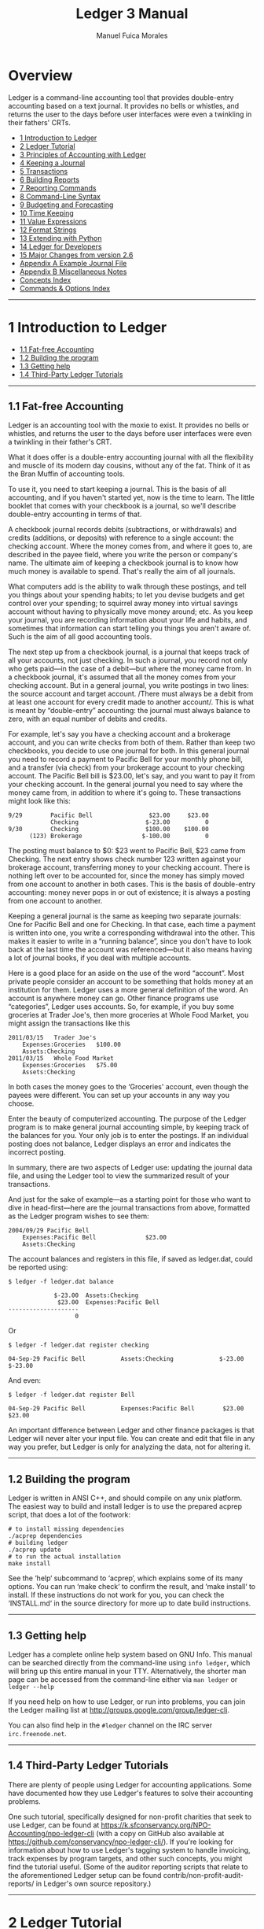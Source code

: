 # Created 2021-07-21 Wed 22:27
:PROPERTIES:
:ID:       8d5c95de-132b-4bed-bca4-07a0437d5299
:END:
#+TITLE: Ledger 3 Manual
#+AUTHOR: Manuel Fuica Morales

* TOC :TOC_1:noexport:
- [[#overview][Overview]]
- [[#1-introduction-to-ledger][1 Introduction to Ledger]]
- [[#2-ledger-tutorial][2 Ledger Tutorial]]
- [[#3-principles-of-accounting-with-ledger][3 Principles of Accounting with Ledger]]
- [[#4-keeping-a-journal][4 Keeping a Journal]]
- [[#5-transactions][5 Transactions]]
- [[#6-building-reports][6 Building Reports]]
- [[#7-reporting-commands][7 Reporting Commands]]
- [[#8-command-line-syntax][8 Command-Line Syntax]]
- [[#9-budgeting-and-forecasting][9 Budgeting and Forecasting]]
- [[#10-time-keeping][10 Time Keeping]]
- [[#11-value-expressions][11 Value Expressions]]
- [[#12-format-strings][12 Format Strings]]
- [[#13-extending-with-python][13 Extending with Python]]
- [[#14-ledger-for-developers][14 Ledger for Developers]]
- [[#15-major-changes-from-version-26][15 Major Changes from version 2.6]]
- [[#appendix-a-example-journal-file][Appendix A Example Journal File]]
- [[#appendix-b-miscellaneous-notes][Appendix B Miscellaneous Notes]]
- [[#concepts-index][Concepts Index]]
- [[#commands--options-index][Commands & Options Index]]
- [[#footnotes][Footnotes]]

* Overview

Ledger is a command-line accounting tool that provides double-entry
accounting based on a text journal. It provides no bells or whistles,
and returns the user to the days before user interfaces were even a
twinkling in their fathers' CRTs.

- [[id:86374b2f-2df5-4e35-bebe-e81bb578b9e5][1 Introduction to Ledger]]
- [[id:36ae1d7e-c7bc-4597-b2e6-6e353601a088][2 Ledger Tutorial]]
- [[id:796ad5a0-56a1-4a5c-ad8d-5067d05d8b2e][3 Principles of Accounting with Ledger]]
- [[id:c7460141-3a7f-47e4-848f-4115bb7b376c][4 Keeping a Journal]]
- [[id:c13ac1c2-00e9-44b7-bd34-ec8f96f100ce][5 Transactions]]
- [[id:a870d993-7759-46ac-9523-88426355c98b][6 Building Reports]]
- [[id:cc09abeb-fa7a-4f1a-857d-89542eca4790][7 Reporting Commands]]
- [[id:a417b416-363c-4b54-8e77-adc4bf18e6af][8 Command-Line Syntax]]
- [[id:538b516a-c22a-4db9-b229-e070752e2bf4][9 Budgeting and Forecasting]]
- [[id:f20bc880-b59c-4bc7-a895-aaacdfc28faa][10 Time Keeping]]
- [[id:20bf507a-a5f1-46f0-87c2-95194902f0a4][11 Value Expressions]]
- [[id:57489a93-6e69-4dd4-b59d-4999ba230151][12 Format Strings]]
- [[id:2268b498-950f-4846-b599-16a6457f536a][13 Extending with Python]]
- [[id:1713f3e2-ea5f-42ac-9716-8ba855c2f6aa][14 Ledger for Developers]]
- [[id:5a31e4a9-2832-4a53-b239-9e94a883448c][15 Major Changes from version 2.6]]
- [[id:0a9e0fbf-878d-4369-9563-5618031e5849][Appendix A Example Journal File]]
- [[id:50155973-023b-4ecd-8870-837eb05766b5][Appendix B Miscellaneous Notes]]
- [[id:7fb9b1c5-4428-4161-8c3f-16c2e59ad324][Concepts Index]]
- [[id:de337107-64a8-46db-b17e-fffce2991f7e][Commands & Options Index]]

-----

* 1 Introduction to Ledger
:PROPERTIES:
:ID:       86374b2f-2df5-4e35-bebe-e81bb578b9e5
:END:
- [[id:60974917-fdea-4704-b9dd-6a1f2da478ee][1.1 Fat-free Accounting]]
- [[id:3e4788cc-8ee1-415a-b6b9-32728b2711ef][1.2 Building the program]]
- [[id:d359d543-a40e-4b51-ac88-5ddda7b8e345][1.3 Getting help]]
- [[id:34d401d3-ee9d-4e2b-becc-01cddc2da86b][1.4 Third-Party Ledger Tutorials]]

-----

** 1.1 Fat-free Accounting
:PROPERTIES:
:ID:       60974917-fdea-4704-b9dd-6a1f2da478ee
:END:

Ledger is an accounting tool with the moxie to exist. It provides no
bells or whistles, and returns the user to the days before user
interfaces were even a twinkling in their father's CRT.

What it does offer is a double-entry accounting journal with all the
flexibility and muscle of its modern day cousins, without any of the
fat. Think of it as the Bran Muffin of accounting tools.

To use it, you need to start keeping a journal. This is the basis of all
accounting, and if you haven't started yet, now is the time to learn.
The little booklet that comes with your checkbook is a journal, so we'll
describe double-entry accounting in terms of that.

A checkbook journal records debits (subtractions, or withdrawals) and
credits (additions, or deposits) with reference to a single account: the
checking account. Where the money comes from, and where it goes to, are
described in the payee field, where you write the person or company's
name. The ultimate aim of keeping a checkbook journal is to know how
much money is available to spend. That's really the aim of all journals.

What computers add is the ability to walk through these postings, and
tell you things about your spending habits; to let you devise budgets
and get control over your spending; to squirrel away money into virtual
savings account without having to physically move money around; etc. As
you keep your journal, you are recording information about your life and
habits, and sometimes that information can start telling you things you
aren't aware of. Such is the aim of all good accounting tools.

The next step up from a checkbook journal, is a journal that keeps track
of all your accounts, not just checking. In such a journal, you record
not only who gets paid---in the case of a debit---but where the money
came from. In a checkbook journal, it's assumed that all the money comes
from your checking account. But in a general journal, you write postings
in two lines: the source account and target account. /There must always
be a debit from at least one account for every credit made to another
account/. This is what is meant by “double-entry” accounting: the
journal must always balance to zero, with an equal number of debits and
credits.

For example, let's say you have a checking account and a brokerage
account, and you can write checks from both of them. Rather than keep
two checkbooks, you decide to use one journal for both. In this general
journal you need to record a payment to Pacific Bell for your monthly
phone bill, and a transfer (via check) from your brokerage account to
your checking account. The Pacific Bell bill is $23.00, let's say, and
you want to pay it from your checking account. In the general journal
you need to say where the money came from, in addition to where it's
going to. These transactions might look like this:

#+begin_example
    9/29        Pacific Bell                $23.00     $23.00
                Checking                   $-23.00          0
    9/30        Checking                   $100.00    $100.00
          (123) Brokerage                 $-100.00          0
#+end_example

The posting must balance to $0: $23 went to Pacific Bell, $23 came from
Checking. The next entry shows check number 123 written against your
brokerage account, transferring money to your checking account. There is
nothing left over to be accounted for, since the money has simply moved
from one account to another in both cases. This is the basis of
double-entry accounting: money never pops in or out of existence; it is
always a posting from one account to another.

Keeping a general journal is the same as keeping two separate journals:
One for Pacific Bell and one for Checking. In that case, each time a
payment is written into one, you write a corresponding withdrawal into
the other. This makes it easier to write in a “running balance”, since
you don't have to look back at the last time the account was
referenced---but it also means having a lot of journal books, if you
deal with multiple accounts.

Here is a good place for an aside on the use of the word “account”. Most
private people consider an account to be something that holds money at
an institution for them. Ledger uses a more general definition of the
word. An account is anywhere money can go. Other finance programs use
“categories”, Ledger uses accounts. So, for example, if you buy some
groceries at Trader Joe's, then more groceries at Whole Food Market, you
might assign the transactions like this

#+begin_example
    2011/03/15   Trader Joe's
        Expenses:Groceries   $100.00
        Assets:Checking
    2011/03/15   Whole Food Market
        Expenses:Groceries   $75.00
        Assets:Checking
#+end_example

In both cases the money goes to the ‘Groceries' account, even though the
payees were different. You can set up your accounts in any way you
choose.

Enter the beauty of computerized accounting. The purpose of the Ledger
program is to make general journal accounting simple, by keeping track
of the balances for you. Your only job is to enter the postings. If an
individual posting does not balance, Ledger displays an error and
indicates the incorrect posting.

In summary, there are two aspects of Ledger use: updating the journal
data file, and using the Ledger tool to view the summarized result of
your transactions.

And just for the sake of example---as a starting point for those who
want to dive in head-first---here are the journal transactions from
above, formatted as the Ledger program wishes to see them:

#+begin_example
    2004/09/29 Pacific Bell
        Expenses:Pacific Bell              $23.00
        Assets:Checking
#+end_example

The account balances and registers in this file, if saved as ledger.dat,
could be reported using:

#+begin_example
    $ ledger -f ledger.dat balance
#+end_example

#+begin_example
                 $-23.00  Assets:Checking
                  $23.00  Expenses:Pacific Bell
    --------------------
                       0
#+end_example

Or

#+begin_example
    $ ledger -f ledger.dat register checking
#+end_example

#+begin_example
    04-Sep-29 Pacific Bell          Assets:Checking             $-23.00      $-23.00
#+end_example

And even:

#+begin_example
    $ ledger -f ledger.dat register Bell
#+end_example

#+begin_example
    04-Sep-29 Pacific Bell          Expenses:Pacific Bell        $23.00       $23.00
#+end_example

An important difference between Ledger and other finance packages is
that Ledger will never alter your input file. You can create and edit
that file in any way you prefer, but Ledger is only for analyzing the
data, not for altering it.

-----

** 1.2 Building the program
:PROPERTIES:
:ID:       3e4788cc-8ee1-415a-b6b9-32728b2711ef
:END:

Ledger is written in ANSI C++, and should compile on any unix platform.
The easiest way to build and install ledger is to use the prepared
acprep script, that does a lot of the footwork:

#+begin_example
        # to install missing dependencies
        ./acprep dependencies
        # building ledger
        ./acprep update
        # to run the actual installation
        make install
#+end_example

See the ‘help‘ subcommand to ‘acprep‘, which explains some of its many
options. You can run ‘make check‘ to confirm the result, and ‘make
install‘ to install. If these instructions do not work for you, you can
check the ‘INSTALL.md‘ in the source directory for more up to date build
instructions.

-----

** 1.3 Getting help
:PROPERTIES:
:ID:       d359d543-a40e-4b51-ac88-5ddda7b8e345
:END:

Ledger has a complete online help system based on GNU Info. This manual
can be searched directly from the command-line using =info ledger=,
which will bring up this entire manual in your TTY. Alternatively, the
shorter man page can be accessed from the command-line either via
=man ledger= or =ledger --help=

If you need help on how to use Ledger, or run into problems, you can
join the Ledger mailing list at
[[http://groups.google.com/group/ledger-cli]].

You can also find help in the =#ledger= channel on the IRC server
=irc.freenode.net=.

-----

** 1.4 Third-Party Ledger Tutorials
:PROPERTIES:
:ID:       34d401d3-ee9d-4e2b-becc-01cddc2da86b
:END:

There are plenty of people using Ledger for accounting applications.
Some have documented how they use Ledger's features to solve their
accounting problems.

One such tutorial, specifically designed for non-profit charities that
seek to use Ledger, can be found at
[[https://k.sfconservancy.org/NPO-Accounting/npo-ledger-cli]] (with a
copy on GitHub also available at
[[https://github.com/conservancy/npo-ledger-cli/]]). If you're looking
for information about how to use Ledger's tagging system to handle
invoicing, track expenses by program targets, and other such concepts,
you might find the tutorial useful. (Some of the auditor reporting
scripts that relate to the aforementioned Ledger setup can be found
contrib/non-profit-audit-reports/ in Ledger's own source repository.)

-----

* 2 Ledger Tutorial
:PROPERTIES:
:ID:       36ae1d7e-c7bc-4597-b2e6-6e353601a088
:END:

- [[id:5b63c7bb-bda3-4585-9259-505baec61baf][2.1 Start a Journal File]]
- [[id:aa170b4d-c19e-474d-985e-91fbba6441c2][2.2 Run a Few Reports]]

-----

** 2.1 Start a Journal File
:PROPERTIES:
:ID:       5b63c7bb-bda3-4585-9259-505baec61baf
:END:

A journal is a record of your financial transactions and will be central
to using Ledger. For now we just want to get a taste of what Ledger can
do. An example journal is included with the source code distribution,
called drewr3.dat (see [[#Example-Journal-File][Example Journal File]]).
Copy it someplace convenient and open up a terminal window in that
directory.

If you would rather start with your own journal right away please see
[[#Keeping-a-Journal][Keeping a Journal]].

-----

** 2.2 Run a Few Reports
:PROPERTIES:
:ID:       aa170b4d-c19e-474d-985e-91fbba6441c2
:END:

- [[id:c701a60f-e4be-4bd5-979e-bb41a46edb81][2.2.1 Balance Report]]
- [[id:482eae23-450c-48ca-8e98-8f53fc69fb35][2.2.2 Register Report]]
- [[id:863a3e42-00b2-4bce-9eb8-c0c280b792d0][2.2.3 Cleared Report]]
- [[id:e1a77dd0-a2fe-4827-a708-52d80a7cce2b][2.2.4 Using the Windows Command-Line]]

Please note that as a command-line program, Ledger is controlled from
your shell. There are several different command shells that all behave
slightly differently with respect to some special characters. In
particular, the “bash” shell will interpret ‘$' signs differently than
ledger and they must be escaped to reach the actual program. Another
example is “zsh”, which will interpret ‘^' differently than ledger
expects. In all cases that follow you should take that into account when
entering the command-line arguments as given. There are too many
variations between shells to give concrete examples for each.

*** 2.2.1 Balance Report
:PROPERTIES:
:ID:       c701a60f-e4be-4bd5-979e-bb41a46edb81
:END:

To find the balances of all of your accounts, run this command:

#+begin_example
    $ ledger -f drewr3.dat balance
#+end_example

Ledger will generate:

#+begin_example
             $ -3,804.00  Assets
              $ 1,396.00    Checking
                 $ 30.00      Business
             $ -5,200.00    Savings
             $ -1,000.00  Equity:Opening Balances
              $ 6,654.00  Expenses
              $ 5,500.00    Auto
                 $ 20.00    Books
                $ 300.00    Escrow
                $ 334.00    Food:Groceries
                $ 500.00    Interest:Mortgage
             $ -2,030.00  Income
             $ -2,000.00    Salary
                $ -30.00    Sales
                $ -63.60  Liabilities
                $ -20.00    MasterCard
                $ 200.00    Mortgage:Principal
               $ -243.60    Tithe
    --------------------
               $ -243.60
#+end_example

Showing you the balance of all accounts. Options and search terms can
pare this down to show only the accounts you want.

A more useful report is to show only your Assets and Liabilities:

#+begin_example
    $ ledger -f drewr3.dat balance Assets Liabilities
#+end_example

#+begin_example
             $ -3,804.00  Assets
              $ 1,396.00    Checking
                 $ 30.00      Business
             $ -5,200.00    Savings
                $ -63.60  Liabilities
                $ -20.00    MasterCard
                $ 200.00    Mortgage:Principal
               $ -243.60    Tithe
    --------------------
             $ -3,867.60
#+end_example

-----

*** 2.2.2 Register Report
:PROPERTIES:
:ID:       482eae23-450c-48ca-8e98-8f53fc69fb35
:END:

To show all transactions and a running total:

#+begin_example
    $ ledger -f drewr3.dat register
#+end_example

Ledger will generate:

#+begin_example
    10-Dec-01 Checking balance      Assets:Checking          $ 1,000.00   $ 1,000.00
                                    Equit:Opening Balances  $ -1,000.00            0
    10-Dec-20 Organic Co-op         Expense:Food:Groceries      $ 37.50      $ 37.50
                                    Expense:Food:Groceries      $ 37.50      $ 75.00
                                    Expense:Food:Groceries      $ 37.50     $ 112.50
                                    Expense:Food:Groceries      $ 37.50     $ 150.00
                                    Expense:Food:Groceries      $ 37.50     $ 187.50
                                    Expense:Food:Groceries      $ 37.50     $ 225.00
                                    Assets:Checking           $ -225.00            0
    10-Dec-28 Acme Mortgage         Lia:Mortgage:Principal     $ 200.00     $ 200.00
                                    Expe:Interest:Mortgage     $ 500.00     $ 700.00
                                    Expenses:Escrow            $ 300.00   $ 1,000.00
                                    Assets:Checking         $ -1,000.00            0
    11-Jan-02 Grocery Store         Expense:Food:Groceries      $ 65.00      $ 65.00
                                    Assets:Checking            $ -65.00            0
    11-Jan-05 Employer              Assets:Checking          $ 2,000.00   $ 2,000.00
                                    Income:Salary           $ -2,000.00            0
                                    (Liabilities:Tithe)       $ -240.00    $ -240.00
    11-Jan-14 Bank                  Assets:Savings             $ 300.00      $ 60.00
                                    Assets:Checking           $ -300.00    $ -240.00
    11-Jan-19 Grocery Store         Expense:Food:Groceries      $ 44.00    $ -196.00
                                    Assets:Checking            $ -44.00    $ -240.00
    11-Jan-25 Bank                  Assets:Checking          $ 5,500.00   $ 5,260.00
                                    Assets:Savings          $ -5,500.00    $ -240.00
    11-Jan-25 Tom's Used Cars       Expenses:Auto            $ 5,500.00   $ 5,260.00
                                    Assets:Checking         $ -5,500.00    $ -240.00
    11-Jan-27 Book Store            Expenses:Books              $ 20.00    $ -220.00
                                    Liabilities:MasterCard     $ -20.00    $ -240.00
    11-Dec-01 Sale                  Asse:Checking:Business      $ 30.00    $ -210.00
                                    Income:Sales               $ -30.00    $ -240.00
                                    (Liabilities:Tithe)         $ -3.60    $ -243.60
#+end_example

To limit this to a more useful subset, simply add the accounts you are
interested in seeing transactions for:

#+begin_example
    $ ledger -f drewr3.dat register Groceries
#+end_example

#+begin_example
    10-Dec-20 Organic Co-op         Expense:Food:Groceries      $ 37.50      $ 37.50
                                    Expense:Food:Groceries      $ 37.50      $ 75.00
                                    Expense:Food:Groceries      $ 37.50     $ 112.50
                                    Expense:Food:Groceries      $ 37.50     $ 150.00
                                    Expense:Food:Groceries      $ 37.50     $ 187.50
                                    Expense:Food:Groceries      $ 37.50     $ 225.00
    11-Jan-02 Grocery Store         Expense:Food:Groceries      $ 65.00     $ 290.00
    11-Jan-19 Grocery Store         Expense:Food:Groceries      $ 44.00     $ 334.00
#+end_example

Which matches the balance reported for the ‘Groceries' account:

#+begin_example
    $ ledger -f drewr3.dat balance Groceries
#+end_example

#+begin_example
                $ 334.00  Expenses:Food:Groceries
#+end_example

If you would like to find transaction to only a certain payee use
‘payee' or ‘@':

#+begin_example
    $ ledger -f drewr3.dat register payee "Organic"
#+end_example

#+begin_example
    10-Dec-20 Organic Co-op         Expense:Food:Groceries      $ 37.50      $ 37.50
                                    Expense:Food:Groceries      $ 37.50      $ 75.00
                                    Expense:Food:Groceries      $ 37.50     $ 112.50
                                    Expense:Food:Groceries      $ 37.50     $ 150.00
                                    Expense:Food:Groceries      $ 37.50     $ 187.50
                                    Expense:Food:Groceries      $ 37.50     $ 225.00
                                    Assets:Checking           $ -225.00            0
#+end_example

-----

*** 2.2.3 Cleared Report
:PROPERTIES:
:ID:       863a3e42-00b2-4bce-9eb8-c0c280b792d0
:END:

A very useful report is to show what your obligations are versus what
expenditures have actually been recorded. It can take several days for a
check to clear, but you should treat it as money spent. The =cleared=
report shows just that (note that the =cleared= report will not format
correctly for accounts that contain multiple commodities):

#+begin_example
    $ ledger -f drewr3.dat cleared
#+end_example

#+begin_example
         $ -3,804.00            $ 775.00                 Assets
          $ 1,396.00            $ 775.00    10-Dec-20      Checking
             $ 30.00                   0                     Business
         $ -5,200.00                   0                   Savings
         $ -1,000.00         $ -1,000.00    10-Dec-01    Equity:Opening Balances
          $ 6,654.00            $ 225.00                 Expenses
          $ 5,500.00                   0                   Auto
             $ 20.00                   0                   Books
            $ 300.00                   0                   Escrow
            $ 334.00            $ 225.00    10-Dec-20      Food:Groceries
            $ 500.00                   0                   Interest:Mortgage
         $ -2,030.00                   0                 Income
         $ -2,000.00                   0                   Salary
            $ -30.00                   0                   Sales
            $ -63.60                   0                 Liabilities
            $ -20.00                   0                   MasterCard
            $ 200.00                   0                   Mortgage:Principal
           $ -243.60                   0                   Tithe
    ----------------    ----------------    ---------
           $ -243.60                   0
#+end_example

The first column shows the outstanding balance, the second column shows
the “cleared” balance.

-----

*** 2.2.4 Using the Windows Command-Line
:PROPERTIES:
:ID:       e1a77dd0-a2fe-4827-a708-52d80a7cce2b
:END:

Using ledger under the windows command shell has one significant
limitation. CMD.EXE is limited to standard ASCII characters and as such
cannot display any currency symbols other than dollar signs ‘$'.

-----

* 3 Principles of Accounting with Ledger
:PROPERTIES:
:ID:       796ad5a0-56a1-4a5c-ad8d-5067d05d8b2e
:END:
- [[id:0ceba677-d165-4e2c-85c8-e2e257c38cfa][3.1 Accounting with Ledger]]
- [[id:d990379a-bdad-4a5d-8477-de0dbf18fd53][3.2 Stating where money goes]]
- [[id:83a7830a-256e-49d4-ae60-b1cf91d63852][3.3 Assets and Liabilities]]
- [[id:2fbeb880-4374-48e7-9aef-1dedb9bee273][3.4 Commodities and Currencies]]
- [[id:e9d2b1c8-d40c-4f70-9eef-338c5526c440][3.5 Accounts and Inventories]]
- [[id:07092bee-b69b-4f59-91ed-4c3e1c771067][3.6 Understanding Equity]]
- [[id:129ded72-2eca-43a3-996b-a0d20af11257][3.7 Dealing with Petty Cash]]
- [[id:d1c9aa1b-ad73-4080-90cd-1068014fa68c][3.8 Working with multiple funds and accounts]]

-----

** 3.1 Accounting with Ledger
:PROPERTIES:
:ID:       0ceba677-d165-4e2c-85c8-e2e257c38cfa
:END:

Accounting is simply tracking your money. It can range from nothing, and
just waiting for automatic overdraft protection to kick in, or not, to a
full-blown double-entry accounting system. Ledger accomplishes the
latter. With ledger you can handle your personal finances or your
business's. Double-entry accounting scales.

-----

** 3.2 Stating where money goes
:PROPERTIES:
:ID:       d990379a-bdad-4a5d-8477-de0dbf18fd53
:END:

Accountants will talk of “credits” and “debits”, but the meaning is
often different from the layman's understanding. To avoid confusion,
Ledger uses only subtractions and additions, although the underlying
intent is the same as standard accounting principles.

Recall that every posting will involve two or more accounts. Money is
transferred from one or more accounts to one or more other accounts. To
record the posting, an amount is /subtracted/ from the source accounts,
and /added/ to the target accounts.

In order to write a Ledger transaction correctly, you must determine
where the money comes from and where it goes to. For example, when you
are paid a salary, you must add money to your bank account and also
subtract it from an income account:

#+begin_example
    9/29  My Employer
        Assets:Checking                           $500.00
        Income:Salary                            $-500.00
#+end_example

Why is the Income a negative figure? When you look at the balance totals
for your ledger, you may be surprised to see that Expenses are a
positive figure, and Income is a negative figure. It may take some
getting used to, but to properly use a general ledger you must think in
terms of how money moves. Rather than Ledger “fixing” the minus signs,
let's understand why they are there.

When you earn money, the money has to come from somewhere. Let's call
that somewhere “society”. In order for society to give you an income,
you must take money away (withdraw) from society in order to put it into
(make a payment to) your bank. When you then spend that money, it leaves
your bank account (a withdrawal) and goes back to society (a payment).
This is why Income will appear negative---it reflects the money you have
drawn from society---and why Expenses will be positive---it is the
amount you've given back. These additions and subtractions will always
cancel each other out in the end, because you don't have the ability to
create new money: it must always come from somewhere, and in the end
must always leave. This is the beginning of economy, after which the
explanation gets terribly difficult.

Based on that explanation, here's another way to look at your balance
report: every negative figure means that that account or person or place
has less money now than when you started your ledger; and every positive
figure means that that account or person or place has more money now
than when you started your ledger. Make sense?

-----

** 3.3 Assets and Liabilities
:PROPERTIES:
:ID:       83a7830a-256e-49d4-ae60-b1cf91d63852
:END:

Assets are money that you have, and Liabilities are money that you owe.
“Liabilities” is just a more inclusive name for Debts.

An Asset is typically increased by transferring money from an Income
account, such as when you get paid. Here is a typical transaction:

#+begin_example
    2004/09/29  My Employer
        Assets:Checking               $500.00
        Income:Salary
#+end_example

Money, here, comes from an Income account belonging to ‘My Employer',
and is transferred to your checking account. The money is now yours,
which makes it an Asset.

Liabilities track money owed to others. This can happen when you borrow
money to buy something, or if you owe someone money. Here is an example
of increasing a MasterCard liability by spending money with it:

#+begin_example
    2004/09/30  Restaurant
        Expenses:Dining                $25.00
        Liabilities:MasterCard
#+end_example

The Dining account balance now shows $25 spent on Dining, and a
corresponding $25 owed on the MasterCard---and therefore shown as
$-25.00. The MasterCard liability shows up as negative because it
offsets the value of your assets.

The combined total of your Assets and Liabilities is your net worth. So
to see your current net worth, use this command:

#+begin_example
    $ ledger balance ^assets ^liabilities
#+end_example

#+begin_example
                 $500.00  Assets:Checking
                 $-25.00  Liabilities:MasterCard
    --------------------
                 $475.00
#+end_example

In a similar vein, your Income accounts show up negative, because they
transfer money /from/ an account in order to increase your assets. Your
Expenses show up positive because that is where the money went to. The
combined total of Income and Expenses is your cash flow. A positive cash
flow means you are spending more than you make, since income is always a
negative figure. To see your current cash flow, use this command:

#+begin_example
    $ ledger balance ^income ^expenses
#+end_example

#+begin_example
                  $25.00  Expenses:Dining
                $-500.00  Income:Salary
    --------------------
                $-475.00
#+end_example

Another common question to ask of your expenses is: How much do I spend
each month on X? Ledger provides a simple way of displaying monthly
totals for any account. Here is an example that summarizes your monthly
automobile expenses:

#+begin_example
    $ ledger -M register -f drewr3.dat expenses:auto
#+end_example

#+begin_example
    11-Jan-01 - 11-Jan-31           Expenses:Auto            $ 5,500.00   $ 5,500.00
#+end_example

This assumes, of course, that you use account names like
‘Expenses:Auto:Gas' and ‘Expenses:Auto:Repair'.

- [[id:a1be6762-7356-452b-beb8-d56b63a1c007][3.3.1 Tracking reimbursable expenses]]

-----

*** 3.3.1 Tracking reimbursable expenses
:PROPERTIES:
:ID:       a1be6762-7356-452b-beb8-d56b63a1c007
:END:

Sometimes you will want to spend money on behalf of someone else, which
will eventually get repaid. Since the money is still /yours/, it is
really an asset. And since the expenditure was for someone else, you
don't want it contaminating your Expenses reports. You will need to keep
an account for tracking reimbursements.

This is fairly easy to do in ledger. When spending the money, spend it
/to/ your Assets:Reimbursements, using a different account for each
person or business that you spend money for. For example:

#+begin_example
    2004/09/29  Circuit City
        Assets:Reimbursements:Company XYZ     $100.00
        Liabilities:MasterCard
#+end_example

This shows $100.00 spent on a MasterCard at Circuit City, with the
expense was made on behalf of Company XYZ. Later, when Company XYZ pays
the amount back, the money will transfer from that reimbursement account
back to a regular asset account:

#+begin_example
    2004/09/29  Company XYZ
        Assets:Checking                       $100.00
        Assets:Reimbursements:Company XYZ
#+end_example

This deposits the money owed from Company XYZ into a checking account,
presumably because they paid the amount back with a check.

But what to do if you run your own business, and you want to keep track
of expenses made on your own behalf, while still tracking everything in
a single ledger file? This is more complex, because you need to track
two separate things: 1) The fact that the money should be reimbursed to
you, and 2) What the expense account was, so that you can later
determine where your company is spending its money.

This kind of posting is best handled with mirrored postings in two
different files, one for your personal accounts, and one for your
company accounts. But keeping them in one file involves the same kinds
of postings, so those are what is shown here. First, the personal
transaction, which shows the need for reimbursement:

#+begin_example
    2004/09/29  Circuit City
        Assets:Reimbursements:Company XYZ     $100.00
        Liabilities:MasterCard
#+end_example

This is the same as above, except that you own Company XYZ, and are
keeping track of its expenses in the same ledger file. This transaction
should be immediately followed by an equivalent transaction, which shows
the kind of expense, and also notes the fact that $100.00 is now payable
to you:

#+begin_example
    2004/09/29  Circuit City
        Company XYZ:Expenses:Computer:Software      $100.00
        Company XYZ:Accounts Payable:Your Name
#+end_example

This second transaction shows that Company XYZ has just spent $100.00 on
software, and that this $100.00 came from Your Name, which must be paid
back.

These two transactions can also be merged, to make things a little
clearer. Note that all amounts must be specified now:

#+begin_example
    2004/09/29  Circuit City
        Assets:Reimbursements:Company XYZ         $100.00
        Liabilities:MasterCard                   $-100.00
        Company XYZ:Expenses:Computer:Software    $100.00
        Company XYZ:Accounts Payable:Your Name   $-100.00
#+end_example

To “pay back” the reimbursement, just reverse the order of everything,
except this time drawing the money from a company asset, paying it to
accounts payable, and then drawing it again from the reimbursement
account, and paying it to your personal asset account. It's easier shown
than said:

#+begin_example
    2004/10/15  Company XYZ
        Assets:Checking                           $100.00
        Assets:Reimbursements:Company XYZ        $-100.00
        Company XYZ:Accounts Payable:Your Name    $100.00
        Company XYZ:Assets:Checking              $-100.00
#+end_example

And now the reimbursements account is paid off, accounts payable is paid
off, and $100.00 has been effectively transferred from the company's
checking account to your personal checking account. The money simply
“waited”---in both ‘Assets:Reimbursements:Company XYZ', and ‘Company
XYZ:Accounts Payable:Your Name'---until such time as it could be paid
off.

The value of tracking expenses from both sides like that is that you do
not contaminate your personal expense report with expenses made on
behalf of others, while at the same time making it possible to generate
accurate reports of your company's expenditures. It is more verbose than
just paying for things with your personal assets, but it gives you a
very accurate information trail.

The advantage to keep these doubled transactions together is that they
always stay in sync. The advantage to keeping them apart is that it
clarifies the transfer's point of view. To keep the postings in separate
files, just separate the two transactions that were joined above. For
example, for both the expense and the pay-back shown above, the
following four transactions would be created. Two in your personal
ledger file:

#+begin_example
    2004/09/29  Circuit City
        Assets:Reimbursements:Company XYZ     $100.00
        Liabilities:MasterCard               $-100.00

    2004/10/15  Company XYZ
        Assets:Checking                       $100.00
        Assets:Reimbursements:Company XYZ    $-100.00
#+end_example

And two in your company ledger file:

#+begin_example
    apply account Company XYZ

    2004/09/29  Circuit City
        Expenses:Computer:Software            $100.00
        Accounts Payable:Your Name           $-100.00

    2004/10/15  Company XYZ
        Accounts Payable:Your Name            $100.00
        Assets:Checking                      $-100.00

    end apply account
#+end_example

(Note: The =apply account= above means that all accounts mentioned in
the file are children of that account. In this case it means that all
activity in the file relates to Company XYZ).

After creating these transactions, you will always know that $100.00 was
spent using your MasterCard on behalf of Company XYZ, and that Company
XYZ spent the money on computer software and paid it back about two
weeks later.

#+begin_example
    $ ledger balance --no-total
#+end_example

#+begin_example
                 $100.00  Assets:Checking
                       0  Company XYZ
                $-100.00    Assets:Checking
                 $100.00    Expenses:Computer:Software
                $-100.00  Liabilities:MasterCard
#+end_example

-----

** 3.4 Commodities and Currencies
:PROPERTIES:
:ID:       2fbeb880-4374-48e7-9aef-1dedb9bee273
:END:
Ledger makes no assumptions about the commodities you use; it only
requires that you specify a commodity. The commodity may be any
non-numeric string that does not contain a period, comma, forward slash
or at-sign. It may appear before or after the amount, although it is
assumed that symbols appearing before the amount refer to currencies,
while non-joined symbols appearing after the amount refer to
commodities. Here are some valid currency and commodity specifiers:

#+begin_example
    $20.00         ; currency: twenty US dollars
    40 AAPL        ; commodity: 40 shares of Apple stock
    60 DM          ; currency: 60 Deutsch Mark
    £50            ; currency: 50 British pounds
    50 EUR         ; currency: 50 Euros (or use appropriate symbol)
#+end_example

Ledger will examine the first use of any commodity to determine how that
commodity should be printed on reports. It pays attention to whether the
name of commodity was separated from the amount, whether it came before
or after, the precision used in specifying the amount, whether thousand
marks were used, etc. This is done so that printing the commodity looks
the same as the way you use it.

An account may contain multiple commodities, in which case it will have
separate totals for each. For example, if your brokerage account
contains both cash, gold, and several stock quantities, the balance
might look like:

#+begin_example
      $200.00
    100.00 AU
      AAPL 40
     BORL 100
     FEQTX 50  Assets:Brokerage
#+end_example

This balance report shows how much of each commodity is in your
brokerage account.

Sometimes, you will want to know the current street value of your
balance, and not the commodity totals. For this to happen, you must
specify what the current price is for each commodity. The price can be
any commodity, in which case the balance will be computed in terms of
that commodity. The usual way to specify prices is with a price history
file, which might look like this:

#+begin_example
    P 2004/06/21 02:18:01 FEQTX $22.49
    P 2004/06/21 02:18:01 BORL $6.20
    P 2004/06/21 02:18:02 AAPL $32.91
    P 2004/06/21 02:18:02 AU $400.00
#+end_example

Specify the price history to use with the --price-db FILE option, with
the --market (-V) option to report in terms of current market value:

#+begin_example
    $ ledger --price-db prices.db -V balance brokerage
#+end_example

The balance for your brokerage account will be reported in US dollars,
since the prices database uses that currency.

#+begin_example
    $40880.00  Assets:Brokerage
#+end_example

You can convert from any commodity to any other commodity. Let's say you
had $5000 in your checking account, and for whatever reason you wanted
to know how many ounces of gold that would buy, in terms of the current
price of gold:

#+begin_example
    $ ledger -T "{1 AU}*(O/P{1 AU})" balance checking
#+end_example

Although the total expression appears complex, it is simply saying that
the reported total should be in multiples of AU units, where the
quantity is the account total divided by the price of one AU. Without
the initial multiplication, the reported total would still use the
dollars commodity, since multiplying or dividing amounts always keeps
the left value's commodity. The result of this command might be:

#+begin_example
    14.01 AU  Assets:Checking
#+end_example

- [[id:3192b78b-0cad-429e-9304-56688d79eb43][3.4.1 Commodity price histories]]
- [[id:72ecac7b-f09d-43ce-beb5-9f9eed744d26][3.4.2 Commodity equivalences]]

-----

<<Commodity-price-histories>>

Next: [[#Commodity-equivalences][Commodity equivalences]], Previous:
[[#Commodities-and-Currencies][Commodities and Currencies]], Up:
[[#Commodities-and-Currencies][Commodities and Currencies]]  
[[[#SEC_Contents][Contents]]][[[#Concepts-Index][Index]]]

<<Commodity-price-histories-1>>

*** 3.4.1 Commodity price histories
:PROPERTIES:
:ID:       3192b78b-0cad-429e-9304-56688d79eb43
:END:
Whenever a commodity is purchased using a different commodity (such as a
share of common stock using dollars), it establishes a price for that
commodity on that day. It is also possible, by recording price details
in a ledger file, to specify other prices for commodities at any given
time. Such price transactions might look like those below:

#+begin_example
    P 2004/06/21 02:17:58 TWCUX $27.76
    P 2004/06/21 02:17:59 AGTHX $25.41
    P 2004/06/21 02:18:00 OPTFX $39.31
    P 2004/06/21 02:18:01 FEQTX $22.49
    P 2004/06/21 02:18:02 AAPL $32.91
#+end_example

By default, ledger will not consider commodity prices when generating
its various reports. It will always report balances in terms of the
commodity total, rather than the current value of those commodities. To
enable pricing reports, use one of the commodity reporting options.

-----

*** 3.4.2 Commodity equivalences
:PROPERTIES:
:ID:       72ecac7b-f09d-43ce-beb5-9f9eed744d26
:END:
Sometimes a commodity has several forms which are all equivalent. An
example of this is time. Whether tracked in terms of minutes, hours or
days, it should be possible to convert between the various forms. Doing
this requires the use of commodity equivalences.

For example, you might have the following two postings, one which
transfers an hour of time into a ‘Billable' account, and another which
decreases the same account by ten minutes. The resulting report will
indicate that fifty minutes remain:

#+begin_example
    2005/10/01 Work done for company
        Billable:Client                 1h
        Project:XYZ

    2005/10/02 Return ten minutes to the project
        Project:XYZ                    10m
        Billable:Client
#+end_example

Reporting the balance for this ledger file produces:

#+begin_example
    $ ledger --no-total balance Billable Project
#+end_example

#+begin_example
                   50.0m  Billable:Client
                  -50.0m  Project:XYZ
#+end_example

This example works because ledger already knows how to handle seconds,
minutes and hours, as part of its time tracking support. Defining other
equivalences is simple. The following is an example that creates data
equivalences, helpful for tracking bytes, kilobytes, megabytes, and
more:

#+begin_example
    C 1.00 Kb = 1024 b
    C 1.00 Mb = 1024 Kb
    C 1.00 Gb = 1024 Mb
    C 1.00 Tb = 1024 Gb
#+end_example

Each of these definitions correlates a commodity (such as ‘Kb') and a
default precision, with a certain quantity of another commodity. In the
above example, kilobytes are reported with two decimal places of
precision and each kilobyte is equal to 1024 bytes.

Equivalence chains can be as long as desired. Whenever a commodity would
report as a decimal amount (less than ‘1.00'), the next smallest
commodity is used. If a commodity could be reported in terms of a higher
commodity without resulting to a partial fraction, then the larger
commodity is used.

-----

** 3.5 Accounts and Inventories
:PROPERTIES:
:ID:       e9d2b1c8-d40c-4f70-9eef-338c5526c440
:END:
Since Ledger's accounts and commodity system is so flexible, you can
have accounts that don't really exist, and use commodities that no one
else recognizes. For example, let's say you are buying and selling
various items in EverQuest, and want to keep track of them using a
ledger. Just add items of whatever quantity you wish into your EverQuest
account:

#+begin_example
    9/29  Get some stuff at the Inn
        Places:Black's Tavern                   -3 Apples
        Places:Black's Tavern                   -5 Steaks
        EverQuest:Inventory
#+end_example

Now your EverQuest:Inventory has 3 apples and 5 steaks in it. The
amounts are negative, because you are taking /from/ Black's Tavern in
order to add to your Inventory account. Note that you don't have to use
‘Places:Black's Tavern' as the source account. You could use
‘EverQuest:System' to represent the fact that you acquired them online.
The only purpose for choosing one kind of source account over another is
to generate more informative reports later on. The more you know, the
better the analysis you can perform.

If you later sell some of these items to another player, the transaction
would look like:

#+begin_example
    10/2  Sturm Brightblade
        EverQuest:Inventory                     -2 Steaks
        EverQuest:Inventory                     15 Gold
#+end_example

Now you've turned 2 steaks into 15 gold, courtesy of your customer,
Sturm Brightblade.

#+begin_example
    $ ledger balance EverQuest
#+end_example

#+begin_example
                3 Apples
                 15 Gold
                3 Steaks  EverQuest:Inventory
#+end_example

-----

** 3.6 Understanding Equity
:PROPERTIES:
:ID:       07092bee-b69b-4f59-91ed-4c3e1c771067
:END:
The most confusing transaction in any ledger will be your equity
account---because starting balances can't come out of nowhere.

When you first start your ledger, you will likely already have money in
some of your accounts. Let's say there's $100 in your checking account;
then add a transaction to your ledger to reflect this amount. Where will
the money come from? The answer: your equity.

#+begin_example
    10/2  Opening Balance
        Assets:Checking                         $100.00
        Equity:Opening Balances
#+end_example

But what is equity? You may have heard of equity when people talked
about house mortgages, as “the part of the house that you own”.
Basically, equity is like the value of something. If you own a car worth
$5000, then you have $5000 in equity in that car. In order to turn that
car (a commodity) into a cash flow, or a credit to your bank account,
you will have to debit the equity by selling it.

When you start a ledger, you probably already have a net worth. Your net
worth is your current equity. By transferring the money in the ledger
from your equity to your bank accounts, you are crediting the ledger
account based on your prior equity. That is why, when you look at the
balance report, you will see a large negative number for Equity that
never changes: Because that is what you were worth (what you debited
from yourself in order to start the ledger) before the money started
moving around. If the total positive value of your assets is greater
than the absolute value of your starting equity, it means you are making
money.

Clear as mud? Keep thinking about it. Until you figure it out, put
=not Equity= at the end of your balance command, to remove the confusing
figure from the total.

-----

** 3.7 Dealing with Petty Cash
:PROPERTIES:
:ID:       129ded72-2eca-43a3-996b-a0d20af11257
:END:
Something that stops many people from keeping a ledger at all is the
insanity of tracking small cash expenses. They rarely generate a
receipt, and there are often a lot of small postings, rather than a few
large ones, as with checks.

One solution is: don't bother. Move your spending to a debit card, but
in general ignore cash. Once you withdraw it from the ATM, mark it as
already spent to an ‘Expenses:Cash' category:

#+begin_example
    2004/03/15 ATM
        Expenses:Cash                      $100.00
        Assets:Checking
#+end_example

If at some point you make a large cash expense that you want to track,
just /move/ the amount of the expense from ‘Expenses:Cash' into the
target account:

#+begin_example
    2004/03/20 Somebody
        Expenses:Food                       $65.00
        Expenses:Cash
#+end_example

This way, you can still track large cash expenses, while ignoring all of
the smaller ones.

-----

** 3.8 Working with multiple funds and accounts
:PROPERTIES:
:ID:       d1c9aa1b-ad73-4080-90cd-1068014fa68c
:END:
There are situations when the accounts you're tracking are different
between your clients and the financial institutions where money is kept.
An example of this is working as the treasurer for a religious
institution. From the secular point of view, you might be working with
three different accounts:

- Checking
- Savings
- Credit Card

From a religious point of view, the community expects to divide its
resources into multiple “funds”, from which it makes purchases or
reserves resources for later:

- School fund
- Building fund
- Community fund

The problem with this kind of setup is that, when you spend money, it
comes from two or more places at once: the account and the fund. And
yet, the correlation of amounts between funds and accounts is rarely
one-to-one. What if the school fund has ‘$500.00', but ‘$400.00' of that
comes from Checking, and ‘$100.00' from Savings?

Traditional finance packages require that the money reside in only one
place. But there are really two “views” of the data: from the account
point of view and from the fund point of view---yet both sets should
reflect the same overall expenses and cash flow. It's simply where the
money resides that differs.

This situation can be handled in one of two ways. The first is using
virtual postings to represent the fact that money is moving to and from
two kind of accounts at the same time:

#+begin_example
    2004/03/20 Contributions
        Assets:Checking                    $500.00
        Income:Donations

    2004/03/25 Distribution of donations
        [Funds:School]                     $300.00
        [Funds:Building]                   $200.00
        [Assets:Checking]                 $-500.00
#+end_example

The use of square brackets in the second transaction ensures that the
virtual postings balance to zero. Now money can be spent directly from a
fund at the same time as money is drawn from a physical account:

#+begin_example
    2004/03/25 Payment for books (paid from Checking)
        Expenses:Books                    $100.00
        Assets:Checking                  $-100.00
        (Funds:School)                   $-100.00
#+end_example

The use of round brackets creates a virtual posting without ensuring a
balance to zero. When reports are generated, by default they'll appear
in terms of the funds. In this case, you will likely want to mask out
your ‘Assets' account, because otherwise the balance won't make much
sense:

#+begin_example
    $ ledger --no-total bal not ^Assets
#+end_example

#+begin_example
                 $100.00  Expenses:Books
                 $400.00  Funds
                 $200.00    Building
                 $200.00    School
                $-500.00  Income:Donations
#+end_example

If the --real option is used, the report will be in terms of the real
accounts:

#+begin_example
    $ ledger --real --no-total bal
#+end_example

#+begin_example
                 $400.00  Assets:Checking
                 $100.00  Expenses:Books
                $-500.00  Income:Donations
#+end_example

If more asset accounts are needed as the source of a posting, just list
them as you would normally, for example:

#+begin_example
    2004/03/25 Payment for books (paid from Checking)
        Expenses:Books                    $100.00
        Assets:Checking                   $-50.00
        Liabilities:Credit Card           $-50.00
        (Funds:School)                   $-100.00
#+end_example

The second way of tracking funds is to use transaction codes. In this
respect the codes become like virtual accounts that embrace the entire
set of postings. Basically, we are associating a transaction with a fund
by setting its code. Here are two transactions that deposit money into,
and spend money from, the ‘Funds:School' fund:

#+begin_example
    2004/03/25 (Funds:School) Donations
        Assets:Checking                   $100.00
        Income:Donations

    2004/03/25 (Funds:Building) Donations
        Assets:Checking                   $20.00
        Income:Donations

    2004/04/25 (Funds:School) Payment for books
        Expenses:Books                     $50.00
        Assets:Checking
#+end_example

Note how the accounts now relate only to the real accounts, and any
balance or register reports will reflect this. That the transactions
relate to a particular fund is kept only in the code.

How does this become a fund report? By using the --payee=code option,
you can generate a register report where the payee for each posting
shows the code. Alone, this is not terribly interesting; but when
combined with the --by-payee (-P) option, you will now see account
subtotals for any postings related to a specific fund. So, to see the
current monetary balances of all funds, the command would be:

#+begin_example
    $ ledger --payee=code -P reg ^Assets
#+end_example

#+begin_example
    04-Mar-25 Funds:Building        Assets:Checking              $20.00       $20.00
    04-Mar-25 Funds:School          Assets:Checking              $50.00       $70.00
#+end_example

Or to see a particular fund's expenses, the ‘School' fund in this case:

#+begin_example
    $ ledger --payee=code -P reg ^Expenses and code School
#+end_example

#+begin_example
    04-Apr-25 Funds:School          Expenses:Books               $50.00       $50.00
#+end_example

Both approaches yield different kinds of flexibility, depending on how
you prefer to think of your funds: as virtual accounts, or as tags
associated with particular transactions. Your own tastes will decide
which is best for your situation.

-----

* 4 Keeping a Journal
:PROPERTIES:
:ID:       c7460141-3a7f-47e4-848f-4115bb7b376c
:END:
The most important part of accounting is keeping a good journal. If you
have a good journal, tools can be written to work whatever mathematical
tricks you need to better understand your spending patterns. Without a
good journal, no tool, however smart, can help you.

The Ledger program aims at making journal transactions as simple as
possible. Since it is a command-line tool, it does not provide a user
interface for keeping a journal. If you require an user interface to
maintain journal transactions GnuCash is a good alternative.

If you are not using GnuCash, but a text editor to maintain your
journal, read on. Ledger has been designed to make data transactions as
simple as possible, by keeping the journal format easy, and also by
automagically determining as much information as possible based on the
nature of your transactions.

For example, you do not need to tell Ledger about the accounts you use.
Any time Ledger sees a posting involving an account it knows nothing
about, it will create it. If you use a commodity that is
new to Ledger, it will create that commodity, and determine its display
characteristics (placement of the symbol before or after the amount,
display precision, etc.) based on how you used the commodity in the
posting.

- [[id:a1a74aa8-ed98-43e5-8806-8587ee35a508][4.1 The Most Basic Entry]]
- [[id:f8ea4578-2071-4fac-b4cc-af0013dab0c9][4.2 Starting up]]
- [[id:bf0662e1-d6ce-4453-9037-cfaa19ec2cc5][4.3 Structuring your Accounts]]
- [[id:b5dd99f0-fd5b-4ed5-b205-c843e854efae][4.4 Commenting on your Journal]]
- [[id:f4801054-8bec-4d30-9c3f-714e866f4004][4.5 Currency and Commodities]]
- [[id:d140cecb-60d3-46cb-a39a-cdc67a3320ce][4.6 Keeping it Consistent]]
- [[id:cd9acedb-0388-411e-9ef1-a306af369cdf][4.7 Journal Format]]
- [[id:23989338-a9e8-4eca-b424-7946e431b583][4.8 Converting from other formats]]
- [[id:b097bfd7-8c31-4b62-b614-c961ed154d16][4.9 Archiving Previous Years]]

-----

** 4.1 The Most Basic Entry
:PROPERTIES:
:ID:       a1a74aa8-ed98-43e5-8806-8587ee35a508
:END:
Here is the Pacific Bell example from above, given as a Ledger posting,
with the addition of a check number:

#+begin_example
    9/29 (1023) Pacific Bell
        Expenses:Utilities:Phone                   $23.00
        Assets:Checking                           $-23.00
#+end_example

As you can see, it is very similar to what would be written on paper,
minus the computed balance totals, and adding in account names that work
better with Ledger's scheme of things. In fact, since Ledger is smart
about many things, you don't need to specify the balanced amount, if it
is the same as the first line:

#+begin_example
    9/29 (1023) Pacific Bell
        Expenses:Utilities:Phone                   $23.00
        Assets:Checking
#+end_example

For this transaction, Ledger will figure out that $-23.00 must come from
‘Assets:Checking' in order to balance the transaction.

Also note the structure of the account entries. There is an implied
hierarchy established by separating with colons (see
[[#Structuring-your-Accounts][Structuring your Accounts]]).

*The format is very flexible and it isn't necessary that you indent and
space out things exactly as shown. The only requirements are that the
start of the transaction (the date typically) is at the beginning of the
first line of the transaction, and the accounts are indented by at least
one space. If you omit the leading spaces in the account lines Ledger
will generate an error. There must be at least two spaces, or a tab,
between the amount and the account. If you do not have adequate
separation between the amount and the account Ledger will give an error
and stop calculating.*

-----

** 4.2 Starting up
:PROPERTIES:
:ID:       f8ea4578-2071-4fac-b4cc-af0013dab0c9
:END:

Unless you have recently arrived from another planet, you already have a
financial state. You need to capture that financial state so that Ledger
has a starting point.

At some convenient point in time you knew the balances and outstanding
obligation of every financial account you have. Those amounts form the
basis of the opening entry for ledger. For example if you chose the
beginning of 2011 as the date to start tracking finances with ledger,
your opening balance entry could look like this:

#+begin_example
    2011/01/01 * Opening Balance
        Assets:Joint Checking                   $800.14
        Assets:Other Checking                    $63.44
        Assets:Savings                         $2805.54
        Assets:Investments:401K:Deferred         100.0000 VIFSX @ $80.5227
        Assets:Investments:401K:Matching          50.0000 VIFSX @ $83.7015
        Assets:Investments:IRA                   250.0000 VTHRX @ $20.5324
        Liabilities:Mortgage                $-175634.88
        Liabilities:Car Loan                  $-3494.26
        Liabilities:Visa                      -$1762.44
        Equity:Opening Balances
#+end_example

There is nothing special about the name “Opening Balances” as the payee
of the account name, anything convenient that you understand will work.

-----

** 4.3 Structuring your Accounts
:PROPERTIES:
:ID:       bf0662e1-d6ce-4453-9037-cfaa19ec2cc5
:END:

There really are no requirements for how you do this, but to preserve
your sanity we suggest some very basic structure to your accounting
system.

At the highest level you have five sorts of accounts:

1. Expenses: where money goes,
2. Assets: where money sits,
3. Income: where money comes from,
4. Liabilities: money you owe,
5. Equity: the real value of your property.

Starting the structure off this way will make it simpler for you to get
answers to the questions you really need to ask about your finances.

Beneath these top level accounts you can have any level of detail you
desire. For example, if you want to keep specific track of how much you
spend on burgers and fries, you could have the following:

#+begin_example
    Expenses:Food:Hamburgers and Fries
#+end_example

-----

** 4.4 Commenting on your Journal
:PROPERTIES:
:ID:       b5dd99f0-fd5b-4ed5-b205-c843e854efae
:END:

Comments are generally started using a ‘;'. However, in order to
increase compatibility with other text manipulation programs and
methods, four additional comment characters are valid if used at the
beginning of a line: ‘#', ‘|', and ‘*' and ‘%'.

Block comments can be made by use =comment= ... =end comment=.

#+begin_example
    ; This is a single line comment,
    #  and this,
    %   and this,
    |    and this,
    ,*     and this.

    comment
        This is a block comment with
        multiple lines
    end comment
#+end_example

There are several forms of comments within a transaction, for example:

#+begin_example
    ; this is a global comment that is not applied to a specific transaction
    ; it can start with any of the five characters but is not included in the
    ; output from 'print' or 'output'

    2011/12/11  Something Sweet
        ; German Chocolate Cake
        ; :Broke Diet:
        Expenses:Food                  $10.00 ; Friends: The gang
        Assets:Credit Union:Checking
#+end_example

The first comment is global and Ledger will not attach it to any
specific transactions. The comments within the transaction must all
start with ‘;' and are preserved as part of the transaction. The ‘:'
indicates meta-data and tags (see [[#Metadata][Metadata]]).

-----

** 4.5 Currency and Commodities
:PROPERTIES:
:ID:       f4801054-8bec-4d30-9c3f-714e866f4004
:END:

Ledger is agnostic when it comes to how you value your accounts.
Dollars, Euros, Pounds, Francs, Shares etc. are all just “commodities”.
Holdings in stocks, bonds, mutual funds and other financial instruments
can be labeled using whatever is convenient for you (stock ticker
symbols are suggested for publicly traded assets).

For the rest of this manual, we will only use the word “commodities”
when referring to the units on a transaction value.

This is fundamentally different than many common accounting packages,
which assume the same currency throughout all of your accounts. This
means if you typically operate in Euros, but travel to the US and have
some expenses, you would have to do the currency conversion /before/ you
made the entry into your financial system. With ledger this is not
required. In the same journal you can have entries in any or all
commodities you actually hold. You can use the reporting capabilities to
convert all commodities to a single commodity for reporting purposes
without ever changing the underlying entry.

For example, the following entries reflect transactions made for a
business trip to Europe from the US:

#+begin_example
    2011/09/23 Cash in Munich
        Assets:Cash                               €50.00
        Assets:Checking                          $-66.00

    2011/09/24 Dinner in Munich
        Expenses:Business:Travel                  €35.00
        Assets:Cash
#+end_example

This says that $66.00 came out of checking and turned into 50 Euros. The
implied exchange rate was $1.32. Then 35.00 Euros were spent on Dinner
in Munich.

Running a ledger balance report shows:

#+begin_example
    $ ledger -f example.dat bal
#+end_example

#+begin_example
                 $-66.00
                  €15.00  Assets
                  €15.00    Cash
                 $-66.00    Checking
                  €35.00  Expenses:Business:Travel
    --------------------
                 $-66.00
                  €50.00
#+end_example

The top two lines show my current assets as $-66.00 in checking (in this
very short example I didn't establish opening an opening balance for the
checking account) and €15.00. After spending on dinner I have €15.00 in
my wallet. The bottom line balances to zero, but is shown in two lines
since we haven't told ledger to convert commodities.

- [[#Naming-Commodities][Naming Commodities]]
- [[#Buying-and-Selling-Stock][Buying and Selling Stock]]
- [[#Fixing-Lot-Prices][Fixing Lot Prices]]
- [[#Complete-control-over-commodity-pricing][Complete control over commodity pricing]]

-----

*** 4.5.1 Naming Commodities
Commodity names can have any character, including white-space. However,
if you include white-space or numeric characters, the commodity name
must be enclosed in double quotes ‘"':

#+begin_example
    1999/06/09 ! Achat
        Actif:SG PEE STK         49.957 "Arcancia Équilibre 454"
        Actif:SG PEE STK      $-234.90

    2000/12/08 ! Achat
        Actif:SG PEE STK        215.796 "Arcancia Équilibre 455"
        Actif:SG PEE STK    $-10742.54
#+end_example

-----

*** 4.5.2 Buying and Selling Stock

Buying stock is a typical example that many will use that involves
multiple commodities in the same transaction. The type of the share
(AAPL for Apple Inc.) and the share purchase price in the currency unit
you made the purchase in ($ for AAPL). Yes, the typical convention is as
follows:

#+begin_example
    2004/05/01 Stock purchase
        Assets:Broker                     50 AAPL @ $30.00
        Expenses:Broker:Commissions        $19.95
        Assets:Broker                  $-1,519.95
#+end_example

This assumes you have a brokerage account that is capable of managing
both liquid and commodity assets. Now, on the day of the sale:

#+begin_example
    2005/08/01 Stock sale
        Assets:Broker                    -50 AAPL {$30.00} @ $50.00
        Expenses:Broker:Commissions        $19.95
        Income:Capital Gains           $-1,000.00
        Assets:Broker                   $2,480.05
#+end_example

You can, of course, elide the amount of the last posting. It is there
for clarity's sake.

The ‘{$30.00}' is a lot price. You can also use a lot date,
‘[2004/05/01]', or both, in case you have several lots of the same
price/date and your taxation model is based on longest-held-first.

-----

*** 4.5.3 Fixing Lot Prices

Commodities that you keep in order to sell at a later time have a
variable value that fluctuates with the market prices. Commodities that
you consume should not fluctuate in value, but stay at the lot price
they were purchased at. As an extension of “lot pricing”, you can fix
the per-unit price of a commodity.

For example, say you buy 10 gallons of gas at $1.20. In future “value”
reports, you don't want these gallons reported in terms of today's
price, but rather the price when you bought it. At the same time, you
also want other kinds of commodities---like stocks--- reported in terms
of today's price.

This is supported as follows:

#+begin_example
    2009/01/01 Shell
        Expenses:Gasoline             11 GAL {=$2.299}
        Assets:Checking
#+end_example

This transaction actually introduces a new commodity, ‘GAL {=$2.29}',
whose market value disregards any future changes in the price of
gasoline.

If you do not want price fixing, you can specify this same transaction
in one of two ways, both equivalent (note the lack of the equal sign
compared to the transaction above):

#+begin_example
    2009/01/01 Shell
        Expenses:Gasoline             11 GAL {$2.299}
        Assets:Checking

    2009/01/01 Shell
        Expenses:Gasoline             11 GAL @ $2.299
        Assets:Checking
#+end_example

There is no difference in meaning between these two forms. Why do both
exist, you ask? To support things like this:

#+begin_example
    2009/01/01 Shell
        Expenses:Gasoline             11 GAL {=$2.299} @ $2.30
        Assets:Checking
#+end_example

This transaction says that you bought 11 gallons priced at $2.299 per
gallon at a /cost to you/ of $2.30 per gallon. Ledger auto-generates a
balance posting in this case to Equity:Capital Losses to reflect the 1.1
cent difference, which is then balanced by Assets:Checking because its
amount is null.

-----

*** 4.5.4 Complete control over commodity pricing

Ledger allows you to have very detailed control over how your
commodities are valued. You can fine tune the results given using the
--market or --exchange COMMODITY options. There are now several points
of interception; you can specify the valuation method:

1. on a commodity itself,
2. on a posting, via metadata (effect is largely the same as #1),
3. on an xact, which then applies to all postings in that xact,
4. on any posting via an automated transaction,
5. on a per-account basis,
6. on a per-commodity basis,
7. by changing the journal default of =market=.

Fixated pricing (such as ‘{=$20}') still plays a role in this scheme. As
far as valuation goes, it's shorthand for writing ‘((s,d,t ->
market($20,d,t)))'.

A valuation function receives three arguments:

- =source= :: A string identifying the commodity whose price is being
     asked for (example: ‘EUR').

- =date= :: The reference date the price should be relative.

- =target= :: A string identifying the “target” commodity, or the
     commodity the returned price should be in. This argument is null if
     --market was used instead of --exchange COMMODITY.

The valuation function should return an amount. If you've written your
function in Python, you can return something like ‘Amount("$100")'. If
the function returns an explicit value, that value is always used,
regardless of the commodity, the date, or the desired target commodity.
For example,

#+begin_example
    define myfunc_seven(s, d, t) = 7 EUR
#+end_example

In order to specify a fixed price, but still valuate that price into the
target commodity, use something like this:

#+begin_example
    define myfunc_five(s, d, t) = market(5 EUR, d, t)
#+end_example

The =value= directive sets the valuation used for all commodities used
in the rest of the data stream. This is the fallback, if nothing more
specific is found.

#+begin_example
    value myfunc_seven
#+end_example

You can set a specific valuation function on a per-commodity basis.
Instead of defining a function, you can also pass a lambda.

#+begin_example
    commodity $
        value s, d, t -> 6 EUR
#+end_example

Each account can also provide a default valuation function for any
commodities transferred to that account.

#+begin_example
    account Expenses:Food5
        value myfunc_five
#+end_example

The metadata field ‘Value', if found, overrides the valuation function
on a transaction-wide or per-posting basis.

#+begin_example
    = @XACT and Food
        ; Value:: 8 EUR
        (Equity)                     $1

    = @POST and Dining
        (Expenses:Food9)             $1
            ; Value:: 9 EUR
#+end_example

Lastly, you can specify the valuation function/value for any specific
amount using the ‘(( ))' commodity annotation.

#+begin_example
    2012-03-02 KFC
        Expenses:Food2               $1 ((2 EUR))
        Assets:Cash2

    2012-03-03 KFC
        Expenses:Food3               $1
            ; Value:: 3 EUR
        Assets:Cash3

    2012-03-04 KFC
        ; Value:: 4 EUR
        Expenses:Food4               $1
        Assets:Cash4

    2012-03-05 KFC
        Expenses:Food5               $1
        Assets:Cash5

    2012-03-06 KFC
        Expenses:Food6               $1
        Assets:Cash6

    2012-03-07 KFC
        Expenses:Food7                1 CAD
        Assets:Cash7

    2012-03-08 XACT
        Expenses:Food8               $1
        Assets:Cash8

    2012-03-09 POST
        Expenses:Dining9             $1
        Assets:Cash9
#+end_example

#+begin_example
    $ ledger reg -V food
#+end_example

#+begin_example
    12-Mar-02 KFC                   Expenses:Food2                2 EUR        2 EUR
    12-Mar-03 KFC                   Expenses:Food3                3 EUR        5 EUR
    12-Mar-04 KFC                   Expenses:Food4                4 EUR        9 EUR
    12-Mar-05 KFC                   Expenses:Food5                   $1           $1
                                                                               9 EUR
    12-Mar-06 KFC                   Expenses:Food6                   $1           $2
                                                                               9 EUR
    12-Mar-07 KFC                   Expenses:Food7                1 CAD           $2
                                                                               1 CAD
                                                                               9 EUR
    12-Mar-08 XACT                  Expenses:Food8                   $1           $3
                                                                               1 CAD
                                                                               9 EUR
#+end_example

-----

** 4.6 Keeping it Consistent
:PROPERTIES:
:ID:       d140cecb-60d3-46cb-a39a-cdc67a3320ce
:END:

Sometimes Ledger's flexibility can lead to difficulties. Using a
freeform text editor to enter transactions makes it easy to keep the
data, but also easy to enter accounts or payees inconsistently or with
spelling errors.

In order to combat inconsistency you can define allowable accounts and
payees. For simplicity, create a separate text file and define accounts
and payees like

#+begin_example
    account Expenses
    account Expenses:Utilities
#+end_example

Using the --strict option will cause Ledger to complain if any accounts
are not previously defined:

#+begin_example
    $ ledger bal --strict
    Warning: "FinanceData/Master.dat", line 6: Unknown account 'Liabilities:Tithe Owed'
    Warning: "FinanceData/Master.dat", line 8: Unknown account 'Liabilities:Tithe Owed'
    Warning: "FinanceData/Master.dat", line 15: Unknown account 'Allocation:Equities:Domestic'
#+end_example

If you have a large Ledger register already created use the =accounts=
command to get started:

#+begin_example
    $ ledger accounts >> Accounts.dat
#+end_example

You will have to edit this file to add the =account= directive in front
of every line.

-----

** 4.7 Journal Format
:PROPERTIES:
:ID:       cd9acedb-0388-411e-9ef1-a306af369cdf
:END:
The ledger file format is quite simple, but also very flexible. It
supports many options, though typically the user can ignore most of
them. They are summarized below.

- [[#Transactions-and-Comments][Transactions and Comments]]
- [[#Command-Directives][Command Directives]]

-----

*** 4.7.1 Transactions and Comments
The initial character of each line determines what the line means, and
how it should be interpreted. Allowable initial characters are:

- =NUMBER= :: A line beginning with a number denotes a transaction. It
     may be followed by any number of lines, each beginning with
     white-space, to denote the transaction's account postings. The format
     of the first line is:

     #+begin_example
           DATE[=EDATE] [*|!] [(CODE)] DESC
     #+end_example

     If ‘*' appears after the date (with optional effective date), it
     indicates the transaction is “cleared”, which can mean whatever the
     user wants it to mean. If ‘!' appears after the date, it indicates the
     transaction is “pending”; i.e., tentatively cleared from the user's
     point of view, but not yet actually cleared. If a =CODE= appears in
     parentheses, it may be used to indicate a check number, or the type of
     the posting. Following these is the payee, or a description of the
     posting.

     The format of each following posting is:

     #+begin_example
             ACCOUNT  AMOUNT  [; NOTE]
     #+end_example

     The =ACCOUNT= may be surrounded by parentheses if it is a virtual
     posting, or square brackets if it is a virtual posting that must
     balance. The =AMOUNT= can be followed by a per-unit posting cost, by
     specifying =@ AMOUNT=, or a complete posting cost with =@@ AMOUNT=.
     Lastly, the =NOTE= may specify an actual and/or effective date for the
     posting by using the syntax =[ACTUAL_DATE]= or =[=EFFECTIVE_DATE]= or
     =[ACTUAL_DATE=EFFECTIVE_DATE]= (see [[#Virtual-postings][Virtual
     postings]]).

- =P= ::

     Specifies a historical price for a commodity. These are usually found
     in a pricing history file (see the --download (-Q) option). The syntax
     is:

     #+begin_example
           P DATE SYMBOL PRICE
     #+end_example

- === ::

     An automated transaction. A value expression must appear after the
     equal sign.

     After this initial line there should be a set of one or more postings,
     just as if it were a normal transaction. If the amounts of the
     postings have no commodity, they will be applied as multipliers to
     whichever real posting is matched by the value expression (see
     [[#Automated-Transactions][Automated Transactions]]).

- =~= ::

     A periodic transaction. A period expression must appear after the
     tilde.

     After this initial line there should be a set of one or more postings,
     just as if it were a normal transaction.

- =; # % | *= ::

     A line beginning with a semicolon, pound, percent, bar or asterisk
     indicates a comment, and is ignored. Comments will not be returned in
     a “print” response.

- =indented ;= ::

     If the semicolon is indented and occurs inside a transaction, it is
     parsed as a persistent note for its preceding category. These notes or
     tags can be used to augment the reporting and filtering capabilities
     of Ledger.

-----

*** 4.7.2 Command Directives

- =beginning of line= :: Command directives must occur at the beginning
     of a line. Use of ‘!' and ‘@' is deprecated.

- =account= ::

     Pre-declare valid account names. This only has an effect if --strict
     or --pedantic is used (see below). The =account= directive supports
     several optional sub-directives, if they immediately follow the
     account directive and if they begin with whitespace:

     #+begin_example
           account Expenses:Food
               note This account is all about the chicken!
               alias food
               payee ^(KFC|Popeyes)$
               check commodity == "$"
               assert commodity == "$"
               eval print("Hello!")
               default
     #+end_example

     The =note= sub-directive associates a textual note with the account.
     This can be accessed later using the =note= value expression function
     in any account context.

     The =alias= sub-directive, which can occur multiple times, allows the
     alias to be used in place of the full account name anywhere that
     account names are allowed.

     The =payee= sub-directive, which can occur multiple times, provides
     regexes that identify the account if that payee is encountered and an
     account within its transaction ends in the name "Unknown". Example:

     #+begin_example
           2012-02-27 KFC
               Expenses:Unknown      $10.00  ; Read now as "Expenses:Food"
               Assets:Cash
     #+end_example

     The =check= and =assert= directives warn or raise an error
     (respectively) if the given value expression evaluates to false within
     the context of any posting.

     The =eval= directive evaluates the value expression in the context of
     the account at the time of definition. At the moment this has little
     value.

     The =default= directive specifies that this account should be used as
     the “balancing account” for any future transactions that contain only
     a single posting.

- =apply account= ::

     Sets the root for all accounts following this directive. Ledger
     supports a hierarchical tree of accounts. It may be convenient to keep
     two “root accounts”. For example you may be tracking your personal
     finances and your business finances. In order to keep them separate
     you could preface all personal accounts with ‘personal:' and all
     business accounts with ‘business:'. You can easily split out large
     groups of transactions without manually editing them using the account
     directive. For example:

     #+begin_example
           apply account Personal
           2011/11/15  Supermarket
               Expenses:Groceries      $ 50.00
               Assets:Checking
     #+end_example

     Would result in all postings going into ‘Personal:Expenses:Groceries'
     and ‘Personal:Assets:Checking' until an ‘end apply account' directive
     was found.

- =apply fixed= ::

     A fixed block is used to set fixated prices (see
     [[#Fixated-prices-and-costs][Fixated prices and costs]]) for a series
     of transactions. It's purely a typing saver, for use when entering
     many transactions with fixated prices.

     Thus, the following:

     #+begin_example
           apply fixed CAD $0.90
           2012-04-10 Lunch in Canada
               Assets:Wallet            -15.50 CAD
               Expenses:Food            15.50 CAD

           2012-04-11 Second day Dinner in Canada
               Assets:Wallet            -25.75 CAD
               Expenses:Food            25.75 CAD
           end apply fixed
     #+end_example

     is equivalent to this:

     #+begin_example
           2012-04-10 Lunch in Canada
               Assets:Wallet            -15.50 CAD {=$0.90}
               Expenses:Food            15.50 CAD  {=$0.90}

           2012-04-11 Second day Dinner in Canada
               Assets:Wallet            -25.75 CAD  {=$0.90}
               Expenses:Food            25.75 CAD   {=$0.90}
     #+end_example

- =alias= ::

     Define an alias for an account name. If you have a deeply nested tree
     of accounts, it may be convenient to define an alias, for example:

     #+begin_example
           alias Dining=Expenses:Entertainment:Dining
           alias Checking=Assets:Credit Union:Joint Checking Account

           2011/11/28 YummyPalace
               Dining        $10.00
               Checking
     #+end_example

     The aliases are only in effect for transactions read in after the
     alias is defined and are affected by =account= directives that precede
     them.

     #+begin_example
           $ ledger bal --no-total ^Exp
     #+end_example

     #+begin_example
                         $10.00  Expenses:Entertainment:Dining
     #+end_example

     With the option --recursive-aliases, aliases can refer to other
     aliases, the following example produces exactly the same transactions
     and account names as the preceding one:

     #+begin_example
           alias Entertainment=Expenses:Entertainment
           alias Dining=Entertainment:Dining
           alias Checking=Assets:Credit Union:Joint Checking Account

           2011/11/30 ChopChop
             Dining          $10.00
             Checking
     #+end_example

     #+begin_example
           $ ledger balance --no-total --recursive-aliases ^Exp
     #+end_example

     #+begin_example
                         $10.00  Expenses:Entertainment:Dining
     #+end_example

     The option --no-aliases completely disables alias expansion. All
     accounts are read verbatim as they are in the ledger file.

- =assert= ::

     An assertion can throw an error if a condition is not met during
     Ledger's run.

     #+begin_example
           assert <VALUE EXPRESSION BOOLEAN RESULT>
     #+end_example

- =bucket= ::

     Defines the default account to use for balancing transactions.
     Normally, each transaction has at least two postings, which must
     balance to zero. Ledger allows you to leave one posting with no amount
     and automatically balance the transaction in the posting. The =bucket=
     allows you to fill in all postings and automatically generate an
     additional posting to the bucket account balancing the transaction. If
     any transaction is unbalanced, it will automatically be balanced
     against the =bucket= account. The following example sets
     ‘Assets:Checking' as the bucket:

     #+begin_example
           bucket Assets:Checking
           2011/01/25 Tom's Used Cars
               Expenses:Auto                    $ 5,500.00

           2011/01/27 Book Store
               Expenses:Books                       $20.00

           2011/12/01 Sale
               Assets:Checking:Business            $ 30.00
     #+end_example

- =capture= ::

     Directs Ledger to replace any account matching a regex with the given
     account. For example:

     #+begin_example
           capture  Expenses:Deductible:Medical  Medical
     #+end_example

     Would cause any posting with ‘Medical' in its name to be replaced with
     ‘Expenses:Deductible:Medical'.

     Ledger will display the mapped payees in =print= and =register=
     reports.

- =check= ::

     A check issues a warning if a condition is not met during Ledger's
     run.

     #+begin_example
           check <VALUE EXPRESSION BOOLEAN RESULT>
     #+end_example

- =comment= ::

     Start a block comment, closed by =end comment=.

- =commodity= ::

     Pre-declare commodity names. This only has an effect if --strict or
     --pedantic is used (see below).

     #+begin_example
           commodity $
           commodity CAD
     #+end_example

     The =commodity= directive supports several optional sub-directives, if
     they immediately follow the commodity directive and---if they are on
     successive lines---begin with whitespace:

     #+begin_example
           commodity $
              note American Dollars
              format $1,000.00
              nomarket
              alias USD
              default
     #+end_example

     The =note= sub-directive associates a textual note with the commodity.
     At present this has no value other than documentation.

     The =format= sub-directive gives you a way to tell Ledger how to
     format this commodity. In the future, using this directive will
     disable Ledger's observation of other ways that commodity is used, and
     will provide the “canonical” representation.

     The =nomarket= sub-directive states that the commodity's price should
     never be auto-downloaded.

     The =alias= sub-directive states that any commodity matching this
     symbol is to use the commodity declared in this block.

     The =default= sub-directive marks this as the “default” commodity.

- =define= ::

     Allows you to define value expressions for future use. For example:

     #+begin_example
           define var_name=$100

           2011/12/01 Test
               Expenses  (var_name*4)
               Assets
     #+end_example

     The posting will have a cost of $400.

- =end= ::

     Closes block commands like =apply= or =comment=.

- =expr= ::
- =include= ::

     Include the stated file as if it were part of the current file. The
     file name can contain a wildcard (‘*') to refer to multiple files
     (e.g. ‘bank/*.ledger').

- =payee= ::

     The =payee= directive supports two optional sub-directives, if they
     immediately follow the payee directive and---if it is on a successive
     line---begins with whitespace:

     #+begin_example
           payee KFC
               alias KENTUCKY FRIED CHICKEN
               uuid 2a2e21d434356f886c84371eebac6e44f1337fda
     #+end_example

     The =alias= sub-directive provides a regex which, if it matches a
     parsed payee, the declared payee name is substituted:

     #+begin_example
           2012-02-27 KENTUCKY FRIED CHICKEN  ; will be read as being 'KFC'
     #+end_example

     The =uuid= sub-directive specifies that a transaction with exactly the
     uuid given should have the declared payee name substituted:

     #+begin_example
           2014-05-13 UNHELPFUL PAYEE  ; will be read as being 'KFC'
               ; UUID: 2a2e21d434356f886c84371eebac6e44f1337fda
     #+end_example

     Ledger will display the mapped payees in =print= and =register=
     reports.

- =apply tag= ::

     Allows you to designate a block of transactions and assign the same
     tag to all. Tags can have values and may be nested.

     #+begin_example
           apply tag hastag
           apply tag nestedtag: true

           2011/01/25 Tom's Used Cars
               Expenses:Auto                    $ 5,500.00
               ; :nobudget:
               Assets:Checking

           2011/01/27 Book Store
               Expenses:Books                       $20.00
               Liabilities:MasterCard

           end apply tag

           2011/12/01 Sale
               Assets:Checking:Business            $ 30.00
               Income:Sales

           end apply tag
     #+end_example

     is the equivalent of:

     #+begin_example
           2011/01/25 Tom's Used Cars
               ; :hastag:
               ; nestedtag: true
               Expenses:Auto                    $ 5,500.00
               ; :nobudget:
               Assets:Checking

           2011/01/27 Book Store
               ; :hastag:
               ; nestedtag: true
               Expenses:Books                       $20.00
               Liabilities:MasterCard

           2011/12/01 Sale
               ; :hastag:
               Assets:Checking:Business            $ 30.00
               Income:Sales
     #+end_example

- =tag= ::

     Pre-declares tag names. This only has an effect if --strict or
     --pedantic is used (see below).

     #+begin_example
           tag Receipt
           tag CSV
     #+end_example

     The =tag= directive supports two optional sub-directives, if they
     immediately follow the tag directive and---if on a successive
     line---begin with whitespace:

     #+begin_example
           tag Receipt
             check value =~ /pattern/
             assert value != "foobar"
     #+end_example

     The =check= and =assert= sub-directives warn or error (respectively)
     if the given value expression evaluates to false within the context of
     any use of the related tag. In such a context, “value” is bound to the
     value of the tag (which may be something else but a string if typed
     metadata is used!). Such checks or assertions are not called if no
     value is given.

- =test= ::

     This is a synonym for =comment= and must be closed by an =end= tag.

- =year= ::

     Denotes the year used for all subsequent transactions that give a date
     without a year. The year should appear immediately after the
     directive, for example: =year 2004=. This is useful at the beginning
     of a file, to specify the year for that file. If all transactions
     specify a year, however, this command has no effect.

The following single letter commands may be at the beginning of a line
alone, for backwards compatibility with older Ledger versions.

- =A= ::

     See [[#bucket][bucket]].

- =Y= ::

     See [[#year][year]].

- =N SYMBOL= ::

     Indicates that pricing information is to be ignored for a given
     symbol, nor will quotes ever be downloaded for that symbol. Useful
     with a home currency, such as the dollar ‘$'. It is recommended that
     these pricing options be set in the price database file, which
     defaults to ~/.pricedb. The syntax for this command is:

     #+begin_example
           N SYMBOL
     #+end_example

- =D AMOUNT= ::

     Specifies the default commodity to use, by specifying an amount in the
     expected format. The =xact= command will use this commodity as the
     default when none other can be determined. This command may be used
     multiple times, to set the default flags for different commodities;
     whichever is seen last is used as the default commodity. For example,
     to set US dollars as the default commodity, while also setting the
     thousands flag and decimal flag for that commodity, use:

     #+begin_example
           D $1,000.00
     #+end_example

- =C AMOUNT1 = AMOUNT2= ::

     Specifies a commodity conversion, where the first amount is given to
     be equivalent to the second amount. The first amount should use the
     decimal precision desired during reporting:

     #+begin_example
           C 1.00 Kb = 1024 bytes
     #+end_example

- =I, i, O, o, b, h= ::

     These four relate to timeclock support, which permits Ledger to read
     timelog files. See timeclock's documentation for more info on the
     syntax of its timelog files.

-----

** 4.8 Converting from other formats
:PROPERTIES:
:ID:       23989338-a9e8-4eca-b424-7946e431b583
:END:

There are numerous tools to help convert various formats to a Ledger
file. Most banks will generate a comma separated values file that can
easily be parsed into Ledger format using one of those tools. Some of
the most popular tools are:

- =ledger convert download.csv=
- =hledger -f checking.csv print=
- [[https://github.com/quentinsf/icsv2ledger][=icsv2ledger=]]
- [[https://github.com/tazzben/csvToLedger][=csvToLedger=]]
- [[https://launchpad.net/csv2ledger][=CSV2Ledger=]]

Directly pulling information from banks is outside the scope of Ledger's
function.

-----

** 4.9 Archiving Previous Years
:PROPERTIES:
:ID:       b097bfd7-8c31-4b62-b614-c961ed154d16
:END:

After a while, your journal can get to be pretty large. While this will
not slow down Ledger---it's designed to process journals very
quickly---things can start to feel “messy”; and it's a universal
complaint that when finances feel messy, people avoid them.

Thus, archiving the data from previous years into their own files can
offer a sense of completion, and freedom from the past. But how to best
accomplish this with the ledger program? There are two commands that
make it very simple: =print=, and =equity=.

Let's take an example file, with data ranging from year 2000 until 2004.
We want to archive years 2000 and 2001 to their own file, leaving
2002--2004 in the current file. So, use =print= to output all the
earlier transactions to a file called ledger-old.dat:

#+begin_example
    $ ledger -f ledger.dat -b 2000 -e 2002 print > ledger-old.dat
#+end_example

Note that -e limits output to transactions /before/ the date specified.

To delete older data from the current ledger file, use =print= again,
this time specifying year 2002 as the starting date:

#+begin_example
    $ ledger -f ledger.dat -b 2002 print > x
    $ mv x ledger.dat
#+end_example

However, now the current file contains /only/ postings from 2002 onward,
which will not yield accurate present-day balances, because the net
income from previous years is no longer being tallied. To compensate for
this, we must append an equity report for the old ledger at the
beginning of the new one:

#+begin_example
    $ ledger -f ledger-old.dat equity > equity.dat
    $ cat equity.dat ledger.dat > x
    $ mv x ledger.dat
    $ rm equity.dat
#+end_example

Now the balances reported from ledger.dat are identical to what they
were before the data was split.

How often should you split your ledger? You never need to, if you don't
want to. Even eighty years of data will not slow down ledger much, and
that's just using present day hardware! Or, you can keep the previous
and current year in one file, and each year before that in its own file.
It's really up to you, and how you want to organize your finances. For
those who also keep an accurate paper trail, it might be useful to
archive the older years to their own files, then burn those files to a
CD to keep with the paper records---along with any electronic statements
received during the year. In the arena of organization, just keep in
mind this maxim: Do whatever keeps you doing it.

-----

* 5 Transactions
:PROPERTIES:
:ID:       c13ac1c2-00e9-44b7-bd34-ec8f96f100ce
:END:
- [[id:910c021a-aec8-4e36-b4f4-e4dc518edabb][5.1 Basic format]]
- [[id:5a6f972b-00e9-4964-90df-b585663b0499][5.2 Eliding amounts]]
- [[id:211efdae-4f70-4dd2-b2fb-1f0232ed1374][5.3 Auxiliary dates]]
- [[id:e7dc7d1c-2f82-496c-8816-6cb4928a1273][5.4 Codes]]
- [[id:15db1379-b9a7-4bc3-bf6e-c23354ed05aa][5.5 Transaction state]]
- [[id:853b438f-64de-4e1d-971c-5370d27c7bf8][5.6 Transaction notes]]
- [[id:a1e80df0-609f-4d3c-be3a-9ec992d56e7e][5.7 Metadata]]
- [[id:c5f0f1e4-9fcb-4c5f-ab67-d8a90f06f474][5.8 Virtual postings]]
- [[id:ed35037b-7c14-4fd7-93cd-9d02b25dd46b][5.9 Expression amounts]]
- [[id:d9d4393b-c37a-4bab-9dc6-fbc4c2341294][5.10 Balance verification]]
- [[id:eca893f4-b1c3-4f08-ba49-ffe9acaa98d6][5.11 Posting cost]]
- [[id:dcf01f0a-0de4-42f8-935e-e0ead31cce2c][5.12 Explicit posting costs]]
- [[id:56bf012a-b986-42d5-9261-b4fa2971a54c][5.13 Posting cost expressions]]
- [[id:a29bcb62-6b79-43bb-989c-f3632559894d][5.14 Total posting costs]]
- [[id:4ed26416-1032-452e-bb2d-15f1824b8d9c][5.15 Virtual posting costs]]
- [[id:66faab8b-271c-415b-947b-fec169d0281c][5.16 Commodity prices]]
- [[id:0ae9731d-1a74-46f8-bf36-d5bebe9e3bfb][5.17 Prices versus costs]]
- [[id:0f47e157-73ce-4ee1-a4f0-c48c26f0c40f][5.18 Fixated prices and costs]]
- [[id:97125bf9-7f59-482e-8bf4-4af307ee641e][5.19 Lot dates]]
- [[id:8bc30729-9d91-4c5f-aa12-18ac9ae64da0][5.20 Lot notes]]
- [[id:d858886c-371e-42ca-9e88-31d876d31652][5.21 Lot value expressions]]
- [[id:31a6f999-1c00-41f9-b5f7-24a093f9e31b][5.22 Automated Transactions]]

-----

** 5.1 Basic format
:PROPERTIES:
:ID:       910c021a-aec8-4e36-b4f4-e4dc518edabb
:END:
The most basic form of transaction is:

#+begin_example
    2012-03-10 KFC
        Expenses:Food                $20.00
        Assets:Cash                 $-20.00
#+end_example

This transaction has a date, a payee or description, a target account
(the first posting), and a source account (the second posting). Each
posting specifies what action is taken related to that account.

A transaction can have any number of postings:

#+begin_example
    2012-03-10 KFC
        Expenses:Food                $20.00
        Assets:Cash                 $-10.00
        Liabilities:Credit          $-10.00
#+end_example

-----

** 5.2 Eliding amounts
:PROPERTIES:
:ID:       5a6f972b-00e9-4964-90df-b585663b0499
:END:
The first thing you can do to make things easier is elide amounts. That
is, if exactly one posting has no amount specified, Ledger will infer
the inverse of the other postings' amounts:

#+begin_example
    2012-03-10 KFC
        Expenses:Food                $20.00
        Assets:Cash                 $-10.00
        Liabilities:Credit                   ; same as specifying $-10
#+end_example

If the other postings use multiple commodities, Ledger will copy the
empty posting N times and fill in the negated values of the various
commodities:

#+begin_example
    2012-03-10 KFC
        Expenses:Food                $20.00
        Expenses:Tips                 $2.00
        Assets:Cash              EUR -10.00
        Assets:Cash              GBP -10.00
        Liabilities:Credit
#+end_example

This transaction is identical to writing:

#+begin_example
    2012-03-10 KFC
        Expenses:Food                $20.00
        Expenses:Tips                 $2.00
        Assets:Cash              EUR -10.00
        Assets:Cash              GBP -10.00
        Liabilities:Credit          $-22.00
        Liabilities:Credit        EUR 10.00
        Liabilities:Credit        GBP 10.00
#+end_example

-----

** 5.3 Auxiliary dates
:PROPERTIES:
:ID:       211efdae-4f70-4dd2-b2fb-1f0232ed1374
:END:

You can associate a second date with a transaction by following the
primary date with an equals sign:

#+begin_example
    2012-03-10=2012-03-08 KFC
        Expenses:Food                $20.00
        Assets:Cash                 $-20.00
#+end_example

What this auxiliary date means is entirely up to you. The only use
Ledger has for it is that if you specify --aux-date, then all reports
and calculations (including pricing) will use the auxiliary date as if
it were the primary date.

-----

** 5.4 Codes
:PROPERTIES:
:ID:       e7dc7d1c-2f82-496c-8816-6cb4928a1273
:END:
A transaction can have a textual “code”. This has no meaning and is only
displayed by the print command. Checking accounts often use codes like
DEP, XFER, etc., as well as check numbers. This is to give you a place
to put those codes:

#+begin_example
    2012-03-10 (#100) KFC
        Expenses:Food                $20.00
        Assets:Checking
#+end_example

-----

** 5.5 Transaction state
:PROPERTIES:
:ID:       15db1379-b9a7-4bc3-bf6e-c23354ed05aa
:END:

A transaction can have a “state”: cleared, pending, or uncleared. The
default is uncleared. To mark a transaction cleared, put an asterisk ‘*'
after the date, before the code or payee:

#+begin_example
    2012-03-10 * KFC
        Expenses:Food                $20.00
        Assets:Cash
#+end_example

To mark it pending, use a ‘!':

#+begin_example
    2012-03-10 ! KFC
        Expenses:Food                $20.00
        Assets:Cash
#+end_example

What these mean is entirely up to you. The --cleared option limits
reports to only cleared items, while --uncleared shows both uncleared
and pending items, and --pending shows only pending items.

I use cleared to mean that I've reconciled the transaction with my bank
statement, and pending to mean that I'm in the middle of a
reconciliation.

When you clear a transaction, that's really just shorthand for clearing
all of its postings. That is:

#+begin_example
    2012-03-10 * KFC
        Expenses:Food                $20.00
        Assets:Cash
#+end_example

Is the same as writing:

#+begin_example
    2012-03-10 KFC
        ,* Expenses:Food                $20.00
        ,* Assets:Cash
#+end_example

You can mark individual postings as cleared or pending, in case one
“side” of the transaction has cleared, but the other hasn't yet:

#+begin_example
    2012-03-10 KFC
        Liabilities:Credit            $100.00
        ,* Assets:Checking
#+end_example

-----

** 5.6 Transaction notes
:PROPERTIES:
:ID:       853b438f-64de-4e1d-971c-5370d27c7bf8
:END:
After the payee, and after at least one tab or two spaces (or a space
and a tab), which Ledger calls a “hard separator”, you may introduce a
note about the transaction using the ‘;' character:

#+begin_example
    2012-03-10 * KFC                ; yum, chicken...
        Expenses:Food                $20.00
        Assets:Cash
#+end_example

Notes can also appear on the next line, so long as that line begins with
whitespace:

#+begin_example
    2012-03-10 * KFC                ; yum, chicken...
        ; and more notes...
        Expenses:Food                $20.00
        Assets:Cash

    2012-03-10 * KFC
        ; just these notes...
        Expenses:Food                $20.00
        Assets:Cash
#+end_example

A transaction's note is shared by all its postings. This becomes
significant when querying for metadata (see below). To specify that a
note belongs only to one posting, place it after a hard separator after
the amount, or on its own line preceded by whitespace:

#+begin_example
    2012-03-10 * KFC
        Expenses:Food                $20.00  ; posting #1 note
        Assets:Cash
          ; posting #2 note, extra indentation is optional
#+end_example

-----

** 5.7 Metadata
:PROPERTIES:
:ID:       a1e80df0-609f-4d3c-be3a-9ec992d56e7e
:END:
One of Ledger's more powerful features is the ability to associate typed
metadata with postings and transactions (by which I mean all of a
transaction's postings). This metadata can be queried, displayed, and
used in calculations.

The are two forms of metadata: plain tags, and tag/value pairs.

- [[#Metadata-tags][Metadata tags]]
- [[#Metadata-values][Metadata values]]
- [[#Typed-metadata][Typed metadata]]

-----

*** 5.7.1 Metadata tags
To tag an item, put any word not containing whitespace between two
colons inside a comment:

#+begin_example
    2012-03-10 * KFC
        Expenses:Food                $20.00
        Assets:Cash
          ; :TAG:
#+end_example

You can gang up multiple tags by sharing colons:

#+begin_example
    2012-03-10 * KFC
        Expenses:Food                $20.00
        Assets:Cash
          ; :TAG1:TAG2:TAG3:
#+end_example

| • [[#Payee-metadata-tag][Payee metadata tag]]: |    |   |

-----

*** 5.7.1.1 Payee metadata tag

“Payee” is a special metadata field. If set on a posting, it will be
used as the payee name for that posting. This affects the =register=
report, the =payees= report, and the --by-payee option.

This is useful when for example you deposit 4 checks at a time to the
bank. On the bank statement, there is just one amount ‘$400', but you
can specify from whom each check came, as shown by example below:

#+begin_example
    2010-06-17 Sample
        Assets:Bank        $400.00
        Income:Check1     $-100.00  ; Payee: Person One
        Income:Check2     $-100.00  ; Payee: Person Two
        Income:Check3     $-100.00  ; Payee: Person Three
        Income:Check4     $-100.00  ; Payee: Person Four
#+end_example

When reporting with

#+begin_example
    $ ledger reg
#+end_example

it appears as:

#+begin_example
    10-Jun-17 Sample                Assets:Bank                 $400.00      $400.00
              Person One            Income:Check1              $-100.00      $300.00
              Person Two            Income:Check2              $-100.00      $200.00
              Person Three          Income:Check3              $-100.00      $100.00
              Person Four           Income:Check4              $-100.00            0
#+end_example

This shows that they are all in the same transaction (which is why the
date is not repeated), but they have different payees now.

If using the --strict or --pedantic options, you must declare this tag
to avoid warnings and errors.

The payee name used with the tag is not enforced by the --check-payees
option, due to a bug: [[https://github.com/ledger/ledger/issues/556]].

-----

*** 5.7.2 Metadata values
To associate a value with a tag, use the syntax “Key: Value”, where the
value can be any string of characters. Whitespace is needed after the
colon, and cannot appear in the Key:

#+begin_example
    2012-03-10 * KFC
        Expenses:Food                $20.00
        Assets:Cash
          ; MyTag: This is just a bogus value for MyTag
#+end_example

-----

*** 5.7.3 Typed metadata
If a metadata tag ends in ::, its value will be parsed as a value
expression and stored internally as a value rather than as a string. For
example, although I can specify a date textually like so:

#+begin_example
    2012-03-10 * KFC
        Expenses:Food                $20.00
        Assets:Cash
          ; AuxDate: 2012/02/30
#+end_example

This date is just a string, and won't be parsed as a date unless its
value is used in a date-context (at which time the string is parsed into
a date automatically every time it is needed as a date). If on the other
hand I write this:

#+begin_example
    2012-03-10 * KFC
        Expenses:Food                $20.00
        Assets:Cash
          ; AuxDate:: [2012/02/30]
#+end_example

Then it is parsed as a date only once, and during parsing of the journal
file, which would let me know right away that it is an invalid date.

-----

** 5.8 Virtual postings
:PROPERTIES:
:ID:       c5f0f1e4-9fcb-4c5f-ab67-d8a90f06f474
:END:

Ordinarily, the amounts of all postings in a transaction must balance to
zero. This is non-negotiable. It's what double-entry accounting is all
about! But there are some tricks up Ledger's sleeve...

You can use virtual accounts to transfer amounts to an account on the
sly, bypassing the balancing requirement. The trick is that these
postings are not considered “real”, and can be removed from all reports
using --real.

To specify a virtual account, surround the account name with
parentheses:

#+begin_example
    2012-03-10 * KFC
        Expenses:Food                $20.00
        Assets:Cash
        (Budget:Food)               $-20.00
#+end_example

If you want, you can state that virtual postings /should/ balance
against one or more other virtual postings by using brackets (which look
“harder”) rather than parentheses:

#+begin_example
    2012-03-10 * KFC
        Expenses:Food                $20.00
        Assets:Cash
        [Budget:Food]               $-20.00
        [Equity:Budgets]             $20.00
#+end_example

-----

** 5.9 Expression amounts
:PROPERTIES:
:ID:       ed35037b-7c14-4fd7-93cd-9d02b25dd46b
:END:
An amount is a numerical figure with a commodity, but it can also be any
value expression. To indicate this, surround the amount expression with
parentheses:

#+begin_example
    2012-03-10 * KFC
        Expenses:Food      ($10.00 + $20.00)  ; Ledger adds it up for you
        Assets:Cash
#+end_example

-----

** 5.10 Balance verification
:PROPERTIES:
:ID:       d9d4393b-c37a-4bab-9dc6-fbc4c2341294
:END:

- [[id:a81e7085-e172-479a-907b-dca9c205fc30][5.10.1 Balance assertions]]
- [[id:518ad479-e0db-474a-b40c-9dd3e14759f1][5.10.1.1 Special assertion value 0]]
- [[id:3154fa94-bdf1-4860-bb08-1a9305dc1a6e][5.10.2 Balance assignments]]
- [[id:e200e6d7-f607-43b6-b0de-660329917951][5.10.3 Resetting a balance]]

If at the end of a posting's amount (and after the cost too, if there is
one) there is an equals sign, then Ledger will verify that the total
value for that account as of that posting matches the amount specified.
See --permissive option to relax the balance assertions checks.

There are two forms of this features: balance assertions, and balance
assignments.

-----

*** 5.10.1 Balance assertions
:PROPERTIES:
:ID:       a81e7085-e172-479a-907b-dca9c205fc30
:END:
A balance assertion has this general form:

#+begin_example
    2012-03-10 KFC
        Expenses:Food                $20.00
        Assets:Cash                 $-20.00 = $500.00
#+end_example

This simply asserts that after subtracting $20.00 from Assets:Cash, that
the resulting total matches $500.00. If not, it is an error.

The assertion has an effect only on the specified commodity. If an
account has multiple commodities, then only the one asserted is
verified:

#+begin_example
    2012-03-10 KFC New York
        Expenses:Food                $20.00
        Assets:Cash                 $-20.00 = $500.00

    2012-03-11 KFC Montreal
        Expenses:Food                 15.00 CAD
        Assets:Cash                  -15.00 CAD = $500.00
#+end_example

In this case, the amount in USD of cash (which has not changed) is
validated. Nothing is asserted about the current amount of Canadian
dollars in ‘Asset:Cash'.

*** 5.10.1.1 Special assertion value 0
:PROPERTIES:
:ID:       518ad479-e0db-474a-b40c-9dd3e14759f1
:END:
The only value that can be asserted without a commodity is ‘0'. This
results in a cross-commodities assertion, which makes it possible to
assert that an account is totally empty.

#+begin_example
    2012-03-09 Fill Wallet
        Revenue                      $20.00
        Revenue                       15.00 CAD
        Assets:Cash

    2012-03-10 KFC New York
        Expenses:Food                $20.00
        Assets:Cash                 $-20.00

    2012-03-11 KFC Montreal
        Expenses:Food                 15.00 CAD
        Assets:Cash                  -15.00 CAD = 0
#+end_example

The last transaction will assert that we are out of cash of any sort.

-----

*** 5.10.2 Balance assignments
:PROPERTIES:
:ID:       3154fa94-bdf1-4860-bb08-1a9305dc1a6e
:END:
A balance assignment has this form:

#+begin_example
    2012-03-10 KFC
        Expenses:Food                $20.00
        Assets:Cash                         = $500.00
#+end_example

This sets the amount of the second posting to whatever it would need to
be for the total in ‘Assets:Cash' to be $500.00 after the posting. If
the resulting amount is not $-20.00 in this case, it is an error.

-----

*** 5.10.3 Resetting a balance
:PROPERTIES:
:ID:       e200e6d7-f607-43b6-b0de-660329917951
:END:
Say your book-keeping has gotten a bit out of date, and your Ledger
balance no longer matches your bank balance. You can create an
adjustment transaction using balance assignments:

#+begin_example
    2012-03-10 Adjustment
        Assets:Cash                         = $500.00
        Equity:Adjustments
#+end_example

Since the second posting is also null, its value will become the inverse
of whatever amount is generated for the first posting.

This is the only time in ledger when more than one posting's amount may
be empty---and then only because it's not truly empty, it is indirectly
provided by the balance assignment's value.

-----

*** 5.10.4 Balancing transactions

As a consequence of all the above, consider the following transaction:

#+begin_example
    2012-03-10 My Broker
        [Assets:Brokerage]            = 10 AAPL
#+end_example

What this says is: set the amount of the posting to whatever value is
needed so that ‘Assets:Brokerage' contains 10 AAPL. Then, because this
posting must balance, ensure that its value is zero. This can only be
true if Assets:Brokerage does indeed contain 10 AAPL at that point in
the input file.

A balanced virtual transaction is used simply to indicate to Ledger that
this is not a “real” transaction. It won't appear in any reports anyway
(unless you use a register report with --empty).

-----

** 5.11 Posting cost
:PROPERTIES:
:ID:       eca893f4-b1c3-4f08-ba49-ffe9acaa98d6
:END:
When you transfer a commodity from one account to another, sometimes it
gets transformed during the transaction. This happens when you spend
money on gas, for example, which transforms dollars into gallons of
gasoline, or dollars into stocks in a company.

In those cases, Ledger will remember the “cost” of that transaction for
you, and can use it during reporting in various ways. Here's an example
of a stock purchase:

#+begin_example
    2012-03-10 My Broker
        Assets:Brokerage             10 AAPL
        Assets:Brokerage:Cash       $-500.00
#+end_example

This is different from transferring 10 AAPL shares from one account to
another, in this case you are /exchanging/ one commodity for another.
The resulting posting's cost is $50.00 per share.

-----

** 5.12 Explicit posting costs
:PROPERTIES:
:ID:       dcf01f0a-0de4-42f8-935e-e0ead31cce2c
:END:
You can make any posting's cost explicit using the ‘@' symbol after the
amount or amount expression:

#+begin_example
    2012-03-10 My Broker
        Assets:Brokerage             10 AAPL @ $50.00
        Assets:Brokerage:Cash       $-500.00
#+end_example

When you do this, since Ledger can now figure out the balancing amount
from the first posting's cost, you can elide the other amount:

#+begin_example
    2012-03-10 My Broker
        Assets:Brokerage             10 AAPL @ $50.00
        Assets:Brokerage:Cash
#+end_example

- [[id:e8ffcd52-d954-44a9-a5b4-67dac868f9af][5.12.1 Primary and secondary commodities]]

-----

*** 5.12.1 Primary and secondary commodities
:PROPERTIES:
:ID:       e8ffcd52-d954-44a9-a5b4-67dac868f9af
:END:

It is a general convention within Ledger that the “top” postings in a
transaction contain the target accounts, while the final posting
contains the source account. Whenever a commodity is exchanged like
this, the commodity moved to the target account is considered
“secondary”, while the commodity used for purchasing and tracked in the
cost is “primary”.

Said another way, whenever Ledger sees a posting cost of the form
"AMOUNT @ AMOUNT", the commodity used in the second amount is marked
“primary”.

The only meaning a primary commodity has is that the --market (-V) flag
will never convert a primary commodity into any other commodity.
--exchange COMMODITY (-X) still will, however.

-----

** 5.13 Posting cost expressions
:PROPERTIES:
:ID:       56bf012a-b986-42d5-9261-b4fa2971a54c
:END:
Just as you can have amount expressions, you can have posting
expressions:

#+begin_example
    2012-03-10 My Broker
        Assets:Brokerage             10 AAPL @ ($500.00 / 10)
        Assets:Brokerage:Cash
#+end_example

You can even have both:

#+begin_example
    2012-03-10 My Broker
        Assets:Brokerage             (5 AAPL * 2) @ ($500.00 / 10)
        Assets:Brokerage:Cash
#+end_example

-----

** 5.14 Total posting costs
:PROPERTIES:
:ID:       a29bcb62-6b79-43bb-989c-f3632559894d
:END:
The cost figure following the ‘@' character specifies the /per-unit/
price for the commodity being transferred. If you'd like to specify the
total cost instead, use ‘@@':

#+begin_example
    2012-03-10 My Broker
        Assets:Brokerage             10 AAPL @@ $500.00
        Assets:Brokerage:Cash
#+end_example

Ledger reads this as if you had written:

#+begin_example
    2012-03-10 My Broker
        Assets:Brokerage             10 AAPL @ ($500.00 / 10)
        Assets:Brokerage:Cash
#+end_example

-----

** 5.15 Virtual posting costs
:PROPERTIES:
:ID:       4ed26416-1032-452e-bb2d-15f1824b8d9c
:END:
Normally whenever a commodity exchange like this happens, the price of
the exchange (such as $50 per share of AAPL, above) is recorded in
Ledger's internal price history database. To prevent this from happening
in the case of an exceptional transaction, surround the ‘@' or ‘@@' with
parentheses:

#+begin_example
    2012-03-10 My Brother
        Assets:Brokerage            1000 AAPL (@) $1
        Income:Gifts Received
#+end_example

-----

** 5.16 Commodity prices
:PROPERTIES:
:ID:       66faab8b-271c-415b-947b-fec169d0281c
:END:

When a transaction occurs that exchanges one commodity for another,
Ledger records that commodity price not only within its internal price
database, but also attached to the commodity itself. Usually this fact
remains invisible to the user, unless you turn on --lot-prices to show
these hidden price figures.

For example, consider the stock sale given above:

#+begin_example
    2012-03-10 My Broker
        Assets:Brokerage             10 AAPL @ $50.00
        Assets:Brokerage:Cash
#+end_example

The commodity transferred into ‘Assets:Brokerage' is not actually 10
AAPL, but rather 10 AAPL {$50.00}. The figure in braces after the amount
is called the “lot price”. It's Ledger's way of remembering that this
commodity was transferred through an exchange, and that $50.00 was the
price of that exchange.

This becomes significant if you later sell that commodity again. For
example, you might write this:

#+begin_example
    2012-04-10 My Broker
        Assets:Brokerage:Cash
        Assets:Brokerage            -10 AAPL @ $75.00
#+end_example

And that would be perfectly fine, but how do you track the capital gains
on the sale? It could be done with a virtual posting:

#+begin_example
    2012-04-10 My Broker
        Assets:Brokerage:Cash
        Assets:Brokerage            -10 AAPL @ $75.00
        (Income:Capital Gains)      $-250.00
#+end_example

But this gets messy since capital gains income is very real, and not
quite appropriate for a virtual posting.

Instead, if you reference that same hidden price annotation, Ledger will
figure out that the price of the shares you're selling, and the cost
you're selling them at, don't balance:

#+begin_example
    2012-04-10 My Broker
        Assets:Brokerage:Cash       $750.00
        Assets:Brokerage            -10 AAPL {$50.00} @ $75.00
#+end_example

This transaction will fail because the $250.00 price difference between
the price you bought those shares at, and the cost you're selling them
for, does not match. The lot price also identifies which shares you
purchased on that prior date.

- [[id:c08f91c3-048f-46cd-927c-1eadf4ab18c5][5.16.1 Total commodity prices]]

-----

*** 5.16.1 Total commodity prices
:PROPERTIES:
:ID:       c08f91c3-048f-46cd-927c-1eadf4ab18c5
:END:
As a shorthand, you can specify the total price instead of the per-share
price in doubled braces. This goes well with total costs, but is not
required to be used with them:

#+begin_example
    2012-04-10 My Broker
        Assets:Brokerage:Cash       $750.00
        Assets:Brokerage            -10 AAPL {{$500.00}} @@ $750.00
        Income:Capital Gains       $-250.00
#+end_example

It should be noted that this is a convenience only for cases where you
buy and sell whole lots. The {{$500.00}} is /not/ an attribute of the
commodity, whereas {$50.00} is. In fact, when you write {{$500.00}},
Ledger just divides that value by 10 and sees {$50.00}. So if you use
the print command to look at this transaction, you'll see the single
braces form in the output. The double braces price form is a shorthand
only.

Plus, it comes with dangers. This works fine:

#+begin_example
    2012-04-10 My Broker
        Assets:Brokerage            10 AAPL @ $50.00
        Assets:Brokerage:Cash      $-500.00

    2012-04-10 My Broker
        Assets:Brokerage:Cash       $375.00
        Assets:Brokerage            -5 AAPL {$50.00} @@ $375.00
        Income:Capital Gains       $-125.00

    2012-04-10 My Broker
        Assets:Brokerage:Cash       $375.00
        Assets:Brokerage            -5 AAPL {$50.00} @@ $375.00
        Income:Capital Gains       $-125.00
#+end_example

But this does not do what you might expect:

#+begin_example
    2012-04-10 My Broker
        Assets:Brokerage            10 AAPL @ $50.00
        Assets:Brokerage:Cash      $-500.00

    2012-04-10 My Broker
        Assets:Brokerage:Cash       $375.00
        Assets:Brokerage            -5 AAPL {{$500.00}} @@ $375.00
        Income:Capital Gains       $-125.00

    2012-04-10 My Broker
        Assets:Brokerage:Cash       $375.00
        Assets:Brokerage            -5 AAPL {{$500.00}} @@ $375.00
        Income:Capital Gains       $-125.00
#+end_example

And in cases where the amounts do not divide into whole figures and must
be rounded, the capital gains figure could be off by a cent. Use with
caution.

-----

** 5.17 Prices versus costs
:PROPERTIES:
:ID:       0ae9731d-1a74-46f8-bf36-d5bebe9e3bfb
:END:
Because lot pricing provides enough information to infer the cost, the
following two transactions are equivalent:

#+begin_example
    2012-04-10 My Broker
        Assets:Brokerage            10 AAPL @ $50.00
        Assets:Brokerage:Cash      $-500.00

    2012-04-10 My Broker
        Assets:Brokerage            10 AAPL {$50.00}
        Assets:Brokerage:Cash      $-500.00
#+end_example

However, note that what you see in some reports may differ, for example
in the print report. Functionally, however, there is no difference, and
neither the register nor the balance report are sensitive to this
difference.

-----

** 5.18 Fixated prices and costs
:PROPERTIES:
:ID:       0f47e157-73ce-4ee1-a4f0-c48c26f0c40f
:END:
If you bought a stock last year, and ask for its value today, Ledger
will consult its price database to see what the most recent price for
that stock is. You can short-circuit this lookup by “fixing” the price
at the time of a transaction. This is done using ‘{=AMOUNT}':

#+begin_example
    2012-04-10 My Broker
        Assets:Brokerage            10 AAPL {=$50.00}
        Assets:Brokerage:Cash      $-500.00
#+end_example

These 10 AAPL will now always be reported as being worth $50, no matter
what else happens to the stock in the meantime.

Fixated prices are a special case of using lot valuation expressions
(see below) to fix the value of a commodity lot.

Since price annotations and costs are largely interchangeable and a
matter of preference, there is an equivalent syntax for specified
fixated prices by way of the cost:

#+begin_example
    2012-04-10 My Broker
        Assets:Brokerage            10 AAPL @ =$50.00
        Assets:Brokerage:Cash      $-500.00
#+end_example

This is the same as the previous transaction, with the same caveats
found in [[#Prices-versus-costs][Prices versus costs]].

-----

** 5.19 Lot dates
:PROPERTIES:
:ID:       97125bf9-7f59-482e-8bf4-4af307ee641e
:END:

In addition to lot prices, you can specify lot dates and reveal them
with --lot-dates. Other than that, however, they have no special meaning
to Ledger. They are specified after the amount in square brackets (the
same way that dates are parsed in value expressions):

#+begin_example
    2012-04-10 My Broker
        Assets:Brokerage:Cash       $375.00
        Assets:Brokerage            -5 AAPL {$50.00} [2012-04-10] @@ $375.00
        Income:Capital Gains       $-125.00
#+end_example

-----

** 5.20 Lot notes
:PROPERTIES:
:ID:       8bc30729-9d91-4c5f-aa12-18ac9ae64da0
:END:

You can also associate arbitrary notes for your own record keeping in
parentheses, and reveal them with --lot-notes. One caveat is that the
note cannot begin with an ‘@' character, as that would indicate a
virtual cost:

#+begin_example
    2012-04-10 My Broker
        Assets:Brokerage:Cash       $375.00
        Assets:Brokerage            -5 AAPL {$50.00} [2012-04-10] (Oh my!) @@ $375.00
        Income:Capital Gains       $-125.00
#+end_example

You can specify any combination of lot prices, dates or notes, in any
order. They are all optional.

To show all lot information in a report, use --lots.

-----

** 5.21 Lot value expressions
:PROPERTIES:
:ID:       d858886c-371e-42ca-9e88-31d876d31652
:END:

Normally when you ask Ledger to display the values of commodities held,
it uses a value expression called “market” to determine the most recent
value from its price database---even downloading prices from the
Internet, if --download (-Q) was specified and a suitable getquote
script is found on your system.

However, you can override this valuation logic by providing a commodity
valuation expression in doubled parentheses. This expression must result
in one of two values: either an amount to always be used as the
per-share price for that commodity; or a function taking three
arguments, which is called to determine that price.

If you use the functional form, you can either specify a function name,
or a lambda expression. Here's a function that yields the price as $10
in whatever commodity is being requested:

#+begin_example
    define ten_dollars(s, date, t) = market($10, date, t)
#+end_example

I can now use that in a lot value expression as follows:

#+begin_example
    2012-04-10 My Broker
        Assets:Brokerage:Cash       $375.00
        Assets:Brokerage            -5 AAPL {$50.00} ((ten_dollars)) @@ $375.00
        Income:Capital Gains       $-125.00
#+end_example

Alternatively, I could do the same thing without pre-defining a function
by using a lambda expression taking three arguments:

#+begin_example
    2012-04-10 My Broker
        A:B:Cash       $375.00
        A:B     -5 AAPL {$50.00} ((s, d, t -> market($10, date, t))) @@ $375.00
        Income:Capital Gains       $-125.00
#+end_example

The arguments passed to these functions have the following meaning:

- source The source commodity string, or an amount object. If it is a
  string, the return value must be an amount representing the price of
  the commodity identified by that string (example: ‘$'). If it is an
  amount, return the value of that amount as a new amount (usually
  calculated as commodity price times source amount).
- date The date to use for determining the value. If null, it means no
  date was specified, which can mean whatever you want it to mean.
- target If not null, a string representing the desired target commodity
  that the commodity price, or repriced amount, should be valued in.
  Note that this string can be a comma-separated list, and that some or
  all of the commodities in that list may be suffixed with an
  exclamation mark, to indicate what is being desired.

In most cases, it is simplest to either use explicit amounts in your
valuation expressions, or just pass the arguments down to ‘market' after
modifying them to suit your needs.

-----

** 5.22 Automated Transactions
:PROPERTIES:
:ID:       31a6f999-1c00-41f9-b5f7-24a093f9e31b
:END:

An automated transaction is a special kind of transaction which adds its
postings to other transactions any time one of that other transactions'
postings matches its predicate. The predicate uses the same query syntax
as the Ledger command-line.

Consider this posting:

#+begin_example
    2012-03-10 KFC
        Expenses:Food                $20.00
        Assets:Cash
#+end_example

If I write this automated transaction before it in the file:

#+begin_example
    = expr true
        Foo                          $50.00
        Bar                         $-50.00
#+end_example

Then the first transaction will be modified during parsing as if I'd
written this:

#+begin_example
    2012-03-10 KFC
        Expenses:Food                $20.00
        Foo                          $50.00
        Bar                         $-50.00
        Assets:Cash                 $-20.00
        Foo                          $50.00
        Bar                         $-50.00
#+end_example

Despite this fancy logic, automated transactions themselves follow most
of the same rules as regular transactions: their postings must balance
(unless you use a virtual posting), you can have metadata, etc.

One thing you cannot do, however, is elide amounts in an automated
transaction.

- [[id:aedc275a-36f2-4606-8fb9-de819f56acb4][5.22.1 Amount multipliers]]
- [[id:4b036715-24b4-4337-ba85-9486bfa8c04d][5.22.2 Accessing the matching posting's amount]]
- [[id:2b1b15aa-22ca-4c36-8a20-de774d137acb][5.22.3 Referring to the matching posting's account]]
- [[id:42c8408a-adc0-4cde-8c70-2e22b728caed][5.22.4 Applying metadata to every matched posting]]
- [[id:9be5c102-5474-4df8-a795-2d0f5c13ba69][5.22.5 Applying metadata to the generated posting]]
- [[id:339efc69-b233-433d-919c-8a2e8fdd579c][5.22.6 State flags]]
- [[id:bf01d6e6-7ac1-4f6c-a924-ae4097db9634][5.22.7 Effective Dates]]
- [[id:07450b67-742a-4a39-80e8-6a6ce0787665][5.22.8 Periodic Transactions]]
- [[id:660d62c8-07c6-4d8b-b3cc-25ccba817318][5.22.9 Concrete Example of Automated Transactions]]

-----

*** 5.22.1 Amount multipliers
:PROPERTIES:
:ID:       aedc275a-36f2-4606-8fb9-de819f56acb4
:END:

As a special case, if an automated transaction's posting's amount (phew)
has no commodity, it is taken as a multiplier upon the matching
posting's cost. For example:

#+begin_example
    = expr true
        Foo                           50.00
        Bar                          -50.00

    2012-03-10 KFC
        Expenses:Food                $20.00
        Assets:Cash
#+end_example

Then the latter transaction turns into this during parsing:

#+begin_example
    2012-03-10 KFC
        Expenses:Food                $20.00
        Foo                        $1000.00
        Bar                       $-1000.00
        Assets:Cash                 $-20.00
        Foo                        $1000.00
        Bar                       $-1000.00
#+end_example

-----

*** 5.22.2 Accessing the matching posting's amount
:PROPERTIES:
:ID:       4b036715-24b4-4337-ba85-9486bfa8c04d
:END:
If you use an amount expression for an automated transaction's posting,
that expression has access to all the details of the matched posting.
For example, you can refer to that posting's amount using the “amount”
value expression variable:

#+begin_example
    = expr true
        (Foo)                  (amount * 2)  ; same as just "2" in this case

    2012-03-10 KFC
        Expenses:Food                $20.00
        Assets:Cash
#+end_example

This becomes:

#+begin_example
    2012-03-10 KFC
        Expenses:Food                $20.00
        (Foo)                        $40.00
        Assets:Cash                 $-20.00
        (Foo)                       $-40.00
#+end_example

-----

*** 5.22.3 Referring to the matching posting's account
:PROPERTIES:
:ID:       2b1b15aa-22ca-4c36-8a20-de774d137acb
:END:
Sometimes you want to refer to the account that was matched in some way
within the automated transaction itself. This is done by using the
string ‘$account', anywhere within the account part of the automated
posting:

#+begin_example
    = food
        (Budget:$account)                10

    2012-03-10 KFC
        Expenses:Food                $20.00
        Assets:Cash
#+end_example

Becomes:

#+begin_example
    2012-03-10 KFC
        Expenses:Food                $20.00
        (Budget:Expenses:Food)      $200.00
        Assets:Cash                 $-20.00
#+end_example

Keep in mind that if you are using --strict or --pedantic you will have
to explicitly define an account ‘$account' to avoid errors.

#+begin_example
    account $account
#+end_example

-----

*** 5.22.4 Applying metadata to every matched posting
:PROPERTIES:
:ID:       42c8408a-adc0-4cde-8c70-2e22b728caed
:END:
If the automated transaction has a transaction note, that note is copied
(along with any metadata) to every posting that matches the predicate:

#+begin_example
    = food
        ; Foo: Bar
        (Budget:$account)                10

    2012-03-10 KFC
        Expenses:Food                $20.00
        Assets:Cash
#+end_example

Becomes:

#+begin_example
    2012-03-10 KFC
        Expenses:Food                $20.00
          ; Foo: Bar
        (Budget:Expenses:Food)      $200.00
        Assets:Cash                 $-20.00
#+end_example

-----

*** 5.22.5 Applying metadata to the generated posting
:PROPERTIES:
:ID:       9be5c102-5474-4df8-a795-2d0f5c13ba69
:END:
If the automated transaction's posting has a note, that note is carried
to the generated posting within the matched transaction:

#+begin_example
    = food
        (Budget:$account)                10
          ; Foo: Bar

    2012-03-10 KFC
        Expenses:Food                $20.00
        Assets:Cash
#+end_example

Becomes:

#+begin_example
    2012-03-10 KFC
        Expenses:Food                $20.00
        (Budget:Expenses:Food)      $200.00
          ; Foo: Bar
        Assets:Cash                 $-20.00
#+end_example

This is slightly different from the rules for regular transaction notes,
in that an automated transaction's note does not apply to every posting
within the automated transaction itself, but rather to every posting it
matches.

-----

*** 5.22.6 State flags
:PROPERTIES:
:ID:       339efc69-b233-433d-919c-8a2e8fdd579c
:END:
Although you cannot mark an automated transaction as a whole as cleared
or pending, you can mark its postings with a ‘*' or ‘!' before the
account name, and that state flag gets carried to the generated posting.

-----

*** 5.22.7 Effective Dates
:PROPERTIES:
:ID:       bf01d6e6-7ac1-4f6c-a924-ae4097db9634
:END:

In the real world, transactions do not take place instantaneously.
Purchases can take several days to post to a bank account. And you may
pay ahead for something for which you want to distribute costs. With
Ledger you can control every aspect of the timing of a transaction.

Say you're in business. If you bill a customer, you can enter something
like


#+begin_example
    2008/01/01=2008/01/14 Client invoice  ;  estimated date you'll be paid
        Assets:Accounts Receivable            $100.00
        Income: Client name
#+end_example

Then, when you receive the payment, you change it to

#+begin_example
    2008/01/01=2008/01/15 Client invoice ;  actual date money received
        Assets:Accounts Receivable            $100.00
        Income: Client name
#+end_example

and add something like

#+begin_example
    2008/01/15 Client payment
        Assets:Checking                       $100.00
        Assets:Accounts Receivable
#+end_example

Now

#+begin_example
    $ ledger --begin 2008/01/01 --end 2008/01/14 bal Income
#+end_example

gives you your accrued income in the first two weeks of the year, and

#+begin_example
    $ ledger --effective --begin 2008/01/01 --end 2008/01/14 bal Income
#+end_example

gives you your cash basis income in the same two weeks.

Another use is distributing costs out in time. As an example, suppose
you just prepaid into a local vegetable co-op that sustains you through
the winter. It costs $225 to join the program, so you write a check. You
don't want your October grocery budget to be blown because you bought
food ahead, however. What you really want is for the money to be evenly
distributed over the next six months so that your monthly budgets
gradually take a hit for the vegetables you'll pick up from the co-op,
even though you've already paid for them.

#+begin_example
    2008/10/16 * (2090) Bountiful Blessings Farm
        Expenses:Food:Groceries                  $ 37.50  ; [=2008/10/01]
        Expenses:Food:Groceries                  $ 37.50  ; [=2008/11/01]
        Expenses:Food:Groceries                  $ 37.50  ; [=2008/12/01]
        Expenses:Food:Groceries                  $ 37.50  ; [=2009/01/01]
        Expenses:Food:Groceries                  $ 37.50  ; [=2009/02/01]
        Expenses:Food:Groceries                  $ 37.50  ; [=2009/03/01]
        Assets:Checking
#+end_example

This entry accomplishes this. Every month you'll see an automatic $37.50
deficit like you should, while your checking account really knows that
it debited $225 this month.

And using the --effective option, the initial date will be overridden by
the effective dates.

#+begin_example
    $ ledger --effective register Groceries
#+end_example

#+begin_example
    08-Oct-01 Bountiful Blessings.. Expense:Food:Groceries      $ 37.50      $ 37.50
    08-Nov-01 Bountiful Blessings.. Expense:Food:Groceries      $ 37.50      $ 75.00
    08-Dec-01 Bountiful Blessings.. Expense:Food:Groceries      $ 37.50     $ 112.50
    09-Jan-01 Bountiful Blessings.. Expense:Food:Groceries      $ 37.50     $ 150.00
    09-Feb-01 Bountiful Blessings.. Expense:Food:Groceries      $ 37.50     $ 187.50
    09-Mar-01 Bountiful Blessings.. Expense:Food:Groceries      $ 37.50     $ 225.00
#+end_example

-----

*** 5.22.8 Periodic Transactions
:PROPERTIES:
:ID:       07450b67-742a-4a39-80e8-6a6ce0787665
:END:

A periodic transaction starts with a tilde ‘~' followed by a period
expression (see [[#Period-Expressions][Period Expressions]]). Periodic
transactions are used for budgeting and forecasting only, they have no
effect without the --budget option specified. For examples and details,
see [[#Budgeting-and-Forecasting][Budgeting and Forecasting]].

-----

*** 5.22.9 Concrete Example of Automated Transactions
:PROPERTIES:
:ID:       660d62c8-07c6-4d8b-b3cc-25ccba817318
:END:
As a Bahá'í, I need to compute Huqúqu'lláh whenever I acquire assets. It
is similar to tithing for Jews and Christians, or to Zakát for Muslims.
The exact details of computing Huqúqu'lláh are somewhat complex, but if
you have further interest, please consult the Web.

Ledger makes this otherwise difficult law very easy. Just set up an
automated posting at the top of your ledger file:

#+begin_example
    ; This automated transaction will compute Huqúqu'lláh based on this
    ; journal's postings.  Any accounts that match will affect the
    ; Liabilities:Huququ'llah account by 19% of the value of that posting.

    = /^(?:Income:|Expenses:(?:Business|Rent$|Furnishings|Taxes|Insurance))/
      (Liabilities:Huququ'llah)               0.19
#+end_example

This automated posting works by looking at each posting in the ledger
file. If any match the given value expression, 19% of the posting's
value is applied to the ‘Liabilities:Huququ'llah' account. So, if $1000
is earned from ‘Income:Salary', $190 is added to
‘Liabilities:Huqúqu'lláh'; if $1000 is spent on Rent, $190 is
subtracted.

#+begin_example
    2003/01/01 (99) Salary
      Income:Salary  -$1000
      Assets:Checking

    2003/01/01 (100) Rent
      Expenses:Rent  $500
      Assets:Checking
#+end_example

The ultimate balance of Huqúqu'lláh reflects how much is owed in order
to fulfill one's obligation to Huqúqu'lláh. When ready to pay, just
write a check to cover the amount shown in ‘Liabilities:Huququ'llah'.
That transaction would look like:

#+begin_example
    2003/01/01 (101) Baha'i Huqúqu'lláh Trust
        Liabilities:Huququ'llah          $1,000.00
        Assets:Checking
#+end_example

That's it. To see how much Huqúq is currently owed based on your ledger
transactions, use:

#+begin_example
    $ ledger balance Liabilities:Huquq
#+end_example

#+begin_example
                    $-95  Liabilities:Huququ'llah
#+end_example

This works fine, but omits one aspect of the law: that Huqúq is only due
once the liability exceeds the value of 19 mithqáls of gold (which is
roughly 2.22 ounces). So what we want is for the liability to appear in
the balance report only when it exceeds the present day value of 2.22
ounces of gold. This can be accomplished using the command:

#+begin_example
    $ ledger -Q -t "/Liab.*Huquq/?(a/P{2.22 AU}<={-1.0}&a):a" bal liab
#+end_example

With this command, the current price for gold is downloaded, and the
Huqúqu'lláh is reported only if its value exceeds that of 2.22 ounces of
gold. If you wish the liability to be reflected in the parent subtotal
either way, use this instead:

#+begin_example
    $ ledger -Q -T "/Liab.*Huquq/?(O/P{2.22 AU}<={-1.0}&O):O" bal liab
#+end_example

In some cases, you may wish to refer to the account of whichever posting
matched your automated transaction's value expression. To do this, use
the special account name ‘$account':

#+begin_example
    = /^Some:Long:Account:Name/
        [$account]  -0.10
        [Savings]    0.10
#+end_example

This example causes 10% of the matching account's total to be deferred
to the ‘Savings' account---as a balanced virtual posting, which may be
excluded from reports by using --real.

-----

* 6 Building Reports
:PROPERTIES:
:ID:       a870d993-7759-46ac-9523-88426355c98b
:END:
- [[id:73fbf619-4d23-4c07-99d6-b16e8219a0f3][6.1 Introduction]]
- [[id:0a19835e-4f96-4f41-9219-1cb66182a1db][6.2 Balance Reports]]
- [[id:5de99bda-20bd-4b63-9822-4fc5841064f9][6.3 Typical queries]]
- [[id:f362ffa8-7892-4fed-a107-2fce1a1f6809][6.4 Advanced Reports]]

-----

** 6.1 Introduction
:PROPERTIES:
:ID:       73fbf619-4d23-4c07-99d6-b16e8219a0f3
:END:
The power of Ledger comes from the incredible flexibility in its
reporting commands, combined with formatting commands. Some options
control what is included in the calculations, and formatting controls
how it is displayed. The combinations are infinite. This chapter will
show you the basics of combining various options and commands. In the
next chapters you will find details about the specific commands and
options.

-----

** 6.2 Balance Reports
:PROPERTIES:
:ID:       0a19835e-4f96-4f41-9219-1cb66182a1db
:END:
- [[id:e2625143-3e5a-4efd-b622-e4d0fb3cd452][6.2.1 Controlling the Accounts and Payees]]
- [[id:f07c97f0-f379-4122-a768-7c1914cc1c5b][6.2.2 Controlling Formatting]]

-----

<<Controlling-the-Accounts-and-Payees>>

Next: [[#Controlling-Formatting][Controlling Formatting]], Previous:
[[#Balance-Reports][Balance Reports]], Up: [[#Balance-Reports][Balance
Reports]]   [[[#SEC_Contents][Contents]]][[[#Concepts-Index][Index]]]

<<Controlling-the-Accounts-and-Payees-1>>

*** 6.2.1 Controlling the Accounts and Payees
:PROPERTIES:
:ID:       e2625143-3e5a-4efd-b622-e4d0fb3cd452
:END:
The balance report is the most commonly used report. The simplest
invocation is:

#+begin_example
    $ ledger balance -f drewr3.dat
#+end_example

which will print the balances of every account in your journal.

#+begin_example
             $ -3,804.00  Assets
              $ 1,396.00    Checking
                 $ 30.00      Business
             $ -5,200.00    Savings
             $ -1,000.00  Equity:Opening Balances
              $ 6,654.00  Expenses
              $ 5,500.00    Auto
                 $ 20.00    Books
                $ 300.00    Escrow
                $ 334.00    Food:Groceries
                $ 500.00    Interest:Mortgage
             $ -2,030.00  Income
             $ -2,000.00    Salary
                $ -30.00    Sales
                $ -63.60  Liabilities
                $ -20.00    MasterCard
                $ 200.00    Mortgage:Principal
               $ -243.60    Tithe
    --------------------
               $ -243.60
#+end_example

Most times, this is more than you want. Limiting the results to specific
accounts is as easy as entering the names of the accounts after the
command:

#+begin_example
    $ ledger balance -f drewr3.dat Auto MasterCard
#+end_example

#+begin_example
              $ 5,500.00  Expenses:Auto
                $ -20.00  Liabilities:MasterCard
    --------------------
              $ 5,480.00
#+end_example

Note the implicit logical or between ‘Auto' and ‘Mastercard'.

If you want the entire contents of a branch of your account tree, use
the highest common name in the branch:

#+begin_example
    $ ledger balance -f drewr3.dat Income
#+end_example

#+begin_example
             $ -2,030.00  Income
             $ -2,000.00    Salary
                $ -30.00    Sales
    --------------------
             $ -2,030.00
#+end_example

You can use general regular expressions in nearly any place Ledger needs
a string:

#+begin_example
    $ ledger balance -f drewr3.dat ^Bo
#+end_example

This first example looks for any account starting with ‘Bo', of which
there are none.

#+begin_example
    $ ledger balance -f drewr3.dat Bo
#+end_example

#+begin_example
                 $ 20.00  Expenses:Books
#+end_example

This second example looks for any account containing ‘Bo', which is
‘Expenses:Books'.

If you want to know exactly how much you have spent in a particular
account on a particular payee, the following are equivalent:

#+begin_example
    $ ledger balance Auto:Fuel and Chevron
#+end_example

#+begin_example
    $ ledger balance --limit 'account=~/Fuel/' and 'payee=~/Chev/'
#+end_example

will show you the amount expended on gasoline at Chevron. The second
example is the first example of the very powerful expression language
available to shape reports. The first example may be easier to remember,
but learning to use the second will open up far more possibilities.

If you want to exclude specific accounts from the report, you can
exclude multiple accounts with parentheses:

#+begin_example
    $ ledger bal Expenses and not (Expenses:Drinks or Expenses:Candy or Expenses:Gifts)
#+end_example

-----

*** 6.2.2 Controlling Formatting
:PROPERTIES:
:ID:       f07c97f0-f379-4122-a768-7c1914cc1c5b
:END:
These examples all use the default formatting for the balance report.
Customizing the formatting allows you to see only what you want, or
interface Ledger with other programs. For examples and details, see
[[#Format-Strings][Format Strings]] and [[#Asset-Allocation][Asset
Allocation]].

-----

** 6.3 Typical queries
:PROPERTIES:
:ID:       5de99bda-20bd-4b63-9822-4fc5841064f9
:END:
A query such as the following shows all expenses since last October,
sorted by total:

#+begin_example
    $ ledger -b "last oct" -S T bal ^expenses
#+end_example

From left to right the options mean: Show transactions since last
October; sort by the absolute value of the total; and report the balance
for all accounts that begin with ‘expenses'.

- [[id:83261075-19cb-4fcd-a464-5b9049f32d25][6.3.1 Reporting monthly expenses]]

-----

*** 6.3.1 Reporting monthly expenses
:PROPERTIES:
:ID:       83261075-19cb-4fcd-a464-5b9049f32d25
:END:

The following query makes it easy to see monthly expenses, with each
month's expenses sorted by the amount:

#+begin_example
    $ ledger -M --period-sort "(amount)" reg ^expenses
#+end_example

Now, you might wonder where the money came from to pay for these things.
To see that report, add --related (-r), which shows the “related
account” postings:

#+begin_example
    $ ledger -M --period-sort "(amount)" -r reg ^expenses
#+end_example

But maybe this prints too much information. You might just want to see
how much you're spending with your MasterCard. That kind of query
requires the use of a display predicate, since the postings calculated
must match ‘^expenses', while the postings displayed must match
‘mastercard'. The command would be:

#+begin_example
    $ ledger -M -r --display 'account=~/mastercard/' reg ^expenses
#+end_example

This query says: Report monthly subtotals; report the “related account”
postings; display only related postings whose account matches
‘mastercard', and base the calculation on postings matching ‘^expenses'.

This works just as well for reporting the overall total, too:

#+begin_example
    $ ledger -s -r --display "account=~/mastercard/" reg ^expenses
#+end_example

The --subtotal (-s) option subtotals all postings, just as --monthly
(-M) subtotaled by the month. The running total in both cases is off,
however, since a display expression is being used.

-----

** 6.4 Advanced Reports
:PROPERTIES:
:ID:       f362ffa8-7892-4fed-a107-2fce1a1f6809
:END:
- [[id:67de7d7b-0a51-4c44-826a-83f0572769ff][6.4.1 Asset Allocation]]
- [[id:8f25ba07-910d-46d8-ad7c-b210646f7f93][6.4.2 Visualizing with Gnuplot]]

-----

*** 6.4.1 Asset Allocation
:PROPERTIES:
:ID:       67de7d7b-0a51-4c44-826a-83f0572769ff
:END:
A very popular method of managing portfolios is to control the percent
allocation of assets by certain categories. The mix of categories and
the weights applied to them vary by investing philosophy, but most
follow a similar pattern. Tracking asset allocation in ledger is not
difficult but does require some additional effort to describe how the
various assets you own contribute to the asset classes you want to
track.

In our simple example we assume you want to apportion your assets into
the general categories of domestic and international equities (stocks)
and a combined category of bonds and cash. For illustrative purposes, we
will use several publicly available mutual funds from Vanguard. The
three funds we will track are the Vanguard 500 IDX FD Signal (VIFSX),
the Vanguard Target Retirement 2030 (VTHRX), and the Vanguard Short Term
Federal Fund (VSGBX). Each of these funds allocates assets to different
categories of the investment universe and in different proportions. When
you buy a share of VTHRX, that share is partially invested in equities,
and partially invested in bonds and cash. Below is the asset allocation
for each of the instruments listed above:

|        | Domestic | Global |            |
| Symbol |   Equity | Equity | bonds/cash |
| VIFSX  |     100% |        |            |
| VTHRX  |    24.0% | 56.3%  |      19.7% |
| VSGBX  |          |        |       100% |

These numbers are available from the prospectus of any publicly
available mutual fund. Of course a single stock issue is 100% equity and
a single bond issue is 100% bonds.

We track purchases of specific investments using the symbol of that
investment as its commodity. How do we tell Ledger that a share of VTHRX
is 24% Domestic equity? Enter automatic transactions and virtual
accounts.

At the top of our ledger we enter automatic transactions that describe
these proportions to Ledger. In the same entries we set up virtual
accounts that let us separate these abstract calculations from our
actual balances.

For the three instruments listed above, those automatic transactions
would look like:

#+begin_example
    = expr ( commodity == 'VIFSX' )
        (Allocation:Equities:Domestic)             1.000

    = expr ( commodity == 'VTHRX' )
        (Allocation:Equities:Global)               0.240
        (Allocation:Equities:Domestic)             0.563
        (Allocation:Bonds/Cash)                    0.197

    = expr ( commodity == 'VBMFX')
        (Allocation:Bonds/Cash)                    1.000

    2015-01-01 Buy VIFSX
        Assets:Broker                                100 VIFSX
        Assets:Cash                              $-10000

    2015-01-01 Buy VTHRX
        Assets:Broker                                 10 VTHRX
        Assets:Cash                              $-10000

    2015-01-01 Buy VBMFX
        Assets:Broker                                  1 VBMFX
        Assets:Cash                              $-10000
#+end_example

How do these work? First the ‘=' sign at the beginning of the line tells
ledger this is an automatic transaction to be applied when the condition
following the ‘=' is true. After the ‘=' sign is a value expression (see
[[#Value-Expressions][Value Expressions]]) that returns true any time a
posting contains the commodity of interest.

The following line gives the proportions (not percentages) of each unit
of commodity that belongs to each asset class. Whenever Ledger sees a
buy or sell of a particular commodity it will credit or debit these
virtual accounts with that proportion of the number of shares moved.

Now that Ledger understands how to distribute the commodities amongst
the various asset classes how do we get a report that tells us our
current allocation? Using the balance command and some tricky
formatting!

#+begin_example
    ledger bal Allocation --current --format "\
            %-17((depth_spacer)+(partial_account))\
            %10(percent(market(display_total), market(parent.total)))\
            %16(market(display_total))\n%/"
#+end_example

Which yields:

#+begin_example
            Allocation                  100.00%                  $30000
              Bonds/Cash                 39.90%                  $11970
              Equities                   60.10%                  $18030
                Domestic                 86.69%                  $15630
                Global                   13.31%                   $2400
#+end_example

Let's look at the Ledger invocation a bit closer. The command above is
split into lines for clarity. The first line is very vanilla Ledger
asking for the current balances of the account in the “Allocation” tree,
using a special formatter.

The magic is in the formatter. The second line simply tells Ledger to
print the partial account name indented by its depth in the tree. The
third line is where we calculate and display the percentages. The
=display_total= command gives the values of the total calculated for the
account in this line. The =parent.total= command gives the total for the
next level up in the tree. =percent= formats their ratio as a
percentage. The fourth line tells ledger to display the current market
value of the line. The last two characters ‘%/' tell Ledger what to do
for the last line, in this case, nothing.

-----

*** 6.4.2 Visualizing with Gnuplot
:PROPERTIES:
:ID:       8f25ba07-910d-46d8-ad7c-b210646f7f93
:END:

If you have the “Gnuplot” program installed, you can graph any of the
above register reports. The script to do this is included in the ledger
distribution, and is named contrib/report. Install report anywhere along
your =PATH=, and then use report instead of ledger when doing a register
report. The only thing to keep in mind is that you must specify
--amount-data (-j) or --total-data (-J) to indicate whether “Gnuplot”
should plot the amount, or the running total. For example, this command
plots total monthly expenses made on your MasterCard.

#+begin_example
    $ report -j -M -r --display "account =~ /mastercard/" reg ^expenses
#+end_example

The report script is a very simple Bourne shell script, that passes a
set of scripted commands to “Gnuplot”. Feel free to modify the script to
your liking, since you may prefer histograms to line plots, for example.

Here are some useful plots:

#+begin_example
    report -j -M reg ^expenses         # monthly expenses
    report -J reg checking             # checking account balance
    report -J reg ^income ^expenses    # cash flow report

    # net worth report, ignoring non-$ postings

    report -J -l "Ua>={\$0.01}" reg ^assets ^liab

    # net worth report starting last February. the use of a display
    # predicate (-d) is needed, otherwise the balance will start at
    # zero, and thus the y-axis will not reflect the true balance

    report -J -l "Ua>={\$0.01}" -d "d>=[last feb]" reg ^assets ^liab
#+end_example

The last report uses both a calculation predicate --limit EXPR (-l) and
a display predicate --display EXPR (-d). The calculation predicate
limits the report to postings whose amount is greater than or equal to
$1 (which can only happen if the posting amount is in dollars). The
display predicate limits the transactions /displayed/ to just those
since last February, even though those transactions from before will be
computed as part of the balance.

-----

* 7 Reporting Commands
:PROPERTIES:
:ID:       cc09abeb-fa7a-4f1a-857d-89542eca4790
:END:
- [[id:3e0614b7-ad4e-48b8-a9e1-5ff5cd44ad95][7.1 Primary Financial Reports]]
- [[id:3d9ca1fc-4ce8-4db0-831c-1ac740f3358f][7.2 Reports in other Formats]]
- [[id:bb000c9e-5e3b-4217-bba5-786d787ec960][7.3 Reports about your Journals]]

-----

** 7.1 Primary Financial Reports
:PROPERTIES:
:ID:       3e0614b7-ad4e-48b8-a9e1-5ff5cd44ad95
:END:
- [[id:4852e67a-02bf-44c5-b12c-95b35482646f][7.1.1 The =balance= command]]
- [[id:81fa60ae-70c9-46db-9b0e-09d9388ce335][7.1.2 The =equity= command]]
- [[id:9ec70fa9-2091-43da-bd83-675abe5759b0][7.1.3 The =register= command]]
- [[id:3a39c0f2-d93a-4510-b818-2b83d6256d70][7.1.4 The =print= command]]

-----

*** 7.1.1 The =balance= command
:PROPERTIES:
:ID:       4852e67a-02bf-44c5-b12c-95b35482646f
:END:

The =balance= command reports the current balance of all accounts. It
accepts a list of optional regexes, which confine the balance report to
the matching accounts. If an account contains multiple types of
commodities, each commodity's total is reported separately.

-----

*** 7.1.2 The =equity= command
:PROPERTIES:
:ID:       81fa60ae-70c9-46db-9b0e-09d9388ce335
:END:

The =equity= command prints out account balances as if they were
transactions. This makes it easy to establish the starting balances for
an account, such as when [[#Archiving-Previous-Years][Archiving Previous
Years]].

-----

*** 7.1.3 The =register= command
:PROPERTIES:
:ID:       9ec70fa9-2091-43da-bd83-675abe5759b0
:END:

The =register= command displays all the postings occurring in a single
account, line by line. The account regex must be specified as the only
argument to this command. If any regexes occur after the required
account name, the register will contain only those postings that match,
which makes it very useful for hunting down a particular posting.

The output from =register= is very close to what a typical checkbook, or
single-account ledger, would look like. It also shows a running balance.
The final running balance of any register should always be the same as
the current balance of that account.

If you have “Gnuplot” installed, you may plot the amount or running
total of any register by using the script report, which is included in
the Ledger distribution. The only requirement is that you add either
--amount-data (-j) or --total-data (-J) to your =register= command, in
order to plot either the amount or total column, respectively.

-----

*** 7.1.4 The =print= command
:PROPERTIES:
:ID:       3a39c0f2-d93a-4510-b818-2b83d6256d70
:END:

The =print= command prints out ledger transactions in a textual format
that can be parsed by Ledger. They will be properly formatted, and
output in the most economic form possible. The =print= command also
takes a list of optional regexes, which will cause only those postings
which match in some way to be printed.

The =print= command can be a handy way to clean up a ledger file whose
formatting has gotten out of hand.

-----

** 7.2 Reports in other Formats
:PROPERTIES:
:ID:       3d9ca1fc-4ce8-4db0-831c-1ac740f3358f
:END:
- [[id:2eda340d-3cac-45ef-9589-31dd89c228da][7.2.1 Comma Separated Values files]]
- [[id:3cc29d20-1080-4fe6-bd96-e1c9c4e5b028][7.2.1.1 The =csv= command]]
- [[id:0f24cebd-7ef1-47c6-93eb-82bdae79108d][7.2.1.2 The =convert= command]]
- [[id:c4f6498d-e7eb-4f4a-aa32-422f3eac7856][7.2.2 The =lisp= command]]
- [[id:31807fb2-109d-46b7-ad4e-9ddd3b3a5395][7.2.3 Emacs =org= Mode]]
- [[id:bba7e10a-c1d3-4423-b804-68121aa91226][7.2.4 Org mode with Babel]]
- [[id:c930ebb3-edcf-4d21-be2b-9569a270035d][7.2.4.1 Embedded Ledger example with single source block]]

-----

*** 7.2.1 Comma Separated Values files
:PROPERTIES:
:ID:       2eda340d-3cac-45ef-9589-31dd89c228da
:END:
- [[id:3cc29d20-1080-4fe6-bd96-e1c9c4e5b028][7.2.1.1 The =csv= command]]
- [[id:0f24cebd-7ef1-47c6-93eb-82bdae79108d][7.2.1.2 The =convert= command]]

-----

*** 7.2.1.1 The =csv= command
:PROPERTIES:
:ID:       3cc29d20-1080-4fe6-bd96-e1c9c4e5b028
:END:

The =csv= command prints the desired ledger transactions in a csv format
suitable for importing into other programs. You can specify the
transactions to print using all the normal limiting and searching
functions.

-----

*** 7.2.1.2 The =convert= command
:PROPERTIES:
:ID:       0f24cebd-7ef1-47c6-93eb-82bdae79108d
:END:

The =convert= command parses a comma separated value (csv) file and
prints Ledger transactions. Many banks offer csv file downloads.
Unfortunately, the file formats, aside from the commas, are all
different. The ledger =convert= command tries to help as much as it can.

Your bank's csv files will have fields in different orders from other
banks, so there must be a way to tell Ledger what to expect. Insert a
line at the beginning of the csv file that describes the fields to
Ledger.

For example, this is a portion of a csv file downloaded from a credit
union in the United States:

#+begin_example
    Account Name: VALUFIRST CHECKING
    Account Number: 71
    Date Range: 11/13/2011 - 12/13/2011

    Transaction Number,Date,Description,Memo,Amount Debit,Amount Credit,Balance,Check Number,Fees
    767718,12/13/2011,"Withdrawal","ACE HARDWARE 16335 S HOUGHTON RD",-8.80,,00001640.04,,
    767406,12/13/2011,"Withdrawal","ACE HARDWARE 16335 S HOUGHTON RD",-1.03,,00001648.84,,
    683342,12/13/2011,"Visa Checking","NetFlix Date 12/12/11 000326585896 5968",-21.85,,00001649.87,,
    639668,12/13/2011,"Withdrawal","ID: 1741472662 CO: XXAA.COM PAYMNT",-236.65,,00001671.72,,
    1113648,12/12/2011,"Withdrawal","Tuscan IT #00037657",-29.73,,00001908.37,,
#+end_example

Unfortunately, as it stands Ledger cannot read it, but you can. Ledger
expects the first line to contain a description of the fields on each
line of the file. The fields ledger can recognize contain these
case-insensitive strings =date=, =posted=, =code=, =payee= or =desc= or
=description=, =amount=, =cost=, =total=, and =note=.

Delete the account description lines at the top, and replace the first
line in the data above with:

#+begin_example
    ,date,payee,note,amount,,,code,
#+end_example

Then execute ledger like this:

#+begin_example
    $ ledger convert download.csv --input-date-format "%m/%d/%Y"
#+end_example

Where the --input-date-format DATE_FORMAT option tells ledger how to
interpret the dates.

Importing csv files is a lot of work, but is very amenable to scripting.

If there are columns in the bank data you would like to keep in your
ledger data, besides the primary fields described above, you can name
them in the field descriptor list and Ledger will include them in the
transaction as meta data if it doesn't recognize the field name. For
example, if you want to capture the bank transaction number and it
occurs in the first column of the data use:

#+begin_example
    transid,date,payee,note,amount,,,code,
#+end_example

Ledger will include ‘; transid: 767718' in the first transaction from
the file above.

The =convert= command accepts four options. They are --invert which
inverts the amount field, --auto-match which automatically matches an
account from the Ledger journal for every CSV line, --account STR which
you can use to specify the account to balance against, and --rich-data
which stores additional tag/value pairs.

Using the two first lines of the above csv file,

#+begin_example
    ,date,payee,note,amount,,,code,
    767718,12/13/2011,"Withdrawal","ACE HARDWARE 16335 S HOUGHTON RD",-8.80,,00001640.04,,
    767406,12/13/2011,"Withdrawal","ACE HARDWARE 16335 S HOUGHTON RD",-1.03,,00001648.84,,
#+end_example

and launching the below command,

#+begin_example
    $ ledger convert download.csv --input-date-format "%m/%d/%Y" \
      --invert --account Assets:MyBank --rich-data \
      --file sample.dat --now=2012/01/13
#+end_example

you will get the result:

#+begin_example
    2011/12/13 * Withdrawal  ;ACE HARDWARE 16335 S HOUGHTON RD
        ; CSV: 767718,12/13/2011,"Withdrawal","ACE HARDWARE 16335 S HOUGHTON RD",-8.80,,00001640.04,,
        ; Imported: 2012/01/13
        ; UUID: dfdc3c3d5c54c6967dd39d5b4e4fd1ea76e87233
        Expenses:Unknown                             8.8
        Assets:MyBank

    2011/12/13 * Withdrawal  ;ACE HARDWARE 16335 S HOUGHTON RD
        ; CSV: 767406,12/13/2011,"Withdrawal","ACE HARDWARE 16335 S HOUGHTON RD",-1.03,,00001648.84,,
        ; Imported: 2012/01/13
        ; UUID: 63086448b1f29f7fd6efb11ea40660185a213f9d
        Expenses:Unknown                            1.03
        Assets:MyBank
#+end_example

The three added metadata are: ‘CSV' as the original line from csv file,
‘Imported' as the date when the csv file was imported into Ledger, and
‘UUID' as a checksum of original csv line.

If an entry with the same ‘UUID' tag is already included in the normal
ledger file (specified via --file FILE (-f) or via the environment
variable =LEDGER_FILE=) this entry will not be printed again.

In the output above, the account is ‘Expenses:Unknown' for CSV lines.
You can use the --auto-match option to automatically match an account
from your Ledger journal.

You can also use =convert= with =payee= and =account= directives. First,
you can use the =payee= and =alias= directive to rewrite the =payee=
field based on some rules. Then you can use the account and its =payee=
directive to specify the account. I use it like this, for example:

#+begin_example
    payee Aldi
        alias ^ALDI SUED SAGT DANKE
    account Aufwand:Einkauf:Lebensmittel
        payee ^(Aldi|Alnatura|Kaufland|REWE)$
#+end_example

Note that it may be necessary for the output of ‘ledger convert' to be
passed through =ledger print= a second time if you want to match on the
new payee field. During the =ledger convert= run, only the original
payee name as specified in the csv data seems to be used.

-----

*** 7.2.2 The =lisp= command
:PROPERTIES:
:ID:       c4f6498d-e7eb-4f4a-aa32-422f3eac7856
:END:

The =lisp= command prints results in a form that can be read directly by
Emacs Lisp. The format of the =sexp= is:

#+begin_example
    ((BEG-POS CLEARED DATE CODE PAYEE
      (ACCOUNT AMOUNT)...)  ; list of postings
     ...)                   ; list of transactions
#+end_example

=emacs= can also be used as a synonym for =lisp=.

-----

*** 7.2.3 Emacs =org= Mode
:PROPERTIES:
:ID:       31807fb2-109d-46b7-ad4e-9ddd3b3a5395
:END:

Org mode has a sub-system known as Babel which allows for literate
programming. This allows you to mix text and code within the same
document and automatically execute code which may generate results which
will then appear in the text.

One of the languages supported by Babel is Ledger, so that you can have
ledger commands embedded in a text file and have the output of ledger
commands also appear in the text file. The output can be updated
whenever any new ledger entries are added.

For instance, the following Org mode text document snippet illustrates a
very naive but still useful application of the Babel system:

#+begin_example
    ,* A simple test of ledger in an org file
    The following are some entries and I have requested that ledger be run
    to generate a balance on the accounts.  I could have asked for
    a register or, in fact, anything at all the ledger can do through
    command-line options.

    ,#+begin_src ledger :cmdline bal :results value
    2010/01/01 * Starting balance
      assets:bank:savings       £1300.00
      income:starting balances
    2010/07/22 * Got paid
      assets:bank:chequing      £1000.00
      income:salary
    2010/07/23 Rent
      expenses:rent              £500.00
      assets:bank:chequing
    ,#+end_src

    ,#+results:
    :            £1800.00  assets:bank
    :             £500.00    chequing
    :            £1300.00    savings
    :             £500.00  expenses:rent
    :           £-2300.00  income
    :           £-1000.00    salary
    :           £-1300.00    starting balances
#+end_example

Typing C-c C-c anywhere in the “ledger source code block” will invoke
ledger on the contents of that block and generate a “results” block. The
results block can appear anywhere in the file but, by default, will
appear immediately below the source code block.

You can combine multiple source code blocks before executing ledger and
do all kinds of other wonderful things with Babel (and Org mode).

-----

*** 7.2.4 Org mode with Babel
:PROPERTIES:
:ID:       bba7e10a-c1d3-4423-b804-68121aa91226
:END:
Using Babel, it is possible to record financial transactions
conveniently in an org file and subsequently generate the financial
reports required.

As of Org mode 7.01, Ledger support is provided. Check the
[[https://orgmode.org/worg/org-contrib/babel/][Babel documentation on
Worg]] for instructions on how to achieve this but I currently do this
directly as follows:

#+begin_example
    (org-babel-do-load-languages
     'org-babel-load-languages
     '((ledger . t)         ;this is the important one for this tutorial
      ))
#+end_example

Once Ledger support in Babel has been enabled, we can proceed to include
Ledger entries within an org file. There are three ways (at least) in
which these can be included:

1. place all Ledger entries within one single source block and execute
   this block with different arguments to generate the appropriate
   reports,
2. place Ledger entries in more than one source block and use the
   =noweb= literary programming approach, supported by Babel, to combine
   these into one block elsewhere in the file for processing by Ledger,
3. place Ledger entries in different source blocks and use =tangle= to
   generate a Ledger file which you can subsequently process using
   Ledger directly.

The first two are described in more detail in this short tutorial.

- [[#Embedded-Ledger-example-with-single-source-block][Embedded Ledger example with single source block]]
- [[#Multiple-Ledger-source-blocks-with-noweb][Multiple Ledger source blocks with =noweb=]]
- [[#Income-Entries][Income Entries]]
- [[#Expenses][Expenses]]
- [[#Financial-Summaries][Financial Summaries]]
- [[#An-overall-balance-summary][An overall balance summary]]
- [[#Generating-a-monthly-register][Generating a monthly register]]
- [[#Summary][Summary]]

-----

*** 7.2.4.1 Embedded Ledger example with single source block
:PROPERTIES:
:ID:       c930ebb3-edcf-4d21-be2b-9569a270035d
:END:
The easiest, albeit possibly least useful, way in which to use Ledger
within an org file is to use a single source block to record all Ledger
entries. The following is an example source block:

#+begin_example
    ,#+name: allinone
    ,#+begin_src ledger
    2010/01/01 * Starting balance
      assets:bank:savings       £1300.00
      income:starting balances
    2010/07/22 * Got paid
      assets:bank:chequing      £1000.00
      income:salary
    2010/07/23 Rent
      expenses:rent              £500.00
      assets:bank:chequing
    2010/07/24 Food
      expenses:food              £150.00
      assets:bank:chequing
    2010/07/31 * Interest on bank savings
      assets:bank:savings          £3.53
      income:interest
    2010/07/31 * Transfer savings
      assets:bank:savings        £250.00
      assets:bank:chequing
    2010/08/01 got paid again
      assets:bank:chequing      £1000.00
      income:salary
    ,#+end_src
#+end_example

In this example, we have combined both expenses and income into one set
of Ledger entries. We can now generate register and balance reports (as
well as many other types of reports) using Babel to invoke Ledger with
specific arguments. The arguments are passed to Ledger using the
=:cmdline= header argument. In the code block above, there is no such
argument so the system takes the default. For Ledger code blocks, the
default =:cmdline= argument is =bal= and the result of evaluating this
code block (C-c C-c) would be:

#+begin_example
    ,#+results: allinone()
    :            £2653.53  assets:bank
    :            £1100.00    chequing
    :            £1553.53    savings
    :             £650.00  expenses
    :             £150.00    food
    :             £500.00    rent
    :           £-3303.53  income
    :              £-3.53    interest
    :           £-2000.00    salary
    :           £-1300.00    starting balances
#+end_example

If, instead, you wished to generate a register of all the transactions,
you would change the =#+begin_src= line for the code block to include
the required command-line option:

#+begin_example
    ,#+begin_src ledger :cmdline reg
#+end_example

Evaluating the code block again would generate a different report.

Having to change the actual directive on the code block and re-evaluate
makes it difficult to have more than one view of your transactions and
financial state. Eventually, Babel will support passing arguments to
=#+call= evaluations of code blocks but this support is missing
currently. Instead, we can use the concepts of literary programming, as
implemented by the =noweb= features of Babel, to help us.

-----

*** 7.2.4.2 Multiple Ledger source blocks with =noweb=
The =noweb= feature of Babel allows us to expand references to other
code blocks within a code block. For Ledger, this can be used to group
transactions according to type, say, and then bring various sets of
transactions together to generate reports.

Using the same transactions used above, we could consider splitting
these into expenses and income, as follows:

-----

*** 7.2.4.3 Income Entries
The first set of entries relates to income, either monthly pay or
interest, all typically going into one of my bank accounts. Here, I have
placed several entries, but we could have had each entry in a separate
=src= block. Note that all code blocks you wish to refer to later must
have the =:noweb yes= header argument specified.

#+begin_example
    ,#+name: income
    ,#+begin_src ledger :noweb yes
    2010/01/01 * Starting balance
      assets:bank:savings       £1300.00
      income:starting balances
    2010/07/22 * Got paid
      assets:bank:chequing      £1000.00
      income:salary
    2010/07/31 * Interest on bank savings
      assets:bank:savings          £3.53
      income:interest
    2010/07/31 * Transfer savings
      assets:bank:savings        £250.00
      assets:bank:chequing
    2010/08/01 got paid again
      assets:bank:chequing      £1000.00
      income:salary
    ,#+end_src
#+end_example

-----

*** 7.2.4.4 Expenses
The following entries relate to personal expenses, such as rent and
food. Again, these have all been placed in a single =src= block but
could have been done individually.

#+begin_example
    ,#+name: expenses
    ,#+begin_src ledger :noweb yes
    2010/07/23 Rent
      expenses:rent              £500.00
      assets:bank:chequing
    2010/07/24 Food
      expenses:food              £150.00
      assets:bank:chequing
    ,#+end_src
#+end_example

-----

*** 7.2.4.5 Financial Summaries
Given the ledger entries defined above in the income and expenses code
blocks, we can now refer to these using the noweb expansion directives,
=<<name>>=. We can now define different code blocks to generate specific
reports for those transactions. Below are two examples, one to generate
a balance report and one to generate a register report of all
transactions.

-----

*** 7.2.4.6 An overall balance summary

The overall balance of your account and expenditure with a breakdown
according to category is specified by passing the =:cmdline bal=
argument to Ledger. This code block can now be evaluated (C-c C-c) and
the results generated by incorporating the transactions referred to by
the =<<income>>= and =<<expenses>>= lines.

#+begin_example
    ,#+name: balance
    ,#+begin_src ledger :cmdline bal :noweb yes
    <<income>>
    <<expenses>>
    ,#+end_src

    ,#+results: balance
    :            £2653.53  assets:bank
    :            £1100.00    chequing
    :            £1553.53    savings
    :             £650.00  expenses
    :             £150.00    food
    :             £500.00    rent
    :           £-3303.53  income
    :              £-3.53    interest
    :           £-2000.00    salary
    :           £-1300.00    starting balances
#+end_example

If you want a less detailed breakdown of where your money is, you can
specify the --collapse (-n) flag (i.e. ‘:cmdline -n bal') to tell Ledger
to exclude sub-accounts in the report.

#+begin_example
    ,#+begin_src ledger :cmdline -n bal :noweb yes
    <<income>>
    <<expenses>>
    ,#+end_src

    ,#+results:
    :            £2653.53  assets
    :             £650.00  expenses
    :           £-3303.53  income
#+end_example

-----

*** 7.2.4.7 Generating a monthly register

You can also generate a monthly register (the =reg= command) by
executing the following =src= block. This presents a summary of
transactions for each monthly period (the --monthly (-M) argument) with
a running total in the final column (which should be 0 at the end if all
the entries are correct).

#+begin_example
    ,#+name: monthlyregister
    ,#+begin_src ledger :cmdline -M reg :noweb yes
    <<income>>
    <<expenses>>
    ,#+end_src

    ,#+results: monthlyregister
    :2010/01/01 - 2010/01/31         assets:bank:savings       £1300.00    £1300.00
    :                                in:starting balances     £-1300.00           0
    :2010/07/01 - 2010/07/31         assets:bank:chequing       £100.00     £100.00
    :                                assets:bank:savings        £253.53     £353.53
    :                                expenses:food              £150.00     £503.53
    :                                expenses:rent              £500.00    £1003.53
    :                                income:interest             £-3.53    £1000.00
    :                                income:salary            £-1000.00           0
    :2010/08/01 - 2010/08/01         assets:bank:chequing      £1000.00    £1000.00
    :                                income:salary            £-1000.00           0
#+end_example

We could also generate a monthly report on our assets showing how these
are increasing (or decreasing!). In this case, the final column will be
the running total of the assets in our ledger.

#+begin_example
    ,#+name: monthlyassetsregister
    ,#+begin_src ledger :cmdline -M reg assets :noweb yes
    <<income>>
    <<expenses>>
    ,#+end_src

    ,#+results: monthlyassetsregister
    : 2010/01/01 - 2010/01/31         assets:bank:savings       £1300.00    £1300.00
    : 2010/07/01 - 2010/07/31         assets:bank:chequing       £100.00    £1400.00
    :                                 assets:bank:savings        £253.53    £1653.53
    : 2010/08/01 - 2010/08/01         assets:bank:chequing      £1000.00    £2653.53
#+end_example

-----

*** 7.2.4.8 Summary
This short tutorial shows how Ledger entries can be embedded in an org
file and manipulated using Babel. However, only simple Ledger features
have been illustrated; please refer to the Ledger documentation for
examples of more complex operations on a ledger.

-----

*** 7.2.5 The =pricemap= command

If you have the graphviz graph visualization package installed, ledger
can generate a graph of the relationship between your various
commodities. The output file is in the “dot” format.

This is probably not very interesting, unless you have many different
commodities valued in terms of each other. For example, multiple
currencies and multiple investments valued in those currencies.

-----

*** 7.2.6 The =xml= command

By default, Ledger uses a human-readable data format, and displays its
reports in a manner meant to be read on screen. For the purpose of
writing tools which use Ledger, however, it is possible to read and
display data using XML. This section documents that format.

The general format used for Ledger data is:

#+begin_example
    <?xml version="1.0"?>
    <ledger>
      <xact>...</xact>
      <xact>...</xact>
      <xact>...</xact>...
    </ledger>
#+end_example

The data stream is enclosed in a =ledger= tag, which contains a series
of one or more transactions. Each =xact= describes one transaction and
contains a series of one or more postings:

#+begin_example
    <xact>
      <en:date>2004/03/01</en:date>
      <en:cleared/>
      <en:code>100</en:code>
      <en:payee>John Wiegley</en:payee>
      <en:postings>
        <posting>...</posting>
        <posting>...</posting>
        <posting>...</posting>...
      </en:postings>
    </xact>
#+end_example

The date format for =en:date= is always =YYYY/MM/DD=. The =en:cleared=
tag is optional, and indicates whether the posting has been cleared or
not. There is also an =en:pending= tag, for marking pending postings.
The =en:code= and =en:payee= tags both contain whatever text the user
wishes.

After the initial transaction data, there must follow a set of postings
marked with =en:postings=. Typically these postings will all balance
each other, but if not they will be automatically balanced into an
account named ‘Unknown'.

Within the =en:postings= tag is a series of one or more =posting='s,
which have the following form:

#+begin_example
    <posting>
      <tr:account>Expenses:Computer:Hardware</tr:account>
      <tr:amount>
        <value type="amount">
          <amount>
            <commodity flags="PT">$</commodity>
            <quantity>90.00</quantity>
          </amount>
        </value>
      </tr:amount>
    </posting>
#+end_example

This is a basic posting. It may also begin with =tr:virtual= and/or
=tr:generated= tags, to indicate virtual and auto-generated postings.
Then follows the =tr:account= tag, which contains the full name of the
account the posting is related to. Colons separate parent from child in
an account name.

Lastly follows the amount of the posting, indicated by =tr:amount=.
Within this tag is a =value= tag, of which there are four different
kinds, each with its own format:

1. Boolean,
2. integer,
3. amount,
4. balance.

The format of a Boolean value is =true= or =false= surrounded by a
=boolean= tag, for example:

#+begin_example
    <boolean>true</boolean>
#+end_example

The format of an integer value is the numerical value surrounded by an
=integer= tag, for example:

#+begin_example
    <integer>12036</integer>
#+end_example

The format of an amount contains two members, the commodity and the
quantity. The commodity can have a set of flags that indicate how to
display it. The meaning of the flags (all of which are optional) are:

- =P= :: The commodity is prefixed to the value.

- =S= :: The commodity is separated from the value by a space.

- =T= :: Thousands markers are used to display the amount.

- =E= :: The format of the amount is European, with period used as a
     thousands marker, and comma used as the decimal point.

The actual quantity for an amount is an integer of arbitrary size.
Ledger uses the GNU multiple precision arithmetic library to handle such
values. The XML format assumes the reader to be equally capable. Here is
an example amount:

#+begin_example
    <value type="amount">
      <amount>
        <commodity flags="PT">$</commodity>
        <quantity>90.00</quantity>
      </amount>
    </value>
#+end_example

Lastly, a balance value contains a series of amounts, each with a
different commodity. Unlike the name, such a value does need to balance.
It is called a balance because it sums several amounts. For example:

#+begin_example
    <value type="balance">
      <balance>
        <amount>
          <commodity flags="PT">$</commodity>
          <quantity>90.00</quantity>
        </amount>
        <amount>
          <commodity flags="TE">DM</commodity>
          <quantity>200.00</quantity>
        </amount>
      </balance>
    </value>
#+end_example

That is the extent of the XML data format used by Ledger. It will output
such data if the =xml= command is used, and can read the same data.

-----

*** 7.2.7 =prices= and =pricedb= commands

The =prices= command displays the price history for matching
commodities. The --average (-A) option is useful with this report, to
display the running average price, or --deviation (-D) to show each
price's deviation from that average.

There is also a =pricedb= command which outputs the same information as
=prices=, but does so in a format that can be parsed by Ledger. This is
useful for generating and tidying up pricedb database files.

-----

** 7.3 Reports about your Journals
:PROPERTIES:
:ID:       bb000c9e-5e3b-4217-bba5-786d787ec960
:END:

- [[id:ee710d94-110c-4c10-b9c4-5dd3ebf7a565][7.3.1 =accounts=]]
- [[id:8e777009-363c-4308-80ce-a08dcc368afa][7.3.2 =payees=]]
- [[id:32b1fe60-2dba-45bb-8964-4420d6b3d841][7.3.3 =commodities=]]
- [[id:d93ba50e-499c-4818-8967-0a4d69f577ee][7.3.4 =tags=]]
- [[id:939b8423-c6dc-4de1-85da-09f9641a77a2][7.3.5 =xact=]]
- [[id:58febed1-c1c9-40c1-9d48-ce6ef65a4012][7.3.6 =stats=]]
- [[id:e2e053a7-9ed3-476d-8161-cebfbcadc1de][7.3.7 =select=]]

-----

*** 7.3.1 =accounts=
:PROPERTIES:
:ID:       ee710d94-110c-4c10-b9c4-5dd3ebf7a565
:END:

The =accounts= command reports all of the accounts in the journal.
Following the command with a regular expression will limit the output to
accounts matching the regex. The output is sorted by name. Using the
--count option will tell you how many entries use each account.

-----

*** 7.3.2 =payees=
:PROPERTIES:
:ID:       8e777009-363c-4308-80ce-a08dcc368afa
:END:

The =payees= command reports all of the unique payees in the journal.
Using the --count option will tell you how many entries use each payee.
To filter the payees displayed you must use the prefix @:

#+begin_example
    $ ledger payees @Nic
#+end_example

#+begin_example
    Nicolas
    Nicolas BOILABUS
    Oudtshoorn Municipality
    Vaca Veronica
#+end_example

-----

*** 7.3.3 =commodities=
:PROPERTIES:
:ID:       32b1fe60-2dba-45bb-8964-4420d6b3d841
:END:

Report all commodities present in the journals under consideration. The
output is sorted by name. Using the --count option will tell you how
many entries use each commodity.

-----

*** 7.3.4 =tags=
:PROPERTIES:
:ID:       d93ba50e-499c-4818-8967-0a4d69f577ee
:END:

The =tags= command reports all of the tags in the journal. The output is
sorted by name. Using the --count option will tell you how many entries
use each tag. Using the --values option will report the values used by
each tag.

-----

*** 7.3.5 =xact=
:PROPERTIES:
:ID:       939b8423-c6dc-4de1-85da-09f9641a77a2
:END:

The =xact= command simplifies the creation of new transactions. It works
on the principle that 80% of all postings are variants of earlier
postings. Here's how it works:

Say you currently have this posting in your ledger file:

#+begin_example
    2004/03/15 * Viva Italiano
        Expenses:Food                       $12.45
        Expenses:Tips                        $2.55
        Liabilities:MasterCard             $-15.00
#+end_example

Now it's ‘2004/4/9', and you've just eaten at ‘Viva Italiano' again. The
exact amounts are different, but the overall form is the same. With the
=xact= command you can type:

#+begin_example
    $ ledger xact 2004/4/9 viva food 11 tips 2.50
#+end_example

This produces the following output:

#+begin_example
    2004/04/09 Viva Italiano
        Expenses:Food                             $11.00
        Expenses:Tips                              $2.50
        Liabilities:MasterCard
#+end_example

It works by finding a past posting matching the regular expression
‘viva', and assuming that any accounts or amounts specified will be
similar to that earlier posting. If Ledger does not succeed in
generating a new transaction, an error is printed and the exit code is
set to ‘1'.

Here are a few more examples of the =xact= command, assuming the above
journal transaction:

#+begin_example
    $ ledger xact 4/9 viva 11.50
    $ ledger xact 4/9 viva 11.50 checking # (from `checking')
    $ ledger xact 4/9 viva food 11.50 tips 8
    $ ledger xact 4/9 viva food 11.50 tips 8 cash
    $ ledger xact 4/9 viva food $11.50 tips $8 cash
    $ ledger xact 4/9 viva dining "DM 11.50"
#+end_example

=draft= and =entry= are both synonyms of =xact=. =entry= is provided for
backwards compatibility with Ledger 2.X.

-----

*** 7.3.6 =stats=
:PROPERTIES:
:ID:       58febed1-c1c9-40c1-9d48-ce6ef65a4012
:END:

UNDOCUMENTED! Please help by contributing documentation for this
feature.

-----

*** 7.3.7 =select=
:PROPERTIES:
:ID:       e2e053a7-9ed3-476d-8161-cebfbcadc1de
:END:

UNDOCUMENTED! Please help by contributing documentation for this
feature.

-----

* 8 Command-Line Syntax
:PROPERTIES:
:ID:       a417b416-363c-4b54-8e77-adc4bf18e6af
:END:
- [[id:8c05f14e-faa4-4a43-97c7-1fefef501b48][8.1 Basic Usage]]
- [[id:96a3c72d-6a7e-4cb9-8e6b-33911b46f849][8.2 Command-Line Quick Reference]]
- [[id:23fa3ab9-6080-4a85-87d0-d23398c2e78d][8.3 Detailed Option Description]]
- [[id:73810141-094a-4ad2-990a-ba228320e4d7][8.4 Period Expressions]]

-----

** 8.1 Basic Usage
:PROPERTIES:
:ID:       8c05f14e-faa4-4a43-97c7-1fefef501b48
:END:
This chapter describes Ledger's features and options. You may wish to
survey this to get an overview before diving into the
[[#Ledger-Tutorial][Ledger Tutorial]] and more detailed examples that
follow.

Ledger has a very simple command-line interface, named---enticingly
enough---ledger. It supports a few reporting commands, and a large
number of options for refining the output from those commands. The basic
syntax of any ledger command is:

#+begin_example
    $ ledger [OPTIONS...] COMMAND [ARGS...]
#+end_example

After the command word there may appear any number of arguments. For
most commands, these arguments are regular expressions that cause the
output to relate only to postings matching those regular expressions.
For the =xact= command, the arguments have a special meaning, described
below.

The regular expressions arguments always match the account name that a
posting refers to. To match on the payee of the transaction instead,
precede the regular expression with ‘payee' or ‘@'. For example, the
following balance command reports account totals for rent, food and
movies, but only those whose payee matches Freddie:

#+begin_example
    $ ledger bal rent food movies payee freddie
#+end_example

or

#+begin_example
    $ ledger bal rent food movies @freddie
#+end_example

There are many, many command options available with the ledger program,
and it takes a while to master them. However, none of them are required
to use the basic reporting commands.

-----

** 8.2 Command-Line Quick Reference
:PROPERTIES:
:ID:       96a3c72d-6a7e-4cb9-8e6b-33911b46f849
:END:
- [[id:94f833ad-6afd-4357-8d1a-ee2d72267b2d][8.2.1 Basic Reporting Commands]]
- [[id:fd8e8a77-3e80-46d0-8802-aa1f2e26d13f][8.2.2 Basic Options]]
- [[id:8cfa251d-9855-409b-bb5c-2509eff54e75][8.2.3 Report Filtering]]
- [[id:6b5bb7d9-612d-485b-9b88-7d576cf3da86][8.2.4 Error Checking and Calculation Options]]
- [[id:247f9ae2-ed04-4106-b5fc-6c2048bf88da][8.2.5 Output Customization]]
- [[id:0f0977ed-b054-40f4-9bb7-2b1302a3a9c2][8.2.6 Grouping Options]]
- [[id:5cd71e8d-a848-4fd5-b6c3-a41378affd1f][8.2.7 Commodity Reporting]]

-----

*** 8.2.1 Basic Reporting Commands
:PROPERTIES:
:ID:       94f833ad-6afd-4357-8d1a-ee2d72267b2d
:END:
- =balance= <<index-balance-2>>\\
  =bal= <<index-bal>>  :: Show account balances.

- =register= <<index-register-6>>\\
  =reg= <<index-reg>>  :: Show all transactions with running total.

- =csv= <<index-csv-1>>  :: <<index-csv-exporting>>

     Show transactions in csv format, for exporting to other programs.

- =print= <<index-print-4>>  :: Print transactions in a format readable
     by ledger.

- =xml= <<index-xml-1>>  :: Produce XML output of the register command.

- =lisp= <<index-lisp-1>>\\
  =emacs= <<index-emacs-1>>  :: Produce s-expression output, suitable
  for Emacs.

- =equity= <<index-equity-2>>  :: Print account balances as
     transactions.

- =prices= <<index-prices-1>>  :: Print price history for matching
     commodities.

- =pricedb= <<index-pricedb-1>>  :: Print price history for matching
     commodities in a format readable by ledger.

- =xact= <<index-xact-2>>  :: Generate transactions based on previous
     postings.

-----

*** 8.2.2 Basic Options
:PROPERTIES:
:ID:       fd8e8a77-3e80-46d0-8802-aa1f2e26d13f
:END:
- --help <<index-_002d_002dhelp>>\\
  -h <<index-_002dh>>  :: Display the man page for ledger.

- --version <<index-_002d_002dversion>>  :: Print version information
     and exit.

- --file FILE <<index-_002d_002dfile-FILE>>\\
  -f FILE <<index-_002df-FILE>>  :: Read FILE as a ledger file.

- --output FILE <<index-_002d_002doutput-FILE>>\\
  -o FILE <<index-_002do-FILE>>  :: Redirect output to FILE.

- --init-file FILE <<index-_002d_002dinit_002dfile-FILE>>\\
  -i FILE <<index-_002di-FILE>>  :: Specify an options file.

- --import FILE <<index-_002d_002dimport-FILE>>  :: Import FILE as
     Python module.

- --account STR <<index-_002d_002daccount-STR-1>>\\
  -a STR <<index-_002da-STR>>  :: Specify default account STR for QIF
  file postings.

-----

*** 8.2.3 Report Filtering
:PROPERTIES:
:ID:       8cfa251d-9855-409b-bb5c-2509eff54e75
:END:
- --current <<index-_002d_002dcurrent>>\\
  -c <<index-_002dc>>  :: Display only transactions on or before the
  current date.

- --begin DATE <<index-_002d_002dbegin-DATE>>\\
  -b DATE <<index-_002db-DATE>>  :: Limit the processing to transactions
  on or after DATE.

- --end DATE <<index-_002d_002dend-DATE>>\\
  -e DATE <<index-_002de-DATE>>  :: Limit the processing to transactions
  before DATE.

- --period PERIOD_EXPRESSION
  <<index-_002d_002dperiod-PERIOD_005fEXPRESSION>>\\
  -p PERIOD_EXPRESSION <<index-_002dp-PERIOD_005fEXPRESSION>>  :: Limit
  the processing to transactions in PERIOD_EXPRESSION.

- --period-sort VEXPR <<index-_002d_002dperiod_002dsort-VEXPR-1>>
  :: Sort postings within each period according to VEXPR.

- --cleared <<index-_002d_002dcleared-1>>\\
  -C <<index-_002dC>>  :: Display only cleared postings.

- --dc <<index-_002d_002ddc>>  :: Display register or balance in
     debit/credit format.

- --uncleared <<index-_002d_002duncleared-1>>\\
  -U <<index-_002dU>>  :: Display only uncleared postings.

- --real <<index-_002d_002dreal-2>>\\
  -R <<index-_002dR>>  :: Display only real postings.

- --actual <<index-_002d_002dactual>>\\
  -L <<index-_002dL>>  :: Display only actual postings, not automated
  ones.

- --related <<index-_002d_002drelated-1>>\\
  -r <<index-_002dr>>  :: Display related postings.

- --budget <<index-_002d_002dbudget-1>>  :: Display how close your
     postings meet your budget.

- --add-budget <<index-_002d_002dadd_002dbudget>>  :: Show unbudgeted
     postings.

- --unbudgeted <<index-_002d_002dunbudgeted>>  :: Show only unbudgeted
     postings.

- --forecast-while VEXPR <<index-_002d_002dforecast_002dwhile-VEXPR>>\\
  --forecast VEXPR <<index-_002d_002dforecast-VEXPR>>  :: Project
  balances into the future.

- --limit EXPR <<index-_002d_002dlimit-EXPR-2>>\\
  -l EXPR <<index-_002dl-EXPR>>  :: Limit which postings are used in
  calculations by EXPR.

- --amount EXPR <<index-_002d_002damount-EXPR>>\\
  -t EXPR <<index-_002dt-EXPR>>  :: Change value expression reported in
  =register= report.

- --total VEXPR <<index-_002d_002dtotal-VEXPR>>\\
  -T VEXPR <<index-_002dT-VEXPR>>  :: Change the value expression used
  for “totals” column in =register= and =balance= reports.

-----

*** 8.2.4 Error Checking and Calculation Options
:PROPERTIES:
:ID:       6b5bb7d9-612d-485b-9b88-7d576cf3da86
:END:
- --strict <<index-_002d_002dstrict-2>>  :: Accounts, tags or
     commodities not previously declared will cause warnings.

- --pedantic <<index-_002d_002dpedantic-1>>  :: Accounts, tags or
     commodities not previously declared will cause errors.

- --check-payees <<index-_002d_002dcheck_002dpayees>>  :: Enable strict
     and pedantic checking for payees as well as accounts, commodities and
     tags. This only works in conjunction with --strict or --pedantic.

- --immediate <<index-_002d_002dimmediate>>  :: Instruct ledger to
     evaluate calculations immediately rather than lazily.

-----

*** 8.2.5 Output Customization
:PROPERTIES:
:ID:       247f9ae2-ed04-4106-b5fc-6c2048bf88da
:END:
- --collapse <<index-_002d_002dcollapse>>\\
  -n <<index-_002dn>>  :: Collapse transactions with multiple postings.

- --subtotal <<index-_002d_002dsubtotal-2>>\\
  -s <<index-_002ds>>  :: Report register as a single subtotal.

- --by-payee <<index-_002d_002dby_002dpayee-2>>\\
  -P <<index-_002dP>>  :: Report subtotals by payee.

- --empty <<index-_002d_002dempty-1>>\\
  -E <<index-_002dE>>  :: Include empty accounts in the report.

- --weekly <<index-_002d_002dweekly>>\\
  -W <<index-_002dW>>  :: Report posting totals by week.

- --quarterly <<index-_002d_002dquarterly>>  :: Report posting totals by
     quarter.

- --yearly <<index-_002d_002dyearly>>\\
  -Y <<index-_002dY>>  :: Report posting totals by year.

- --dow <<index-_002d_002ddow>>  :: Report posting totals by day of
     week.

- --sort VEXPR <<index-_002d_002dsort-VEXPR>>\\
  -S VEXPR <<index-_002dS-VEXPR>>  :: Sort a report using VEXPR.

- --wide <<index-_002d_002dwide>>\\
  -w <<index-_002dw>>  :: Assume 132 columns instead of 80.

- --head INT <<index-_002d_002dhead-INT>>  :: Report the first INT
     postings.

- --tail INT <<index-_002d_002dtail-INT>>  :: Report the last INT
     postings.

- --pager FILE <<index-_002d_002dpager-FILE>>  :: Direct output to FILE
     pager program.

- --no-pager <<index-_002d_002dno_002dpager>>  :: Direct output to
     stdout, avoiding pager program.

- --average <<index-_002d_002daverage-1>>\\
  -A <<index-_002dA>>  :: Report the average posting value.

- --deviation <<index-_002d_002ddeviation>>\\
  -D <<index-_002dD>>  :: Report each posting's deviation from the
  average.

- --percent <<index-_002d_002dpercent>>\\
  -% <<index-_002d_0025>>  :: Show subtotals in the balance report as
  percentages.

- --pivot TAG <<index-_002d_002dpivot-TAG>>  :: Produce a pivot table of
     the TAG type specified.

- --amount-data <<index-_002d_002damount_002ddata-2>>\\
  -j <<index-_002dj>>  :: Show only the date and value columns to format
  the output for plots.

- --plot-amount-format FORMAT_STRING
  <<index-_002d_002dplot_002damount_002dformat-FORMAT_005fSTRING>>
   :: Specify the format for the plot output.

- --total-data <<index-_002d_002dtotal_002ddata-2>>\\
  -J <<index-_002dJ>>  :: Show only the date and total columns to format
  the output for plots.

- --plot-total-format FORMAT_STRING
  <<index-_002d_002dplot_002dtotal_002dformat-FORMAT_005fSTRING>>
   :: Specify the format for the plot output.

- --display EXPR <<index-_002d_002ddisplay-EXPR-2>>\\
  -d EXPR <<index-_002dd-EXPR>>  :: Display only postings that meet the
  criteria in the EXPR.

- --date-format DATE_FORMAT
  <<index-_002d_002ddate_002dformat-DATE_005fFORMAT>>\\
  -y DATE_FORMAT <<index-_002dy-DATE_005fFORMAT>>  :: Change the basic
  date format used in reports.

- --format FORMAT_STRING <<index-_002d_002dformat-FORMAT_005fSTRING>>\\
  --balance-format FORMAT_STRING
  <<index-_002d_002dbalance_002dformat-FORMAT_005fSTRING>>\\
  --register-format FORMAT_STRING
  <<index-_002d_002dregister_002dformat-FORMAT_005fSTRING>>\\
  --prices-format FORMAT_STRING
  <<index-_002d_002dprices_002dformat-FORMAT_005fSTRING>>\\
  -F FORMAT_STRING <<index-_002dF-FORMAT_005fSTRING>>  :: Set the
  reporting format for various reports.

- --anon <<index-_002d_002danon>>  :: Print the ledger register with
     anonymized accounts and payees, useful for filing bug reports.

-----

*** 8.2.6 Grouping Options
:PROPERTIES:
:ID:       0f0977ed-b054-40f4-9bb7-2b1302a3a9c2
:END:
- --by-payee <<index-_002d_002dby_002dpayee-3>>\\
  -P <<index-_002dP-1>>  :: Group postings by common payee names.

- --daily <<index-_002d_002ddaily>>\\
  -D <<index-_002dD-1>>  :: Group postings by day.

- --weekly <<index-_002d_002dweekly-1>>\\
  -W <<index-_002dW-1>>  :: Group postings by week.

- --monthly <<index-_002d_002dmonthly-2>>\\
  -M <<index-_002dM>>  :: Group postings by month.

- --quarterly <<index-_002d_002dquarterly-1>>  :: Group postings by
     quarter.

- --yearly <<index-_002d_002dyearly-1>>\\
  -Y <<index-_002dY-1>>  :: Group postings by year.

- --dow <<index-_002d_002ddow-1>>  :: Group by day of weeks.

- --subtotal <<index-_002d_002dsubtotal-3>>\\
  -s <<index-_002ds-1>>  :: Group postings together, similar to the
  balance report.

-----

*** 8.2.7 Commodity Reporting
:PROPERTIES:
:ID:       5cd71e8d-a848-4fd5-b6c3-a41378affd1f
:END:
- --price-db FILE <<index-_002d_002dprice_002ddb-FILE-1>>  :: Use FILE
     for retrieving stored commodity prices.

- --price-exp INT <<index-_002d_002dprice_002dexp-INT>>\\
  --leeway INT <<index-_002d_002dleeway-INT>>\\
  -Z INT <<index-_002dZ-INT>>  :: Set expected freshness of prices in
  INT minutes.

- --download <<index-_002d_002ddownload-1>>\\
  -Q <<index-_002dQ>>  :: Download quotes using the script named
  getquote.

- --quantity <<index-_002d_002dquantity>>\\
  -O <<index-_002dO>>  :: Report commodity totals without conversion.

- --basis <<index-_002d_002dbasis>>\\
  -B <<index-_002dB>>  :: Report cost basis.

- --market <<index-_002d_002dmarket-3>>\\
  -V <<index-_002dV>>  :: Report last known market value.

- --gain <<index-_002d_002dgain>>\\
  -G <<index-_002dG>>  :: Report net gain or loss for commodities that
  have a price history.

-----

** 8.3 Detailed Option Description
:PROPERTIES:
:ID:       23fa3ab9-6080-4a85-87d0-d23398c2e78d
:END:
- [[id:c8847b63-c3aa-4d4d-b06d-1599aff77e38][8.3.1 Global Options]]
- [[id:7207c138-39c9-4c59-b743-492301d47d6b][8.3.2 Session Options]]
- [[id:acac4fd7-9c3c-4d66-9320-0ce19b18de52][8.3.3 Report Options]]
- [[id:d5783820-5eec-4ee8-9fb8-7a89e0534672][8.3.4 Basic options]]
- [[id:28cd4ea6-04dc-4048-9473-c3848b138646][8.3.5 Report filtering]]
- [[id:64f6843b-8bb9-4d36-b726-cc9e69b789f0][8.3.6 Output customization]]
- [[id:69bb4d9b-9d09-46f6-aa90-386bf67f1807][8.3.7 Commodity reporting]]
- [[id:8df3800b-b1c8-49fa-92a8-ad272d7ed20d][8.3.8 Environment variables]]

-----

*** 8.3.1 Global Options
:PROPERTIES:
:ID:       c8847b63-c3aa-4d4d-b06d-1599aff77e38
:END:
Options for Ledger reports affect three separate scopes of operation:
Global, Session, and Report. In practice there is very little difference
between these scopes. Ledger 3.0 contains provisions for GUIs, which
would make use of the different scopes by keeping an instance of Ledger
running in the background and running multiple sessions with multiple
reports per session.

- --args-only <<index-_002d_002dargs_002donly>>  :: Ignore all
     environment and init-file settings and use only command-line arguments
     to control Ledger. Useful for debugging or testing small journal files
     not associated with your main financial database.

- --debug CODE <<index-_002d_002ddebug-CODE>>  :: UNDOCUMENTED! Please
     help by contributing documentation for this feature. If ledger has
     been built with debug options this will provide extra data during the
     run.

- --help <<index-_002d_002dhelp-1>>\\
  -h <<index-_002dh-1>>  :: Display the man page for ledger.

- --init-file FILE <<index-_002d_002dinit_002dfile-FILE-1>>  :: Specify
     the location of the init file. The default is home directory
     ~/.ledgerrc, or current directory ./.ledgerrc if not found in home
     directory.

- --options <<index-_002d_002doptions>>  :: Display the options in
     effect for this Ledger invocation, along with their values and the
     source of those values, for example:

     #+begin_example
           $ ledger --options bal --cleared
     #+end_example

     #+begin_example
           ===============================================================================
           [Global scope options]
                        --args-only                                             --args-only

           [Session scope options]
                             --file = A9349E4.dat                               --file

           [Report scope options]
                          --cleared                                             --cleared
                          --columns = 80                                        --columns
                            --limit = cleared                                   --cleared
           ===============================================================================
                         $15.00  Expenses
                         $12.45    Food
                          $2.55    Tips
                        $-15.00  Liabilities:MasterCard
           --------------------
                              0
     #+end_example

     For the source column, a value starting with a ‘-' or ‘--' indicated
     the source was a command-line argument. If the entry starts with a
     ‘$', the source was an environment variable. If the source is
     =?normalize= the value was set internally by ledger, in a function
     called =normalize_options=.

- --script FILE <<index-_002d_002dscript-FILE>>  :: Execute a ledger
     script.

- --trace INT <<index-_002d_002dtrace-INT>>  :: Enable tracing. The INT
     specifies the level of trace desired.

- --verbose <<index-_002d_002dverbose>>\\
  -v <<index-_002dv>>  :: Print detailed information on the execution of
  Ledger.

- --verify <<index-_002d_002dverify>>  :: Enable additional assertions
     during run-time. This causes a significant slowdown. When combined
     with --debug CODE ledger will produce memory trace information.

- --verify-memory <<index-_002d_002dverify_002dmemory>>  :: Verify that
     every constructed object is properly destructed. This is for debugging
     purposes only.

- --version <<index-_002d_002dversion-1>>  :: Print version information
     and exit.

-----

*** 8.3.2 Session Options
:PROPERTIES:
:ID:       7207c138-39c9-4c59-b743-492301d47d6b
:END:
Options for Ledger reports affect three separate scopes of operation:
Global, Session, and Report. In practice there is very little difference
between these scopes. Ledger 3.0 contains provisions for GUIs, which
would make use of the different scopes by keeping an instance of Ledger
running in the background and running multiple sessions with multiple
reports per session.

- --check-payees <<index-_002d_002dcheck_002dpayees-1>>  :: Enable
     strict and pedantic checking for payees as well as accounts,
     commodities and tags. This only works in conjunction with --strict or
     --pedantic.

- --day-break <<index-_002d_002dday_002dbreak>>  :: Break up =register=
     report of [[#timelog][timelog]] entries that span multiple days by
     day.

- --decimal-comma <<index-_002d_002ddecimal_002dcomma>>  :: Direct
     Ledger to parse journals using the European standard comma as a
     decimal separator, not the usual period.

- --download <<index-_002d_002ddownload-2>>\\
  -Q <<index-_002dQ-1>>  :: Direct Ledger to download prices.

- --file FILE <<index-_002d_002dfile-FILE-1>>\\
  -f FILE <<index-_002df-FILE-1>>  :: Specify the input FILE for this
  invocation.

- --input-date-format DATE_FORMAT
  <<index-_002d_002dinput_002ddate_002dformat-DATE_005fFORMAT-1>>
   :: Specify the input date format for journal entries. For example,

  #+begin_example
        $ ledger convert Export.csv --input-date-format "%m/%d/%Y"
  #+end_example

  Would convert the Export.csv file to ledger format, assuming the dates
  in the CSV file are like 12/23/2009 (see
  [[#Date-and-Time-Format-Codes][Date and Time Format Codes]]).

- --master-account STR <<index-_002d_002dmaster_002daccount-STR>>
  :: Prepend all account names with the argument.

  #+begin_example
        $ ledger -f drewr3.dat bal --no-total --master-account HUMBUG
  #+end_example

  #+begin_example
                           0  HUMBUG
                 $ -3,804.00    Assets
                  $ 1,396.00      Checking
                     $ 30.00        Business
                 $ -5,200.00      Savings
                 $ -1,000.00    Equity:Opening Balances
                  $ 6,654.00    Expenses
                  $ 5,500.00      Auto
                     $ 20.00      Books
                    $ 300.00      Escrow
                    $ 334.00      Food:Groceries
                    $ 500.00      Interest:Mortgage
                 $ -2,030.00    Income
                 $ -2,000.00      Salary
                    $ -30.00      Sales
                    $ 180.00    Liabilities
                    $ -20.00      MasterCard
                    $ 200.00      Mortgage:Principal
  #+end_example

- --no-aliases <<index-_002d_002dno_002daliases>>  :: Ledger does not
     expand any aliases if this option is specified.

- --pedantic <<index-_002d_002dpedantic-2>>  :: Accounts, tags or
     commodities not previously declared will cause errors.

- --permissive <<index-_002d_002dpermissive-1>>  :: Quiet balance
     assertions.

- --price-db FILE <<index-_002d_002dprice_002ddb-FILE-2>>  :: Specify
     the location of the price entry data file.

- --price-exp INT <<index-_002d_002dprice_002dexp-INT-1>>\\
  --leeway INT <<index-_002d_002dleeway-INT-1>>\\
  -Z INT <<index-_002dZ-INT-1>>  :: Set the expected freshness of price
  quotes, in INT minutes. That is, if the last known quote for any
  commodity is older than this value, and if --download is being used,
  then the Internet will be consulted again for a newer price.
  Otherwise, the old price is still considered to be fresh enough.

- --strict <<index-_002d_002dstrict-3>>  :: Ledger normally silently
     accepts any account or commodity in a posting, even if you have
     misspelled a commonly used one. The option --strict changes that
     behavior. While running with --strict, Ledger interprets all cleared
     transactions as correct, and if it encounters a new account or
     commodity (same as a misspelled commodity or account) it will issue a
     warning giving you the file and line number of the problem.

- --recursive-aliases <<index-_002d_002drecursive_002daliases>>
   :: Normally, ledger only expands aliases once. With this option,
  ledger tries to expand the result of alias expansion recursively,
  until no more expansions apply.

- --time-colon <<index-_002d_002dtime_002dcolon>>  :: The --time-colon
     option will display the value for a seconds based commodity as real
     hours and minutes.

     For example 8100 seconds by default will be displayed as 2.25 whereas
     with the --time-colon option they will be displayed as 2:15.

- --value-expr VEXPR <<index-_002d_002dvalue_002dexpr-VEXPR>>  :: Set a
     global value expression annotation.

-----

*** 8.3.3 Report Options
:PROPERTIES:
:ID:       acac4fd7-9c3c-4d66-9320-0ce19b18de52
:END:
Options for Ledger reports affect three separate scopes of operation:
Global, Session, and Report. In practice there is very little difference
between these scopes. Ledger 3.0 contains provisions for GUIs, which
would make use of the different scopes by keeping an instance of Ledger
running in the background and running multiple sessions with multiple
reports per session.

- --abbrev-len INT <<index-_002d_002dabbrev_002dlen-INT>>  :: Set the
     minimum length an account can be abbreviated to if it doesn't fit
     inside the =account-width=. If INT is zero, then the account name will
     be truncated on the right. If INT is greater than =account-width= then
     the account will be truncated on the left, with no shortening of the
     account names in order to fit into the desired width.

- --account STR <<index-_002d_002daccount-STR-2>>  :: Prepend STR to all
     accounts reported. That is, the option ‘--account Personal' would tack
     ‘Personal:' to the beginning of every account reported in a balance
     report or register report.

- --account-width INT <<index-_002d_002daccount_002dwidth-INT>>  :: Set
     the width of the account column in the =register= report to INT
     characters.

- --actual <<index-_002d_002dactual-1>>\\
  -L <<index-_002dL-1>>  :: Report only real transactions, ignoring all
  automated or virtual transactions.

- --add-budget <<index-_002d_002dadd_002dbudget-1>>  :: Show only
     unbudgeted postings.

- --amount EXPR <<index-_002d_002damount-EXPR-1>>\\
  -t EXPR <<index-_002dt-EXPR-1>>  :: Apply the given value expression
  to the posting amount (see [[#Value-Expressions][Value Expressions]]).
  Using --amount EXPR you can apply an arbitrary transformation to the
  postings.

- --amount-data <<index-_002d_002damount_002ddata-3>>\\
  -j <<index-_002dj-1>>  :: On a register report print only the date and
  amount of postings. Useful for graphing and spreadsheet applications.

- --amount-width INT <<index-_002d_002damount_002dwidth-INT>>  :: Set
     the width in characters of the amount column in the =register= report.

- --anon <<index-_002d_002danon-1>>  :: Anonymize registry output,
     mostly for sending in bug reports.

- --auto-match <<index-_002d_002dauto_002dmatch-1>>  :: When generating
     a ledger transaction from a CSV file using the =convert= command,
     automatically match an account from the Ledger journal.

- --aux-date <<index-_002d_002daux_002ddate-1>>\\
  --effective <<index-_002d_002deffective-1>>  :: Show auxiliary dates
  for all calculations (see [[#Effective-Dates][Effective Dates]]).

- --average <<index-_002d_002daverage-2>>\\
  -A <<index-_002dA-1>>  :: Print average values over the number of
  transactions instead of running totals.

- --average-lot-prices <<index-_002d_002daverage_002dlot_002dprices>>
   :: Report the average price at which each commodity was purchased in
  a balance report.

- --balance-format FORMAT_STRING
  <<index-_002d_002dbalance_002dformat-FORMAT_005fSTRING-1>>  :: Specify
  the format to use for the =balance= report (see
  [[#Format-Strings][Format Strings]]). The default is:

  #+begin_example
        "%(justify(scrub(display_total), 20, -1, true, color))"
        "  %(!options.flat ? depth_spacer : \"\")"
        "%-(ansify_if(partial_account(options.flat), blue if color))\n%/"
        "%$1\n%/"
        "--------------------\n"
  #+end_example

- --base <<index-_002d_002dbase>>  :: Reduce convertible commodities
     down the bottom of the conversion, e.g. display time in seconds. This
     also applies to custom commodity conversions (see
     [[#Commodity-equivalences][Commodity equivalences]]).

- --basis <<index-_002d_002dbasis-1>>\\
  -B <<index-_002dB-1>>\\
  --cost <<index-_002d_002dcost>>  :: Report the cost basis on all
  posting.

- --begin DATE <<index-_002d_002dbegin-DATE-1>>  :: Specify the start
     DATE of all calculations. Transactions before that date will be
     ignored.

- --bold-if VEXPR <<index-_002d_002dbold_002dif-VEXPR>>  :: Print the
     entire line in bold if the given value expression is true (see
     [[#Value-Expressions][Value Expressions]]).

     #+begin_example
           $ ledger reg Expenses --begin Dec --bold-if "amount>100"
     #+end_example

     list all transactions since the beginning of December and print in
     bold any posting greater than $100.

- --budget <<index-_002d_002dbudget-2>>  :: Only display budgeted items.
     In a register report this displays transactions in the budget, in a
     balance report this displays accounts in the budget (see
     [[#Budgeting-and-Forecasting][Budgeting and Forecasting]]).

- --budget-format FORMAT_STRING
  <<index-_002d_002dbudget_002dformat-FORMAT_005fSTRING>>  :: Specify
  the format to use for the =budget= report (see
  [[#Format-Strings][Format Strings]]). The default is:

  #+begin_example
        "%(justify(scrub(get_at(display_total, 0)), 12, -1, true, color))"
        " %(justify(-scrub(get_at(display_total, 1)), 12, "
        "           12 + 1 + 12, true, color))"
        " %(justify(scrub(get_at(display_total, 1) + "
        "                 get_at(display_total, 0)), 12, "
        "           12 + 1 + 12 + 1 + 12, true, color))"
        " %(ansify_if("
        "   justify((get_at(display_total, 1) ? "
        "            (100% * quantity(scrub(get_at(display_total, 0)))) / "
        "             -quantity(scrub(get_at(display_total, 1))) : 0), "
        "           5, -1, true, false),"
        "   magenta if (color and get_at(display_total, 1) and "
        "               (abs(quantity(scrub(get_at(display_total, 0))) / "
        "                    quantity(scrub(get_at(display_total, 1)))) >= 1))))"
        "  %(!options.flat ? depth_spacer : \"\")"
        "%-(ansify_if(partial_account(options.flat), blue if color))\n"
        "%/%$1 %$2 %$3 %$4\n%/"
        "%(prepend_width ? \" \" * int(prepend_width) : \"\")"
        "------------ ------------ ------------ -----\n"
  #+end_example

- --by-payee <<index-_002d_002dby_002dpayee-4>>\\
  -P <<index-_002dP-2>>  :: Group the register report by payee.

- --cleared <<index-_002d_002dcleared-2>>\\
  -C <<index-_002dC-1>>  :: Consider only transactions that have been
  cleared for display and calculation.

- --cleared-format FORMAT_STRING
  <<index-_002d_002dcleared_002dformat-FORMAT_005fSTRING>>  :: Specify
  the format to use for the =cleared= report (see
  [[#Format-Strings][Format Strings]]). The default is:

  #+begin_example
        "%(justify(scrub(get_at(total_expr, 0)), 16, 16 + prepend_width, "
        " true, color))  %(justify(scrub(get_at(total_expr, 1)), 18, "
        " 36 + prepend_width, true, color))"
        "    %(latest_cleared ? format_date(latest_cleared) : \"         \")"
        "    %(!options.flat ? depth_spacer : \"\")"
        "%-(ansify_if(partial_account(options.flat), blue if color))\n%/"
        "%$1  %$2    %$3\n%/"
        "%(prepend_width ? \" \" * prepend_width : \"\")"
        "----------------    ----------------    ---------\n"
  #+end_example

- --collapse <<index-_002d_002dcollapse-1>>\\
  -n <<index-_002dn-1>>  :: By default ledger prints all accounts in an
  account tree. With --collapse it prints only the top level account
  specified.

- --collapse-if-zero <<index-_002d_002dcollapse_002dif_002dzero>>
  :: Collapse the account display only if it has a zero balance.

- --color <<index-_002d_002dcolor>>\\
  --ansi <<index-_002d_002dansi>>  :: Use color if the terminal supports
  it.

- --columns INT <<index-_002d_002dcolumns-INT>>  :: Specify the width of
     the =register= report in characters.

- --count <<index-_002d_002dcount-1>>  :: Direct ledger to report the
     number of items when appended to the =commodities=, =accounts= or
     =payees= command.

- --csv-format FORMAT_STRING
  <<index-_002d_002dcsv_002dformat-FORMAT_005fSTRING>>  :: Specify the
  format to use for the =csv= report (see [[#Format-Strings][Format
  Strings]]). The default is:

  #+begin_example
        "%(quoted(date)),"
        "%(quoted(code)),"
        "%(quoted(payee)),"
        "%(quoted(display_account)),"
        "%(quoted(commodity(scrub(display_amount)))),"
        "%(quoted(quantity(scrub(display_amount)))),"
        "%(quoted(cleared ? \"*\" : (pending ? \"!\" : \"\"))),"
        "%(quoted(join(note | xact.note)))\n"
  #+end_example

- --current <<index-_002d_002dcurrent-1>>  :: Shorthand for ‘--limit
     "date <= today"'.

- --daily <<index-_002d_002ddaily-1>>\\
  -D <<index-_002dD-2>>  :: Shorthand for ‘--period "daily"'.

- --date EXPR <<index-_002d_002ddate-EXPR>>  :: Transform the date of
     the transaction using EXPR.

- --date-format DATE_FORMAT
  <<index-_002d_002ddate_002dformat-DATE_005fFORMAT-1>>\\
  -y DATE_FORMAT <<index-_002dy-DATE_005fFORMAT-1>>  :: Specify the
  format ledger should use to read and print dates (see
  [[#Date-and-Time-Format-Codes][Date and Time Format Codes]]).

- --date-width INT <<index-_002d_002ddate_002dwidth-INT>>  :: Specify
     the width, in characters, of the date column in the =register= report.

- --datetime-format DATETIME_FORMAT
  <<index-_002d_002ddatetime_002dformat-DATETIME_005fFORMAT>>
   :: Specify the format ledger should use to print datetimes.

- --dc <<index-_002d_002ddc-1>>  :: Display register or balance in
     debit/credit format If you use --dc with either the =register= (reg)
     or =balance= (bal) commands, you will now get extra columns. The
     register goes from this:

     #+begin_example
           12-Mar-10 Employer           Assets:Cash                $100        $100
                                        Income:Employer           $-100           0
           12-Mar-10 KFC                Expenses:Food               $20         $20
                                        Assets:Cash                $-20           0
           12-Mar-10 KFC - Rebate       Assets:Cash                  $5          $5
                                        Expenses:Food               $-5           0
           12-Mar-10 KFC - Food & Reb.. Expenses:Food               $20         $20
                                        Expenses:Food               $-5         $15
                                        Assets:Cash                $-15           0
     #+end_example

     To this:

     #+begin_example
           12-Mar-10 Employer       Assets:Cash        $100           0        $100
                                    In:Employer           0        $100           0
           12-Mar-10 KFC            Expens:Food         $20           0         $20
                                    Assets:Cash           0         $20           0
           12-Mar-10 KFC - Rebate   Assets:Cash          $5           0          $5
                                    Expens:Food           0          $5           0
           12-Mar-10 KFC - Food &.. Expens:Food         $20           0         $20
                                    Expens:Food           0          $5         $15
                                    Assets:Cash           0         $15           0
     #+end_example

     Where the first column is debits, the second is credits, and the third
     is the running total. Only the running total may contain negative
     values.

     For the balance report without --dc:

     #+begin_example
                            $70  Assets:Cash
                            $30  Expenses:Food
                          $-100  Income:Employer
           --------------------
                              0
     #+end_example

     And with --dc it becomes this:

     #+begin_example
                     $105            $35            $70  Assets:Cash
                      $40            $10            $30  Expenses:Food
                        0           $100          $-100  Income:Employer
           --------------------------------------------
                     $145           $145              0
     #+end_example

- --depth INT <<index-_002d_002ddepth-INT>>  :: Limit the depth of the
     account tree. In a balance report, for example, a ‘--depth 2'
     statement will print balances only for accounts with two levels, i.e.
     ‘Expenses:Entertainment' but not ‘Expenses:Entertainment:Dining'. This
     is a display predicate, which means it only affects display, not the
     total calculations.

- --deviation <<index-_002d_002ddeviation-1>>  :: Report each posting's
     deviation from the average. It is only meaningful in the register and
     prices reports.

- --display EXPR <<index-_002d_002ddisplay-EXPR-3>>  :: Display only
     lines that satisfy the expression EXPR.

- --display-amount EXPR <<index-_002d_002ddisplay_002damount-EXPR>>
   :: Apply a transformation to the /displayed/ amount. This happens
  after calculations occur.

- --display-total EXPR <<index-_002d_002ddisplay_002dtotal-EXPR>>
   :: Apply a transformation to the /displayed/ total. This happens
  after calculations occur.

- --dow <<index-_002d_002ddow-2>>\\
  --days-of-week <<index-_002d_002ddays_002dof_002dweek>>  :: Group
  transactions by the day of the week.

  #+begin_example
        $ ledger reg Expenses --dow --collapse
  #+end_example

  Will print all Expenses totaled for each day of the week.

- --empty <<index-_002d_002dempty-2>>\\
  -E <<index-_002dE-1>>  :: Include empty accounts in the report and in
  average calculations.

- --end DATE <<index-_002d_002dend-DATE-1>>  :: Specify the end DATE for
     a transaction to be considered in the report. All transactions on or
     after this date are ignored.

- --equity <<index-_002d_002dequity>>  :: Related to the =equity=
     command (see [[#The-equity-command][The =equity= command]]). Gives
     current account balances in the form of a register report.

- --exact <<index-_002d_002dexact>>  :: Report beginning and ending of
     periods by the date of the first and last posting occurring in that
     period.

- --exchange COMMODITY <<index-_002d_002dexchange-COMMODITY-2>>\\
  -X COMMODITY <<index-_002dX-COMMODITY>>  :: Display values in terms of
  the given COMMODITY. The latest available price is used. The syntax -X
  COMMODITY1:COMMODITY2 displays values in COMMODITY1 in terms of
  COMMODITY2 using the latest available price, but will not
  automatically covert any other commodities to COMMODITY2. Multiple -X
  arguments may be used on a single command-line (as in -X
  COMMODITY1:COMMODITY2 -X COMMODITY3:COMMODITY2), which is particularly
  useful for situations where many prices are available for reporting in
  terms of COMMODITY2, but only a few should be displayed that way.

- --flat <<index-_002d_002dflat>>  :: Force the full names of accounts
     to be used in the balance report. The balance report will not use an
     indented tree.

- --force-color <<index-_002d_002dforce_002dcolor>>  :: Output TTY color
     codes even if the TTY doesn't support them. Useful for TTYs that don't
     advertise their capabilities correctly.

- --force-pager <<index-_002d_002dforce_002dpager>>  :: Force Ledger to
     paginate its output.

- --forecast-while VEXPR
  <<index-_002d_002dforecast_002dwhile-VEXPR-1>>\\
  --forecast VEXPR <<index-_002d_002dforecast-VEXPR-1>>  :: Continue
  forecasting while VEXPR is true.

- --forecast-years INT <<index-_002d_002dforecast_002dyears-INT>>
  :: Forecast at most INT years into the future.

- --format FORMAT_STRING
  <<index-_002d_002dformat-FORMAT_005fSTRING-1>>\\
  -F FORMAT_STRING <<index-_002dF-FORMAT_005fSTRING-1>>  :: Use the
  given format string to print output.

- --gain <<index-_002d_002dgain-1>>\\
  -G <<index-_002dG-1>>\\
  --change <<index-_002d_002dchange>>  :: Report on gains using the
  latest available prices.

- --generated <<index-_002d_002dgenerated>>  :: Include auto-generated
     postings (such as those from automated transactions) in the report, in
     cases where you normally wouldn't want them.

- --group-by EXPR <<index-_002d_002dgroup_002dby-EXPR>>  :: Group
     transactions together in the =register= report. EXPR can be anything,
     although most common would be =payee= or =commodity=. The =tags()=
     function is also useful here.

- --group-title-format FORMAT_STRING
  <<index-_002d_002dgroup_002dtitle_002dformat-FORMAT_005fSTRING>>
   :: Set the format for the headers that separates the report sections
  of a grouped report. Only has an effect with a --group-by EXPR
  register report.

  #+begin_example
        $ ledger reg Expenses --group-by "payee" --group-title-format "------------------------ %-20(value) ---------------------\n"
  #+end_example

  #+begin_example
        ------------------------ 7-Eleven             ---------------------
        2011/08/13 7-Eleven              Expenses:Auto:Misc          $ 5.80       $ 5.80

        ------------------------ AAA Dues             ---------------------
        2011/06/02 AAA Dues              Expenses:Auto:Misc        $ 215.00     $ 215.00

        ------------------------ ABC Towing and Wrecking ---------------------
        2011/03/17 ABC Towing and Wrec..  Expenses:Auto:Hobbies      $ 48.20      $ 48.20
        ...
  #+end_example

- --head INT <<index-_002d_002dhead-INT-1>>\\
  --first INT <<index-_002d_002dfirst-INT>>  :: Print the first INT
  entries. Opposite of --tail INT.

- --historical <<index-_002d_002dhistorical>>\\
  -H <<index-_002dH>>  :: Value commodities at the time of their
  acquisition.

- --immediate <<index-_002d_002dimmediate-1>>  :: Evaluate calculations
     immediately rather than lazily.

- --inject <<index-_002d_002dinject>>  :: Use =Expected= amounts in
     calculations. In case you know what amount a transaction should be,
     but the actual transaction has the wrong value you can use metadata to
     specify the expected amount:

     #+begin_example
           2012-03-12  Paycheck
               Income  $-990;  Expected:: $-1000.00
               Checking
     #+end_example

     Then using the command =ledger reg --inject=Expected Income= would
     treat the transaction as if the “Expected Value” was actual.

- --invert <<index-_002d_002dinvert-1>>  :: Change the sign of all
     reported values.

- --limit EXPR <<index-_002d_002dlimit-EXPR-3>>\\
  -l EXPR <<index-_002dl-EXPR-1>>  :: Only transactions that satisfy
  EXPR are considered in calculations and for display.

- --lot-dates <<index-_002d_002dlot_002ddates-1>>  :: Report the date on
     which each commodity in a balance report was purchased.

- --lot-notes <<index-_002d_002dlot_002dnotes-1>>\\
  --lot-tags <<index-_002d_002dlot_002dtags>>  :: Report the tag
  attached to each commodity in a balance report.

- --lot-prices <<index-_002d_002dlot_002dprices-1>>  :: Report the price
     at which each commodity in a balance report was purchased.

- --lots <<index-_002d_002dlots-1>>  :: Report the date and price at
     which each commodity was purchased in a balance report.

- --lots-actual <<index-_002d_002dlots_002dactual>>  :: Preserve the
     uniqueness of commodities so they aren't merged during reporting
     without printing the lot annotations.

- --market <<index-_002d_002dmarket-4>>\\
  -V <<index-_002dV-1>>  :: Use the latest market value for all
  commodities.

- --meta TAG <<index-_002d_002dmeta-TAG>>  :: In the register report,
     prepend the transaction with the value of the given TAG.

- --meta-width INT <<index-_002d_002dmeta_002dwidth-INT>>  :: Specify
     the width of the Meta column used for the --meta TAG options.

- --monthly <<index-_002d_002dmonthly-3>>\\
  -M <<index-_002dM-1>>  :: Synonym for ‘--period "monthly"'.

- --no-aliases <<index-_002d_002dno_002daliases-1>>  :: Aliases are
     completely ignored.

- --no-color <<index-_002d_002dno_002dcolor>>  :: Suppress any color TTY
     output.

- --no-pager <<index-_002d_002dno_002dpager-1>>  :: Direct output to
     stdout, avoiding pager program.

- --no-revalued <<index-_002d_002dno_002drevalued>>  :: Stop Ledger from
     showing =<Revalued>= postings. This option is useful in combination
     with the --exchange or --market option.

- --no-rounding <<index-_002d_002dno_002drounding>>  :: Don't output
     ‘<Adjustment>' postings. Note that this will cause the running total
     to often not add up! Its main use is for --amount-data (-j) and
     --total-data (-J) reports.

- --no-titles <<index-_002d_002dno_002dtitles>>  :: Suppress the output
     of group titles.

- --no-total <<index-_002d_002dno_002dtotal>>  :: Suppress printing the
     final total line in a balance report.

- --now DATE <<index-_002d_002dnow-DATE>>  :: Define the current date in
     case you want to calculate in the past or future using --current.

- --only FIXME <<index-_002d_002donly-FIXME>>  :: This is a postings
     predicate that applies after certain transforms have been executed,
     such as periodic gathering.

- --output FILE <<index-_002d_002doutput-FILE-1>>  :: Redirect the
     output of ledger to the file defined in FILE.

- --pager FILE <<index-_002d_002dpager-FILE-1>>  :: Direct output to
     FILE pager program.

- --payee VEXPR <<index-_002d_002dpayee-VEXPR>>  :: Sets a value
     expression for formatting the payee. In the =register= report this
     prevents the second entry from having a date and payee for each
     transaction.

- --payee-width INT <<index-_002d_002dpayee_002dwidth-INT>>  :: Set the
     number of columns dedicated to the payee in the register report to
     INT.

- --pending <<index-_002d_002dpending-1>>  :: Use only postings that are
     marked pending.

- --percent <<index-_002d_002dpercent-1>>\\
  -% <<index-_002d_0025-1>>  :: Calculate the percentage value of each
  account in balance reports. Only works for accounts that have a single
  commodity.

- --period PERIOD_EXPRESSION
  <<index-_002d_002dperiod-PERIOD_005fEXPRESSION-1>>  :: Define a period
  expression that sets the time period during which transactions are to
  be accounted. For a =register= report only the transactions that
  satisfy the period expression with be displayed. For a =balance=
  report only those transactions will be accounted in the final
  balances.

- --pivot TAG <<index-_002d_002dpivot-TAG-1>>  :: Produce a balance
     pivot report /around/ the given TAG. For example, if you have multiple
     cars and track each fuel purchase in ‘Expenses:Auto:Fuel' and tag each
     fuel purchase with a tag identifying which car the purchase was for ‘;
     Car: Prius', then the command:

     #+begin_example
           $ ledger bal Fuel --pivot "Car" --period "this year"
     #+end_example

     #+begin_example
                      $ 3491.26  Car
                      $ 1084.22    M3:Expenses:Auto:Fuel
                       $ 149.65    MG V11:Expenses:Auto:Fuel
                       $ 621.89    Prius:Expenses:Auto:Fuel
                      $ 1635.50    Sienna:Expenses:Auto:Fuel
                        $ 42.69  Expenses:Auto:Fuel
           --------------------
                      $ 3533.95
     #+end_example

     See [[#Metadata-values][Metadata values]].

- --plot-amount-format FORMAT_STRING
   :: Define the output format for an amount data plot. See
  [[#Visualizing-with-Gnuplot][Visualizing with Gnuplot]].

- --plot-total-format FORMAT_STRING
   :: Define the output format for a total data plot. See
  [[#Visualizing-with-Gnuplot][Visualizing with Gnuplot]].

- --prepend-format FORMAT_STRING
  STR to every line of the output.

- --prepend-width INT
  :: Reserve INT spaces at the beginning of each line of the output.

- --price \\
  -I  :: Use the price of the commodity purchase for
  performing calculations.

- --pricedb-format FORMAT_STRING
  :: Set the format expected for the historical price file.

- --prices-format FORMAT_STRING :: Set the
  format for the =prices= report.

- --primary-date \\
  --actual-dates  :: Show primary
  dates for all calculations (see [[#Effective-Dates][Effective
  Dates]]).

- --quantity \\
  -O  :: Report commodity totals (this is the
  default).

- --quarterly <<index-_002d_002dquarterly-2>>  :: Synonym for ‘--period
     "quarterly"'.

- --raw <<index-_002d_002draw>>  :: In the =print= report, show
     transactions using the exact same syntax as specified by the user in
     their data file. Don't do any massaging or interpreting. This can be
     useful for minor cleanups, like just aligning amounts.

- --real \\
  -R :: Account using only real transactions
  ignoring virtual and automatic transactions.

- --register-format FORMAT_STRING
   :: Define
  the output format for the =register= report.

- --related <<index-_002d_002drelated-2>>  :: In a =register= report
     show the related account. This is the other /side/ of the transaction.

- --related-all <<index-_002d_002drelated_002dall>>  :: Show all
     postings in a transaction, similar to --related but show both /sides/
     of each transaction.

- --revalued <<index-_002d_002drevalued>>  :: Report discrepancy in
     values for manual reports by inserting =<Revalued>= postings. This is
     implied when using the --exchange or --market option.

- --revalued-only <<index-_002d_002drevalued_002donly>>  :: Show only
     =<Revalued>= postings.

- --revalued-total FIXME
   :: Display the sum of the revalued postings as the running total,
  which serves to show unrealized capital in a gain/losses report.

- --rich-data \\
  --detail :: When generating a ledger
  transaction from a CSV file using the =convert= command, add CSV,
  Imported, and UUID metadata.

- --seed INT :: Set the random seed to INT
     for the =generate= command. Used as part of development testing.

- --sort VEXPR \\
  -S VEXPR  :: Sort the =register= report based
  on the value expression given to sort.

- --sort-all FIXME
   :: UNDOCUMENTED! Please help by contributing documentation for this
  feature.

- --sort-xacts VEXPR \\
  --period-sort VEXPR
   :: Sort the postings within transactions using the given value
  expression.

- --start-of-week INT
   :: Tell ledger to use a particular day of the week to start its
  “weekly” summary. ‘--start-of-week=1' specifies Monday as the start of
  the week.

- --subtotal \\
  -s  :: Cause all transactions in a =register=
  report to be collapsed into a single, subtotaled transaction.

- --tail INT \\
  --last INT :: Report only the last INT
  entries. Only useful in a =register= report.

- --time-report :: Add two columns
     to the balance report to show the earliest checkin and checkout times
     for timelog entries.

- --total VEXPR \\
  -T VEXPR  :: Define a value expression used
  to calculate the total in reports.

- --total-data \\
  -J  :: Show only dates and totals to format the
  output for plots.

- --total-width INT :: Set the
     width of the total field in the register report.

- --truncate CODE :: Indicates how
     truncation should happen when the contents of columns exceed their
     width. Valid arguments are ‘leading', ‘middle', and ‘trailing'. The
     default is smarter than any of these three, as it considers sub-names
     within the account name (that style is called “abbreviate”).

- --unbudgeted :: Show only unbudgeted
     postings.

- --uncleared \\
  -U :: Use only uncleared transactions in
  calculations and reports.

- --unrealized  :: Show generated
     unrealized gain and loss accounts in the balance report.

- --unrealized-gains STR
   :: Allow the user to specify what account name should be used for
  unrealized gains. Defaults to ‘"Equity:Unrealized Gains"'. Often set
  in one's ~/.ledgerrc file to change the default.

- --unrealized-losses STR
   :: Allow the user to specify what account name should be used for
  unrealized losses. Defaults to ‘"Equity:Unrealized Losses"'. Often set
  in one's ~/.ledgerrc file to change the default.

- --unround  :: Perform all calculations
     without rounding and display results to full precision.

- --values  :: Shows the values used by
     each tag when used in combination with the =tags= command.

- --weekly \\
  -W :: Synonym for ‘--period "weekly"'.

- --wide :: Let the register report use 132
     columns instead of 80 (the default). Identical to ‘--columns "132"'.

- --yearly \\
  -Y  :: Synonym for ‘--period "yearly"'.

-----

*** 8.3.4 Basic options
:PROPERTIES:
:ID:       d5783820-5eec-4ee8-9fb8-7a89e0534672
:END:
These are the most basic command options. Most likely, the user will
want to set them using environment variables (see
[[#Environment-variables][Environment variables]]), instead of using
actual command-line options:

- --help \\
  -h  :: Display the man page for ledger.

- --version  :: Print the current version
     of ledger and exits. This is useful for sending bug reports, to let
     the author know which version of ledger you are using.

- --file FILE \\
  -f FILE :: Read FILE as a ledger file. FILE
  can be ‘-' which is a synonym for ‘/dev/stdin'. This command may be
  used multiple times. Typically, the environment variable =LEDGER_FILE=
  is set, rather than using this command-line option.

- --output FILE \\
  -o FILE  :: Redirect output from any command
  to FILE. By default, all output goes to standard output.

- --init-file FILE \\
  -i FILE :: Causes FILE to be read by ledger
  before any other ledger file. This file may not contain any postings,
  but it may contain option settings. To specify options in the init
  file, use the same syntax as on the command-line, but put each option
  on its own line. Here is an example init file:

  #+begin_example
        --price-db ~/finance/.pricedb
        --wide
        ; ~/.ledgerrc ends here
  #+end_example

  Option settings on the command-line or in the environment always take
  precedence over settings in the init file.

- --account STR \\
  -a STR  :: Specify the default account which
  QIF file postings are assumed to relate to.

-----

*** 8.3.5 Report filtering
:PROPERTIES:
:ID:       28cd4ea6-04dc-4048-9473-c3848b138646
:END:
These options change which postings affect the outcome of a report, in
ways other than just using regular expressions:

- --current \\
  -c :: Display only transactions occurring on or
  before the current date.

- --begin DATE \\
  -b DATE :: Constrain the report to
  transactions on or after DATE. Only transactions after that date will
  be calculated, which means that the running total in the balance
  report will always start at zero with the first matching transaction.
  (Note: This is different from using --display EXPR to constrain what
  is displayed).

- --end DATE \\
  -e DATE   :: Constrain the report so that
  transactions on or after DATE are not considered.

- --period PERIOD_EXPRESSION
  \\
  -p PERIOD_EXPRESSION   :: Set
  the reporting period to STR. This will subtotal all matching
  transactions within each period separately, making it easy to see
  weekly, monthly, quarterly, etc., posting totals. A period string can
  even specify the beginning and end of the report range, using simple
  terms like ‘last June' or ‘next month'. For more details on period
  expressions, see [[#Period-Expressions][Period Expressions]].

- --period-sort VEXPR
   :: Sort the postings within each reporting period using the value
  expression EXPR. This is most often useful when reporting monthly
  expenses, in order to view the highest expense categories at the top
  of each month:

  #+begin_example
        $ ledger -M --period-sort total reg ^Expenses
  #+end_example

- --cleared \\
  -C  :: Display only postings whose transaction has
  been marked “cleared” (by placing an asterisk to the right of the
  date).

- --uncleared \\
  -U  :: Display only postings whose transaction has
  not been marked “cleared” (i.e., if there is no asterisk to the right
  of the date).

- --real \\
  -R   :: Display only real postings, not virtual. (A
  virtual posting is indicated by surrounding the account name with
  parentheses or brackets; see [[#Virtual-postings][Virtual postings]]
  for more information).

- --actual \\
  -L   :: Display only actual postings, and not those
  created by automated transactions.

- --related <<index-_002d_002drelated-3>>\\
  -r <<index-_002dr-1>>  :: Display postings that are related to
  whichever postings would otherwise have matched the filtering
  criteria. In the register report, this shows where money went to, or
  the account it came from. In the balance report, it shows all the
  accounts affected by transactions having a related posting. For
  example, if a file had this transaction:

  #+begin_example
        2004/03/20 Safeway
            Expenses:Food                       $65.00
            Expenses:Cash                       $20.00
            Assets:Checking                    $-85.00
  #+end_example

  And the register command was:

  #+begin_example
        $ ledger -f example.dat -r register food
  #+end_example

  The following would be printed, showing the postings related to the
  posting that matched:

  #+begin_example
        04-Mar-20 Safeway               Expenses:Cash                $20.00       $20.00
                                        Assets:Checking             $-85.00      $-65.00
  #+end_example

- --budget <<index-_002d_002dbudget-3>>  :: Useful for displaying how
     close your postings meet your budget. --add-budget also shows
     unbudgeted postings, while --unbudgeted shows only those. --forecast
     VEXPR is a related option that projects your budget into the future,
     showing how it will affect future balances. See
     [[#Budgeting-and-Forecasting][Budgeting and Forecasting]].

- --limit EXPR <<index-_002d_002dlimit-EXPR-4>>\\
  -l EXPR <<index-_002dl-EXPR-2>>  :: Limit which postings take part in
  the calculations of a report.

- --amount EXPR <<index-_002d_002damount-EXPR-2>>\\
  -t EXPR <<index-_002dt-EXPR-2>>  :: Change the value expression used
  to calculate the “value” column in the =register= report, the amount
  used to calculate account totals in the =balance= report, and the
  values printed in the =equity= report. See [[#Value-Expressions][Value
  Expressions]].

- --total VEXPR <<index-_002d_002dtotal-VEXPR-2>>\\
  -T VEXPR <<index-_002dT-VEXPR-2>>  :: Set the value expression used
  for the “totals” column in the =register= and =balance= reports.

-----

<<Output-customization>>

Next: [[#Commodity-reporting][Commodity reporting]], Previous:
[[#Report-filtering][Report filtering]], Up:
[[#Detailed-Option-Description][Detailed Option Description]]  
[[[#SEC_Contents][Contents]]][[[#Concepts-Index][Index]]]

<<Output-customization-1>>

*** 8.3.6 Output customization
:PROPERTIES:
:ID:       64f6843b-8bb9-4d36-b726-cc9e69b789f0
:END:
These options affect only the output, but not which postings are used to
create it:

- --collapse <<index-_002d_002dcollapse-2>>\\
  -n <<index-_002dn-2>>  :: Cause transactions in a =register= report
  with multiple postings to be collapsed into a single, subtotaled
  transaction.

- --subtotal <<index-_002d_002dsubtotal-5>>\\
  -s <<index-_002ds-3>>  :: Cause all transactions in a =register=
  report to be collapsed into a single, subtotaled transaction.

- --by-payee <<index-_002d_002dby_002dpayee-5>>\\
  -P <<index-_002dP-3>>  :: Report subtotals by payee.

- --empty <<index-_002d_002dempty-3>>\\
  -E <<index-_002dE-2>>  :: Include even empty accounts in the =balance=
  report.

- --weekly <<index-_002d_002dweekly-3>>\\
  -W <<index-_002dW-3>>  :: Report posting totals by the week. The week
  begins on whichever day of the week begins the month containing that
  posting. To set a specific begin date, use a period string, such as
  ‘weekly from DATE'.

- --monthly <<index-_002d_002dmonthly-4>>\\
  -M <<index-_002dM-2>>  :: Report posting totals by month.

- --yearly <<index-_002d_002dyearly-3>>\\
  -Y <<index-_002dY-3>>  :: Report posting totals by year. For more
  complex periods, use --period.

- --period PERIOD_EXPRESSION
  <<index-_002d_002dperiod-PERIOD_005fEXPRESSION-3>>  :: Option
  described above.

- --dow <<index-_002d_002ddow-3>>  :: Report posting totals for each day
     of the week. This is an easy way to see if weekend spending is more
     than on weekdays.

- --sort VEXPR <<index-_002d_002dsort-VEXPR-2>>\\
  -S VEXPR <<index-_002dS-VEXPR-2>>  :: Sort a report by comparing the
  values determined using the value expression VEXPR. For example, using
  ‘-S "-abs(total)"' in the =balance= report will sort account balances
  from greatest to least, using the absolute value of the total. For
  more on how to use value expressions, see [[#Value-Expressions][Value
  Expressions]].

- --pivot TAG <<index-_002d_002dpivot-TAG-2>>  :: Produce a pivot table
     around the TAG provided. This requires meta data using valued tags.

- --wide <<index-_002d_002dwide-2>>\\
  -w <<index-_002dw-1>>  :: Cause the default =register= report to
  assume 132 columns instead of 80.

- --head INT <<index-_002d_002dhead-INT-2>>  :: Cause only the first INT
     transactions to be printed. This is different from using the
     command-line utility head, which would limit to the first INT
     postings. --tail INT outputs only the last INT transactions. Both
     options may be used simultaneously. If a negative amount is given, it
     will invert the meaning of the flag (instead of the first five
     transactions being printed, for example, it would print all but the
     first five).

- --pager FILE <<index-_002d_002dpager-FILE-2>>  :: Tell Ledger to pass
     its output to the given FILE pager program; very useful when the
     output is especially long. This behavior can be made the default by
     setting the =LEDGER_PAGER= environment variable.

- --no-pager <<index-_002d_002dno_002dpager-2>>  :: Tell Ledger to /not/
     pass its output to a pager program; useful when a pager is set by
     default.

- --average <<index-_002d_002daverage-3>>\\
  -A <<index-_002dA-2>>  :: Report the average posting value.

- --deviation <<index-_002d_002ddeviation-2>>\\
  -D <<index-_002dD-3>>  :: Report each posting's deviation from the
  average. It is only meaningful in the =register= and =prices= reports.

- --percent <<index-_002d_002dpercent-2>>\\
  -% <<index-_002d_0025-2>>  :: Show account subtotals in the =balance=
  report as percentages of the parent account.

- --amount-data <<index-_002d_002damount_002ddata-4>>\\
  -j <<index-_002dj-2>>  :: Change the =register= report so that it
  prints nothing but the date and the value column, and the latter
  without commodities. This is only meaningful if the report uses a
  single commodity. This data can then be fed to other programs, which
  could plot the date, analyze it, etc.

- --total-data <<index-_002d_002dtotal_002ddata-4>>\\
  -J <<index-_002dJ-2>>  :: Change the =register= report so that it
  prints nothing but the date and total columns, without commodities.

- --display EXPR <<index-_002d_002ddisplay-EXPR-4>>\\
  -d EXPR <<index-_002dd-EXPR-1>>  :: Limit which postings or accounts
  are actually displayed in a report. They might still be calculated,
  and be part of the running total of a register report, for example,
  but they will not be displayed. This is useful for seeing last month's
  checking postings, against a running balance which includes all
  posting values:

  #+begin_example
        $ ledger -d "d>=[last month]" reg checking
  #+end_example

  The output from this command is very different from the following,
  whose running total includes only postings from the last month onward:

  #+begin_example
        $ ledger -p "last month" reg checking
  #+end_example

  Which is more useful depends on what you're looking to know: the total
  amount for the reporting range (using --period PERIOD_EXPRESSION
  (-p)), or simply a display restricted to the reporting range (using
  --display EXPR (-d)).

- --date-format DATE_FORMAT
  <<index-_002d_002ddate_002dformat-DATE_005fFORMAT-2>>\\
  -y DATE_FORMAT <<index-_002dy-DATE_005fFORMAT-2>>  :: Change the basic
  date format used by reports. The default uses a date like
  ‘2004/08/01', which represents the default date format of =%Y/%m/%d=.
  To change the way dates are printed in general, the easiest way is to
  put --date-format DATE_FORMAT in the Ledger initialization file
  ~/.ledgerrc (or the file referred to by =LEDGER_INIT=).

- --format FORMAT_STRING
  <<index-_002d_002dformat-FORMAT_005fSTRING-2>>\\
  -F FORMAT_STRING <<index-_002dF-FORMAT_005fSTRING-2>>  :: Set the
  reporting format for whatever report ledger is about to make. See
  [[#Format-Strings][Format Strings]]. There are also specific format
  commands for each report type:

- --balance-format FORMAT_STRING
  <<index-_002d_002dbalance_002dformat-FORMAT_005fSTRING-2>>  :: Define
  the output format for the =balance= report. The default (defined in
  report.h is:

  #+begin_example
        "%(ansify_if(
                justify(scrub(display_total), 20,
                        20 + int(prepend_width), true, color),
                          bold if should_bold))
                %(!options.flat ? depth_spacer : \"\")
              %-(ansify_if(
                 ansify_if(partial_account(options.flat), blue if color),
                           bold if should_bold))\n%/
              %$1\n%/
              %(prepend_width ? \" \" * int(prepend_width) : \"\")
              --------------------\n"
  #+end_example

- --cleared-format FORMAT_STRING
  <<index-_002d_002dcleared_002dformat-FORMAT_005fSTRING-1>>  :: Define
  the format for the cleared report. The default is:

  #+begin_example
        "%(justify(scrub(get_at(display_total, 0)), 16, 16 + int(prepend_width),
               true, color))  %(justify(scrub(get_at(display_total, 1)), 18,
               36 + int(prepend_width), true, color))
                  %(latest_cleared ? format_date(latest_cleared) : \"         \")
                  %(!options.flat ? depth_spacer : \"\")
              %-(ansify_if(partial_account(options.flat), blue if color))\n%/
              %$1  %$2    %$3\n%/
              %(prepend_width ? \" \" * int(prepend_width) : \"\")
              ----------------    ----------------    ---------\n"
  #+end_example

- --register-format FORMAT_STRING
  <<index-_002d_002dregister_002dformat-FORMAT_005fSTRING-2>>  :: Define
  the output format for the =register= report. The default (defined in
  report.h is:

  #+begin_example
        "%(ansify_if(
                ansify_if(justify(format_date(date), int(date_width)),
                          green if color and date > today),
                          bold if should_bold))
               %(ansify_if(
                 ansify_if(justify(truncated(payee, int(payee_width)), int(payee_width)),
                           bold if color and !cleared and actual),
                           bold if should_bold))
               %(ansify_if(
                 ansify_if(justify(truncated(display_account, int(account_width),
                                             int(abbrev_len)), int(account_width)),
                           blue if color),
                           bold if should_bold))
               %(ansify_if(
                 justify(scrub(display_amount), int(amount_width),
                         3 + int(meta_width) + int(date_width) + int(payee_width)
                           + int(account_width) + int(amount_width) + int(prepend_width),
                         true, color),
                         bold if should_bold))
               %(ansify_if(
                 justify(scrub(display_total), int(total_width),
                         4 + int(meta_width) + int(date_width) + int(payee_width)
                           + int(account_width) + int(amount_width) + int(total_width)
                           + int(prepend_width), true, color),
                         bold if should_bold))\n%/
              %(justify(\" \", int(date_width)))
               %(ansify_if(
                 justify(truncated(has_tag(\"Payee\") ? payee : \" \",
                                   int(payee_width)), int(payee_width)),
                           bold if should_bold))
               %$3 %$4 %$5\n"
  #+end_example

- --csv-format FORMAT_STRING
  <<index-_002d_002dcsv_002dformat-FORMAT_005fSTRING-1>>  :: Set the
  format for =csv= reports. The default is:

  #+begin_example
        "%(quoted(date)),
         %(quoted(code)),
         %(quoted(payee)),
         %(quoted(display_account)),
         %(quoted(commodity(scrub(display_amount)))),
         %(quoted(quantity(scrub(display_amount)))),
         %(quoted(cleared ? \"*\" : (pending ? \"!\" : \"\"))),
         %(quoted(join(note | xact.note)))\n"
  #+end_example

- --plot-amount-format FORMAT_STRING
  <<index-_002d_002dplot_002damount_002dformat-FORMAT_005fSTRING-2>>
   :: Set the format for amount plots, using the --amount-data (-j)
  option. The default is:

  #+begin_example
        "%(format_date(date, \"%Y-%m-%d\")) %(quantity(scrub(display_amount)))\n"
  #+end_example

- --plot-total-format FORMAT_STRING
  <<index-_002d_002dplot_002dtotal_002dformat-FORMAT_005fSTRING-2>>
   :: Set the format for total plots, using the --total-data (-J)
  option. The default is:

  #+begin_example
        "%(format_date(date, \"%Y-%m-%d\")) %(quantity(scrub(display_total)))\n"
  #+end_example

- --pricedb-format FORMAT_STRING
  <<index-_002d_002dpricedb_002dformat-FORMAT_005fSTRING-1>>  :: Set the
  format expected for the historical price file. The default is:

  #+begin_example
        "P %(datetime) %(display_account) %(scrub(display_amount))\n"
  #+end_example

- --prices-format FORMAT_STRING
  <<index-_002d_002dprices_002dformat-FORMAT_005fSTRING-2>>  :: Set the
  format for the =prices= report. The default is:

  #+begin_example
        "%(date) %-8(display_account) %(justify(scrub(display_amount), 12,
                   2 + 9 + 8 + 12, true, color))\n"
  #+end_example

-----

<<Commodity-reporting>>

Next: [[#Environment-variables][Environment variables]], Previous:
[[#Output-customization][Output customization]], Up:
[[#Detailed-Option-Description][Detailed Option Description]]  
[[[#SEC_Contents][Contents]]][[[#Concepts-Index][Index]]]

<<Commodity-reporting-1>>

*** 8.3.7 Commodity reporting
:PROPERTIES:
:ID:       69bb4d9b-9d09-46f6-aa90-386bf67f1807
:END:
These options affect how commodity values are displayed:

- --price-db FILE <<index-_002d_002dprice_002ddb-FILE-3>>  :: Set the
     file that is used for recording downloaded commodity prices. It is
     always read on startup, to determine historical prices. Other settings
     can be placed in this file manually, to prevent downloading quotes for
     a specific commodity, for example. This is done by adding a line like
     the following:

     #+begin_example
           ; Don't download quotes for the dollar, or timelog values
           N $
           N h
     #+end_example

     Note: Ledger NEVER writes output to files. You are responsible for
     updating the price-db file. The best way is to have your price
     download script maintain this file.

     The format of the file can be changed by telling ledger to use the
     --pricedb-format FORMAT_STRING you define.

- --price-exp INT <<index-_002d_002dprice_002dexp-INT-2>>\\
  --leeway INT <<index-_002d_002dleeway-INT-2>>\\
  -Z INT <<index-_002dZ-INT-2>>  :: Set the expected freshness of price
  quotes, in INT minutes. That is, if the last known quote for any
  commodity is older than this value, and if --download is being used,
  then the Internet will be consulted again for a newer price.
  Otherwise, the old price is still considered to be fresh enough.

- --download <<index-_002d_002ddownload-3>>\\
  -Q <<index-_002dQ-2>>  :: Cause quotes to be automagically downloaded,
  as needed, by running a script named getquote and expecting that
  script to return a value understood by ledger. A sample implementation
  of a getquote script, implemented in Perl, is provided in the
  distribution. Downloaded quote price are then appended to the price
  database, usually specified using the environment variable
  =LEDGER_PRICE_DB=.

There are several different ways that ledger can report the totals it
displays. The most flexible way to adjust them is by using value
expressions, and the --amount EXPR (-t) and --total VEXPR (-T) options.
However, there are also several “default” reports, which will satisfy
most users' basic reporting needs:

- --quantity <<index-_002d_002dquantity-2>>\\
  -O <<index-_002dO-2>>  :: Report commodity totals (this is the
  default).

- --basis <<index-_002d_002dbasis-2>>\\
  -B <<index-_002dB-2>>  :: Report the cost basis for all postings.

- --market <<index-_002d_002dmarket-5>>\\
  -V <<index-_002dV-2>>  :: Use the last known value for commodities to
  calculate final values.

- --gain <<index-_002d_002dgain-2>>\\
  -G <<index-_002dG-2>>  :: Report the net gain/loss for all commodities
  in the report that have a price history.

Often you will be more interested in the value of your entire holdings,
in your preferred currency. It might be nice to know you hold 10,000
shares of PENNY, but you are more interested in whether or not that is
worth $1000.00 or $10,000.00. However, the current day value of a
commodity can mean different things to different people, depending on
the accounts involved, the commodities, the nature of the transactions,
etc.

<<index-_002d_002dnow-DATE-1>> <<index-_002d_002dmarket-6>>
<<index-_002d_002dexchange-COMMODITY-3>>

When you specify --market (-V), or --exchange COMMODITY (-X), you are
requesting that some or all of the commodities be valuated as of today
(or whatever --now DATE is set to). But what does such a valuation mean?
This meaning is governed by the presence of a VALUE meta-data property,
whose content is an expression used to compute that value.

If no VALUE property is specified, each posting is assumed to have a
default, as if you'd specified a global, automated transaction as
follows:

#+begin_example
    = expr true
        ; VALUE:: market(amount, date, exchange)
#+end_example

This definition emulates the present day behavior of --market (-V) and
--exchange COMMODITY (-X) (in the case of ‘-X', the requested commodity
is passed via the string ‘exchange' above).

<<index-Euro-conversion>>

One thing many people have wanted to do is to fixate the valuation of
old European currencies in terms of the Euro after a certain date:

#+begin_example
    = expr commodity == "DM"
        ; VALUE:: date < [Jun 2008] ? market(amount, date, exchange) : 1.44 EUR
#+end_example

This says: If --now DATE is some old date, use market prices as they
were at that time; but if --now DATE is past June 2008, use a fixed
price for converting Deutsch Mark to Euro.

Or how about never re-valuating commodities used in Expenses, since they
cannot have a different future value:

#+begin_example
    = /^Expenses:/
        ; VALUE:: market(amount, post.date, exchange)
#+end_example

This says the future valuation is the same as the valuation at the time
of posting. =post.date= equals the posting's date, while just 'date' is
the value of --now DATE (defaults to today).

Or how about valuating miles based on a reimbursement rate during a
specific time period:

#+begin_example
    = expr commodity == "miles" and date >= [2007] and date < [2008]
        ; VALUE:: market($1.05, date, exchange)
#+end_example

In this case, miles driven in 2007 will always be valuated at $1.05
each. If you use ‘-X EUR' to expressly request all amounts in Euro,
Ledger shall convert $1.05 to Euro by whatever means are appropriate for
dollars.

Note that you can have a valuation expression specific to a particular
posting or transaction, by overriding these general defaults using
specific meta-data:

#+begin_example
    2010-12-26 Example
        Expenses:Food                $20
        ; Just to be silly, always valuate *these* $20 as 30 DM, no matter what
        ; the user asks for with -V or -X
        ; VALUE:: 30 DM
        Assets:Cash
#+end_example

This example demonstrates that your value expression should be as
symbolic as possible, using terms like 'amount' and 'date', rather than
specific amounts and dates. Also, you should pass the amount along to
the function 'market' so it can be further revalued if the user has
asked for a specific currency.

Or, if it better suits your accounting, you can be less symbolic, which
allows you to report most everything in EUR if you use ‘-X EUR', except
for certain accounts or postings which should always be valuated in
another currency. For example:

#+begin_example
    = /^Assets:Brokerage:CAD$/
        ; Always report the value of commodities in this account in
        ; terms of present day dollars, despite what was asked for
        ; on the command-line VALUE:: market(amount, date, ‘$’)
#+end_example

<<index-FIFO_002fLIFO>> <<index-LIFO_002fFIFO>>
<<index-_002d_002dlots-2>> <<index-_002d_002dlot_002dprices-2>>
<<index-_002d_002dexchange-COMMODITY-4>>
<<index-_002d_002dhistorical-1>> <<index-_002d_002dbasis-3>>
<<index-_002d_002dprice-1>>

Ledger presently has no way of handling such things as FIFO and LIFO.

If you specify an unadorned commodity name, like AAPL, it will balance
against itself. If --lots are not being displayed, then it will appear
to balance against any lot of AAPL.

<<index-adorned-commodity>> <<index-_002d_002dlot_002dprices-3>>

If you specify an adorned commodity, like AAPL {$10.00}, it will also
balance against itself, and against any AAPL if --lots is not specified.
But if you do specify --lot-prices, for example, then it will balance
against that specific price for AAPL.

Normally when you use --exchange COMMODITY (-X) to request that amounts
be reported in a specific commodity, Ledger uses these values:

- Register Report For the =register= report, use the value of that
  commodity on the date of the posting being reported, with a
  ‘<Revalued>' posting added at the end if today's value is different
  from the value of the last posting.
- Balance Report For the =balance= report, use the value of that
  commodity as of today.

You can now specify --historical (-H) to ask that all valuations for any
amount be done relative to the date that amount was encountered.

You can also now use --exchange COMMODITY (-X) (and --historical (-H))
in conjunction with --basis (-B) and --price (-I), to see valuation
reports of just your basis costs or lot prices.

Finally, sometimes, you may seek to only report one (or some subset) of
the commodities in terms of another commodity. In this situation, you
can use the syntax --exchange COMMODITY1:COMMODITY2 to request that
ledger always display COMMODITY1 in terms of COMMODITY2, but you want no
other commodities to be automatically displayed in terms of COMMODITY2
without additional --exchange options. For example, if you wanted to
report EUR and BTC in terms of USD, but report all other commodities
without conversion to USD, you could use: --exchange EUR:USD --exchange
BTC:USD.

-----

<<Environment-variables>>

Previous: [[#Commodity-reporting][Commodity reporting]], Up:
[[#Detailed-Option-Description][Detailed Option Description]]  
[[[#SEC_Contents][Contents]]][[[#Concepts-Index][Index]]]

<<Environment-variables-1>>

*** 8.3.8 Environment variables
:PROPERTIES:
:ID:       8df3800b-b1c8-49fa-92a8-ad272d7ed20d
:END:
Every option to ledger may be set using an environment variable if the
option has a long name. For example setting the environment variable
‘=LEDGER_DATE_FORMAT=="%d.%m.%Y"' will have the same effect as
specifying ‘--date-format '%d.%m.%Y'' on the command-line. Options on
the command-line always take precedence over environment variable
settings, however.

Note that you may also permanently specify option values by placing
option settings in the file ~/.ledgerrc one option per line, for
example:

#+begin_example
    --pager /bin/cat
#+end_example

-----

<<Period-Expressions>>

Previous: [[#Detailed-Option-Description][Detailed Option Description]],
Up: [[#Command_002dLine-Syntax][Command-Line Syntax]]  
[[[#SEC_Contents][Contents]]][[[#Concepts-Index][Index]]]

<<Period-Expressions-1>>

** 8.4 Period Expressions
:PROPERTIES:
:ID:       73810141-094a-4ad2-990a-ba228320e4d7
:END:
A period expression indicates a span of time, or a reporting interval,
or both. Ledger's end dates are always exclusive, imagine the date is
followed by 00:00:00 time. They are instants in time not entire days.
The full syntax is:

#+begin_example
    [INTERVAL] [BEGIN] [END]
#+end_example

The optional INTERVAL part may be any one of:

#+begin_example
    every day
    every week
    every month
    every quarter
    every year
    every N days     # N is any integer
    every N weeks
    every N months
    every N quarters
    every N years
    daily
    weekly
    biweekly
    monthly
    bimonthly
    quarterly
    yearly
#+end_example

After the interval, a begin time, end time, both or neither may be
specified. As for the begin time, it can be either of:

#+begin_example
    from <SPEC>
    since <SPEC>
#+end_example

The end time can be either of:

#+begin_example
    to <SPEC>
    until <SPEC>
#+end_example

Where SPEC can be any of:

#+begin_example
    2004
    2004/10
    2004/10/1
    10/1
    october
    oct
    this week  # or day, month, quarter, year
    next week
    last week
#+end_example

The beginning and ending can be given at the same time, if it spans a
single period. In that case, just use SPEC by itself. In that case, the
period ‘oct', for example, will cover all the days in October. The
possible forms are:

#+begin_example
    <SPEC>
    in <SPEC>
#+end_example

Here are a few examples of period expressions:

#+begin_example
    monthly
    monthly in 2004
    weekly from oct
    weekly from last month
    from sep to oct
    from 10/1 to 10/5
    monthly until 2005
    from apr
    until nov
    last oct
    weekly last august
#+end_example

-----

<<Budgeting-and-Forecasting>>

Next: [[#Time-Keeping][Time Keeping]], Previous:
[[#Command_002dLine-Syntax][Command-Line Syntax]], Up: [[#Top][Top]]  
[[[#SEC_Contents][Contents]]][[[#Concepts-Index][Index]]]

<<Budgeting-and-Forecasting-1>>

* 9 Budgeting and Forecasting
:PROPERTIES:
:ID:       538b516a-c22a-4db9-b229-e070752e2bf4
:END:
- [[id:56a685ce-0d4a-45df-941a-b5a1dcb583a3][9.1 Budgeting]]
- [[id:3c458731-9080-4f26-a6f1-91148fa3110e][9.2 Forecasting]]

-----

<<Budgeting>>

Next: [[#Forecasting][Forecasting]], Previous:
[[#Budgeting-and-Forecasting][Budgeting and Forecasting]], Up:
[[#Budgeting-and-Forecasting][Budgeting and Forecasting]]  
[[[#SEC_Contents][Contents]]][[[#Concepts-Index][Index]]]

<<Budgeting-1>>

** 9.1 Budgeting
:PROPERTIES:
:ID:       56a685ce-0d4a-45df-941a-b5a1dcb583a3
:END:
<<index-_002d_002dbudget-4>> <<index-_002d_002dadd_002dbudget-2>>
<<index-_002d_002dunbudgeted-2>> <<index-_002d_002dmonthly-5>>

Keeping a budget allows you to pay closer attention to your income and
expenses, by reporting how far your actual financial activity is from
your expectations.

To start keeping a budget, put some periodic transactions (see
[[#Periodic-Transactions][Periodic Transactions]]) at the top of your
ledger file. A periodic transaction is almost identical to a regular
transaction, except that it begins with a tilde and has a period
expression in place of a payee. For example:

#+begin_example
    ~ Monthly
        Expenses:Rent               $500.00
        Expenses:Food               $450.00
        Expenses:Auto:Gas           $120.00
        Expenses:Insurance          $150.00
        Expenses:Phone              $125.00
        Expenses:Utilities          $100.00
        Expenses:Movies              $50.00
        Expenses                    $200.00  ; all other expenses
        Assets

    ~ Yearly
        Expenses:Auto:Repair        $500.00
        Assets
#+end_example

These two periodic transactions give the usual monthly expenses, as well
as one typical yearly expense. For help on finding out what your average
monthly expenses are for any category, use a command like:

#+begin_example
    $ ledger -p "this year" --monthly --average register ^expenses
#+end_example

The reported totals are the current year's average for each account.

Once these periodic transactions are defined, creating a budget report
is as easy as adding --budget to the command-line. For example, a
typical monthly expense report would be:

#+begin_example
    $ ledger --monthly register ^expenses
#+end_example

To see the same report balanced against your budget, use:

#+begin_example
    $ ledger --budget --monthly register ^expenses
#+end_example

A budget report includes only those accounts that appear in the budget.
To see all expenses balanced against the budget, use --add-budget. You
can even see only the unbudgeted expenses using --unbudgeted:

#+begin_example
    $ ledger --unbudgeted --monthly register ^expenses
#+end_example

You can also use these flags with the =balance= command.

-----

<<Forecasting>>

Previous: [[#Budgeting][Budgeting]], Up:
[[#Budgeting-and-Forecasting][Budgeting and Forecasting]]  
[[[#SEC_Contents][Contents]]][[[#Concepts-Index][Index]]]

<<Forecasting-1>>

** 9.2 Forecasting
:PROPERTIES:
:ID:       3c458731-9080-4f26-a6f1-91148fa3110e
:END:
<<index-_002d_002dforecast-VEXPR-2>>

Sometimes it's useful to know what your finances will look like in the
future, such as determining when an account will reach zero. Ledger
makes this easy to do, using the same periodic transactions as are used
for budgeting. An example forecast report can be generated with:

#+begin_example
    $ ledger --file drewr3.dat --forecast "T>{\$-500.00}" register ^assets ^liabilities
#+end_example

This report continues outputting postings until the running total is
greater than $-500.00. A final posting is always shown, to inform you
what the total afterwards would be.

Forecasting can also be used with the =balance= report, but by date
only, and not against the running total:

#+begin_example
    $ ledger --forecast "d<[2010]" bal ^assets ^liabilities
#+end_example

-----

<<Time-Keeping>>

Next: [[#Value-Expressions][Value Expressions]], Previous:
[[#Budgeting-and-Forecasting][Budgeting and Forecasting]], Up:
[[#Top][Top]]  
[[[#SEC_Contents][Contents]]][[[#Concepts-Index][Index]]]

<<Time-Keeping-1>>

* 10 Time Keeping
:PROPERTIES:
:ID:       f20bc880-b59c-4bc7-a895-aaacdfc28faa
:END:
<<index-_002d_002dday_002dbreak-1>> <<timelog>>

Ledger directly supports “timelog” entries, which have this form:

#+begin_example
    i 2013/03/28 22:13:00 ACCOUNT[  PAYEE]
    o 2013/03/29 03:39:00
#+end_example

This records a check-in to the given ACCOUNT, and a check-out. You can
be checked-in to multiple accounts at a time, if you wish, and they can
span multiple days (use --day-break to break them up in the report). The
number of seconds between check-in and check-out is accumulated as time
to that ACCOUNT. If the checkout uses a capital ‘O', the transaction is
marked “cleared”. You can use an optional PAYEE for whatever meaning you
like.

Now, there are a few ways to generate this information. You can use the
timeclock.el package, which is part of Emacs. Or you can write a simple
script in whichever language you prefer to emit similar information. Or
you can use Org mode's time-clocking abilities and the org2tc script
developed by John Wiegley.

These timelog entries can appear in a separate file, or directly in your
main ledger file. The initial ‘i' and ‘o' characters count as Ledger
“directives”, and are accepted anywhere that ordinary transactions are
valid.

-----

<<Value-Expressions>>

Next: [[#Format-Strings][Format Strings]], Previous:
[[#Time-Keeping][Time Keeping]], Up: [[#Top][Top]]  
[[[#SEC_Contents][Contents]]][[[#Concepts-Index][Index]]]

<<Value-Expressions-1>>

* 11 Value Expressions
:PROPERTIES:
:ID:       20bf507a-a5f1-46f0-87c2-95194902f0a4
:END:
<<index-_002d_002dlimit-EXPR-5>> <<index-_002d_002ddisplay-EXPR-5>>

Ledger uses value expressions to make calculations for many different
purposes:

1. The values displayed in reports.
2. For predicates (where truth is anything non-zero), to determine which
   postings are calculated (option --limit EXPR (-l)) or displayed
   (option --display EXPR (-d)).
3. For sorting criteria, to yield the sort key.
4. In the matching criteria used by automated postings.

Value expressions support most simple math and logic operators, in
addition to a set of functions and variables.

Display predicates are also very handy with register reports, to
constrain which transactions are printed. For example, the following
command shows only transactions from the beginning of the current month,
while still calculating the running balance based on all transactions:

#+begin_example
    $ ledger -d "d>[this month]" register checking
#+end_example

The advantage of this command's complexity is that it prints the running
total in terms of all transactions in the register. The following,
simpler command is similar, but totals only the displayed postings:

#+begin_example
    $ ledger -b "this month" register checking
#+end_example

- [[id:ff9066c6-9d9d-462c-b566-228a5901fb82][11.1 Variables]]
- [[id:3bb633fa-2645-475b-9efc-28edf521b7d1][11.2 Functions]]
- [[id:14358195-a664-40ca-99c8-dc76aca0d65e][11.3 Operators]]
- [[id:862a67c0-a350-466f-9312-5f8cb929b3ff][11.4 Complex expressions]]

-----

<<Variables>>

Next: [[#Functions][Functions]], Previous: [[#Value-Expressions][Value
Expressions]], Up: [[#Value-Expressions][Value Expressions]]  
[[[#SEC_Contents][Contents]]][[[#Concepts-Index][Index]]]

<<Variables-1>>

** 11.1 Variables
:PROPERTIES:
:ID:       ff9066c6-9d9d-462c-b566-228a5901fb82
:END:
<<index-_002d_002damount-EXPR-3>> <<index-_002d_002dtotal-VEXPR-3>>

Below are the one letter variables available in any value expression.
For the =register= and =print= commands, these variables relate to
individual postings, and sometimes the account affected by a posting.
For the =balance= command, these variables relate to accounts, often
with a subtle difference in meaning. The use of each variable for both
is specified.

- =t= :: This maps to whatever the user specified with --amount EXPR
     (-t). In a =register= report, --amount EXPR (-t) changes the value
     column; in a =balance= report, it has no meaning by default. If
     --amount EXPR (-t) was not specified, the current report style's value
     expression is used.

- =T= :: This maps to whatever the user specified with --total VEXPR
     (-T). In a register report, --total VEXPR (-T) changes the totals
     column; in a balance report, this is the value given for each account.
     If --total VEXPR (-T) was not specified, the current report style's
     value expression is used.

- =m= :: This is always the present moment/date.

| • [[#Posting_002faccount-details][Posting/account details]]: |    |   |
| • [[#Calculated-totals][Calculated totals]]:                 |    |   |

-----

<<Posting_002faccount-details>>

Next: [[#Calculated-totals][Calculated totals]], Previous:
[[#Variables][Variables]], Up: [[#Variables][Variables]]  
[[[#SEC_Contents][Contents]]][[[#Concepts-Index][Index]]]

<<Posting_002faccount-details-1>>

*** 11.1.1 Posting/account details
- =d= :: A posting's date, as the number of seconds past the epoch. This
     is always “today” for an account.

- =a= :: The posting's amount; the balance of an account, without
     considering children.

- =b= :: The cost of a posting; the cost of an account, without its
     children.

- =v= :: The market value of a posting or an account, without its
     children.

- =g= :: The net gain (market value minus cost basis), for a posting or
     an account, without its children. It is the same as ‘v-b'.

- =l= :: The depth (“level”) of an account. If an account has one
     parent, its depth is one.

- =n= :: The index of a posting, or the count of postings affecting an
     account.

- =X= :: ‘1' if a posting's transaction has been cleared, ‘0' otherwise.

- =R= :: ‘1' if a posting is not virtual, ‘0' otherwise.

- =Z= :: ‘1' if a posting is not automated, ‘0' otherwise.

-----

<<Calculated-totals>>

Previous: [[#Posting_002faccount-details][Posting/account details]], Up:
[[#Variables][Variables]]  
[[[#SEC_Contents][Contents]]][[[#Concepts-Index][Index]]]

<<Calculated-totals-1>>

*** 11.1.2 Calculated totals
- =O= :: The total of all postings seen so far, or the total of an
     account and all its children.

- =N= :: The total count of postings affecting an account and all its
     children.

-----

<<Functions>>

Next: [[#Operators][Operators]], Previous: [[#Variables][Variables]],
Up: [[#Value-Expressions][Value Expressions]]  
[[[#SEC_Contents][Contents]]][[[#Concepts-Index][Index]]]

<<Functions-1>>

** 11.2 Functions
:PROPERTIES:
:ID:       3bb633fa-2645-475b-9efc-28edf521b7d1
:END:
The available one letter functions are:

- =-= :: Negates the argument.

- =U= :: The absolute (unsigned) value of the argument.

- =S= :: Strips the commodity from the argument.

- =P= :: The present market value of the argument. The syntax ‘P(x,d)'
     is supported, which yields the market value at time ‘d'. If no date is
     given, then the current moment is used.

-----

<<Operators>>

Next: [[#Complex-expressions][Complex expressions]], Previous:
[[#Functions][Functions]], Up: [[#Value-Expressions][Value Expressions]]
  [[[#SEC_Contents][Contents]]][[[#Concepts-Index][Index]]]

<<Operators-1>>

** 11.3 Operators
:PROPERTIES:
:ID:       14358195-a664-40ca-99c8-dc76aca0d65e
:END:
The operators, in order of precedence, are:

1. =* /=
2. =+ -=
3. =! < > ==
4. =& | ?:=

| • [[#Unary-Operators][Unary Operators]]:   |    |   |
| • [[#Binary-Operators][Binary Operators]]: |    |   |

-----

<<Unary-Operators>>

Next: [[#Binary-Operators][Binary Operators]], Previous:
[[#Operators][Operators]], Up: [[#Operators][Operators]]  
[[[#SEC_Contents][Contents]]][[[#Concepts-Index][Index]]]

<<Unary-Operators-1>>

*** 11.3.1 Unary Operators
=not= (=!=) =neg=

-----

<<Binary-Operators>>

Previous: [[#Unary-Operators][Unary Operators]], Up:
[[#Operators][Operators]]  
[[[#SEC_Contents][Contents]]][[[#Concepts-Index][Index]]]

<<Binary-Operators-1>>

*** 11.3.2 Binary Operators
==== =<= =<== =>= =>== =and= =or= =+= =-= =*= =/= =QUERY= =COLON= =CONS=
=SEQ= =DEFINE= =LOOKUP= =LAMBDA= =CALL= =MATCH=

-----

<<Complex-expressions>>

Previous: [[#Operators][Operators]], Up: [[#Value-Expressions][Value
Expressions]]  
[[[#SEC_Contents][Contents]]][[[#Concepts-Index][Index]]]

<<Complex-expressions-1>>

** 11.4 Complex expressions
:PROPERTIES:
:ID:       862a67c0-a350-466f-9312-5f8cb929b3ff
:END:
More complicated expressions are possible using:

- =expr "amount == COMMODITY AMOUNT"= :: The amount can be any kind of
     amount supported by ledger, with or without a commodity. Use this for
     decimal values.

- =/REGEX/=\\
  =expr account =~ /REGEX/= :: A regular expression that matches against
  an account's full name. If a posting, this will match against the
  account affected by the posting.

- =@/REGEX/=\\
  =expr payee =~ /REGEX/= :: A regular expression that matches against a
  transaction's payee name.

- =%/REGEX/=\\
  =expr has_tag(/REGEX/)=\\
  =expr has_tag('TAG')= :: A regular expression (REGEX) or string (TAG)
  that checks for the tags of a transaction.

- =expr has_meta(/REGEX/)=\\
  =expr has_meta('TAG')= :: A regular expression (REGEX) or string (TAG)
  that checks for the metadata key of a transaction.

- =expr tag(REGEX) =~ /REGEX/= :: A regular expression that matches a
     transaction's tags against its values.

- =expr date =~ /REGEX/= :: Useful for specifying a date in plain terms.
     For example, you could say ‘expr date =~ /2014/'.

- =expr comment =~ /REGEX/= :: A regular expression that matches against
     a posting's comment field. This searches only a posting's field, not
     the transaction's note or comment field. For example,
     =ledger reg "expr" "comment =~ /landline/"= will match:

     #+begin_example
           2014/1/29  Phone bill
               Assets:Checking                           $50.00
               Expenses:Phone                           $-50.00  ; landline bill
     #+end_example

     but will not match:

     #+begin_example
           2014/1/29  Phone bill  ; landline bill
               ; landline bill
               Assets:Checking                           $50.00
               Expenses:Phone                           $-50.00
     #+end_example

     To match the latter, use ‘ledger reg "expr" "note =~ /landline/"'
     instead.

- =expr note =~ /REGEX/= :: A regular expression that matches against a
     transaction's note field. This searches all comments in the
     transaction, including comments on individual postings. Thus, ‘ledger
     reg "expr" "note =~ /landline/"' will match all the three examples
     below:

     #+begin_example
           2014/1/29  Phone bill
               Assets:Checking                           $50.00
               Expenses:Phone                           $-50.00  ; landline bill
     #+end_example

     #+begin_example
           2014/1/29  Phone bill  ; landline bill
               Assets:Checking                           $50.00
               Expenses:Phone                           $-50.00
     #+end_example

     #+begin_example
           2014/1/29  Phone bill
               ; landline bill
               Assets:Checking                           $50.00
               Expenses:Phone                           $-50.00
     #+end_example

- =(EXPR)= :: A sub-expression is nested in parenthesis. This can be
     useful passing more complicated arguments to functions, or for
     overriding the natural precedence order of operators.

- =expr base =~ /REGEX/= :: A regular expression that matches against an
     account's base name. If a posting, this will match against the account
     affected by the posting.

- =expr code =~ /REGEX/= :: A regular expression that matches against
     the transaction code (the text that occurs between parentheses before
     the payee).

- =expr any(KEYWORD =~ /REGEX/)= :: The =any= keyword is used to specify
     that at least one posting of the transaction must match the expression
     in brackets. For example, ‘ledger -f d reg expr "any(account =~
     /Assets:/)"' can be used to display all transactions which involve at
     least one ‘Assets:' account.

- =expr all(KEYWORD =~ /REGEX/)= :: The =all= keyword is used to specify
     that all postings of a transactions must match the expression in
     brackets. For example, ‘ledger -f d reg expr "all(account =~
     /Assets:/)"' can be used to display all transactions where all
     accounts are ‘Assets:'.

The =query= command can be used to see how Ledger interprets your query.
This can be useful if you are not getting the results you expect (see
[[#Pre_002dCommands][Pre-Commands]]).

| • [[#Miscellaneous][Miscellaneous]]: |    |   |

-----

<<Miscellaneous>>

Previous: [[#Complex-expressions][Complex expressions]], Up:
[[#Complex-expressions][Complex expressions]]  
[[[#SEC_Contents][Contents]]][[[#Concepts-Index][Index]]]

<<Miscellaneous-1>>

*** 11.4.1 Miscellaneous
The following Ledger journal data (saved as expr.dat) is used to explain
the behaviour of the functions and variables below: <<expr_002edat>>

#+begin_example
    2015/01/16 * (C0D3) Payee
      Assets:Cash                 ¤ -123,45
        ; Payee: PiggyBank
      Expenses:Office Supplies
#+end_example

- <<index-abs>>Function: *abs* /value/\\
  <<index-U>>Function: *U* /value/ :: Return the absolute value of the
  given value, e.g. amount.

  #+begin_example
        $ ledger -f expr.dat --format "%(account) %(abs(amount))\n" reg assets
  #+end_example

  #+begin_example
        Assets:Cash ¤ 123,45
  #+end_example

- <<index-amount_005fexpr>>Function: *amount_expr* :: Return the
     calculated amount of the posting according to the --amount option.

- <<index-ansify_005fif>>Function: *ansify_if* /value color
  bool/ :: Render the given expression as a string, applying the proper
  ANSI escape codes to display it in the given color if bool is true. It
  typically checks the value of the option --color. Since ANSI escape
  codes include non-printable character sequences, such as escape ^[ the
  following example may not appear as the final result on the
  command-line.

  #+begin_example
        $ ledger -f expr.dat --format "%(ansify_if(account, blue, options.color))\n" reg
  #+end_example

  #+begin_example
        [34mAssets:Cash[0m
        [34mExpenses:Office Supplies[0m
  #+end_example

- <<index-ceiling>>Function: *ceiling* /value/ :: Return the next
     integer of value toward /+/infinity.

     #+begin_example
           $ ledger -f expr.dat --format "%(account) %(ceiling(amount))\n" reg
     #+end_example

     #+begin_example
           Assets:Cash ¤ -123,00
           Expenses:Office Supplies ¤ 124,00
     #+end_example

- <<index-code>>Variable: *code* :: Return the transaction code, the
     string between the parenthesis after the date.

     #+begin_example
           $ ledger -f expr.dat --format "%(account) %(code)\n" reg assets
     #+end_example

     #+begin_example
           Assets:Cash C0D3
     #+end_example

- <<index-commodity-2>>Variable: *commodity* :: Return the commodity of
     the posting amount.

#+begin_example
    $ ledger -f expr.dat --format "%(account) %(commodity)\n" reg
#+end_example

#+begin_example
    Assets:Cash ¤
    Expenses:Office Supplies ¤
#+end_example

- <<index-date>>Variable: *date*\\
  <<index-d>>Variable: *d* :: Return the date of the posting.

#+begin_example
    $ ledger -f expr.dat --format "%(date) %(account)\n" reg assets
#+end_example

#+begin_example
    2015/01/16 Assets:Cash
#+end_example

- <<index-display_005famount>>Variable: *display_amount*\\
  <<index-t>>Variable: *t* :: UNDOCUMENTED! Please help by contributing
  documentation for this feature.

- <<index-display_005ftotal-1>>Variable: *display_total*\\
  <<index-T>>Variable: *T* :: UNDOCUMENTED! Please help by contributing
  documentation for this feature.

- <<index-floor>>Function: *floor* /value/ :: Return the next integer of
     value toward /-/infinity.

     #+begin_example
           $ ledger -f expr.dat --format "%(account) %(floor(amount))\n" reg
     #+end_example

     #+begin_example
           Assets:Cash ¤ -124,00
           Expenses:Office Supplies ¤ 123,00
     #+end_example

- <<index-format>>Function: *format* /string/ :: Evaluate string as
     format just like the --format option.

- <<index-format_005fdate>>Function: *format_date* /date
  format/ :: Return the date as a string using format. See
  =strftime (3)= for format string details.

  #+begin_example
        $ ledger -f expr.dat --format "%(format_date(date, '%A, %B %d. %Y'))\n" reg assets
  #+end_example

  #+begin_example
        Friday, January 16. 2015
  #+end_example

- <<index-format_005fdatetime>>Function: *format_datetime* /datetime
  format/ :: Return the datetime as a string using format. Refer to
  =strftime (3)= for format string details.

- <<index-get_005fat>>Function: *get_at* /sequence index/ :: Return the
     value in sequence at index. The first element is index 0. For internal
     use only.

- <<index-is_005fseq>>Function: *is_seq* /value/ :: Return true if value
     is a sequence. For internal use only.

- <<index-join>>Function: *join* /value/ :: Replace all newlines in
     value with =\n=.

- <<index-justify>>Function: *justify* /value first_width latter_width
  right_justify colorize/ :: Right or left justify the string
  representing value. The width of the field in the first line is given
  by first_width. For subsequent lines the width is given by
  latter_width. If latter_width=-1, then first_width is used for all
  lines. If right_justify=true then the field is right justified within
  the width of the field. If it is false, then the field is left
  justified and padded to the full width of the field. If colorize is
  true, then ledger will honor color settings.

  #+begin_example
        $ ledger -f expr.dat --format "»%(justify(account, 30, 30, true))«\n" reg
  #+end_example

  #+begin_example
        »                   Assets:Cash«
        »      Expenses:Office Supplies«
  #+end_example

- <<index-market>>Function: *market* /value datetime/\\
  <<index-P-1>>Function: *P* :: Return the price of value at datetime.
  Note that datetime must be surrounded by brackets in order to be
  parsed correctly, e.g. =[2012/03/23]=.

- <<index-nail_005fdown>>Function: *nail_down* :: UNDOCUMENTED! Please
     help by contributing documentation for this feature.

- <<index-now>>Variable: *now*\\
  <<index-m>>Variable: *m* :: Return the current datetime.

- <<index-options>>Variable: *options* :: A variable that allows access
     to the values of the given command-line options using the long option
     names, e.g. to see whether --daily or -D was given use =option.daily=.

     #+begin_example
           $ ledger -f expr.dat -X $ -D --format "%(options.daily) %(options.exchange)\n" reg assets
     #+end_example

     #+begin_example
           true $
     #+end_example

- <<index-percent>>Function: *percent* /value_a value_b/ :: Return the
     percentage of value_a in relation to value_b (used as 100%)

     #+begin_example
           $ ledger -f expr.dat --format "%(percent(amount, 200))\n" reg
     #+end_example

     #+begin_example
           -61.73%
           61.73%
     #+end_example

- <<index-print-5>>Function: *print* /value/ :: Print value to stdout.
     For internal use only.

- <<index-quantity>>Function: *quantity* /value/ :: Return the quantity
     of value for values that have a per-unit cost.

- <<index-quoted>>Function: *quoted* /expression/ :: Surround expression
     with double-quotes. If expression contains a double-quote, it will be
     escaped with a backslash.

     #+begin_example
           $ ledger -f expr.dat --format "%(quoted(account)) %(quoted(amount))\n" reg
     #+end_example

     #+begin_example
           "Assets:Cash" "¤ -123,45"
           "Expenses:Office Supplies" "¤ 123,45"
     #+end_example

- <<index-round>>Function: *round* :: UNDOCUMENTED! Please help by
     contributing documentation for this feature.

- <<index-rounded>>Function: *rounded* :: UNDOCUMENTED! Please help by
     contributing documentation for this feature.

- <<index-roundto>>Function: *roundto* /value n/ :: Return value rounded
     to n digits. Does not affect formatting.

     #+begin_example
           $ ledger -f expr.dat --format "%(account) %(roundto(amount, 1))\n" reg
     #+end_example

     #+begin_example
           Assets:Cash ¤ -123,40
           Expenses:Office Supplies ¤ 123,50
     #+end_example

- <<index-scrub>>Function: *scrub* /value/ :: Clean value using various
     transformations such as =round=, stripping value annotations, and
     more.

- <<index-should_005fbold>>Function: *should_bold* :: Return true if
     expression given to --bold-if evaluates to true. For internal use
     only.

- <<index-strip>>Function: *strip* /value/\\
  <<index-S>>Function: *S* :: Strip value annotation from value.

- <<index-to_005famount>>Function: *to_amount* /value/ :: Convert value
     to an amount. For internal use only.

- <<index-to_005fbalance>>Function: *to_balance* /value/ :: Convert
     value to a balance. For internal use only.

- <<index-to_005fboolean>>Function: *to_boolean* /value/ :: Convert
     value to a boolean. For internal use only.

- <<index-to_005fdate>>Function: *to_date* /value/ :: Convert value to a
     date. For internal use only.

- <<index-to_005fdatetime>>Function: *to_datetime* /value/ :: Convert
     value to a datetime. For internal use only.

- <<index-to_005fint>>Function: *to_int* /value/\\
  <<index-int>>Function: *int* /value/ :: Return the integer value for
  value.

  #+begin_example
        $ ledger -f expr.dat --format "%(1 + to_int('1'))\n%(2,5 + int(2,5))\n" reg assets
  #+end_example

  #+begin_example
        2
        4.5
  #+end_example

- <<index-to_005fmask>>Function: *to_mask* /value/ :: Convert value to a
     mask. For internal use only.

- <<index-to_005fsequence>>Function: *to_sequence* /value/ :: Convert
     value to a sequence. For internal use only.

- <<index-to_005fstring>>Function: *to_string* /value/\\
  <<index-str>>Function: *str* /value/ :: Convert value to a character
  string.

- <<index-today>>Variable: *today* :: Return today's date.

#+begin_example
    $ ledger -f expr.dat --now 2015/01/01 --format "%(today)\n" reg assets
#+end_example

#+begin_example
    2015/01/01
#+end_example

- <<index-top_005famount>>Function: *top_amount* :: UNDOCUMENTED! Please
     help by contributing documentation for this feature.

- <<index-total_005fexpr>>Function: *total_expr* :: Return the
     calculated total of the posting according to the --total option.

- <<index-trim>>Function: *trim* /value/ :: Trim leading and trailing
     whitespace from value.

     #+begin_example
           $ ledger -f expr.dat --format "»%(trim('     Trimmed  '))«\n" reg assets
     #+end_example

     #+begin_example
           »Trimmed«
     #+end_example

- <<index-truncatedstring>>Function: *truncatedstring* /total_len
  account_len/ :: Truncate string to total_len ensuring that each
  account is at least account_len long.

- <<index-unround>>Function: *unround* :: UNDOCUMENTED! Please help by
     contributing documentation for this feature.

- <<index-unrounded>>Function: *unrounded* :: UNDOCUMENTED! Please help
     by contributing documentation for this feature.

- <<index-value_005fdate>>Function: *value_date* :: UNDOCUMENTED! Please
     help by contributing documentation for this feature.

-----

<<Format-Strings>>

Next: [[#Extending-with-Python][Extending with Python]], Previous:
[[#Value-Expressions][Value Expressions]], Up: [[#Top][Top]]  
[[[#SEC_Contents][Contents]]][[[#Concepts-Index][Index]]]

<<Format-Strings-1>>

* 12 Format Strings
:PROPERTIES:
:ID:       57489a93-6e69-4dd4-b59d-4999ba230151
:END:
- [[id:dab6f65c-8895-4cc1-9992-c8ff94eff803][12.1 Format String Basics]]
- [[id:21f56b18-fa02-4db0-8351-62f950f331d3][12.2 Format String Structure]]
- [[id:841f4f33-b13f-4b8a-895d-e0929ab6cf63][12.3 Format Expressions]]
- [[id:61fa98df-ca81-4eaa-81d1-2d2f1891c820][12.4 Balance format]]
- [[id:37f0252f-ff8f-48a7-b853-081ad6d761e5][12.5 Formatting Functions and Codes]]

-----

<<Format-String-Basics>>

Next: [[#Format-String-Structure][Format String Structure]], Previous:
[[#Format-Strings][Format Strings]], Up: [[#Format-Strings][Format
Strings]]   [[[#SEC_Contents][Contents]]][[[#Concepts-Index][Index]]]

<<Format-String-Basics-1>>

** 12.1 Format String Basics
:PROPERTIES:
:ID:       dab6f65c-8895-4cc1-9992-c8ff94eff803
:END:
<<index-_002d_002dformat-FORMAT_005fSTRING-3>>
<<index-_002d_002dbalance_002dformat-FORMAT_005fSTRING-3>>
<<index-_002d_002dbudget_002dformat-FORMAT_005fSTRING-1>>
<<index-_002d_002dcleared_002dformat-FORMAT_005fSTRING-2>>
<<index-_002d_002dcsv_002dformat-FORMAT_005fSTRING-2>>
<<index-_002d_002dplot_002damount_002dformat-FORMAT_005fSTRING-3>>
<<index-_002d_002dplot_002dtotal_002dformat-FORMAT_005fSTRING-3>>
<<index-_002d_002dpricedb_002dformat-FORMAT_005fSTRING-2>>
<<index-_002d_002dprices_002dformat-FORMAT_005fSTRING-3>>
<<index-_002d_002dregister_002dformat-FORMAT_005fSTRING-3>>

Format strings may be used to change the output format of reports. They
are specified by passing a formatting string to the --format
FORMAT_STRING (-F) option. Within that string, constructs are allowed
which make it possible to display the various parts of an account or
posting in custom ways.

There are several additional flags that allow you to define formats for
specific reports. These are useful to define in your configuration file
and will allow you to run ledger reports from the command-line without
having to enter a new format for each command.

- --balance-format FORMAT_STRING
- --budget-format FORMAT_STRING
- --cleared-format FORMAT_STRING
- --csv-format FORMAT_STRING
- --plot-amount-format FORMAT_STRING
- --plot-total-format FORMAT_STRING
- --pricedb-format FORMAT_STRING
- --prices-format FORMAT_STRING
- --register-format FORMAT_STRING

-----

<<Format-String-Structure>>

Next: [[#Format-Expressions][Format Expressions]], Previous:
[[#Format-String-Basics][Format String Basics]], Up:
[[#Format-Strings][Format Strings]]  
[[[#SEC_Contents][Contents]]][[[#Concepts-Index][Index]]]

<<Format-String-Structure-1>>

** 12.2 Format String Structure
:PROPERTIES:
:ID:       21f56b18-fa02-4db0-8351-62f950f331d3
:END:
Within a format string, a substitution is specified using a percent ‘%'
character. The basic format of all substitutions is:

#+begin_example
    %[-][MIN WIDTH][.MAX WIDTH](VALEXPR)
#+end_example

If the optional minus sign ‘-' follows the percent character ‘%',
whatever is substituted will be left justified. The default is right
justified. If a minimum width is given next, the substituted text will
be at least that wide, perhaps wider. If a period and a maximum width is
given, the substituted text will never be wider than this, and will be
truncated to fit. Here are some examples:

- =%-20P= :: A transaction's payee, left justified and padded to 20
     characters wide.

- =%20P= :: The same, right justified, at least 20 chars wide.

- =%.20P= :: The same, no more than 20 chars wide.

The expression following the format constraints can be a single letter,
or an expression enclosed in parentheses or brackets.

-----

<<Format-Expressions>>

Next: [[#Balance-format][Balance format]], Previous:
[[#Format-String-Structure][Format String Structure]], Up:
[[#Format-Strings][Format Strings]]  
[[[#SEC_Contents][Contents]]][[[#Concepts-Index][Index]]]

<<Format-Expressions-1>>

** 12.3 Format Expressions
:PROPERTIES:
:ID:       841f4f33-b13f-4b8a-895d-e0929ab6cf63
:END:
<<index-_002d_002damount-EXPR-4>> <<index-_002d_002dtotal-VEXPR-4>>

For demonstration purposes the journal data from
[[#expr_002edat][expr.dat]] is used. The allowable expressions are:

- =%= :: Inserts a percent sign.

     #+begin_example
           $ ledger -f expr.dat --format "%%\n" reg assets
     #+end_example

     #+begin_example
           %
     #+end_example

- =t= :: Inserts the results of the value expression specified by
     --amount EXPR (-t). If --amount EXPR (-t) was not specified, the
     current report style's value expression is used.

- =T= :: Inserts the results of the value expression specified by
     --total VEXPR (-T). If --total VEXPR (-T) was not specified, the
     current report style's value expression is used.

- =(EXPR)= :: Inserts the amount resulting from the value expression
     given in parentheses. To insert five times the total value of an
     account, for example, one could say ‘%12(5*O)'. Note: It's important
     to put the five first in that expression, so that the commodity
     doesn't get stripped from the total.

     #+begin_example
           $ ledger -f expr.dat --format "%12(5*O)\n" reg assets
     #+end_example

     #+begin_example
              ¤ -617,25
     #+end_example

- =[DATEFMT]= :: Inserts the result of formatting a posting's date with
     a date format string, exactly like those supported by =strftime (3)=.
     For example: ‘%[%Y/%m/%d %H:%M:%S]'.

- =S= :: Insert the path name of the file from which the transaction's
     data was read. Only sensible in a =register= report.

     #+begin_example
           $ ledger -f ~/journal.dat --format "%S\n" reg assets
     #+end_example

     #+begin_example
           /home/jwiegley/journal.dat
     #+end_example

- =B= :: Inserts the beginning character position of that transaction
     within the file.

     #+begin_example
           $ ledger -f expr.dat --format "%B\n" reg assets
     #+end_example

     #+begin_example
           26
     #+end_example

- =b= :: Inserts the beginning line of that transaction within the file.

     #+begin_example
           $ ledger -f expr.dat --format "%b\n" reg assets
     #+end_example

     #+begin_example
           2
     #+end_example

- =E= :: Inserts the ending character position of that transaction
     within the file.

     #+begin_example
           $ ledger -f expr.dat --format "%E\n" reg assets
     #+end_example

     #+begin_example
           90
     #+end_example

- =e= :: Inserts the ending line of that transaction within the file.

     #+begin_example
           $ ledger -f expr.dat --format "%e\n" reg assets
     #+end_example

     #+begin_example
           3
     #+end_example

- =D= :: Returns the date according to the default format.

- =d= :: Returns the date according to the default format. If the
     transaction has an effective date, it prints
     =ACTUAL_DATE=EFFECTIVE_DATE=.

- =X= :: If a posting has been cleared, this returns a 1, otherwise
     returns 0.

- =Y= :: This is the same as ‘%X', except that it only displays a state
     character if all of the member postings have the same state.

- =C= :: Inserts the transaction code. This is the value specified
     between parentheses on the first line of the transaction.

     #+begin_example
           $ ledger -f expr.dat --format "%C\n" reg assets
     #+end_example

     #+begin_example
           (C0D3)
     #+end_example

- =P= :: Inserts the payee related to a posting.

     #+begin_example
           $ ledger -f expr.dat --format "%P\n" reg assets
     #+end_example

     #+begin_example
           PiggyBank
     #+end_example

- =A= :: Inserts the full name of an account.

     #+begin_example
           $ ledger -f expr.dat --format "%A\n" reg
     #+end_example

     #+begin_example
           Assets:Cash
           Expenses:Office Supplies
     #+end_example

- =N= :: Inserts the note associated with a posting, if one exists.

     #+begin_example
           $ ledger -f expr.dat --format "%N\n" reg assets
     #+end_example

     #+begin_example
            Payee: PiggyBank
     #+end_example

- =/= :: The ‘%/' construct is special. It separates a format string
     between what is printed for the first posting of a transaction, and
     what is printed for all subsequent postings. If not used, the same
     format string is used for all postings.

     #+begin_example
           $ ledger -f expr.dat --format "%P\n%/%A\n" reg
     #+end_example

     #+begin_example
           PiggyBank
           Expenses:Office Supplies
     #+end_example

-----

<<Balance-format>>

Next: [[#Formatting-Functions-and-Codes][Formatting Functions and
Codes]], Previous: [[#Format-Expressions][Format Expressions]], Up:
[[#Format-Strings][Format Strings]]  
[[[#SEC_Contents][Contents]]][[[#Concepts-Index][Index]]]

<<Balance-format-1>>

** 12.4 Balance format
:PROPERTIES:
:ID:       61fa98df-ca81-4eaa-81d1-2d2f1891c820
:END:
<<index-_002d_002dbalance_002dformat-FORMAT_005fSTRING-4>>
<<index-_002d_002dformat-FORMAT_005fSTRING-4>>

As an example of how flexible the --format FORMAT_STRING strings can be,
the default balance format looks like this (the various functions are
described later):

#+begin_example
    "%(justify(scrub(display_total), 20, -1, true, color))"
    "  %(!options.flat ? depth_spacer : \"\")"
    "%-(ansify_if(partial_account(options.flat), blue if color))\n%/"
    "%$1\n%/"
    "--------------------\n"
#+end_example

-----

<<Formatting-Functions-and-Codes>>

Previous: [[#Balance-format][Balance format]], Up:
[[#Format-Strings][Format Strings]]  
[[[#SEC_Contents][Contents]]][[[#Concepts-Index][Index]]]

<<Formatting-Functions-and-Codes-1>>

** 12.5 Formatting Functions and Codes
:PROPERTIES:
:ID:       37f0252f-ff8f-48a7-b853-081ad6d761e5
:END:
- [[id:c3fd7a20-6b25-4638-bcc6-13c136db71fe][12.5.1 Field Widths]]
- [[id:06f17cb2-8585-4e3d-9b3c-5091a7c9fea8][12.5.2 Colors]]
- [[id:9aee4c2f-0d69-449b-ba41-5fe08db66982][12.5.3 Quantities and Calculations]]
- [[id:9e0fa5b3-1d79-42cd-b09e-8191127b3947][12.5.4 Date Functions]]
- [[id:a90b5267-d594-482b-b31c-a12fdc9cdbdd][12.5.5 Date and Time Format Codes]]
- [[id:395b5b60-e196-431f-bc3c-416c8eddc16b][12.5.5.1 Days]]
- [[id:492a21a3-f898-4456-a528-caa7a18c164c][12.5.5.2 Weekdays]]
- [[id:3a84e2df-afaa-441f-83c3-8fbf35d3ce26][12.5.5.3 Month]]
- [[id:c807acb4-f3b7-41f7-86ba-1b7e350c2e6a][12.5.5.4 Miscellaneous Date Codes]]
- [[id:214a4944-d219-4c4b-af09-75674b644dc5][12.5.6 Text Formatting]]
- [[id:23b87e45-7796-4b6c-966f-8f0feb4efdbc][12.5.7 Data File Parsing Information]]

-----

<<Field-Widths>>

Next: [[#Colors][Colors]], Previous:
[[#Formatting-Functions-and-Codes][Formatting Functions and Codes]], Up:
[[#Formatting-Functions-and-Codes][Formatting Functions and Codes]]  
[[[#SEC_Contents][Contents]]][[[#Concepts-Index][Index]]]

<<Field-Widths-1>>

*** 12.5.1 Field Widths
:PROPERTIES:
:ID:       c3fd7a20-6b25-4638-bcc6-13c136db71fe
:END:
The following codes return the width allocated for the specific fields.
The defaults can be changed using the corresponding command-line
options:

- =date_width=
- =payee_width=
- =account_width=
- =amount_width=
- =total_width=

-----

<<Colors>>

Next: [[#Quantities-and-Calculations][Quantities and Calculations]],
Previous: [[#Field-Widths][Field Widths]], Up:
[[#Formatting-Functions-and-Codes][Formatting Functions and Codes]]  
[[[#SEC_Contents][Contents]]][[[#Concepts-Index][Index]]]

<<Colors-1>>

*** 12.5.2 Colors
:PROPERTIES:
:ID:       06f17cb2-8585-4e3d-9b3c-5091a7c9fea8
:END:
The character-based formatting ledger can do is limited to the ANSI
terminal character colors and font highlights in a normal TTY session.

| =red=    | =magenta= | =bold=      |
| =green=  | =cyan=    | =underline= |
| =yellow= | =white=   | =blink=     |
| =blue=   | =black=   |             |

-----

<<Quantities-and-Calculations>>

Next: [[#Date-Functions][Date Functions]], Previous:
[[#Colors][Colors]], Up: [[#Formatting-Functions-and-Codes][Formatting
Functions and Codes]]  
[[[#SEC_Contents][Contents]]][[[#Concepts-Index][Index]]]

<<Quantities-and-Calculations-1>>

*** 12.5.3 Quantities and Calculations
:PROPERTIES:
:ID:       9aee4c2f-0d69-449b-ba41-5fe08db66982
:END:
=amount_expr=

=abs=

=commodity=

=display_amount=

=display_total=

=floor=

=get_at=

=is_seq=

=market=

=percent=

=price=

=quantity=

=rounded=

=truncated=

=total_expr=

=top_amount=

=to_boolean=

=to_int=

=to_amount=

=to_balance=

=unrounded=

-----

<<Date-Functions>>

Next: [[#Date-and-Time-Format-Codes][Date and Time Format Codes]],
Previous: [[#Quantities-and-Calculations][Quantities and Calculations]],
Up: [[#Formatting-Functions-and-Codes][Formatting Functions and Codes]]
  [[[#SEC_Contents][Contents]]][[[#Concepts-Index][Index]]]

<<Date-Functions-1>>

*** 12.5.4 Date Functions
:PROPERTIES:
:ID:       9e0fa5b3-1d79-42cd-b09e-8191127b3947
:END:
<<index-_002d_002dnow-DATE-2>>

The following functions allow you to manipulate and format dates.

=date=

Return the date of the current transaction.

=format_date(date, "FORMAT_STRING")=

Format the date using the given format string.

=now=

Return the current date and time. If the --now DATE option is defined it
will return that value.

=today=

Return the current date. If the --now DATE option is defined it will
return that value.

=to_datetime=

Convert a string to a date-time value.

=to_date=

Convert a string to date value.

=value_date=

| • [[#Date-and-Time-Format-Codes][Date and Time Format Codes]]: |    |   |

-----

<<Date-and-Time-Format-Codes>>

Next: [[#Text-Formatting][Text Formatting]], Previous:
[[#Date-Functions][Date Functions]], Up:
[[#Formatting-Functions-and-Codes][Formatting Functions and Codes]]  
[[[#SEC_Contents][Contents]]][[[#Concepts-Index][Index]]]

<<Date-and-Time-Format-Codes-1>>

*** 12.5.5 Date and Time Format Codes
:PROPERTIES:
:ID:       a90b5267-d594-482b-b31c-a12fdc9cdbdd
:END:
Date and time format are specified as strings of single letter codes
preceded by percent signs. Any separator, or no separator can be
specified.

- [[#Days][Days]]
- [[#Weekdays][Weekdays]]
- [[#Month][Month]]
- [[#Miscellaneous-Date-Codes][Miscellaneous Date Codes]]

-----

<<Days>>

Next: [[#Weekdays][Weekdays]], Previous:
[[#Date-and-Time-Format-Codes][Date and Time Format Codes]], Up:
[[#Date-and-Time-Format-Codes][Date and Time Format Codes]]  
[[[#SEC_Contents][Contents]]][[[#Concepts-Index][Index]]]

<<Days-1>>

*** 12.5.5.1 Days
:PROPERTIES:
:ID:       395b5b60-e196-431f-bc3c-416c8eddc16b
:END:
Dates are formed from a combination of day, month and year codes, in
whatever order you prefer:

- =%Y= :: Four digit year.

- =%y= :: Two digit year.

- =%m= :: Two digit month.

- =%d= :: Two digit date.

So ="%Y%m%d"= yields ‘20111214' which provides a date that is simple to
sort on.

-----

<<Weekdays>>

Next: [[#Month][Month]], Previous: [[#Days][Days]], Up:
[[#Date-and-Time-Format-Codes][Date and Time Format Codes]]  
[[[#SEC_Contents][Contents]]][[[#Concepts-Index][Index]]]

<<Weekdays-1>>

*** 12.5.5.2 Weekdays
:PROPERTIES:
:ID:       492a21a3-f898-4456-a528-caa7a18c164c
:END:
You can have additional weekday information in your date with ‘%A' as

- =%m-%d-%Y %A= :: yields ‘02-10-2010 Wednesday'.

- =%A %m-%d-%Y= :: yields ‘Wednesday 02-10-2010'.

These are options you can select for weekday

- =%a= :: weekday, abbreviated Wed.

- =%A= :: weekday, full Wednesday.

- =%d= :: day of the month (dd), zero padded up to 10.

- =%e= :: day of the month (dd), no leading zero up to 10.

- =%j= :: day of year, zero padded 000--366.

- =%u= :: day of week starting with Monday (1), i.e. =mtwtfss= 3.

- =%w= :: day of week starting with Sunday (0), i.e. =smtwtfs= 3.

-----

<<Month>>

Next: [[#Miscellaneous-Date-Codes][Miscellaneous Date Codes]], Previous:
[[#Weekdays][Weekdays]], Up: [[#Date-and-Time-Format-Codes][Date and
Time Format Codes]]  
[[[#SEC_Contents][Contents]]][[[#Concepts-Index][Index]]]

<<Month-1>>

*** 12.5.5.3 Month
:PROPERTIES:
:ID:       3a84e2df-afaa-441f-83c3-8fbf35d3ce26
:END:
You can have additional month information in your date with ‘%B' as

- =%m-%d-%Y %B= :: yields ‘02-10-2010 February'.

- =%B %m-%d-%Y= :: yields ‘February 02-10-2010'.

These are options you can select for month

- =%m= :: ‘mm' month as two digits.

- =%b= :: Locale's abbreviated month, for example ‘02' might be
     abbreviated as ‘Feb'.

- =%B= :: Locale's full month, variable length, e.g. February.

-----

<<Miscellaneous-Date-Codes>>

Previous: [[#Month][Month]], Up: [[#Date-and-Time-Format-Codes][Date and
Time Format Codes]]  
[[[#SEC_Contents][Contents]]][[[#Concepts-Index][Index]]]

<<Miscellaneous-Date-Codes-1>>

*** 12.5.5.4 Miscellaneous Date Codes
:PROPERTIES:
:ID:       c807acb4-f3b7-41f7-86ba-1b7e350c2e6a
:END:
Additional date format parameters which can be used:

- =%U= :: week number Sunday as first day of week, ranging 01--53.

- =%W= :: week number Monday as first day of week, ranging 01--53.

- =%V= :: week of the year, ranging 01--53.

- =%C= :: century, ranging 00--99.

- =%D= :: yields =%m/%d/%y= as in ‘02/10/10'.

- =%x= :: locale's date representation, as ‘02/10/2010' for the U.S.

- =%F= :: yields =%Y-%m-%d= as in ‘2010-02-10'.

-----

<<Text-Formatting>>

Next: [[#Data-File-Parsing-Information][Data File Parsing Information]],
Previous: [[#Date-and-Time-Format-Codes][Date and Time Format Codes]],
Up: [[#Formatting-Functions-and-Codes][Formatting Functions and Codes]]
  [[[#SEC_Contents][Contents]]][[[#Concepts-Index][Index]]]

<<Text-Formatting-1>>

*** 12.5.6 Text Formatting
:PROPERTIES:
:ID:       214a4944-d219-4c4b-af09-75674b644dc5
:END:
The following format functions allow you limited formatting of text:

- =ansify_if(value, color)= :: Surrounds the string representing value
     with ANSI codes to give it =color= on an TTY display. Has no effect if
     directed to a file.

- =justify(value, first_width, latter_width, right_justify, colorize)= :: Right
     or left justify the string representing =value=. The width of the
     field in the first line is given by =first_width=. For subsequent
     lines the width is given by =latter_width=. If =latter_width=-1=, then
     =first_width= is use for all lines. If =right_justify=true= then the
     field is right justify within the width of the field. If it is
     =false=, then the field is left justified and padded to the full width
     of the field. If =colorize= is true, then ledger will honor color
     settings.

- =join(STR)= :: Replaces line feeds in =STR= with ‘\n'.

- =quoted(STR)= :: Return =STR= surrounded by double quotes, ‘"STR"'.

- =strip(value)= :: Values can have numerous annotations, such as
     effective dates and lot prices. =strip= removes these annotations.

-----

<<Data-File-Parsing-Information>>

Previous: [[#Text-Formatting][Text Formatting]], Up:
[[#Formatting-Functions-and-Codes][Formatting Functions and Codes]]  
[[[#SEC_Contents][Contents]]][[[#Concepts-Index][Index]]]

<<Data-File-Parsing-Information-1>>

*** 12.5.7 Data File Parsing Information
:PROPERTIES:
:ID:       23b87e45-7796-4b6c-966f-8f0feb4efdbc
:END:
The following format strings provide locational metadata regarding the
coordinates of entries in the source data file(s) that generated the
posting.

- =filename= :: the name of the ledger data file from whence the posting
     came, abbreviated ‘S'.

- =beg_pos= :: character position in =filename= where entry for posting
     begins, abbreviated ‘B'.

- =end_pos= :: character position in =filename= where entry for posting
     ends, abbreviated ‘E'.

- =beg_line= :: line number in =filename= where entry for posting
     begins, abbreviated ‘b'.

- =end_line= :: line number in =filename= where entry for posting ends,
     abbreviated ‘e'.

-----

<<Extending-with-Python>>

Next: [[#Ledger-for-Developers][Ledger for Developers]], Previous:
[[#Format-Strings][Format Strings]], Up: [[#Top][Top]]  
[[[#SEC_Contents][Contents]]][[[#Concepts-Index][Index]]]

<<Extending-with-Python-1>>

* 13 Extending with Python
:PROPERTIES:
:ID:       2268b498-950f-4846-b599-16a6457f536a
:END:
Python can be used to extend your Ledger experience. But first, a word
must be said about Ledger's data model, so that other things make sense
later.

- [[id:e912d3ad-c6eb-45df-8ffe-9db04649ab82][13.1 Basic data traversal]]
- [[id:c04e45e6-41b8-46b4-bab7-a6bcfc71fcd9][13.2 Raw versus Cooked]]
- [[id:973e5be7-19f1-49ec-a95c-8497a8d1480e][13.3 Queries]]
- [[id:3178ba80-43e2-481e-a4f0-bda486919d57][13.4 Embedded Python]]
- [[id:2c28f586-f72b-4108-b6a0-89ade70ba6ca][13.5 Amounts]]

-----

<<Basic-data-traversal>>

Next: [[#Raw-versus-Cooked][Raw versus Cooked]], Previous:
[[#Extending-with-Python][Extending with Python]], Up:
[[#Extending-with-Python][Extending with Python]]  
[[[#SEC_Contents][Contents]]][[[#Concepts-Index][Index]]]

<<Basic-data-traversal-1>>

** 13.1 Basic data traversal
:PROPERTIES:
:ID:       e912d3ad-c6eb-45df-8ffe-9db04649ab82
:END:
Every interaction with Ledger happens in the context of a Session. Even
if you don't create a session manually, one is created for you by the
top-level interface functions. The Session is where objects live like
the Commodities that Amounts refer to.

To make a Session useful, you must read a Journal into it, using the
function ‘=read_journal=‘. This reads Ledger data from the given file,
populates a Journal object within the current Session, and returns a
reference to that Journal object.

Within the Journal live all the Transactions, Postings, and other
objects related to your data. There are also AutomatedTransactions and
PeriodicTransactions, etc.

Here is how you would traverse all the postings in your data file:

#+begin_example
    import ledger

    for xact in ledger.read_journal("sample.dat").xacts():
        for post in xact.posts():
            print "Transferring %s to/from %s" % (post.amount, post.account)
#+end_example

-----

<<Raw-versus-Cooked>>

Next: [[#Queries][Queries]], Previous: [[#Basic-data-traversal][Basic
data traversal]], Up: [[#Extending-with-Python][Extending with Python]]
  [[[#SEC_Contents][Contents]]][[[#Concepts-Index][Index]]]

<<Raw-versus-Cooked-1>>

** 13.2 Raw versus Cooked
:PROPERTIES:
:ID:       c04e45e6-41b8-46b4-bab7-a6bcfc71fcd9
:END:
Ledger data exists in one of two forms: raw and cooked. Raw objects are
what you get from a traversal like the above, and represent exactly what
was seen in the data file. Consider this journal:

#+begin_example
    = true
        (Assets:Cash)    $100

    2012-03-01 KFC
        Expenses:Food    $100
        Assets:Credit
#+end_example

In this case, the /raw/ regular transaction in this file is:

#+begin_example
    2012-03-01 KFC
        Expenses:Food    $100
        Assets:Credit
#+end_example

While the /cooked/ form is:

#+begin_example
    2012-03-01 KFC
        Expenses:Food    $100
        Assets:Credit   $-100
        (Assets:Cash)    $100
#+end_example

So the easy way to think about raw vs. cooked is that raw is the
unprocessed data, and cooked has had all considerations applied.

When you traverse a Journal by iterating over its transactions, you are
generally looking at raw data. In order to look at cooked data, you must
generate a report of some kind by querying the journal:

#+begin_example
    for post in ledger.read_journal("sample.dat").query("food"):
        print "Transferring %s to/from %s" % (post.amount, post.account)
#+end_example

The reason why queries iterate over postings instead of transactions is
that queries often return only a “slice” of the transactions they apply
to. You can always get at a matching posting's transaction by looking at
its =xact= member:

#+begin_example
    last_xact = None
    for post in ledger.read_journal("sample.dat").query(""):
        if post.xact != last_xact:
            for post in post.xact.posts():
                print "Transferring %s to/from %s" % (post.amount,
                post.account)
            last_xact = post.xact
#+end_example

This query ends up reporting every cooked posting in the Journal, but
does it transaction-wise. It relies on the fact that an unsorted report
returns postings in the exact order they were parsed from the journal
file.

-----

<<Queries>>

Next: [[#Embedded-Python][Embedded Python]], Previous:
[[#Raw-versus-Cooked][Raw versus Cooked]], Up:
[[#Extending-with-Python][Extending with Python]]  
[[[#SEC_Contents][Contents]]][[[#Concepts-Index][Index]]]

<<Queries-1>>

** 13.3 Queries
:PROPERTIES:
:ID:       973e5be7-19f1-49ec-a95c-8497a8d1480e
:END:
The Journal.query() method accepts every argument you can specify on the
command-line, including --options.

Since a query “cooks” the journal it applies to, only one query may be
active for that journal at a given time. Once the query object is gone
(after the for loop), then the data reverts back to its raw state.

-----

<<Embedded-Python>>

Next: [[#Amounts][Amounts]], Previous: [[#Queries][Queries]], Up:
[[#Extending-with-Python][Extending with Python]]  
[[[#SEC_Contents][Contents]]][[[#Concepts-Index][Index]]]

<<Embedded-Python-1>>

** 13.4 Embedded Python
:PROPERTIES:
:ID:       3178ba80-43e2-481e-a4f0-bda486919d57
:END:
You can embed Python into your data files using the 'python' directive:

#+begin_example
    python
        import os
        def check_path(path_value):
            print "%s => %s" % (str(path_value), os.path.isfile(str(path_value)))
            return os.path.isfile(str(path_value))

    tag PATH
        assert check_path(value)

    2012-02-29 KFC
        ; PATH: somebogusfile.dat
        Expenses:Food                $20
        Assets:Cash
#+end_example

Any Python functions you define this way become immediately available as
valexpr functions.

-----

<<Amounts>>

Previous: [[#Embedded-Python][Embedded Python]], Up:
[[#Extending-with-Python][Extending with Python]]  
[[[#SEC_Contents][Contents]]][[[#Concepts-Index][Index]]]

<<Amounts-1>>

** 13.5 Amounts
:PROPERTIES:
:ID:       2c28f586-f72b-4108-b6a0-89ade70ba6ca
:END:
When numbers come from Ledger, like post.amount, the type of the value
is Amount. It can be used just like an ordinary number, except that
addition and subtraction are restricted to amounts with the same
commodity. If you need to create sums of multiple commodities, use a
Balance. For example:

#+begin_example
    total = Balance()
    for post in ledger.read_journal("sample.dat").query(""):
        total += post.amount
    print total
#+end_example

-----

<<Ledger-for-Developers>>

Next: [[#Major-Changes-from-version-2_002e6][Major Changes from version
2.6]], Previous: [[#Extending-with-Python][Extending with Python]], Up:
[[#Top][Top]]  
[[[#SEC_Contents][Contents]]][[[#Concepts-Index][Index]]]

<<Ledger-for-Developers-1>>

* 14 Ledger for Developers
:PROPERTIES:
:ID:       1713f3e2-ea5f-42ac-9716-8ba855c2f6aa
:END:
- [[id:a2416a33-b808-4bf2-89a8-724ad74d4eb4][14.1 Internal Design]]
- [[id:d91c89a8-c5f7-48e8-93dc-6c29396015f5][14.2 Journal File Format for Developers]]
- [[id:960c3018-5094-4584-9e6d-52de3951db3d][14.3 Developer Commands]]
- [[id:1451a790-fa54-450a-8b92-0fcc8aba73b3][14.4 Ledger Development Environment]]

-----

<<Internal-Design>>

Next: [[#Journal-File-Format-for-Developers][Journal File Format for
Developers]], Previous: [[#Ledger-for-Developers][Ledger for
Developers]], Up: [[#Ledger-for-Developers][Ledger for Developers]]  
[[[#SEC_Contents][Contents]]][[[#Concepts-Index][Index]]]

<<Internal-Design-1>>

** 14.1 Internal Design
:PROPERTIES:
:ID:       a2416a33-b808-4bf2-89a8-724ad74d4eb4
:END:
Ledger is developed as a tiered set of functionality, where lower tiers
know nothing about the higher tiers. In fact, multiple libraries are
built during the development the process, and link unit tests to these
libraries, so that it is a link error for a lower tier to violate this
modularity.

Those tiers are:

- Utility code

  There's lots of general utility in Ledger for doing time parsing,
  using Boost.Regex, error handling, etc. It's all done in a way that
  can be reused in other projects as needed.

- Commoditized Amounts (amount_t, commodity_t and friends)

  A numerical abstraction combining multi-precision rational numbers
  (via GMP) with commodities. These structures can be manipulated like
  regular numbers in either C++ or Python (as Amount objects).

- Commodity Pool

  Commodities are all owned by a commodity pool, so that future parsing
  of amounts can link to the same commodity and established a consistent
  price history and record of formatting details.

- Balances

  Adds the concept of multiple amounts with varying commodities.
  Supports simple arithmetic, and multiplication and division with
  non-commoditized values.

- Price history

  Amounts have prices, and these are kept in a data graph which the
  amount code itself is only dimly aware of (there's three points of
  access so an amount can query its revalued price on a given date).

- Values

  Often the higher layers in Ledger don't care if something is an amount
  or a balance, they just want to add stuff to it or print it. For this,
  I created a type-erasure class, value_t/Value, into which many things
  can be stuffed and then operated on. They can contain amounts,
  balances, dates, strings, etc. If you try to apply an operation
  between two values that makes no sense (like dividing an amount by a
  balance), an error occurs at runtime, rather than at compile-time (as
  would happen if you actually tried to divide an =amount_t= by a
  =balance_t=).

  This is the core data type for the value expression language.

- Value expressions

  The next layer up adds functions and operators around the Value
  concept. This lets you apply transformations and tests to Values at
  runtime without having to bake it into C++. The set of functions
  available is defined by each object type in Ledger (posts, accounts,
  transactions, etc.), though the core engine knows nothing about these.
  At its base, it only knows how to apply operators to values, and how
  to pass them to and receive them from functions.

- Query expressions

  Expressions can be onerous to type at the command-line, so there's a
  shorthand for reporting called “query expressions”. These add no
  functionality of their own, but are purely translated from the input
  string down to the corresponding value expression, for example the
  input string ‘cash' is translated to ‘(account =~ /cash/)'. This is a
  convenience layer.

- Format strings

  Format strings let you interpolate value expressions into strings,
  with the requirement that any interpolated value have a string
  representation. Really all this does is calculate the value expression
  in the current report context, call the resulting value's
  =to_string()= method, and stuffs the result into the output string. It
  also provides printf-like behavior, such as min/max width, right/left
  justification, etc.

- Journal items

  Next is a base type shared by anything that can appear in a journal:
  an item_t. It contains details common to all such parsed entities,
  like what file and line it was found on, etc.

- Journal posts

  The most numerous object found in a Journal, postings are a type of
  item that contain an account, an amount, a cost, and metadata. There
  are some other complications, like the account can be marked virtual,
  the amount could be an expression, etc.

- Journal transactions

  Postings are owned by transactions, always. This subclass of =item_t=
  knows about the date, the payee, etc. If a date or metadata tag is
  requested from a posting and it doesn't have that information, the
  transaction is queried to see if it can provide it.

- Journal accounts

  Postings are also shared by accounts, though the actual memory is
  managed by the transaction. Each account knows all the postings within
  it, but contains relatively little information of its own.

- The Journal object

  Finally, all transactions with their postings, and all accounts, are
  owned by a =journal_t= object. This is the go-to object for querying
  and reporting on your data.

- Textual journal parser

  There is a textual parser, wholly contained in textual.cc, which knows
  how to parse text into journal objects, which then get “finalized” and
  added to the journal. Finalization is the step that enforces the
  double-entry guarantee.

- Iterators

  Every journal object is “iterable”, and these iterators are defined in
  iterators.h and iterators.cc. This iteration logic is kept out of the
  basic journal objects themselves for the sake of modularity.

- Comparators

  Another abstraction isolated to its own layer, this class
  encapsulating the comparison of journal objects, based on whatever
  value expression the user passed to --sort VEXPR.

- Temporaries

  Many reports bring pseudo-journal objects into existence, like
  postings which report totals in a ‘Total' account. These objects are
  created and managed by a =temporaries_t= object, which gets used in
  many places by the reporting filters.

- Option handling

  There is an option handling subsystem used by many of the layers
  further down. It makes it relatively easy for me to add new options,
  and to have those option settings immediately accessible to value
  expressions.

- Session objects

  Every journal object is owned by a session, with the session providing
  support for that object. In GUI terms, this is the Controller object
  for the journal Data object, where every document window would be a
  separate session. They are all owned by the global scope.

- Report objects

  Every time you create any report output, a report object is created to
  determine what you want to see. In the Ledger REPL, a new report
  object is created every time a command is executed. In CLI mode, only
  one report object ever comes into being, as Ledger immediately exits
  after displaying the results.

- Reporting filters

  The way Ledger generates data is this: it asks the session for the
  current journal, and then creates an iterator applied to that journal.
  The kind of iterator depends on the type of report.

  This iterator is then walked, and every object yielded from the
  iterator is passed to an “item handler”, whose type is directly
  related to the type of the iterator.

  There are many, many item handlers, which can be chained together.
  Each one receives an item (post, account, xact, etc.), performs some
  action on it, and then passes it down to the next handler in the
  chain. There are filters which compute the running totals; that queue
  and sort all the input items before playing them back out in a new
  order; that filter out items which fail to match a predicate, etc.
  Almost every reporting feature in Ledger is related to one or more
  filters. Looking at filters.h, there are over 25 of them defined
  currently.

- The filter chain

  How filters get wired up, and in what order, is a complex process
  based on all the various options specified by the user. This is the
  job of the chain logic, found entirely in chain.cc. It took a really
  long time to get this logic exactly right, which is why I haven't
  exposed this layer to the Python bridge yet.

- Output modules

  Although filters are great and all, in the end you want to see stuff.
  This is the job of special “leaf” filters called output modules. They
  are implemented just like a regular filter, but they don't have a
  “next” filter to pass the data on down to. Instead, they are the end
  of the line and must do something with the item that results in the
  user seeing something on their screen or in a file.

- Select queries

  Select queries know a lot about everything, even though they implement
  their logic by implementing the user's query in terms of all the other
  features thus presented. Select queries have no functionality of their
  own, they are simple a shorthand to provide access to much of Ledger's
  functionality via a cleaner, more consistent syntax.

- The Global Scope

  There is a master object which owns every other objects, and this is
  Ledger's global scope. It creates the other objects, provides REPL
  behavior for the command-line utility, etc. In GUI terms, this is the
  Application object.

- The Main Driver

  This creates the global scope object, performs error reporting, and
  handles command-line options which must precede even the creation of
  the global scope, such as --debug CODE.

And that's Ledger in a nutshell. All the rest are details, such as which
value expressions each journal item exposes, how many filters currently
exist, which options the report and session scopes define, etc.

-----

<<Journal-File-Format-for-Developers>>

Next: [[#Developer-Commands][Developer Commands]], Previous:
[[#Internal-Design][Internal Design]], Up:
[[#Ledger-for-Developers][Ledger for Developers]]  
[[[#SEC_Contents][Contents]]][[[#Concepts-Index][Index]]]

<<Journal-File-Format-for-Developers-1>>

** 14.2 Journal File Format for Developers
:PROPERTIES:
:ID:       d91c89a8-c5f7-48e8-93dc-6c29396015f5
:END:
This chapter offers a complete description of the journal data format,
suitable for implementers in other languages to follow. For users, the
chapter on keeping a journal is less extensive, but more typical of
common usage (see [[#Keeping-a-Journal][Keeping a Journal]]).

Data is collected in the form of /transactions/ which occur in one or
more /journal files/. Each transaction, in turn, is made up of one or
more /postings/, which describe how /amounts/ flow from one /account/ to
another. Here is an example of the simplest of journal files:

#+begin_example
    2010/05/31 Just an example
        Expenses:Some:Account                $100.00
        Income:Another:Account
#+end_example

In this example, there is a transaction date, a payee, or description of
the transaction, and two postings. The postings show movement of one
hundred dollars from an account within the Income hierarchy, to the
specified expense account. The name and meaning of these accounts is
arbitrary, with no preferences implied, although you will find it useful
to follow standard accounting practices (see
[[#Principles-of-Accounting-with-Ledger][Principles of Accounting with
Ledger]]).

Since an amount is missing from the second posting, it is assumed to be
the inverse of the first. This guarantees the cardinal rule of
double-entry accounting: the sum of every transaction must balance to
zero, or it is in error. Whenever Ledger encounters a /null posting/ in
a transaction, it uses it to balance the remainder.

It is also typical, though not enforced, to think of the first posting
as the destination, and the final as the source. Thus, the amount of the
first posting is typically positive. Consider:

#+begin_example
    2010/05/31 An income transaction
        Assets:Checking       $1,000.00
        Income:Salary

    2010/05/31 An expense transaction
        Expenses:Dining         $100.00
        Assets:Checking
#+end_example

| • [[#Comments-and-meta_002ddata][Comments and meta-data]]: |    |   |
| • [[#Specifying-Amounts][Specifying Amounts]]:             |    |   |
| • [[#Posting-costs][Posting costs]]:                       |    |   |
| • [[#Primary-commodities][Primary commodities]]:           |    |   |

-----

<<Comments-and-meta_002ddata>>

Next: [[#Specifying-Amounts][Specifying Amounts]], Previous:
[[#Journal-File-Format-for-Developers][Journal File Format for
Developers]], Up: [[#Journal-File-Format-for-Developers][Journal File
Format for Developers]]  
[[[#SEC_Contents][Contents]]][[[#Concepts-Index][Index]]]

<<Comments-and-meta_002ddata-1>>

*** 14.2.1 Comments and meta-data
Comments are generally started using a ‘;'. However, in order to
increase compatibility with other text manipulation programs and methods
three additional comment characters are valid if used at the beginning
of a line: ‘#', ‘|', and ‘*'.

-----

<<Specifying-Amounts>>

Next: [[#Posting-costs][Posting costs]], Previous:
[[#Comments-and-meta_002ddata][Comments and meta-data]], Up:
[[#Journal-File-Format-for-Developers][Journal File Format for
Developers]]   [[[#SEC_Contents][Contents]]][[[#Concepts-Index][Index]]]

<<Specifying-Amounts-1>>

*** 14.2.2 Specifying Amounts
<<index-amounts>>

The heart of a journal is the amounts it records, and this fact is
reflected in the diversity of amount expressions allowed. All of them
are covered here, though it must be said that sometimes, there are
multiple ways to achieve a desired result.

/Note:/ It is important to note that there must be at least two spaces
between the end of the account and the beginning of the amount
(including a commodity designator).

| • [[#Integer-Amounts][Integer Amounts]]:           |    |   |
| • [[#Commoditized-Amounts][Commoditized Amounts]]: |    |   |

-----

<<Integer-Amounts>>

Next: [[#Commoditized-Amounts][Commoditized Amounts]], Previous:
[[#Specifying-Amounts][Specifying Amounts]], Up:
[[#Specifying-Amounts][Specifying Amounts]]  
[[[#SEC_Contents][Contents]]][[[#Concepts-Index][Index]]]

<<Integer-Amounts-1>>

*** 14.2.2.1 Integer Amounts
In the simplest form, bare decimal numbers are accepted:

#+begin_example
    2010/05/31 An income transaction
        Assets:Checking        1000.00
        Income:Salary
#+end_example

<<index-uncommoditized-amounts>>

Such amounts may only use an optional period for a decimal point. These
are referred to as /integer amounts/ or /uncommoditized amounts/. In
most ways they are similar to /commoditized amounts/, but for one
significant difference: They always display in reports with /full
precision/. More on this in a moment. For now, a word must be said about
how Ledger stores numbers.

Every number parsed by Ledger is stored internally as an
infinite-precision rational value. Floating-point math is never used, as
it cannot be trusted to maintain precision of values. So, in the case of
‘1000.00' above, the internal value is ‘100000/100'.

While rational numbers are great at not losing precision, the question
arises: How should they be displayed? A number like ‘100000/100' is no
problem, since it represents a clean decimal fraction. But what about
when the number ‘1/1' is divided by three? How should one print ‘1/3',
an infinitely repeating decimal?

Ledger gets around this problem by rendering rationals into decimal at
the last possible moment, and only for display. As such, some rounding
must, at times, occur. If this rounding would affect the calculation of
a running total, special accommodation postings are generated to make
you aware it has happened. In practice, it happens rarely, but even then
it does not reflect adjustment of the /internal amount/, only the
displayed amount.

What has still not been answered is how Ledger rounds values. Should
‘1/3' be printed as ‘0.33' or ‘0.33333'? For commoditized amounts, the
number of decimal places is decided by observing how each commodity is
used; but in the case of integer amounts, an arbitrary factor must be
chosen. Initially, this factor is six. Thus, ‘1/3' is printed back as
‘0.333333'. Further, this rounding factor becomes associated with each
particular value, and is carried through mathematical operations. For
example, if that particular number were multiplied by itself, the
decimal precision of the result would be twelve. Addition and
subtraction do not affect precision.

Since each integer amount retains its own display precision, this is
called /full precision/, as opposed to commoditized amounts, which
always look to their commodity to know what precision they should round
to, and so use /commodity precision/.

-----

<<Commoditized-Amounts>>

Previous: [[#Integer-Amounts][Integer Amounts]], Up:
[[#Specifying-Amounts][Specifying Amounts]]  
[[[#SEC_Contents][Contents]]][[[#Concepts-Index][Index]]]

<<Commoditized-Amounts-1>>

*** 14.2.2.2 Commoditized Amounts
A /commoditized amount/ is an integer amount which has an associated
commodity. This commodity can appear before or after the amount, and may
or may not be separated from it by a space. Most characters are allowed
in a commodity name, except for the following:

- Any kind of white-space
- Numerical digits
- Punctuation: =.,;:?!=
- Mathematical and logical operators: =-+*/^&|==
- Bracketing characters: =<>[]()={}
- The at symbol: =@=

And yet, any of these may appear in a commodity name if it is surrounded
by double quotes, for example:

#+begin_example
    100 "EUN+133"
#+end_example

If a /quoted commodity/ is found, it is displayed in quotes as well, to
avoid any confusion as to which part is the amount, and which part is
the commodity.

Another feature of commoditized amounts is that they are reported back
in the same form as parsed. If you specify dollar amounts using ‘$100',
they will print the same; likewise with ‘100 $' or ‘$100.000'. You may
even use decimal commas, such as ‘$100,00', or thousand-marks, as in
‘$10,000.00'.

These display characteristics become associated with the commodity, with
the result being that all amounts of the same commodity are reported
consistently. Where this is most noticeable is the /display precision/,
which is determined by the most precise value seen for a given
commodity---in most cases.

Ledger makes a distinction between /observed amounts/ and unobserved
amounts. An observed amount is critiqued by Ledger to determine how
amounts using that commodity should be displayed; unobserved amounts are
significant in their value only---no matter how they are specified, it
does not change how other amounts in that commodity will be displayed.

An example of this is found in cost expressions, covered next.

-----

<<Posting-costs>>

Next: [[#Primary-commodities][Primary commodities]], Previous:
[[#Specifying-Amounts][Specifying Amounts]], Up:
[[#Journal-File-Format-for-Developers][Journal File Format for
Developers]]   [[[#SEC_Contents][Contents]]][[[#Concepts-Index][Index]]]

<<Posting-costs-1>>

*** 14.2.3 Posting costs
You have seen how to specify either a commoditized or an integer amount
for a posting. But what if the amount you paid for something was in one
commodity, and the amount received was another? There are two main ways
to express this:

#+begin_example
    2010/05/31 Farmer's Market
        Assets:My Larder           100 apples
        Assets:Checking                -$20.00
#+end_example

In this example, you have paid twenty dollars for one hundred apples.
The cost to you is twenty cents per apple, and Ledger calculates this
implied cost for you. You can also make the cost explicit using a /cost
amount/:

#+begin_example
    2010/05/31 Farmer's Market
        Assets:My Larder           100 apples @ $0.200000
        Assets:Checking
#+end_example

Here the /per-unit cost/ is given explicitly in the form of a cost
amount; and since cost amounts are /unobserved/, the use of six decimal
places has no effect on how dollar amounts are displayed in the final
report. You can also specify the /total cost/:

#+begin_example
    2010/05/31 Farmer's Market
        Assets:My Larder           100 apples @@ $20
        Assets:Checking
#+end_example

These three forms have identical meaning. In most cases the first is
preferred, but the second two are necessary when more than two postings
are involved:

#+begin_example
    2010/05/31 Farmer's Market
        Assets:My Larder           100 apples        @ $0.200000
        Assets:My Larder           100 pineapples    @ $0.33
        Assets:My Larder           100 "crab apples" @ $0.04
        Assets:Checking
#+end_example

Here the implied cost is ‘$57.00', which is entered into the null
posting automatically so that the transaction balances.

-----

<<Primary-commodities>>

Previous: [[#Posting-costs][Posting costs]], Up:
[[#Journal-File-Format-for-Developers][Journal File Format for
Developers]]   [[[#SEC_Contents][Contents]]][[[#Concepts-Index][Index]]]

<<Primary-commodities-1>>

*** 14.2.4 Primary commodities
<<index-_002d_002dmarket-7>> <<index-_002d_002dbasis-4>>

In every transaction involving more than one commodity, there is always
one which is the /primary commodity/. This commodity should be thought
of as the exchange commodity, or the commodity used to buy and sell
units of the other commodity. In the fruit examples above, dollars are
the primary commodity. This is decided by Ledger based on the placement
of the commodity in the transaction:

#+begin_example
    2010/05/31 Sample Transaction
        Expenses               100 secondary
        Assets                  -50 primary

    2010/05/31 Sample Transaction
        Expenses               100 secondary @ 0.5 primary
        Assets

    2010/05/31 Sample Transaction
        Expenses               100 secondary @@ 50 primary
        Assets
#+end_example

The only case where knowledge of primary versus secondary comes into
play is in reports that use the --market (-V) or --basis (-B) options.
With these, only primary commodities are shown.

If a transaction uses only one commodity, this commodity is also
considered a primary. In fact, when Ledger goes about ensuring that all
transactions balance to zero, it only ever asks this of primary
commodities.

-----

<<Developer-Commands>>

Next: [[#Ledger-Development-Environment][Ledger Development
Environment]], Previous: [[#Journal-File-Format-for-Developers][Journal
File Format for Developers]], Up: [[#Ledger-for-Developers][Ledger for
Developers]]   [[[#SEC_Contents][Contents]]][[[#Concepts-Index][Index]]]

<<Developer-Commands-1>>

** 14.3 Developer Commands
:PROPERTIES:
:ID:       960c3018-5094-4584-9e6d-52de3951db3d
:END:
- [[id:21135371-21a3-4d17-acaa-a2ed09535c7b][14.3.1 =echo=]]
- [[id:7814b997-ffbd-4bc8-bb9d-91eb8e42f59c][14.3.2 =reload=]]
- [[id:99bc6181-7be2-46c8-a2b4-c976331ba6e3][14.3.3 =source=]]
- [[id:4e96823d-216b-4ba6-987d-31368d6cfd2d][14.3.4 Debug Options]]
- [[id:9d70b3d8-da6c-4180-a447-88b59c8c6988][14.3.5 Pre-Commands]]

-----

<<echo>>

Next: [[#reload][=reload=]], Previous: [[#Developer-Commands][Developer
Commands]], Up: [[#Developer-Commands][Developer Commands]]  
[[[#SEC_Contents][Contents]]][[[#Concepts-Index][Index]]]

<<echo-1>>

*** 14.3.1 =echo=
:PROPERTIES:
:ID:       21135371-21a3-4d17-acaa-a2ed09535c7b
:END:
<<index-echo>>

This command simply echoes its argument back to the output.

-----

<<reload>>

Next: [[#source][=source=]], Previous: [[#echo][=echo=]], Up:
[[#Developer-Commands][Developer Commands]]  
[[[#SEC_Contents][Contents]]][[[#Concepts-Index][Index]]]

<<reload-1>>

*** 14.3.2 =reload=
:PROPERTIES:
:ID:       7814b997-ffbd-4bc8-bb9d-91eb8e42f59c
:END:
<<index-reload>>

Forces ledger to reload any journal files. This function exists to
support external programs controlling a running ledger process and does
nothing for a command-line user.

-----

<<source>>

Next: [[#Debug-Options][Debug Options]], Previous:
[[#reload][=reload=]], Up: [[#Developer-Commands][Developer Commands]]  
[[[#SEC_Contents][Contents]]][[[#Concepts-Index][Index]]]

<<source-1>>

*** 14.3.3 =source=
:PROPERTIES:
:ID:       99bc6181-7be2-46c8-a2b4-c976331ba6e3
:END:
<<index-source>>

The =source= command takes a journal file as an argument and parses it
checking for errors; no other reports are generated, and no other
arguments are necessary. Ledger will return success if no errors are
found.

-----

<<Debug-Options>>

Next: [[#Pre_002dCommands][Pre-Commands]], Previous:
[[#source][=source=]], Up: [[#Developer-Commands][Developer Commands]]  
[[[#SEC_Contents][Contents]]][[[#Concepts-Index][Index]]]

<<Debug-Options-1>>

*** 14.3.4 Debug Options
:PROPERTIES:
:ID:       4e96823d-216b-4ba6-987d-31368d6cfd2d
:END:
These options are primarily for Ledger developers, but may be of some
use to a user trying something new.

- --args-only <<index-_002d_002dargs_002donly-1>>  :: Ignore init files
     and environment variables for the ledger run.

- --debug CODE <<index-_002d_002ddebug-CODE-1>>  :: If Ledger has been
     built with debug options this will provide extra data during the run.
     The following are the available CODES to debug:

     | =account.display=           | =draft.xact=                     | =option.names=           |
     | =account.sorted=            | =expr.calc=                      | =org.next_amount=        |
     | =amount.commodities=        | =expr.compile=                   | =org.next_total=         |
     | =amount.convert=            | =expr.merged.compile=            | =parser.error=           |
     | =amount.is_zero=            | =filters.changed_value=          | =pool.commodities=       |
     | =amount.parse=              | =filters.changed_value.rounding= | =post.assign=            |
     | =amount.price=              | =filters.collapse=               | =python.init=            |
     | =amount.refs=               | =filters.forecast=               | =python.interp=          |
     | =amount.roundto=            | =filters.interval=               | =query.mask=             |
     | =amount.truncate=           | =filters.revalued=               | =report.predicate=       |
     | =amount.unround=            | =format.abbrev=                  | =scope.search=           |
     | =annotate.less=             | =format.expr=                    | =scope.symbols=          |
     | =archive.journal=           | =generate.post=                  | =select.parse=           |
     | =auto.columns=              | =generate.post.string=           | =textual.include=        |
     | =budget.generate=           | =history.find=                   | =textual.parse=          |
     | =commodity.annotated.strip= | =history.map=                    | =timelog=                |
     | =commodity.annotations=     | =item.meta=                      | =times.epoch=            |
     | =commodity.compare=         | =ledger.read=                    | =times.interval=         |
     | =commodity.download=        | =ledger.validate=                | =times.parse=            |
     | =commodity.exchange=        | =lookup=                         | =value.sort=             |
     | =commodity.price.find=      | =lookup.account=                 | =value.storage.refcount= |
     | =commodity.prices.add=      | =mask.match=                     | =xact.extend=            |
     | =commodity.prices.find=     | =memory.debug=                   | =xact.extend.cleared=    |
     | =csv.mappings=              | =op.memory=                      | =xact.extend.fail=       |
     | =csv.parse=                 | =option.args=                    | =xact.finalize=          |

      

- --trace INT <<index-_002d_002dtrace-INT-1>>  :: Enable tracing. The
     INT specifies the level of trace desired:

     | =LOG_OFF=    |  0 |
     | =LOG_CRIT=   |  1 |
     | =LOG_FATAL=  |  2 |
     | =LOG_ASSERT= |  3 |
     | =LOG_ERROR=  |  4 |
     | =LOG_VERIFY= |  5 |
     | =LOG_WARN=   |  6 |
     | =LOG_INFO=   |  7 |
     | =LOG_EXCEPT= |  8 |
     | =LOG_DEBUG=  |  9 |
     | =LOG_TRACE=  | 10 |
     | =LOG_ALL=    | 11 |

      

- --verbose <<index-_002d_002dverbose-1>>\\
  -v <<index-_002dv-1>>  :: Print detailed information on the execution
  of Ledger.

- --verify <<index-_002d_002dverify-1>>  :: Enable additional assertions
     during run-time. This causes a significant slowdown. When combined
     with --debug CODE ledger will produce memory trace information.

- --verify-memory <<index-_002d_002dverify_002dmemory-1>>  :: Verify
     that every constructed object is properly destructed. This is for
     debugging purposes only.

- --version <<index-_002d_002dversion-3>>  :: Print version information
     and exit.

-----

<<Pre_002dCommands>>

Previous: [[#Debug-Options][Debug Options]], Up:
[[#Developer-Commands][Developer Commands]]  
[[[#SEC_Contents][Contents]]][[[#Concepts-Index][Index]]]

<<Pre_002dCommands-1>>

*** 14.3.5 Pre-Commands
:PROPERTIES:
:ID:       9d70b3d8-da6c-4180-a447-88b59c8c6988
:END:
<<index-pre_002dcommands>>

Pre-commands are useful when you aren't sure how a command or option
will work. The difference between a pre-command and a regular command is
that pre-commands ignore the journal data file completely, nor is the
user's init file read.

- =eval VEXPR= <<index-eval-VEXPR>>  :: Evaluate the given value
     expression against the model transaction.

- =format FORMAT_STRING= <<index-format-FORMAT_005fSTRING>>  :: Print
     details of how ledger uses the given formatting description and apply
     it against a model transaction.

- =generate= <<index-generate>>  :: Randomly generates syntactically
     valid Ledger data from a seed. Used by the ‘GenerateTests' harness for
     development testing.

- =parse VEXPR= <<index-parse-VEXPR>>\\
  =expr VEXPR= <<index-expr-VEXPR>>  :: Print details of how ledger uses
  the given value expression description and apply it against a model
  transaction.

- =period PERIOD_EXPRESSION= <<index-period-PERIOD_005fEXPRESSION>>
  :: Evaluate the given period and report how Ledger interprets it:

  #+begin_example
        $ ledger period "this year"  --now 2011-01-01
  #+end_example

  #+begin_example
        --- Period expression tokens ---
        TOK_THIS: this
        TOK_YEAR: year
        END_REACHED: <EOF>

        --- Before stabilization ---
           range: in year 2011

        --- After stabilization ---
           range: in year 2011
           start: 11-Jan-01
          finish: 12-Jan-01

        --- Sample dates in range (max. 20) ---
         1: 11-Jan-01
  #+end_example

- =query= <<index-query>>\\
  =args= <<index-args>>  :: Evaluate the given arguments and report how
  Ledger interprets it against the following model transaction:

  #+begin_example
        $ ledger query "/Book/"
  #+end_example

  #+begin_example
        --- Input arguments ---
        ("/Book/")

        --- Context is first posting of the following transaction ---
        2004/05/27 Book Store
            ; This note applies to all postings. :SecondTag:
            Expenses:Books                 20 BOOK @ $10
            ; Metadata: Some Value
            ; Typed:: $100 + $200
            ; :ExampleTag:
            ; Here follows a note describing the posting.
            Liabilities:MasterCard        $-200.00

        --- Input expression ---
        (account =~ /Book/)

        --- Text as parsed ---
        (account =~ /Book/)

        --- Expression tree ---
        0x7fd639c0da40    O_MATCH (1)
        0x7fd639c10170     IDENT: account (1)
        0x7fd639c10780     VALUE: /Book/ (1)

        --- Compiled tree ---
        0x7fd639c10520    O_MATCH (1)
        0x7fd639c0d6c0     IDENT: account (1)
        0x7fd639c0d680      FUNCTION (1)
        0x7fd639c10780     VALUE: /Book/ (1)

        --- Calculated value ---
        true
  #+end_example

- =script= <<index-script>>  :: UNDOCUMENTED! Please help by
     contributing documentation for this feature.

- =template= <<index-template>>  :: Shows the insertion template that
     the =xact= sub-command generates. This is a debugging command.

-----

<<Ledger-Development-Environment>>

Previous: [[#Developer-Commands][Developer Commands]], Up:
[[#Ledger-for-Developers][Ledger for Developers]]  
[[[#SEC_Contents][Contents]]][[[#Concepts-Index][Index]]]

<<Ledger-Development-Environment-1>>

** 14.4 Ledger Development Environment
:PROPERTIES:
:ID:       1451a790-fa54-450a-8b92-0fcc8aba73b3
:END:
- [[id:09efd708-0888-43da-b5e4-ea0a099b0bcb][14.4.1 acprep build configuration tool]]
- [[id:e95ce5d8-4b9e-428c-9238-9a2ef2b70cf8][14.4.2 Testing Framework]]
- [[id:110303d7-5bcc-4a50-9d84-c6dca8233e21][14.4.2.1 Running Tests]]
- [[id:2cb76a78-56f9-4692-8dce-981a0bb431a5][14.4.2.2 Writing Tests]]

-----

<<acprep-build-configuration-tool>>

Next: [[#Testing-Framework][Testing Framework]], Previous:
[[#Ledger-Development-Environment][Ledger Development Environment]], Up:
[[#Ledger-Development-Environment][Ledger Development Environment]]  
[[[#SEC_Contents][Contents]]][[[#Concepts-Index][Index]]]

<<acprep-build-configuration-tool-1>>

*** 14.4.1 acprep build configuration tool
:PROPERTIES:
:ID:       09efd708-0888-43da-b5e4-ea0a099b0bcb
:END:
-----

<<Testing-Framework>>

Previous: [[#acprep-build-configuration-tool][acprep build configuration
tool]], Up: [[#Ledger-Development-Environment][Ledger Development
Environment]]  
[[[#SEC_Contents][Contents]]][[[#Concepts-Index][Index]]]

<<Testing-Framework-1>>

*** 14.4.2 Testing Framework
:PROPERTIES:
:ID:       e95ce5d8-4b9e-428c-9238-9a2ef2b70cf8
:END:
Ledger source ships with a fairly complete set of tests to verify that
all is well, and no old errors have resurfaced. Tests are run
individually with ctest. All tests can be run using =make check= or
=ninja check= depending on which build tool you prefer.

Once built, the ledger executable resides under the build subdirectory
in the source tree. Tests are built and stored in the test subdirectory
for the build. For example, ~/ledger/build/ledger/opt/test.

- [[#Running-Tests][Running Tests]]
- [[#Writing-Tests][Writing Tests]]

-----

<<Running-Tests>>

Next: [[#Writing-Tests][Writing Tests]], Previous:
[[#Testing-Framework][Testing Framework]], Up:
[[#Testing-Framework][Testing Framework]]  
[[[#SEC_Contents][Contents]]][[[#Concepts-Index][Index]]]

<<Running-Tests-1>>

*** 14.4.2.1 Running Tests
:PROPERTIES:
:ID:       110303d7-5bcc-4a50-9d84-c6dca8233e21
:END:
The complete test suite can be run from the build directory using the
check option for the build tool you use. For example, =make check=. The
entire test suit lasts around a minute for the optimized built and many
times longer for the debug version. While developing and debugging,
running individual tests can save a great deal of time.

Individual tests can be run from the test subdirectory of the build
location. To execute a single test use =ctest -V -R regex=, where the
regex matches the name of the test you want to build.

There are nearly 300 tests stored under the test subdirectory in the
main source distribution. They are broken into two broad categories,
baseline and regression. To run the 5FBF2ED8 test, for example, issue
=ctest -V -R "5FB"=.

-----

<<Writing-Tests>>

Previous: [[#Running-Tests][Running Tests]], Up:
[[#Testing-Framework][Testing Framework]]  
[[[#SEC_Contents][Contents]]][[[#Concepts-Index][Index]]]

<<Writing-Tests-1>>

*** 14.4.2.2 Writing Tests
:PROPERTIES:
:ID:       2cb76a78-56f9-4692-8dce-981a0bb431a5
:END:
To write a new test first decide to which broad category the test
belongs: baseline or regression. Depending on the category tests are
named differently baseline tests are prefixed with their type, e.g.
‘cmd' (see [[#Baseline-Test-Types][Baseline Test Types]] for valid
types), whereas regressions are either named after the bug id, e.g.
‘1234.test' or uuid ‘91416D62.test'. In case several test files belong
to the same bug number the files by appending =_X= where ‘X' is the
number of the test, e.g. ‘1234_1.test', ‘1234_2.test'.

Baseline Test Types: <<Baseline-Test-Types>>

- =cmd= :: Ledger commands like =register= or =balance=

- =dir= :: Ledger directives like =account= or =alias=

- =feat= :: Ledger features such as balance assertions in journal file

- =opt= :: Ledger options such as --period or --format

A ledger test file contains three sections:

1. the journal data used for the test, this can be empty in certain
   scenarios
2. the ledger command-line options used for the test
3. the expected output

Ledger has a special command directive for tests, everything between
=test= and =end test= is treated like a comment, so every Ledger test is
automatically a valid Ledger file. The test scripts take the remainder
of the =test= line and use it as command-line arguments for ledger, the
text enclosed in =test= and =end test= is expected output, for example:

#+begin_example
    ; This is the journal data
    year 2014
    12/24 (C0d3) Santa Claus
      Assets:Bank         ¤ -150,00
      Expenses:Presents

    ; The following line specifies the ledger command-line options for this test and
    ; everything between the next line and `end test` specifies the expected output
    test reg --payee=code
    14-Dec-24 C0d3                  Assets:Bank               ¤ -150,00    ¤ -150,00
    14-Dec-24 C0d3                  Expenses:Presents          ¤ 150,00            0
    end test
#+end_example

When it is necessary to test for errors printed to =stderr= redirect the
test output by adding =->= to the =test= line and match the expected
error text in an =__ERROR__= section:

#+begin_example
    2014/01/01 * Acme Corporation
      Assets:Bank:Checking      ¤  1.000,00
      [Fund:Vacation]           ¤    300,00
      [Fund:Studies]            ¤    600,00
      Income:Salary             ¤ -2.000,00

    test reg ->
    __ERROR__
    While parsing file "$FILE", line 5:
    While balancing transaction from "$FILE", lines 1-5:
    > 2014/01/01 * Acme Corporation
    >   Assets:Bank:Checking      ¤  1.000,00
    >   [Fund:Vacation]           ¤    300,00
    >   [Fund:Studies]            ¤    600,00
    >   Income:Salary             ¤ -2.000,00
    Unbalanced remainder is:
               ¤ -100,00
    Amount to balance against:
              ¤ 1.900,00
    Error: Transaction does not balance
    end test
#+end_example

A special =$FILE= variable can be used to match the journal filename
used during the test.

To add new tests to the test suite use the rebuild_cache option for the
build tool you use, for example =make rebuild_cache=, now the new tests
can be run as documented in [[#Running-Tests][Running Tests]].

-----

<<Major-Changes-from-version-2_002e6>>

Next: [[#Example-Journal-File][Example Journal File]], Previous:
[[#Ledger-for-Developers][Ledger for Developers]], Up: [[#Top][Top]]  
[[[#SEC_Contents][Contents]]][[[#Concepts-Index][Index]]]

<<Major-Changes-from-version-2_002e6-1>>

* 15 Major Changes from version 2.6
:PROPERTIES:
:ID:       5a31e4a9-2832-4a53-b239-9e94a883448c
:END:
The following have been removed from Ledger 3.0:

- OFX support.
- GnuCash file import.
- The option --performance (-g).
- The balance report now defaults to showing all relevant accounts. This
  is the opposite of 2.x. That is, =bal= in 3.0 does what ‘-s bal' did
  in 2.x. To see 2.6 behavior, use --collapse (-n) option in 3.0, like
  ‘bal -n'. The --subtotal (-s) option no longer has any effect on
  balance reports.

The following are deprecated in Ledger 3.0:

- Single character value expressions are deprecated and should be
  changed to the new value expressions available in 3.0
- The following environment variables have been renamed in Ledger 3.0:
  - =LEDGER= :: is now =LEDGER_FILE=,

  - =LEDGER_INIT= :: is now =LEDGER_INIT_FILE=,

  - =PRICE_HIST= :: is now =LEDGER_PRICE_DB=,

  - =PRICE_EXP= :: is now =LEDGER_PRICE_EXP=.

-----

<<Example-Journal-File>>

Next: [[#Miscellaneous-Notes][Miscellaneous Notes]], Previous:
[[#Major-Changes-from-version-2_002e6][Major Changes from version 2.6]],
Up: [[#Top][Top]]  
[[[#SEC_Contents][Contents]]][[[#Concepts-Index][Index]]]

<<Example-Journal-File-1>>

* Appendix A Example Journal File
:PROPERTIES:
:ID:       0a9e0fbf-878d-4369-9563-5618031e5849
:END:
The following journal file is included with the source distribution of
ledger. It is called drewr3.dat and exhibits many ledger features,
include automatic and virtual transactions,

#+begin_example
    ; -*- ledger -*-

    = /^Income/
      (Liabilities:Tithe)                    0.12

    ;~ Monthly
    ;  Assets:Checking                     $500.00
    ;  Income:Salary

    ;~ Monthly
    ;   Expenses:Food  $100
    ;   Assets

    2010/12/01 * Checking balance
      Assets:Checking                   $1,000.00
      Equity:Opening Balances

    2010/12/20 * Organic Co-op
      Expenses:Food:Groceries             $ 37.50  ; [=2011/01/01]
      Expenses:Food:Groceries             $ 37.50  ; [=2011/02/01]
      Expenses:Food:Groceries             $ 37.50  ; [=2011/03/01]
      Expenses:Food:Groceries             $ 37.50  ; [=2011/04/01]
      Expenses:Food:Groceries             $ 37.50  ; [=2011/05/01]
      Expenses:Food:Groceries             $ 37.50  ; [=2011/06/01]
      Assets:Checking                   $ -225.00

    2010/12/28=2011/01/01 Acme Mortgage
      Liabilities:Mortgage:Principal    $  200.00
      Expenses:Interest:Mortgage        $  500.00
      Expenses:Escrow                   $  300.00
      Assets:Checking                  $ -1000.00

    2011/01/02 Grocery Store
      Expenses:Food:Groceries             $ 65.00
      Assets:Checking

    2011/01/05 Employer
      Assets:Checking                   $ 2000.00
      Income:Salary

    2011/01/14 Bank
      ; Regular monthly savings transfer
      Assets:Savings                     $ 300.00
      Assets:Checking

    2011/01/19 Grocery Store
      Expenses:Food:Groceries             $ 44.00 ; hastag: not block
      Assets:Checking

    2011/01/25 Bank
      ; Transfer to cover car purchase
      Assets:Checking                  $ 5,500.00
      Assets:Savings
      ; :nobudget:

    apply tag hastag: true
    apply tag nestedtag: true
    2011/01/25 Tom's Used Cars
      Expenses:Auto                    $ 5,500.00
      ; :nobudget:
      Assets:Checking

    2011/01/27 Book Store
      Expenses:Books                       $20.00
      Liabilities:MasterCard
    end tag
    2011/12/01 Sale
      Assets:Checking:Business            $ 30.00
      Income:Sales
    end tag
#+end_example

-----

<<Miscellaneous-Notes>>

Next: [[#Concepts-Index][Concepts Index]], Previous:
[[#Example-Journal-File][Example Journal File]], Up: [[#Top][Top]]  
[[[#SEC_Contents][Contents]]][[[#Concepts-Index][Index]]]

<<Miscellaneous-Notes-1>>

* Appendix B Miscellaneous Notes
:PROPERTIES:
:ID:       50155973-023b-4ecd-8870-837eb05766b5
:END:
Various notes from the discussion list that I haven't incorporated in to
the main body of the documentation.

- [[id:d37a2845-f4b0-4980-925b-935e1d5b0a9b][B.1 Cookbook]]

-----

<<Cookbook>>

Previous: [[#Miscellaneous-Notes][Miscellaneous Notes]], Up:
[[#Miscellaneous-Notes][Miscellaneous Notes]]  
[[[#SEC_Contents][Contents]]][[[#Concepts-Index][Index]]]

<<Cookbook-1>>

** B.1 Cookbook
:PROPERTIES:
:ID:       d37a2845-f4b0-4980-925b-935e1d5b0a9b
:END:
- [[id:95eec779-4e97-424b-8ab0-0508c70bd825][B.1.1 Invoking Ledger]]
- [[id:07921c03-cc72-4c7d-b487-88e3d45c50d6][B.1.2 Ledger Files]]

-----

<<Invoking-Ledger>>

Next: [[#Ledger-Files][Ledger Files]], Previous:
[[#Cookbook][Cookbook]], Up: [[#Cookbook][Cookbook]]  
[[[#SEC_Contents][Contents]]][[[#Concepts-Index][Index]]]

<<Invoking-Ledger-1>>

*** B.1.1 Invoking Ledger
:PROPERTIES:
:ID:       95eec779-4e97-424b-8ab0-0508c70bd825
:END:
#+begin_example
    $ ledger --group-by "tag('trip')" bal
#+end_example

#+begin_example
    $ ledger cleared VWCU NFCU Tithe Misentry
#+end_example

#+begin_example
    $ ledger register Joint --uncleared
#+end_example

#+begin_example
    $ ledger register Checking --sort d -d 'd>[2011/04/01]' until 2011/05/25
#+end_example

-----

<<Ledger-Files>>

Previous: [[#Invoking-Ledger][Invoking Ledger]], Up:
[[#Cookbook][Cookbook]]  
[[[#SEC_Contents][Contents]]][[[#Concepts-Index][Index]]]

<<Ledger-Files-1>>

*** B.1.2 Ledger Files
:PROPERTIES:
:ID:       07921c03-cc72-4c7d-b487-88e3d45c50d6
:END:
#+begin_example
    = /^Income:Taxable/
      (Liabilities:Tithe Owed)    -0.1
    = /Noah/
      (Liabilities:Tithe Owed)    -0.1
    = /Jonah/
      (Liabilities:Tithe Owed)    -0.1
    = /Tithe/
      (Liabilities:Tithe Owed)    -1.0
#+end_example

-----

<<Concepts-Index>>

Next: [[#Commands-_0026-Options-Index][Commands & Options Index]],
Previous: [[#Miscellaneous-Notes][Miscellaneous Notes]], Up:
[[#Top][Top]]  
[[[#SEC_Contents][Contents]]][[[#Concepts-Index][Index]]]

<<Concepts-Index-1>>

* Concepts Index
:PROPERTIES:
:ID:       7fb9b1c5-4428-4161-8c3f-16c2e59ad324
:END:
Jump to:
- [[id:492fe525-037d-49e7-8cb2-6686efe834a2][A]]
- [[id:41ef2e90-4f8a-4452-9ceb-9a190745d1db][B]]
- [[id:34cad0a3-e99d-4534-96d9-43ed438abb41][C]]
- [[id:a00147b9-58d3-4938-9930-bb18de972b8a][D]]
- [[id:e492939f-d741-403c-b553-b14b50996a04][E]]
- [[id:b5200154-e8bc-418b-ab76-6cbe6cbd8903][F]]
- [[id:42401258-43af-4816-9631-df3eb6225447][G]]
- [[id:a848bdea-72c9-4442-9fcf-9fbf0a03432a][H]]
- [[id:e0d558e4-6815-4f6b-840d-85879f5074b5][I]]
- [[id:815c4dcb-c41d-45f6-a86a-7e2984fbd7a7][J]]
- [[id:9221b86a-4b69-4383-bb6b-30aee8f384c7][L]]
- [[id:0b37d1ab-024b-4b5e-915d-c6f32ea22fc6][M]]
- [[id:ff35087a-a9a5-48bc-ad71-b4685d415a14][N]]
- [[id:b67dd4f1-37cf-413a-a7f6-95975f9a910f][O]]
- [[id:8d3dc412-b285-4ff9-8e61-145273b027f7][P]]
- [[id:14d5db9f-814d-4b71-8914-b3889ffac5ae][R]]
- [[id:b78a4222-4c22-4a98-a98e-b94a0343a7e2][S]]
- [[id:6f88c5c9-c1cb-44f3-81e0-ef997193a967][T]]
- [[id:28669821-f568-45ae-bc50-93666b4c5309][U]]
- [[id:98ab75bc-bdbc-45d4-a860-c0e18e6db8a5][W]]

Index Entry

 

Section

-----

** A
:PROPERTIES:
:ID:       492fe525-037d-49e7-8cb2-6686efe834a2
:END:

[[#index-account_002c-alias][account, alias]]:

 

[[#Command-Directives][Command Directives]]

[[#index-account_002c-meaning-of][account, meaning of]]:

 

[[#Fat_002dfree-Accounting][Fat-free Accounting]]

[[#index-accounts_002c-limiting-by][accounts, limiting by]]:

 

[[#Register-Report][Register Report]]

[[#index-accounts_002c-naming][accounts, naming]]:

 

[[#Structuring-your-Accounts][Structuring your Accounts]]

[[#index-adorned-commodity][adorned commodity]]:

 

[[#Commodity-reporting][Commodity reporting]]

[[#index-amounts][amounts]]:

 

[[#Specifying-Amounts][Specifying Amounts]]

[[#index-assertions][assertions]]:

 

[[#Command-Directives][Command Directives]]

[[#index-assertions-1][assertions]]:

 

[[#Command-Directives][Command Directives]]

[[#index-assets-and-liabilities][assets and liabilities]]:

 

[[#Assets-and-Liabilities][Assets and Liabilities]]

[[#index-automated-transaction][automated transaction]]:

 

[[#Transactions-and-Comments][Transactions and Comments]]

-----

** B
:PROPERTIES:
:ID:       41ef2e90-4f8a-4452-9ceb-9a190745d1db
:END:

[[#index-balance-report][balance report]]:

 

[[#Balance-Report][Balance Report]]

[[#index-beginning-ledger][beginning ledger]]:

 

[[#Starting-up][Starting up]]

[[#index-block-comments][block comments]]:

 

[[#Commenting-on-your-Journal][Commenting on your Journal]]

[[#index-bucket][bucket]]:

 

[[#Command-Directives][Command Directives]]

[[#index-buying-stock][buying stock]]:

 

[[#Buying-and-Selling-Stock][Buying and Selling Stock]]

-----

** C
:PROPERTIES:
:ID:       34cad0a3-e99d-4534-96d9-43ed438abb41
:END:

[[#index-cleared-report][cleared report]]:

 

[[#Cleared-Report][Cleared Report]]

[[#index-comma-separated-variable-file-reading][comma separated variable
file reading]]:

 

[[#The-convert-command][The =convert= command]]

[[#index-comments][comments]]:

 

[[#Transactions-and-Comments][Transactions and Comments]]

[[#index-comments-1][comments]]:

 

[[#Command-Directives][Command Directives]]

[[#index-comments-2][comments]]:

 

[[#Command-Directives][Command Directives]]

[[#index-comments_002c-block][comments, block]]:

 

[[#Commenting-on-your-Journal][Commenting on your Journal]]

[[#index-comments_002c-characters][comments, characters]]:

 

[[#Commenting-on-your-Journal][Commenting on your Journal]]

[[#index-commodity][commodity]]:

 

[[#Currency-and-Commodities][Currency and Commodities]]

[[#index-consumable-commodity-pricing][consumable commodity pricing]]:

 

[[#Fixing-Lot-Prices][Fixing Lot Prices]]

[[#index-credits-and-debits][credits and debits]]:

 

[[#Stating-where-money-goes][Stating where money goes]]

[[#index-csv-exporting][csv exporting]]:

 

[[#Basic-Reporting-Commands][Basic Reporting Commands]]

[[#index-csv-importing][csv importing]]:

 

[[#Converting-from-other-formats][Converting from other formats]]

[[#index-csv-importing-1][csv importing]]:

 

[[#The-convert-command][The =convert= command]]

[[#index-currency][currency]]:

 

[[#Currency-and-Commodities][Currency and Commodities]]

[[#index-currency-symbol-display-on-windows][currency symbol display on
windows]]:

 

[[#Using-the-Windows-Command_002dLine][Using the Windows Command-Line]]

-----

** D
:PROPERTIES:
:ID:       a00147b9-58d3-4938-9930-bb18de972b8a
:END:

[[#index-debts-are-liabilities][debts are liabilities]]:

 

[[#Assets-and-Liabilities][Assets and Liabilities]]

[[#index-depth_005fspacer][depth_spacer]]:

 

[[#Asset-Allocation][Asset Allocation]]

[[#index-display_005ftotal][display_total]]:

 

[[#Asset-Allocation][Asset Allocation]]

[[#index-double_002dentry-accounting][double-entry accounting]]:

 

[[#Accounting-with-Ledger][Accounting with Ledger]]

-----

** E
:PROPERTIES:
:ID:       e492939f-d741-403c-b553-b14b50996a04
:END:

[[#index-effective-date-of-invoice][effective date of invoice]]:

 

[[#Effective-Dates][Effective Dates]]

[[#index-effective-dates][effective dates]]:

 

[[#Effective-Dates][Effective Dates]]

[[#index-Euro-conversion][Euro conversion]]:

 

[[#Commodity-reporting][Commodity reporting]]

-----

** F
:PROPERTIES:
:ID:       b5200154-e8bc-418b-ab76-6cbe6cbd8903
:END:

[[#index-FIFO_002fLIFO][FIFO/LIFO]]:

 

[[#Commodity-reporting][Commodity reporting]]

[[#index-fixated-prices][fixated prices]]:

 

[[#Command-Directives][Command Directives]]

[[#index-fixing-lot-prices][fixing lot prices]]:

 

[[#Fixing-Lot-Prices][Fixing Lot Prices]]

-----

** G
:PROPERTIES:
:ID:       42401258-43af-4816-9631-df3eb6225447
:END:

[[#index-Gnuplot][Gnuplot]]:

 

[[#Visualizing-with-Gnuplot][Visualizing with Gnuplot]]

-----

** H
:PROPERTIES:
:ID:       a848bdea-72c9-4442-9fcf-9fbf0a03432a
:END:

[[#index-historical-prices][historical prices]]:

 

[[#Transactions-and-Comments][Transactions and Comments]]

-----

** I
:PROPERTIES:
:ID:       e0d558e4-6815-4f6b-840d-85879f5074b5
:END:

[[#index-income-is-negative][income is negative]]:

 

[[#Stating-where-money-goes][Stating where money goes]]

[[#index-initial-equity][initial equity]]:

 

[[#Starting-up][Starting up]]

-----

** J
:PROPERTIES:
:ID:       815c4dcb-c41d-45f6-a86a-7e2984fbd7a7
:END:

[[#index-journals][journals]]:

 

[[#Start-a-Journal-File][Start a Journal File]]

-----

** L
:PROPERTIES:
:ID:       9221b86a-4b69-4383-bb6b-30aee8f384c7
:END:

[[#index-LIFO_002fFIFO][LIFO/FIFO]]:

 

[[#Commodity-reporting][Commodity reporting]]

[[#index-limit-by-payees][limit by payees]]:

 

[[#Controlling-the-Accounts-and-Payees][Controlling the Accounts and
Payees]]

[[#index-limiting-by-accounts][limiting by accounts]]:

 

[[#Register-Report][Register Report]]

-----

** M
:PROPERTIES:
:ID:       0b37d1ab-024b-4b5e-915d-c6f32ea22fc6
:END:

[[#index-meaning-of-account][meaning of account]]:

 

[[#Fat_002dfree-Accounting][Fat-free Accounting]]

-----

** N
:PROPERTIES:
:ID:       ff35087a-a9a5-48bc-ad71-b4685d415a14
:END:

[[#index-naming-accounts][naming accounts]]:

 

[[#Structuring-your-Accounts][Structuring your Accounts]]

-----

** O
:PROPERTIES:
:ID:       b67dd4f1-37cf-413a-a7f6-95975f9a910f
:END:

[[#index-opening-balance][opening balance]]:

 

[[#Starting-up][Starting up]]

-----

** P
:PROPERTIES:
:ID:       8d3dc412-b285-4ff9-8e61-145273b027f7
:END:

[[#index-parent_002etotal][parent.total]]:

 

[[#Asset-Allocation][Asset Allocation]]

[[#index-Payee-metadata-tag][Payee metadata tag]]:

 

[[#Payee-metadata-tag][Payee metadata tag]]

[[#index-periodic-transaction][periodic transaction]]:

 

[[#Transactions-and-Comments][Transactions and Comments]]

[[#index-plotting][plotting]]:

 

[[#Visualizing-with-Gnuplot][Visualizing with Gnuplot]]

[[#index-posting-format-details][posting format details]]:

 

[[#The-Most-Basic-Entry][The Most Basic Entry]]

[[#index-postings][postings]]:

 

[[#Fat_002dfree-Accounting][Fat-free Accounting]]

[[#index-pre_002dcommands][pre-commands]]:

 

[[#Pre_002dCommands][Pre-Commands]]

[[#index-pre_002ddeclare-account][pre-declare account]]:

 

[[#Command-Directives][Command Directives]]

[[#index-pre_002ddeclare-commodity][pre-declare commodity]]:

 

[[#Command-Directives][Command Directives]]

[[#index-pre_002ddeclare-tag][pre-declare tag]]:

 

[[#Command-Directives][Command Directives]]

-----

** R
:PROPERTIES:
:ID:       14d5db9f-814d-4b71-8914-b3889ffac5ae
:END:

[[#index-register-report][register report]]:

 

[[#Register-Report][Register Report]]

[[#index-reimbursable-expense-tracking][reimbursable expense tracking]]:

 

[[#Tracking-reimbursable-expenses][Tracking reimbursable expenses]]

-----

** S
:PROPERTIES:
:ID:       b78a4222-4c22-4a98-a98e-b94a0343a7e2
:END:

[[#index-spaces-in-postings][spaces in postings]]:

 

[[#The-Most-Basic-Entry][The Most Basic Entry]]

-----

** T
:PROPERTIES:
:ID:       6f88c5c9-c1cb-44f3-81e0-ef997193a967
:END:

[[#index-tags][tags]]:

 

[[#Transactions-and-Comments][Transactions and Comments]]

[[#index-transaction_002c-automated][transaction, automated]]:

 

[[#Transactions-and-Comments][Transactions and Comments]]

[[#index-transaction_002c-periodic][transaction, periodic]]:

 

[[#Transactions-and-Comments][Transactions and Comments]]

[[#index-tutorial][tutorial]]:

 

[[#Ledger-Tutorial][Ledger Tutorial]]

-----

** U
:PROPERTIES:
:ID:       28669821-f568-45ae-bc50-93666b4c5309
:END:

[[#index-uncommoditized-amounts][uncommoditized amounts]]:

 

[[#Integer-Amounts][Integer Amounts]]

-----

** W
:PROPERTIES:
:ID:       98ab75bc-bdbc-45d4-a860-c0e18e6db8a5
:END:

[[#index-why-is-income-negative][why is income negative]]:

 

[[#Stating-where-money-goes][Stating where money goes]]

[[#index-windows-cmd_002eexe][windows cmd.exe]]:

 

[[#Using-the-Windows-Command_002dLine][Using the Windows Command-Line]]

-----

<<Commands-_0026-Options-Index>>

Previous: [[#Concepts-Index][Concepts Index]], Up: [[#Top][Top]]  
[[[#SEC_Contents][Contents]]][[[#Concepts-Index][Index]]]

<<Commands-_0026-Options-Index-1>>

* Commands & Options Index
:PROPERTIES:
:ID:       de337107-64a8-46db-b17e-fffce2991f7e
:END:
| Jump to:   | [[#Commands-_0026-Options-Index_fn_symbol-1][*-*]]   [[#Commands-_0026-Options-Index_fn_symbol-2][*=*]]   [[#Commands-_0026-Options-Index_fn_symbol-3][*~*]]  \\                                                                                                                                                                                                                                                                                                                                                                                                                                                                                                                                                                                                                                                                                                                                                                                                                                                                                                                                                                                                                                                                                                   |
|            | [[#Commands-_0026-Options-Index_fn_letter-A][*A*]]   [[#Commands-_0026-Options-Index_fn_letter-B][*B*]]   [[#Commands-_0026-Options-Index_fn_letter-C][*C*]]   [[#Commands-_0026-Options-Index_fn_letter-D][*D*]]   [[#Commands-_0026-Options-Index_fn_letter-E][*E*]]   [[#Commands-_0026-Options-Index_fn_letter-F][*F*]]   [[#Commands-_0026-Options-Index_fn_letter-G][*G*]]   [[#Commands-_0026-Options-Index_fn_letter-H][*H*]]   [[#Commands-_0026-Options-Index_fn_letter-I][*I*]]   [[#Commands-_0026-Options-Index_fn_letter-J][*J*]]   [[#Commands-_0026-Options-Index_fn_letter-L][*L*]]   [[#Commands-_0026-Options-Index_fn_letter-M][*M*]]   [[#Commands-_0026-Options-Index_fn_letter-N][*N*]]   [[#Commands-_0026-Options-Index_fn_letter-O][*O*]]   [[#Commands-_0026-Options-Index_fn_letter-P][*P*]]   [[#Commands-_0026-Options-Index_fn_letter-Q][*Q*]]   [[#Commands-_0026-Options-Index_fn_letter-R][*R*]]   [[#Commands-_0026-Options-Index_fn_letter-S][*S*]]   [[#Commands-_0026-Options-Index_fn_letter-T][*T*]]   [[#Commands-_0026-Options-Index_fn_letter-U][*U*]]   [[#Commands-_0026-Options-Index_fn_letter-V][*V*]]   [[#Commands-_0026-Options-Index_fn_letter-X][*X*]]   [[#Commands-_0026-Options-Index_fn_letter-Y][*Y*]]   |

Index Entry

 

Section

-----

-

[[#index-_002d_0025][=-%=]]:

 

[[#Output-Customization][Output Customization]]

[[#index-_002d_0025-1][=-%=]]:

 

[[#Report-Options][Report Options]]

[[#index-_002d_0025-2][=-%=]]:

 

[[#Output-customization][Output customization]]

[[#index-_002d_002dabbrev_002dlen-INT][=--abbrev-len INT=]]:

 

[[#Report-Options][Report Options]]

[[#index-_002d_002daccount-STR][=--account STR=]]:

 

[[#The-convert-command][The =convert= command]]

[[#index-_002d_002daccount-STR-1][=--account STR=]]:

 

[[#Basic-Options][Basic Options]]

[[#index-_002d_002daccount-STR-2][=--account STR=]]:

 

[[#Report-Options][Report Options]]

[[#index-_002d_002daccount-STR-3][=--account STR=]]:

 

[[#Basic-options][Basic options]]

[[#index-_002d_002daccount_002dwidth-INT][=--account-width INT=]]:

 

[[#Report-Options][Report Options]]

[[#index-_002d_002dactual][=--actual=]]:

 

[[#Report-Filtering][Report Filtering]]

[[#index-_002d_002dactual-1][=--actual=]]:

 

[[#Report-Options][Report Options]]

[[#index-_002d_002dactual-2][=--actual=]]:

 

[[#Report-filtering][Report filtering]]

[[#index-_002d_002dactual_002ddates][=--actual-dates=]]:

 

[[#Report-Options][Report Options]]

[[#index-_002d_002dadd_002dbudget][=--add-budget=]]:

 

[[#Report-Filtering][Report Filtering]]

[[#index-_002d_002dadd_002dbudget-1][=--add-budget=]]:

 

[[#Report-Options][Report Options]]

[[#index-_002d_002dadd_002dbudget-2][=--add-budget=]]:

 

[[#Budgeting][Budgeting]]

[[#index-_002d_002damount-EXPR][=--amount EXPR=]]:

 

[[#Report-Filtering][Report Filtering]]

[[#index-_002d_002damount-EXPR-1][=--amount EXPR=]]:

 

[[#Report-Options][Report Options]]

[[#index-_002d_002damount-EXPR-2][=--amount EXPR=]]:

 

[[#Report-filtering][Report filtering]]

[[#index-_002d_002damount-EXPR-3][=--amount EXPR=]]:

 

[[#Variables][Variables]]

[[#index-_002d_002damount-EXPR-4][=--amount EXPR=]]:

 

[[#Format-Expressions][Format Expressions]]

[[#index-_002d_002damount_002ddata][=--amount-data=]]:

 

[[#Visualizing-with-Gnuplot][Visualizing with Gnuplot]]

[[#index-_002d_002damount_002ddata-1][=--amount-data=]]:

 

[[#The-register-command][The =register= command]]

[[#index-_002d_002damount_002ddata-2][=--amount-data=]]:

 

[[#Output-Customization][Output Customization]]

[[#index-_002d_002damount_002ddata-3][=--amount-data=]]:

 

[[#Report-Options][Report Options]]

[[#index-_002d_002damount_002ddata-4][=--amount-data=]]:

 

[[#Output-customization][Output customization]]

[[#index-_002d_002damount_002dwidth-INT][=--amount-width INT=]]:

 

[[#Report-Options][Report Options]]

[[#index-_002d_002danon][=--anon=]]:

 

[[#Output-Customization][Output Customization]]

[[#index-_002d_002danon-1][=--anon=]]:

 

[[#Report-Options][Report Options]]

[[#index-_002d_002dansi][=--ansi=]]:

 

[[#Report-Options][Report Options]]

[[#index-_002d_002dargs_002donly][=--args-only=]]:

 

[[#Global-Options][Global Options]]

[[#index-_002d_002dargs_002donly-1][=--args-only=]]:

 

[[#Debug-Options][Debug Options]]

[[#index-_002d_002dauto_002dmatch][=--auto-match=]]:

 

[[#The-convert-command][The =convert= command]]

[[#index-_002d_002dauto_002dmatch-1][=--auto-match=]]:

 

[[#Report-Options][Report Options]]

[[#index-_002d_002daux_002ddate][=--aux-date=]]:

 

[[#Auxiliary-dates][Auxiliary dates]]

[[#index-_002d_002daux_002ddate-1][=--aux-date=]]:

 

[[#Report-Options][Report Options]]

[[#index-_002d_002daverage][=--average=]]:

 

[[#prices-and-pricedb-commands][=prices= and =pricedb= commands]]

[[#index-_002d_002daverage-1][=--average=]]:

 

[[#Output-Customization][Output Customization]]

[[#index-_002d_002daverage-2][=--average=]]:

 

[[#Report-Options][Report Options]]

[[#index-_002d_002daverage-3][=--average=]]:

 

[[#Output-customization][Output customization]]

[[#index-_002d_002daverage_002dlot_002dprices][=--average-lot-prices=]]:

 

[[#Report-Options][Report Options]]

[[#index-_002d_002dbalance_002dformat-FORMAT_005fSTRING][=--balance-format FORMAT_STRING=]]:

 

[[#Output-Customization][Output Customization]]

[[#index-_002d_002dbalance_002dformat-FORMAT_005fSTRING-1][=--balance-format FORMAT_STRING=]]:

 

[[#Report-Options][Report Options]]

[[#index-_002d_002dbalance_002dformat-FORMAT_005fSTRING-2][=--balance-format FORMAT_STRING=]]:

 

[[#Output-customization][Output customization]]

[[#index-_002d_002dbalance_002dformat-FORMAT_005fSTRING-3][=--balance-format FORMAT_STRING=]]:

 

[[#Format-String-Basics][Format String Basics]]

[[#index-_002d_002dbalance_002dformat-FORMAT_005fSTRING-4][=--balance-format FORMAT_STRING=]]:

 

[[#Balance-format][Balance format]]

[[#index-_002d_002dbase][=--base=]]:

 

[[#Report-Options][Report Options]]

[[#index-_002d_002dbasis][=--basis=]]:

 

[[#Commodity-Reporting][Commodity Reporting]]

[[#index-_002d_002dbasis-1][=--basis=]]:

 

[[#Report-Options][Report Options]]

[[#index-_002d_002dbasis-2][=--basis=]]:

 

[[#Commodity-reporting][Commodity reporting]]

[[#index-_002d_002dbasis-3][=--basis=]]:

 

[[#Commodity-reporting][Commodity reporting]]

[[#index-_002d_002dbasis-4][=--basis=]]:

 

[[#Primary-commodities][Primary commodities]]

[[#index-_002d_002dbegin-DATE][=--begin DATE=]]:

 

[[#Report-Filtering][Report Filtering]]

[[#index-_002d_002dbegin-DATE-1][=--begin DATE=]]:

 

[[#Report-Options][Report Options]]

[[#index-_002d_002dbegin-DATE-2][=--begin DATE=]]:

 

[[#Report-filtering][Report filtering]]

[[#index-_002d_002dbold_002dif-VEXPR][=--bold-if VEXPR=]]:

 

[[#Report-Options][Report Options]]

[[#index-_002d_002dbudget][=--budget=]]:

 

[[#Periodic-Transactions][Periodic Transactions]]

[[#index-_002d_002dbudget-1][=--budget=]]:

 

[[#Report-Filtering][Report Filtering]]

[[#index-_002d_002dbudget-2][=--budget=]]:

 

[[#Report-Options][Report Options]]

[[#index-_002d_002dbudget-3][=--budget=]]:

 

[[#Report-filtering][Report filtering]]

[[#index-_002d_002dbudget-4][=--budget=]]:

 

[[#Budgeting][Budgeting]]

[[#index-_002d_002dbudget_002dformat-FORMAT_005fSTRING][=--budget-format FORMAT_STRING=]]:

 

[[#Report-Options][Report Options]]

[[#index-_002d_002dbudget_002dformat-FORMAT_005fSTRING-1][=--budget-format FORMAT_STRING=]]:

 

[[#Format-String-Basics][Format String Basics]]

[[#index-_002d_002dby_002dpayee][=--by-payee=]]:

 

[[#Working-with-multiple-funds-and-accounts][Working with multiple funds
and accounts]]

[[#index-_002d_002dby_002dpayee-1][=--by-payee=]]:

 

[[#Payee-metadata-tag][Payee metadata tag]]

[[#index-_002d_002dby_002dpayee-2][=--by-payee=]]:

 

[[#Output-Customization][Output Customization]]

[[#index-_002d_002dby_002dpayee-3][=--by-payee=]]:

 

[[#Grouping-Options][Grouping Options]]

[[#index-_002d_002dby_002dpayee-4][=--by-payee=]]:

 

[[#Report-Options][Report Options]]

[[#index-_002d_002dby_002dpayee-5][=--by-payee=]]:

 

[[#Output-customization][Output customization]]

[[#index-_002d_002dchange][=--change=]]:

 

[[#Report-Options][Report Options]]

[[#index-_002d_002dcheck_002dpayees][=--check-payees=]]:

 

[[#Error-Checking-and-Calculation-Options][Error Checking and
Calculation Options]]

[[#index-_002d_002dcheck_002dpayees-1][=--check-payees=]]:

 

[[#Session-Options][Session Options]]

[[#index-_002d_002dcleared][=--cleared=]]:

 

[[#Transaction-state][Transaction state]]

[[#index-_002d_002dcleared-1][=--cleared=]]:

 

[[#Report-Filtering][Report Filtering]]

[[#index-_002d_002dcleared-2][=--cleared=]]:

 

[[#Report-Options][Report Options]]

[[#index-_002d_002dcleared-3][=--cleared=]]:

 

[[#Report-filtering][Report filtering]]

[[#index-_002d_002dcleared_002dformat-FORMAT_005fSTRING][=--cleared-format FORMAT_STRING=]]:

 

[[#Report-Options][Report Options]]

[[#index-_002d_002dcleared_002dformat-FORMAT_005fSTRING-1][=--cleared-format FORMAT_STRING=]]:

 

[[#Output-customization][Output customization]]

[[#index-_002d_002dcleared_002dformat-FORMAT_005fSTRING-2][=--cleared-format FORMAT_STRING=]]:

 

[[#Format-String-Basics][Format String Basics]]

[[#index-_002d_002dcollapse][=--collapse=]]:

 

[[#Output-Customization][Output Customization]]

[[#index-_002d_002dcollapse-1][=--collapse=]]:

 

[[#Report-Options][Report Options]]

[[#index-_002d_002dcollapse-2][=--collapse=]]:

 

[[#Output-customization][Output customization]]

[[#index-_002d_002dcollapse_002dif_002dzero][=--collapse-if-zero=]]:

 

[[#Report-Options][Report Options]]

[[#index-_002d_002dcolor][=--color=]]:

 

[[#Report-Options][Report Options]]

[[#index-_002d_002dcolumns-INT][=--columns INT=]]:

 

[[#Report-Options][Report Options]]

[[#index-_002d_002dcost][=--cost=]]:

 

[[#Report-Options][Report Options]]

[[#index-_002d_002dcount][=--count=]]:

 

[[#Reports-about-your-Journals][Reports about your Journals]]

[[#index-_002d_002dcount-1][=--count=]]:

 

[[#Report-Options][Report Options]]

[[#index-_002d_002dcsv_002dformat-FORMAT_005fSTRING][=--csv-format FORMAT_STRING=]]:

 

[[#Report-Options][Report Options]]

[[#index-_002d_002dcsv_002dformat-FORMAT_005fSTRING-1][=--csv-format FORMAT_STRING=]]:

 

[[#Output-customization][Output customization]]

[[#index-_002d_002dcsv_002dformat-FORMAT_005fSTRING-2][=--csv-format FORMAT_STRING=]]:

 

[[#Format-String-Basics][Format String Basics]]

[[#index-_002d_002dcurrent][=--current=]]:

 

[[#Report-Filtering][Report Filtering]]

[[#index-_002d_002dcurrent-1][=--current=]]:

 

[[#Report-Options][Report Options]]

[[#index-_002d_002dcurrent-2][=--current=]]:

 

[[#Report-filtering][Report filtering]]

[[#index-_002d_002ddaily][=--daily=]]:

 

[[#Grouping-Options][Grouping Options]]

[[#index-_002d_002ddaily-1][=--daily=]]:

 

[[#Report-Options][Report Options]]

[[#index-_002d_002ddate-EXPR][=--date EXPR=]]:

 

[[#Report-Options][Report Options]]

[[#index-_002d_002ddate_002dformat-DATE_005fFORMAT][=--date-format DATE_FORMAT=]]:

 

[[#Output-Customization][Output Customization]]

[[#index-_002d_002ddate_002dformat-DATE_005fFORMAT-1][=--date-format DATE_FORMAT=]]:

 

[[#Report-Options][Report Options]]

[[#index-_002d_002ddate_002dformat-DATE_005fFORMAT-2][=--date-format DATE_FORMAT=]]:

 

[[#Output-customization][Output customization]]

[[#index-_002d_002ddate_002dwidth-INT][=--date-width INT=]]:

 

[[#Report-Options][Report Options]]

[[#index-_002d_002ddatetime_002dformat-DATETIME_005fFORMAT][=--datetime-format DATETIME_FORMAT=]]:

 

[[#Report-Options][Report Options]]

[[#index-_002d_002dday_002dbreak][=--day-break=]]:

 

[[#Session-Options][Session Options]]

[[#index-_002d_002dday_002dbreak-1][=--day-break=]]:

 

[[#Time-Keeping][Time Keeping]]

[[#index-_002d_002ddays_002dof_002dweek][=--days-of-week=]]:

 

[[#Report-Options][Report Options]]

[[#index-_002d_002ddc][=--dc=]]:

 

[[#Report-Filtering][Report Filtering]]

[[#index-_002d_002ddc-1][=--dc=]]:

 

[[#Report-Options][Report Options]]

[[#index-_002d_002ddebug-CODE][=--debug CODE=]]:

 

[[#Global-Options][Global Options]]

[[#index-_002d_002ddebug-CODE-1][=--debug CODE=]]:

 

[[#Debug-Options][Debug Options]]

[[#index-_002d_002ddecimal_002dcomma][=--decimal-comma=]]:

 

[[#Session-Options][Session Options]]

[[#index-_002d_002ddepth-INT][=--depth INT=]]:

 

[[#Report-Options][Report Options]]

[[#index-_002d_002ddetail][=--detail=]]:

 

[[#Report-Options][Report Options]]

[[#index-_002d_002ddeviation][=--deviation=]]:

 

[[#Output-Customization][Output Customization]]

[[#index-_002d_002ddeviation-1][=--deviation=]]:

 

[[#Report-Options][Report Options]]

[[#index-_002d_002ddeviation-2][=--deviation=]]:

 

[[#Output-customization][Output customization]]

[[#index-_002d_002ddisplay-EXPR][=--display EXPR=]]:

 

[[#Reporting-monthly-expenses][Reporting monthly expenses]]

[[#index-_002d_002ddisplay-EXPR-1][=--display EXPR=]]:

 

[[#Visualizing-with-Gnuplot][Visualizing with Gnuplot]]

[[#index-_002d_002ddisplay-EXPR-2][=--display EXPR=]]:

 

[[#Output-Customization][Output Customization]]

[[#index-_002d_002ddisplay-EXPR-3][=--display EXPR=]]:

 

[[#Report-Options][Report Options]]

[[#index-_002d_002ddisplay-EXPR-4][=--display EXPR=]]:

 

[[#Output-customization][Output customization]]

[[#index-_002d_002ddisplay-EXPR-5][=--display EXPR=]]:

 

[[#Value-Expressions][Value Expressions]]

[[#index-_002d_002ddisplay_002damount-EXPR][=--display-amount EXPR=]]:

 

[[#Report-Options][Report Options]]

[[#index-_002d_002ddisplay_002dtotal-EXPR][=--display-total EXPR=]]:

 

[[#Report-Options][Report Options]]

[[#index-_002d_002ddow][=--dow=]]:

 

[[#Output-Customization][Output Customization]]

[[#index-_002d_002ddow-1][=--dow=]]:

 

[[#Grouping-Options][Grouping Options]]

[[#index-_002d_002ddow-2][=--dow=]]:

 

[[#Report-Options][Report Options]]

[[#index-_002d_002ddow-3][=--dow=]]:

 

[[#Output-customization][Output customization]]

[[#index-_002d_002ddownload][=--download=]]:

 

[[#Transactions-and-Comments][Transactions and Comments]]

[[#index-_002d_002ddownload-1][=--download=]]:

 

[[#Commodity-Reporting][Commodity Reporting]]

[[#index-_002d_002ddownload-2][=--download=]]:

 

[[#Session-Options][Session Options]]

[[#index-_002d_002ddownload-3][=--download=]]:

 

[[#Commodity-reporting][Commodity reporting]]

[[#index-_002d_002deffective][=--effective=]]:

 

[[#Effective-Dates][Effective Dates]]

[[#index-_002d_002deffective-1][=--effective=]]:

 

[[#Report-Options][Report Options]]

[[#index-_002d_002dempty][=--empty=]]:

 

[[#Balancing-transactions][Balancing transactions]]

[[#index-_002d_002dempty-1][=--empty=]]:

 

[[#Output-Customization][Output Customization]]

[[#index-_002d_002dempty-2][=--empty=]]:

 

[[#Report-Options][Report Options]]

[[#index-_002d_002dempty-3][=--empty=]]:

 

[[#Output-customization][Output customization]]

[[#index-_002d_002dend-DATE][=--end DATE=]]:

 

[[#Report-Filtering][Report Filtering]]

[[#index-_002d_002dend-DATE-1][=--end DATE=]]:

 

[[#Report-Options][Report Options]]

[[#index-_002d_002dend-DATE-2][=--end DATE=]]:

 

[[#Report-filtering][Report filtering]]

[[#index-_002d_002dequity][=--equity=]]:

 

[[#Report-Options][Report Options]]

[[#index-_002d_002dexact][=--exact=]]:

 

[[#Report-Options][Report Options]]

[[#index-_002d_002dexchange-COMMODITY][=--exchange COMMODITY=]]:

 

[[#Complete-control-over-commodity-pricing][Complete control over
commodity pricing]]

[[#index-_002d_002dexchange-COMMODITY-1][=--exchange COMMODITY=]]:

 

[[#Primary-and-secondary-commodities][Primary and secondary
commodities]]

[[#index-_002d_002dexchange-COMMODITY-2][=--exchange COMMODITY=]]:

 

[[#Report-Options][Report Options]]

[[#index-_002d_002dexchange-COMMODITY-3][=--exchange COMMODITY=]]:

 

[[#Commodity-reporting][Commodity reporting]]

[[#index-_002d_002dexchange-COMMODITY-4][=--exchange COMMODITY=]]:

 

[[#Commodity-reporting][Commodity reporting]]

[[#index-_002d_002dfile-FILE][=--file FILE=]]:

 

[[#Basic-Options][Basic Options]]

[[#index-_002d_002dfile-FILE-1][=--file FILE=]]:

 

[[#Session-Options][Session Options]]

[[#index-_002d_002dfile-FILE-2][=--file FILE=]]:

 

[[#Basic-options][Basic options]]

[[#index-_002d_002dfirst-INT][=--first INT=]]:

 

[[#Report-Options][Report Options]]

[[#index-_002d_002dflat][=--flat=]]:

 

[[#Report-Options][Report Options]]

[[#index-_002d_002dforce_002dcolor][=--force-color=]]:

 

[[#Report-Options][Report Options]]

[[#index-_002d_002dforce_002dpager][=--force-pager=]]:

 

[[#Report-Options][Report Options]]

[[#index-_002d_002dforecast-VEXPR][=--forecast VEXPR=]]:

 

[[#Report-Filtering][Report Filtering]]

[[#index-_002d_002dforecast-VEXPR-1][=--forecast VEXPR=]]:

 

[[#Report-Options][Report Options]]

[[#index-_002d_002dforecast-VEXPR-2][=--forecast VEXPR=]]:

 

[[#Forecasting][Forecasting]]

[[#index-_002d_002dforecast_002dwhile-VEXPR][=--forecast-while VEXPR=]]:

 

[[#Report-Filtering][Report Filtering]]

[[#index-_002d_002dforecast_002dwhile-VEXPR-1][=--forecast-while VEXPR=]]:

 

[[#Report-Options][Report Options]]

[[#index-_002d_002dforecast_002dyears-INT][=--forecast-years INT=]]:

 

[[#Report-Options][Report Options]]

[[#index-_002d_002dformat-FORMAT_005fSTRING][=--format FORMAT_STRING=]]:

 

[[#Output-Customization][Output Customization]]

[[#index-_002d_002dformat-FORMAT_005fSTRING-1][=--format FORMAT_STRING=]]:

 

[[#Report-Options][Report Options]]

[[#index-_002d_002dformat-FORMAT_005fSTRING-2][=--format FORMAT_STRING=]]:

 

[[#Output-customization][Output customization]]

[[#index-_002d_002dformat-FORMAT_005fSTRING-3][=--format FORMAT_STRING=]]:

 

[[#Format-String-Basics][Format String Basics]]

[[#index-_002d_002dformat-FORMAT_005fSTRING-4][=--format FORMAT_STRING=]]:

 

[[#Balance-format][Balance format]]

[[#index-_002d_002dgain][=--gain=]]:

 

[[#Commodity-Reporting][Commodity Reporting]]

[[#index-_002d_002dgain-1][=--gain=]]:

 

[[#Report-Options][Report Options]]

[[#index-_002d_002dgain-2][=--gain=]]:

 

[[#Commodity-reporting][Commodity reporting]]

[[#index-_002d_002dgenerated][=--generated=]]:

 

[[#Report-Options][Report Options]]

[[#index-_002d_002dgroup_002dby-EXPR][=--group-by EXPR=]]:

 

[[#Report-Options][Report Options]]

[[#index-_002d_002dgroup_002dtitle_002dformat-FORMAT_005fSTRING][=--group-title-format FORMAT_STRING=]]:

 

[[#Report-Options][Report Options]]

[[#index-_002d_002dhead-INT][=--head INT=]]:

 

[[#Output-Customization][Output Customization]]

[[#index-_002d_002dhead-INT-1][=--head INT=]]:

 

[[#Report-Options][Report Options]]

[[#index-_002d_002dhead-INT-2][=--head INT=]]:

 

[[#Output-customization][Output customization]]

[[#index-_002d_002dhelp][=--help=]]:

 

[[#Basic-Options][Basic Options]]

[[#index-_002d_002dhelp-1][=--help=]]:

 

[[#Global-Options][Global Options]]

[[#index-_002d_002dhelp-2][=--help=]]:

 

[[#Basic-options][Basic options]]

[[#index-_002d_002dhistorical][=--historical=]]:

 

[[#Report-Options][Report Options]]

[[#index-_002d_002dhistorical-1][=--historical=]]:

 

[[#Commodity-reporting][Commodity reporting]]

[[#index-_002d_002dimmediate][=--immediate=]]:

 

[[#Error-Checking-and-Calculation-Options][Error Checking and
Calculation Options]]

[[#index-_002d_002dimmediate-1][=--immediate=]]:

 

[[#Report-Options][Report Options]]

[[#index-_002d_002dimport-FILE][=--import FILE=]]:

 

[[#Basic-Options][Basic Options]]

[[#index-_002d_002dinit_002dfile-FILE][=--init-file FILE=]]:

 

[[#Basic-Options][Basic Options]]

[[#index-_002d_002dinit_002dfile-FILE-1][=--init-file FILE=]]:

 

[[#Global-Options][Global Options]]

[[#index-_002d_002dinit_002dfile-FILE-2][=--init-file FILE=]]:

 

[[#Basic-options][Basic options]]

[[#index-_002d_002dinject][=--inject=]]:

 

[[#Report-Options][Report Options]]

[[#index-_002d_002dinput_002ddate_002dformat-DATE_005fFORMAT][=--input-date-format DATE_FORMAT=]]:

 

[[#The-convert-command][The =convert= command]]

[[#index-_002d_002dinput_002ddate_002dformat-DATE_005fFORMAT-1][=--input-date-format DATE_FORMAT=]]:

 

[[#Session-Options][Session Options]]

[[#index-_002d_002dinvert][=--invert=]]:

 

[[#The-convert-command][The =convert= command]]

[[#index-_002d_002dinvert-1][=--invert=]]:

 

[[#Report-Options][Report Options]]

[[#index-_002d_002dlast-INT][=--last INT=]]:

 

[[#Report-Options][Report Options]]

[[#index-_002d_002dleeway-INT][=--leeway INT=]]:

 

[[#Commodity-Reporting][Commodity Reporting]]

[[#index-_002d_002dleeway-INT-1][=--leeway INT=]]:

 

[[#Session-Options][Session Options]]

[[#index-_002d_002dleeway-INT-2][=--leeway INT=]]:

 

[[#Commodity-reporting][Commodity reporting]]

[[#index-_002d_002dlimit-EXPR][=--limit EXPR=]]:

 

[[#Controlling-the-Accounts-and-Payees][Controlling the Accounts and
Payees]]

[[#index-_002d_002dlimit-EXPR-1][=--limit EXPR=]]:

 

[[#Visualizing-with-Gnuplot][Visualizing with Gnuplot]]

[[#index-_002d_002dlimit-EXPR-2][=--limit EXPR=]]:

 

[[#Report-Filtering][Report Filtering]]

[[#index-_002d_002dlimit-EXPR-3][=--limit EXPR=]]:

 

[[#Report-Options][Report Options]]

[[#index-_002d_002dlimit-EXPR-4][=--limit EXPR=]]:

 

[[#Report-filtering][Report filtering]]

[[#index-_002d_002dlimit-EXPR-5][=--limit EXPR=]]:

 

[[#Value-Expressions][Value Expressions]]

[[#index-_002d_002dlot_002ddates][=--lot-dates=]]:

 

[[#Lot-dates][Lot dates]]

[[#index-_002d_002dlot_002ddates-1][=--lot-dates=]]:

 

[[#Report-Options][Report Options]]

[[#index-_002d_002dlot_002dnotes][=--lot-notes=]]:

 

[[#Lot-notes][Lot notes]]

[[#index-_002d_002dlot_002dnotes-1][=--lot-notes=]]:

 

[[#Report-Options][Report Options]]

[[#index-_002d_002dlot_002dprices][=--lot-prices=]]:

 

[[#Commodity-prices][Commodity prices]]

[[#index-_002d_002dlot_002dprices-1][=--lot-prices=]]:

 

[[#Report-Options][Report Options]]

[[#index-_002d_002dlot_002dprices-2][=--lot-prices=]]:

 

[[#Commodity-reporting][Commodity reporting]]

[[#index-_002d_002dlot_002dprices-3][=--lot-prices=]]:

 

[[#Commodity-reporting][Commodity reporting]]

[[#index-_002d_002dlot_002dtags][=--lot-tags=]]:

 

[[#Report-Options][Report Options]]

[[#index-_002d_002dlots][=--lots=]]:

 

[[#Lot-notes][Lot notes]]

[[#index-_002d_002dlots-1][=--lots=]]:

 

[[#Report-Options][Report Options]]

[[#index-_002d_002dlots-2][=--lots=]]:

 

[[#Commodity-reporting][Commodity reporting]]

[[#index-_002d_002dlots_002dactual][=--lots-actual=]]:

 

[[#Report-Options][Report Options]]

[[#index-_002d_002dmarket][=--market=]]:

 

[[#Commodities-and-Currencies][Commodities and Currencies]]

[[#index-_002d_002dmarket-1][=--market=]]:

 

[[#Complete-control-over-commodity-pricing][Complete control over
commodity pricing]]

[[#index-_002d_002dmarket-2][=--market=]]:

 

[[#Primary-and-secondary-commodities][Primary and secondary
commodities]]

[[#index-_002d_002dmarket-3][=--market=]]:

 

[[#Commodity-Reporting][Commodity Reporting]]

[[#index-_002d_002dmarket-4][=--market=]]:

 

[[#Report-Options][Report Options]]

[[#index-_002d_002dmarket-5][=--market=]]:

 

[[#Commodity-reporting][Commodity reporting]]

[[#index-_002d_002dmarket-6][=--market=]]:

 

[[#Commodity-reporting][Commodity reporting]]

[[#index-_002d_002dmarket-7][=--market=]]:

 

[[#Primary-commodities][Primary commodities]]

[[#index-_002d_002dmaster_002daccount-STR][=--master-account STR=]]:

 

[[#Session-Options][Session Options]]

[[#index-_002d_002dmeta-TAG][=--meta TAG=]]:

 

[[#Report-Options][Report Options]]

[[#index-_002d_002dmeta_002dwidth-INT][=--meta-width INT=]]:

 

[[#Report-Options][Report Options]]

[[#index-_002d_002dmonthly][=--monthly=]]:

 

[[#Reporting-monthly-expenses][Reporting monthly expenses]]

[[#index-_002d_002dmonthly-1][=--monthly=]]:

 

[[#Generating-a-monthly-register][Generating a monthly register]]

[[#index-_002d_002dmonthly-2][=--monthly=]]:

 

[[#Grouping-Options][Grouping Options]]

[[#index-_002d_002dmonthly-3][=--monthly=]]:

 

[[#Report-Options][Report Options]]

[[#index-_002d_002dmonthly-4][=--monthly=]]:

 

[[#Output-customization][Output customization]]

[[#index-_002d_002dmonthly-5][=--monthly=]]:

 

[[#Budgeting][Budgeting]]

[[#index-_002d_002dno_002daliases][=--no-aliases=]]:

 

[[#Session-Options][Session Options]]

[[#index-_002d_002dno_002daliases-1][=--no-aliases=]]:

 

[[#Report-Options][Report Options]]

[[#index-_002d_002dno_002dcolor][=--no-color=]]:

 

[[#Report-Options][Report Options]]

[[#index-_002d_002dno_002dpager][=--no-pager=]]:

 

[[#Output-Customization][Output Customization]]

[[#index-_002d_002dno_002dpager-1][=--no-pager=]]:

 

[[#Report-Options][Report Options]]

[[#index-_002d_002dno_002dpager-2][=--no-pager=]]:

 

[[#Output-customization][Output customization]]

[[#index-_002d_002dno_002drevalued][=--no-revalued=]]:

 

[[#Report-Options][Report Options]]

[[#index-_002d_002dno_002drounding][=--no-rounding=]]:

 

[[#Report-Options][Report Options]]

[[#index-_002d_002dno_002dtitles][=--no-titles=]]:

 

[[#Report-Options][Report Options]]

[[#index-_002d_002dno_002dtotal][=--no-total=]]:

 

[[#Report-Options][Report Options]]

[[#index-_002d_002dnow-DATE][=--now DATE=]]:

 

[[#Report-Options][Report Options]]

[[#index-_002d_002dnow-DATE-1][=--now DATE=]]:

 

[[#Commodity-reporting][Commodity reporting]]

[[#index-_002d_002dnow-DATE-2][=--now DATE=]]:

 

[[#Date-Functions][Date Functions]]

[[#index-_002d_002donly-FIXME][=--only FIXME=]]:

 

[[#Report-Options][Report Options]]

[[#index-_002d_002doptions][=--options=]]:

 

[[#Global-Options][Global Options]]

[[#index-_002d_002doutput-FILE][=--output FILE=]]:

 

[[#Basic-Options][Basic Options]]

[[#index-_002d_002doutput-FILE-1][=--output FILE=]]:

 

[[#Report-Options][Report Options]]

[[#index-_002d_002doutput-FILE-2][=--output FILE=]]:

 

[[#Basic-options][Basic options]]

[[#index-_002d_002dpager-FILE][=--pager FILE=]]:

 

[[#Output-Customization][Output Customization]]

[[#index-_002d_002dpager-FILE-1][=--pager FILE=]]:

 

[[#Report-Options][Report Options]]

[[#index-_002d_002dpager-FILE-2][=--pager FILE=]]:

 

[[#Output-customization][Output customization]]

[[#index-_002d_002dpayee-VEXPR][=--payee VEXPR=]]:

 

[[#Report-Options][Report Options]]

[[#index-_002d_002dpayee_002dwidth-INT][=--payee-width INT=]]:

 

[[#Report-Options][Report Options]]

[[#index-_002d_002dpayee_003dcode][=--payee=code=]]:

 

[[#Working-with-multiple-funds-and-accounts][Working with multiple funds
and accounts]]

[[#index-_002d_002dpedantic][=--pedantic=]]:

 

[[#Command-Directives][Command Directives]]

[[#index-_002d_002dpedantic-1][=--pedantic=]]:

 

[[#Error-Checking-and-Calculation-Options][Error Checking and
Calculation Options]]

[[#index-_002d_002dpedantic-2][=--pedantic=]]:

 

[[#Session-Options][Session Options]]

[[#index-_002d_002dpending][=--pending=]]:

 

[[#Transaction-state][Transaction state]]

[[#index-_002d_002dpending-1][=--pending=]]:

 

[[#Report-Options][Report Options]]

[[#index-_002d_002dpercent][=--percent=]]:

 

[[#Output-Customization][Output Customization]]

[[#index-_002d_002dpercent-1][=--percent=]]:

 

[[#Report-Options][Report Options]]

[[#index-_002d_002dpercent-2][=--percent=]]:

 

[[#Output-customization][Output customization]]

[[#index-_002d_002dperiod-PERIOD_005fEXPRESSION][=--period PERIOD_EXPRESSION=]]:

 

[[#Report-Filtering][Report Filtering]]

[[#index-_002d_002dperiod-PERIOD_005fEXPRESSION-1][=--period PERIOD_EXPRESSION=]]:

 

[[#Report-Options][Report Options]]

[[#index-_002d_002dperiod-PERIOD_005fEXPRESSION-2][=--period PERIOD_EXPRESSION=]]:

 

[[#Report-filtering][Report filtering]]

[[#index-_002d_002dperiod-PERIOD_005fEXPRESSION-3][=--period PERIOD_EXPRESSION=]]:

 

[[#Output-customization][Output customization]]

[[#index-_002d_002dperiod_002dsort-VEXPR][=--period-sort VEXPR=]]:

 

[[#Reporting-monthly-expenses][Reporting monthly expenses]]

[[#index-_002d_002dperiod_002dsort-VEXPR-1][=--period-sort VEXPR=]]:

 

[[#Report-Filtering][Report Filtering]]

[[#index-_002d_002dperiod_002dsort-VEXPR-2][=--period-sort VEXPR=]]:

 

[[#Report-Options][Report Options]]

[[#index-_002d_002dperiod_002dsort-VEXPR-3][=--period-sort VEXPR=]]:

 

[[#Report-filtering][Report filtering]]

[[#index-_002d_002dpermissive][=--permissive=]]:

 

[[#Balance-verification][Balance verification]]

[[#index-_002d_002dpermissive-1][=--permissive=]]:

 

[[#Session-Options][Session Options]]

[[#index-_002d_002dpivot-TAG][=--pivot TAG=]]:

 

[[#Output-Customization][Output Customization]]

[[#index-_002d_002dpivot-TAG-1][=--pivot TAG=]]:

 

[[#Report-Options][Report Options]]

[[#index-_002d_002dpivot-TAG-2][=--pivot TAG=]]:

 

[[#Output-customization][Output customization]]

[[#index-_002d_002dplot_002damount_002dformat-FORMAT_005fSTRING][=--plot-amount-format FORMAT_STRING=]]:

 

[[#Output-Customization][Output Customization]]

[[#index-_002d_002dplot_002damount_002dformat-FORMAT_005fSTRING-1][=--plot-amount-format FORMAT_STRING=]]:

 

[[#Report-Options][Report Options]]

[[#index-_002d_002dplot_002damount_002dformat-FORMAT_005fSTRING-2][=--plot-amount-format FORMAT_STRING=]]:

 

[[#Output-customization][Output customization]]

[[#index-_002d_002dplot_002damount_002dformat-FORMAT_005fSTRING-3][=--plot-amount-format FORMAT_STRING=]]:

 

[[#Format-String-Basics][Format String Basics]]

[[#index-_002d_002dplot_002dtotal_002dformat-FORMAT_005fSTRING][=--plot-total-format FORMAT_STRING=]]:

 

[[#Output-Customization][Output Customization]]

[[#index-_002d_002dplot_002dtotal_002dformat-FORMAT_005fSTRING-1][=--plot-total-format FORMAT_STRING=]]:

 

[[#Report-Options][Report Options]]

[[#index-_002d_002dplot_002dtotal_002dformat-FORMAT_005fSTRING-2][=--plot-total-format FORMAT_STRING=]]:

 

[[#Output-customization][Output customization]]

[[#index-_002d_002dplot_002dtotal_002dformat-FORMAT_005fSTRING-3][=--plot-total-format FORMAT_STRING=]]:

 

[[#Format-String-Basics][Format String Basics]]

[[#index-_002d_002dprepend_002dformat-FORMAT_005fSTRING][=--prepend-format FORMAT_STRING=]]:

 

[[#Report-Options][Report Options]]

[[#index-_002d_002dprepend_002dwidth-INT][=--prepend-width INT=]]:

 

[[#Report-Options][Report Options]]

[[#index-_002d_002dprice][=--price=]]:

 

[[#Report-Options][Report Options]]

[[#index-_002d_002dprice-1][=--price=]]:

 

[[#Commodity-reporting][Commodity reporting]]

[[#index-_002d_002dprice_002ddb-FILE][=--price-db FILE=]]:

 

[[#Commodities-and-Currencies][Commodities and Currencies]]

[[#index-_002d_002dprice_002ddb-FILE-1][=--price-db FILE=]]:

 

[[#Commodity-Reporting][Commodity Reporting]]

[[#index-_002d_002dprice_002ddb-FILE-2][=--price-db FILE=]]:

 

[[#Session-Options][Session Options]]

[[#index-_002d_002dprice_002ddb-FILE-3][=--price-db FILE=]]:

 

[[#Commodity-reporting][Commodity reporting]]

[[#index-_002d_002dprice_002dexp-INT][=--price-exp INT=]]:

 

[[#Commodity-Reporting][Commodity Reporting]]

[[#index-_002d_002dprice_002dexp-INT-1][=--price-exp INT=]]:

 

[[#Session-Options][Session Options]]

[[#index-_002d_002dprice_002dexp-INT-2][=--price-exp INT=]]:

 

[[#Commodity-reporting][Commodity reporting]]

[[#index-_002d_002dpricedb_002dformat-FORMAT_005fSTRING][=--pricedb-format FORMAT_STRING=]]:

 

[[#Report-Options][Report Options]]

[[#index-_002d_002dpricedb_002dformat-FORMAT_005fSTRING-1][=--pricedb-format FORMAT_STRING=]]:

 

[[#Output-customization][Output customization]]

[[#index-_002d_002dpricedb_002dformat-FORMAT_005fSTRING-2][=--pricedb-format FORMAT_STRING=]]:

 

[[#Format-String-Basics][Format String Basics]]

[[#index-_002d_002dprices_002dformat-FORMAT_005fSTRING][=--prices-format FORMAT_STRING=]]:

 

[[#Output-Customization][Output Customization]]

[[#index-_002d_002dprices_002dformat-FORMAT_005fSTRING-1][=--prices-format FORMAT_STRING=]]:

 

[[#Report-Options][Report Options]]

[[#index-_002d_002dprices_002dformat-FORMAT_005fSTRING-2][=--prices-format FORMAT_STRING=]]:

 

[[#Output-customization][Output customization]]

[[#index-_002d_002dprices_002dformat-FORMAT_005fSTRING-3][=--prices-format FORMAT_STRING=]]:

 

[[#Format-String-Basics][Format String Basics]]

[[#index-_002d_002dprimary_002ddate][=--primary-date=]]:

 

[[#Report-Options][Report Options]]

[[#index-_002d_002dquantity][=--quantity=]]:

 

[[#Commodity-Reporting][Commodity Reporting]]

[[#index-_002d_002dquantity-1][=--quantity=]]:

 

[[#Report-Options][Report Options]]

[[#index-_002d_002dquantity-2][=--quantity=]]:

 

[[#Commodity-reporting][Commodity reporting]]

[[#index-_002d_002dquarterly][=--quarterly=]]:

 

[[#Output-Customization][Output Customization]]

[[#index-_002d_002dquarterly-1][=--quarterly=]]:

 

[[#Grouping-Options][Grouping Options]]

[[#index-_002d_002dquarterly-2][=--quarterly=]]:

 

[[#Report-Options][Report Options]]

[[#index-_002d_002draw][=--raw=]]:

 

[[#Report-Options][Report Options]]

[[#index-_002d_002dreal][=--real=]]:

 

[[#Working-with-multiple-funds-and-accounts][Working with multiple funds
and accounts]]

[[#index-_002d_002dreal-1][=--real=]]:

 

[[#Virtual-postings][Virtual postings]]

[[#index-_002d_002dreal-2][=--real=]]:

 

[[#Report-Filtering][Report Filtering]]

[[#index-_002d_002dreal-3][=--real=]]:

 

[[#Report-Options][Report Options]]

[[#index-_002d_002dreal-4][=--real=]]:

 

[[#Report-filtering][Report filtering]]

[[#index-_002d_002drecursive_002daliases][=--recursive-aliases=]]:

 

[[#Session-Options][Session Options]]

[[#index-_002d_002dregister_002dformat-FORMAT_005fSTRING][=--register-format FORMAT_STRING=]]:

 

[[#Output-Customization][Output Customization]]

[[#index-_002d_002dregister_002dformat-FORMAT_005fSTRING-1][=--register-format FORMAT_STRING=]]:

 

[[#Report-Options][Report Options]]

[[#index-_002d_002dregister_002dformat-FORMAT_005fSTRING-2][=--register-format FORMAT_STRING=]]:

 

[[#Output-customization][Output customization]]

[[#index-_002d_002dregister_002dformat-FORMAT_005fSTRING-3][=--register-format FORMAT_STRING=]]:

 

[[#Format-String-Basics][Format String Basics]]

[[#index-_002d_002drelated][=--related=]]:

 

[[#Reporting-monthly-expenses][Reporting monthly expenses]]

[[#index-_002d_002drelated-1][=--related=]]:

 

[[#Report-Filtering][Report Filtering]]

[[#index-_002d_002drelated-2][=--related=]]:

 

[[#Report-Options][Report Options]]

[[#index-_002d_002drelated-3][=--related=]]:

 

[[#Report-filtering][Report filtering]]

[[#index-_002d_002drelated_002dall][=--related-all=]]:

 

[[#Report-Options][Report Options]]

[[#index-_002d_002drevalued][=--revalued=]]:

 

[[#Report-Options][Report Options]]

[[#index-_002d_002drevalued_002donly][=--revalued-only=]]:

 

[[#Report-Options][Report Options]]

[[#index-_002d_002drevalued_002dtotal-FIXME][=--revalued-total FIXME=]]:

 

[[#Report-Options][Report Options]]

[[#index-_002d_002drich_002ddata][=--rich-data=]]:

 

[[#The-convert-command][The =convert= command]]

[[#index-_002d_002drich_002ddata-1][=--rich-data=]]:

 

[[#Report-Options][Report Options]]

[[#index-_002d_002dscript-FILE][=--script FILE=]]:

 

[[#Global-Options][Global Options]]

[[#index-_002d_002dseed-INT][=--seed INT=]]:

 

[[#Report-Options][Report Options]]

[[#index-_002d_002dsort-VEXPR][=--sort VEXPR=]]:

 

[[#Output-Customization][Output Customization]]

[[#index-_002d_002dsort-VEXPR-1][=--sort VEXPR=]]:

 

[[#Report-Options][Report Options]]

[[#index-_002d_002dsort-VEXPR-2][=--sort VEXPR=]]:

 

[[#Output-customization][Output customization]]

[[#index-_002d_002dsort_002dall-FIXME][=--sort-all FIXME=]]:

 

[[#Report-Options][Report Options]]

[[#index-_002d_002dsort_002dxacts-VEXPR][=--sort-xacts VEXPR=]]:

 

[[#Report-Options][Report Options]]

[[#index-_002d_002dstart_002dof_002dweek-INT][=--start-of-week INT=]]:

 

[[#Report-Options][Report Options]]

[[#index-_002d_002dstrict][=--strict=]]:

 

[[#Keeping-it-Consistent][Keeping it Consistent]]

[[#index-_002d_002dstrict-1][=--strict=]]:

 

[[#Command-Directives][Command Directives]]

[[#index-_002d_002dstrict-2][=--strict=]]:

 

[[#Error-Checking-and-Calculation-Options][Error Checking and
Calculation Options]]

[[#index-_002d_002dstrict-3][=--strict=]]:

 

[[#Session-Options][Session Options]]

[[#index-_002d_002dsubtotal][=--subtotal=]]:

 

[[#Reporting-monthly-expenses][Reporting monthly expenses]]

[[#index-_002d_002dsubtotal-1][=--subtotal=]]:

 

[[#An-overall-balance-summary][An overall balance summary]]

[[#index-_002d_002dsubtotal-2][=--subtotal=]]:

 

[[#Output-Customization][Output Customization]]

[[#index-_002d_002dsubtotal-3][=--subtotal=]]:

 

[[#Grouping-Options][Grouping Options]]

[[#index-_002d_002dsubtotal-4][=--subtotal=]]:

 

[[#Report-Options][Report Options]]

[[#index-_002d_002dsubtotal-5][=--subtotal=]]:

 

[[#Output-customization][Output customization]]

[[#index-_002d_002dtail-INT][=--tail INT=]]:

 

[[#Output-Customization][Output Customization]]

[[#index-_002d_002dtail-INT-1][=--tail INT=]]:

 

[[#Report-Options][Report Options]]

[[#index-_002d_002dtime_002dcolon][=--time-colon=]]:

 

[[#Session-Options][Session Options]]

[[#index-_002d_002dtime_002dreport][=--time-report=]]:

 

[[#Report-Options][Report Options]]

[[#index-_002d_002dtotal-VEXPR][=--total VEXPR=]]:

 

[[#Report-Filtering][Report Filtering]]

[[#index-_002d_002dtotal-VEXPR-1][=--total VEXPR=]]:

 

[[#Report-Options][Report Options]]

[[#index-_002d_002dtotal-VEXPR-2][=--total VEXPR=]]:

 

[[#Report-filtering][Report filtering]]

[[#index-_002d_002dtotal-VEXPR-3][=--total VEXPR=]]:

 

[[#Variables][Variables]]

[[#index-_002d_002dtotal-VEXPR-4][=--total VEXPR=]]:

 

[[#Format-Expressions][Format Expressions]]

[[#index-_002d_002dtotal_002ddata][=--total-data=]]:

 

[[#Visualizing-with-Gnuplot][Visualizing with Gnuplot]]

[[#index-_002d_002dtotal_002ddata-1][=--total-data=]]:

 

[[#The-register-command][The =register= command]]

[[#index-_002d_002dtotal_002ddata-2][=--total-data=]]:

 

[[#Output-Customization][Output Customization]]

[[#index-_002d_002dtotal_002ddata-3][=--total-data=]]:

 

[[#Report-Options][Report Options]]

[[#index-_002d_002dtotal_002ddata-4][=--total-data=]]:

 

[[#Output-customization][Output customization]]

[[#index-_002d_002dtotal_002dwidth-INT][=--total-width INT=]]:

 

[[#Report-Options][Report Options]]

[[#index-_002d_002dtrace-INT][=--trace INT=]]:

 

[[#Global-Options][Global Options]]

[[#index-_002d_002dtrace-INT-1][=--trace INT=]]:

 

[[#Debug-Options][Debug Options]]

[[#index-_002d_002dtruncate-CODE][=--truncate CODE=]]:

 

[[#Report-Options][Report Options]]

[[#index-_002d_002dunbudgeted][=--unbudgeted=]]:

 

[[#Report-Filtering][Report Filtering]]

[[#index-_002d_002dunbudgeted-1][=--unbudgeted=]]:

 

[[#Report-Options][Report Options]]

[[#index-_002d_002dunbudgeted-2][=--unbudgeted=]]:

 

[[#Budgeting][Budgeting]]

[[#index-_002d_002duncleared][=--uncleared=]]:

 

[[#Transaction-state][Transaction state]]

[[#index-_002d_002duncleared-1][=--uncleared=]]:

 

[[#Report-Filtering][Report Filtering]]

[[#index-_002d_002duncleared-2][=--uncleared=]]:

 

[[#Report-Options][Report Options]]

[[#index-_002d_002duncleared-3][=--uncleared=]]:

 

[[#Report-filtering][Report filtering]]

[[#index-_002d_002dunrealized][=--unrealized=]]:

 

[[#Report-Options][Report Options]]

[[#index-_002d_002dunrealized_002dgains-STR][=--unrealized-gains STR=]]:

 

[[#Report-Options][Report Options]]

[[#index-_002d_002dunrealized_002dlosses-STR][=--unrealized-losses STR=]]:

 

[[#Report-Options][Report Options]]

[[#index-_002d_002dunround][=--unround=]]:

 

[[#Report-Options][Report Options]]

[[#index-_002d_002dvalue_002dexpr-VEXPR][=--value-expr VEXPR=]]:

 

[[#Session-Options][Session Options]]

[[#index-_002d_002dvalues][=--values=]]:

 

[[#tags][=tags=]]

[[#index-_002d_002dvalues-1][=--values=]]:

 

[[#Report-Options][Report Options]]

[[#index-_002d_002dverbose][=--verbose=]]:

 

[[#Global-Options][Global Options]]

[[#index-_002d_002dverbose-1][=--verbose=]]:

 

[[#Debug-Options][Debug Options]]

[[#index-_002d_002dverify][=--verify=]]:

 

[[#Global-Options][Global Options]]

[[#index-_002d_002dverify-1][=--verify=]]:

 

[[#Debug-Options][Debug Options]]

[[#index-_002d_002dverify_002dmemory][=--verify-memory=]]:

 

[[#Global-Options][Global Options]]

[[#index-_002d_002dverify_002dmemory-1][=--verify-memory=]]:

 

[[#Debug-Options][Debug Options]]

[[#index-_002d_002dversion][=--version=]]:

 

[[#Basic-Options][Basic Options]]

[[#index-_002d_002dversion-1][=--version=]]:

 

[[#Global-Options][Global Options]]

[[#index-_002d_002dversion-2][=--version=]]:

 

[[#Basic-options][Basic options]]

[[#index-_002d_002dversion-3][=--version=]]:

 

[[#Debug-Options][Debug Options]]

[[#index-_002d_002dweekly][=--weekly=]]:

 

[[#Output-Customization][Output Customization]]

[[#index-_002d_002dweekly-1][=--weekly=]]:

 

[[#Grouping-Options][Grouping Options]]

[[#index-_002d_002dweekly-2][=--weekly=]]:

 

[[#Report-Options][Report Options]]

[[#index-_002d_002dweekly-3][=--weekly=]]:

 

[[#Output-customization][Output customization]]

[[#index-_002d_002dwide][=--wide=]]:

 

[[#Output-Customization][Output Customization]]

[[#index-_002d_002dwide-1][=--wide=]]:

 

[[#Report-Options][Report Options]]

[[#index-_002d_002dwide-2][=--wide=]]:

 

[[#Output-customization][Output customization]]

[[#index-_002d_002dyearly][=--yearly=]]:

 

[[#Output-Customization][Output Customization]]

[[#index-_002d_002dyearly-1][=--yearly=]]:

 

[[#Grouping-Options][Grouping Options]]

[[#index-_002d_002dyearly-2][=--yearly=]]:

 

[[#Report-Options][Report Options]]

[[#index-_002d_002dyearly-3][=--yearly=]]:

 

[[#Output-customization][Output customization]]

[[#index-_002dA][=-A=]]:

 

[[#Output-Customization][Output Customization]]

[[#index-_002dA-1][=-A=]]:

 

[[#Report-Options][Report Options]]

[[#index-_002dA-2][=-A=]]:

 

[[#Output-customization][Output customization]]

[[#index-_002da-STR][=-a STR=]]:

 

[[#Basic-Options][Basic Options]]

[[#index-_002da-STR-1][=-a STR=]]:

 

[[#Basic-options][Basic options]]

[[#index-_002dB][=-B=]]:

 

[[#Commodity-Reporting][Commodity Reporting]]

[[#index-_002dB-1][=-B=]]:

 

[[#Report-Options][Report Options]]

[[#index-_002dB-2][=-B=]]:

 

[[#Commodity-reporting][Commodity reporting]]

[[#index-_002db-DATE][=-b DATE=]]:

 

[[#Report-Filtering][Report Filtering]]

[[#index-_002db-DATE-1][=-b DATE=]]:

 

[[#Report-filtering][Report filtering]]

[[#index-_002dc][=-c=]]:

 

[[#Report-Filtering][Report Filtering]]

[[#index-_002dC][=-C=]]:

 

[[#Report-Filtering][Report Filtering]]

[[#index-_002dC-1][=-C=]]:

 

[[#Report-Options][Report Options]]

[[#index-_002dc-1][=-c=]]:

 

[[#Report-filtering][Report filtering]]

[[#index-_002dC-2][=-C=]]:

 

[[#Report-filtering][Report filtering]]

[[#index-_002dD][=-D=]]:

 

[[#Output-Customization][Output Customization]]

[[#index-_002dD-1][=-D=]]:

 

[[#Grouping-Options][Grouping Options]]

[[#index-_002dD-2][=-D=]]:

 

[[#Report-Options][Report Options]]

[[#index-_002dD-3][=-D=]]:

 

[[#Output-customization][Output customization]]

[[#index-_002dd-EXPR][=-d EXPR=]]:

 

[[#Output-Customization][Output Customization]]

[[#index-_002dd-EXPR-1][=-d EXPR=]]:

 

[[#Output-customization][Output customization]]

[[#index-_002dE][=-E=]]:

 

[[#Output-Customization][Output Customization]]

[[#index-_002dE-1][=-E=]]:

 

[[#Report-Options][Report Options]]

[[#index-_002dE-2][=-E=]]:

 

[[#Output-customization][Output customization]]

[[#index-_002de-DATE][=-e DATE=]]:

 

[[#Report-Filtering][Report Filtering]]

[[#index-_002de-DATE-1][=-e DATE=]]:

 

[[#Report-filtering][Report filtering]]

[[#index-_002df-FILE][=-f FILE=]]:

 

[[#Basic-Options][Basic Options]]

[[#index-_002df-FILE-1][=-f FILE=]]:

 

[[#Session-Options][Session Options]]

[[#index-_002df-FILE-2][=-f FILE=]]:

 

[[#Basic-options][Basic options]]

[[#index-_002dF-FORMAT_005fSTRING][=-F FORMAT_STRING=]]:

 

[[#Output-Customization][Output Customization]]

[[#index-_002dF-FORMAT_005fSTRING-1][=-F FORMAT_STRING=]]:

 

[[#Report-Options][Report Options]]

[[#index-_002dF-FORMAT_005fSTRING-2][=-F FORMAT_STRING=]]:

 

[[#Output-customization][Output customization]]

[[#index-_002dG][=-G=]]:

 

[[#Commodity-Reporting][Commodity Reporting]]

[[#index-_002dG-1][=-G=]]:

 

[[#Report-Options][Report Options]]

[[#index-_002dG-2][=-G=]]:

 

[[#Commodity-reporting][Commodity reporting]]

[[#index-_002dh][=-h=]]:

 

[[#Basic-Options][Basic Options]]

[[#index-_002dh-1][=-h=]]:

 

[[#Global-Options][Global Options]]

[[#index-_002dH][=-H=]]:

 

[[#Report-Options][Report Options]]

[[#index-_002dh-2][=-h=]]:

 

[[#Basic-options][Basic options]]

[[#index-_002dI][=-I=]]:

 

[[#Report-Options][Report Options]]

[[#index-_002di-FILE][=-i FILE=]]:

 

[[#Basic-Options][Basic Options]]

[[#index-_002di-FILE-1][=-i FILE=]]:

 

[[#Basic-options][Basic options]]

[[#index-_002dj][=-j=]]:

 

[[#Output-Customization][Output Customization]]

[[#index-_002dJ][=-J=]]:

 

[[#Output-Customization][Output Customization]]

[[#index-_002dj-1][=-j=]]:

 

[[#Report-Options][Report Options]]

[[#index-_002dJ-1][=-J=]]:

 

[[#Report-Options][Report Options]]

[[#index-_002dj-2][=-j=]]:

 

[[#Output-customization][Output customization]]

[[#index-_002dJ-2][=-J=]]:

 

[[#Output-customization][Output customization]]

[[#index-_002dL][=-L=]]:

 

[[#Report-Filtering][Report Filtering]]

[[#index-_002dL-1][=-L=]]:

 

[[#Report-Options][Report Options]]

[[#index-_002dL-2][=-L=]]:

 

[[#Report-filtering][Report filtering]]

[[#index-_002dl-EXPR][=-l EXPR=]]:

 

[[#Report-Filtering][Report Filtering]]

[[#index-_002dl-EXPR-1][=-l EXPR=]]:

 

[[#Report-Options][Report Options]]

[[#index-_002dl-EXPR-2][=-l EXPR=]]:

 

[[#Report-filtering][Report filtering]]

[[#index-_002dM][=-M=]]:

 

[[#Grouping-Options][Grouping Options]]

[[#index-_002dM-1][=-M=]]:

 

[[#Report-Options][Report Options]]

[[#index-_002dM-2][=-M=]]:

 

[[#Output-customization][Output customization]]

[[#index-_002dn][=-n=]]:

 

[[#Output-Customization][Output Customization]]

[[#index-_002dn-1][=-n=]]:

 

[[#Report-Options][Report Options]]

[[#index-_002dn-2][=-n=]]:

 

[[#Output-customization][Output customization]]

[[#index-_002dO][=-O=]]:

 

[[#Commodity-Reporting][Commodity Reporting]]

[[#index-_002dO-1][=-O=]]:

 

[[#Report-Options][Report Options]]

[[#index-_002dO-2][=-O=]]:

 

[[#Commodity-reporting][Commodity reporting]]

[[#index-_002do-FILE][=-o FILE=]]:

 

[[#Basic-Options][Basic Options]]

[[#index-_002do-FILE-1][=-o FILE=]]:

 

[[#Basic-options][Basic options]]

[[#index-_002dP][=-P=]]:

 

[[#Output-Customization][Output Customization]]

[[#index-_002dP-1][=-P=]]:

 

[[#Grouping-Options][Grouping Options]]

[[#index-_002dP-2][=-P=]]:

 

[[#Report-Options][Report Options]]

[[#index-_002dP-3][=-P=]]:

 

[[#Output-customization][Output customization]]

[[#index-_002dp-PERIOD_005fEXPRESSION][=-p PERIOD_EXPRESSION=]]:

 

[[#Report-Filtering][Report Filtering]]

[[#index-_002dp-PERIOD_005fEXPRESSION-1][=-p PERIOD_EXPRESSION=]]:

 

[[#Report-filtering][Report filtering]]

[[#index-_002dQ][=-Q=]]:

 

[[#Commodity-Reporting][Commodity Reporting]]

[[#index-_002dQ-1][=-Q=]]:

 

[[#Session-Options][Session Options]]

[[#index-_002dQ-2][=-Q=]]:

 

[[#Commodity-reporting][Commodity reporting]]

[[#index-_002dR][=-R=]]:

 

[[#Report-Filtering][Report Filtering]]

[[#index-_002dr][=-r=]]:

 

[[#Report-Filtering][Report Filtering]]

[[#index-_002dR-1][=-R=]]:

 

[[#Report-Options][Report Options]]

[[#index-_002dR-2][=-R=]]:

 

[[#Report-filtering][Report filtering]]

[[#index-_002dr-1][=-r=]]:

 

[[#Report-filtering][Report filtering]]

[[#index-_002ds][=-s=]]:

 

[[#Output-Customization][Output Customization]]

[[#index-_002ds-1][=-s=]]:

 

[[#Grouping-Options][Grouping Options]]

[[#index-_002ds-2][=-s=]]:

 

[[#Report-Options][Report Options]]

[[#index-_002ds-3][=-s=]]:

 

[[#Output-customization][Output customization]]

[[#index-_002dS-VEXPR][=-S VEXPR=]]:

 

[[#Output-Customization][Output Customization]]

[[#index-_002dS-VEXPR-1][=-S VEXPR=]]:

 

[[#Report-Options][Report Options]]

[[#index-_002dS-VEXPR-2][=-S VEXPR=]]:

 

[[#Output-customization][Output customization]]

[[#index-_002dt-EXPR][=-t EXPR=]]:

 

[[#Report-Filtering][Report Filtering]]

[[#index-_002dt-EXPR-1][=-t EXPR=]]:

 

[[#Report-Options][Report Options]]

[[#index-_002dt-EXPR-2][=-t EXPR=]]:

 

[[#Report-filtering][Report filtering]]

[[#index-_002dT-VEXPR][=-T VEXPR=]]:

 

[[#Report-Filtering][Report Filtering]]

[[#index-_002dT-VEXPR-1][=-T VEXPR=]]:

 

[[#Report-Options][Report Options]]

[[#index-_002dT-VEXPR-2][=-T VEXPR=]]:

 

[[#Report-filtering][Report filtering]]

[[#index-_002dU][=-U=]]:

 

[[#Report-Filtering][Report Filtering]]

[[#index-_002dU-1][=-U=]]:

 

[[#Report-Options][Report Options]]

[[#index-_002dU-2][=-U=]]:

 

[[#Report-filtering][Report filtering]]

[[#index-_002dV][=-V=]]:

 

[[#Commodity-Reporting][Commodity Reporting]]

[[#index-_002dv][=-v=]]:

 

[[#Global-Options][Global Options]]

[[#index-_002dV-1][=-V=]]:

 

[[#Report-Options][Report Options]]

[[#index-_002dV-2][=-V=]]:

 

[[#Commodity-reporting][Commodity reporting]]

[[#index-_002dv-1][=-v=]]:

 

[[#Debug-Options][Debug Options]]

[[#index-_002dW][=-W=]]:

 

[[#Output-Customization][Output Customization]]

[[#index-_002dw][=-w=]]:

 

[[#Output-Customization][Output Customization]]

[[#index-_002dW-1][=-W=]]:

 

[[#Grouping-Options][Grouping Options]]

[[#index-_002dW-2][=-W=]]:

 

[[#Report-Options][Report Options]]

[[#index-_002dW-3][=-W=]]:

 

[[#Output-customization][Output customization]]

[[#index-_002dw-1][=-w=]]:

 

[[#Output-customization][Output customization]]

[[#index-_002dX-COMMODITY][=-X COMMODITY=]]:

 

[[#Report-Options][Report Options]]

[[#index-_002dY][=-Y=]]:

 

[[#Output-Customization][Output Customization]]

[[#index-_002dY-1][=-Y=]]:

 

[[#Grouping-Options][Grouping Options]]

[[#index-_002dY-2][=-Y=]]:

 

[[#Report-Options][Report Options]]

[[#index-_002dY-3][=-Y=]]:

 

[[#Output-customization][Output customization]]

[[#index-_002dy-DATE_005fFORMAT][=-y DATE_FORMAT=]]:

 

[[#Output-Customization][Output Customization]]

[[#index-_002dy-DATE_005fFORMAT-1][=-y DATE_FORMAT=]]:

 

[[#Report-Options][Report Options]]

[[#index-_002dy-DATE_005fFORMAT-2][=-y DATE_FORMAT=]]:

 

[[#Output-customization][Output customization]]

[[#index-_002dZ-INT][=-Z INT=]]:

 

[[#Commodity-Reporting][Commodity Reporting]]

[[#index-_002dZ-INT-1][=-Z INT=]]:

 

[[#Session-Options][Session Options]]

[[#index-_002dZ-INT-2][=-Z INT=]]:

 

[[#Commodity-reporting][Commodity reporting]]

-----

=

[[#index-_003d][===]]:

 

[[#Transactions-and-Comments][Transactions and Comments]]

-----

~

[[#index-_007e][=~=]]:

 

[[#Transactions-and-Comments][Transactions and Comments]]

-----

A

[[#index-A][=A=]]:

 

[[#Command-Directives][Command Directives]]

[[#index-abs][=abs=]]:

 

[[#Miscellaneous][Miscellaneous]]

[[#index-account][=account=]]:

 

[[#Command-Directives][Command Directives]]

[[#index-accounts][=accounts=]]:

 

[[#Keeping-it-Consistent][Keeping it Consistent]]

[[#index-accounts-1][=accounts=]]:

 

[[#accounts][=accounts=]]

[[#index-alias][=alias=]]:

 

[[#Command-Directives][Command Directives]]

[[#index-amount_005fexpr][=amount_expr=]]:

 

[[#Miscellaneous][Miscellaneous]]

[[#index-ansify_005fif][=ansify_if=]]:

 

[[#Miscellaneous][Miscellaneous]]

[[#index-apply-account][=apply account=]]:

 

[[#Command-Directives][Command Directives]]

[[#index-apply-tag][=apply tag=]]:

 

[[#Command-Directives][Command Directives]]

[[#index-args][=args=]]:

 

[[#Pre_002dCommands][Pre-Commands]]

[[#index-assert][=assert=]]:

 

[[#Command-Directives][Command Directives]]

-----

B

[[#index-b][=b=]]:

 

[[#Command-Directives][Command Directives]]

[[#index-bal][=bal=]]:

 

[[#Basic-Reporting-Commands][Basic Reporting Commands]]

[[#index-balance][=balance=]]:

 

[[#Balance-Report][Balance Report]]

[[#index-balance-1][=balance=]]:

 

[[#The-balance-command][The =balance= command]]

[[#index-balance-2][=balance=]]:

 

[[#Basic-Reporting-Commands][Basic Reporting Commands]]

[[#index-bucket-1][=bucket=]]:

 

[[#Command-Directives][Command Directives]]

[[#index-bucket-2][=bucket=]]:

 

[[#Command-Directives][Command Directives]]

-----

C

[[#index-C][=C=]]:

 

[[#Commodity-equivalences][Commodity equivalences]]

[[#index-C-1][=C=]]:

 

[[#Command-Directives][Command Directives]]

[[#index-capture][=capture=]]:

 

[[#Command-Directives][Command Directives]]

[[#index-ceiling][=ceiling=]]:

 

[[#Miscellaneous][Miscellaneous]]

[[#index-check][=check=]]:

 

[[#Command-Directives][Command Directives]]

[[#index-cleared][=cleared=]]:

 

[[#Cleared-Report][Cleared Report]]

[[#index-comment][=comment=]]:

 

[[#Transactions-and-Comments][Transactions and Comments]]

[[#index-comment-1][=comment=]]:

 

[[#Command-Directives][Command Directives]]

[[#index-commodities][=commodities=]]:

 

[[#commodities][=commodities=]]

[[#index-commodity-1][=commodity=]]:

 

[[#Command-Directives][Command Directives]]

[[#index-convert][=convert=]]:

 

[[#The-convert-command][The =convert= command]]

[[#index-csv][=csv=]]:

 

[[#The-csv-command][The =csv= command]]

[[#index-csv-1][=csv=]]:

 

[[#Basic-Reporting-Commands][Basic Reporting Commands]]

-----

D

[[#index-D][=D=]]:

 

[[#Command-Directives][Command Directives]]

[[#index-define][=define=]]:

 

[[#Command-Directives][Command Directives]]

[[#index-draft][=draft=]]:

 

[[#xact][=xact=]]

-----

E

[[#index-echo][=echo=]]:

 

[[#echo][=echo=]]

[[#index-emacs][=emacs=]]:

 

[[#The-lisp-command][The =lisp= command]]

[[#index-emacs-1][=emacs=]]:

 

[[#Basic-Reporting-Commands][Basic Reporting Commands]]

[[#index-end][=end=]]:

 

[[#Command-Directives][Command Directives]]

[[#index-entry][=entry=]]:

 

[[#xact][=xact=]]

[[#index-equity][=equity=]]:

 

[[#Archiving-Previous-Years][Archiving Previous Years]]

[[#index-equity-1][=equity=]]:

 

[[#The-equity-command][The =equity= command]]

[[#index-equity-2][=equity=]]:

 

[[#Basic-Reporting-Commands][Basic Reporting Commands]]

[[#index-eval-VEXPR][=eval VEXPR=]]:

 

[[#Pre_002dCommands][Pre-Commands]]

[[#index-expr][=expr=]]:

 

[[#Command-Directives][Command Directives]]

[[#index-expr-VEXPR][=expr VEXPR=]]:

 

[[#Pre_002dCommands][Pre-Commands]]

-----

F

[[#index-fixed][=fixed=]]:

 

[[#Command-Directives][Command Directives]]

[[#index-floor][=floor=]]:

 

[[#Miscellaneous][Miscellaneous]]

[[#index-format][=format=]]:

 

[[#Miscellaneous][Miscellaneous]]

[[#index-format-FORMAT_005fSTRING][=format FORMAT_STRING=]]:

 

[[#Pre_002dCommands][Pre-Commands]]

[[#index-format_005fdate][=format_date=]]:

 

[[#Miscellaneous][Miscellaneous]]

[[#index-format_005fdatetime][=format_datetime=]]:

 

[[#Miscellaneous][Miscellaneous]]

-----

G

[[#index-generate][=generate=]]:

 

[[#Pre_002dCommands][Pre-Commands]]

[[#index-get_005fat][=get_at=]]:

 

[[#Miscellaneous][Miscellaneous]]

-----

H

[[#index-h][=h=]]:

 

[[#Command-Directives][Command Directives]]

[[#index-help][=help=]]:

 

[[#Getting-help][Getting help]]

-----

I

[[#index-I][=I=]]:

 

[[#Command-Directives][Command Directives]]

[[#index-i][=i=]]:

 

[[#Command-Directives][Command Directives]]

[[#index-include][=include=]]:

 

[[#Command-Directives][Command Directives]]

[[#index-int][=int=]]:

 

[[#Miscellaneous][Miscellaneous]]

[[#index-is_005fseq][=is_seq=]]:

 

[[#Miscellaneous][Miscellaneous]]

-----

J

[[#index-join][=join=]]:

 

[[#Miscellaneous][Miscellaneous]]

[[#index-justify][=justify=]]:

 

[[#Miscellaneous][Miscellaneous]]

-----

L

[[#index-lisp][=lisp=]]:

 

[[#The-lisp-command][The =lisp= command]]

[[#index-lisp-1][=lisp=]]:

 

[[#Basic-Reporting-Commands][Basic Reporting Commands]]

-----

M

[[#index-market][=market=]]:

 

[[#Miscellaneous][Miscellaneous]]

-----

N

[[#index-N][=N=]]:

 

[[#Command-Directives][Command Directives]]

[[#index-nail_005fdown][=nail_down=]]:

 

[[#Miscellaneous][Miscellaneous]]

-----

O

[[#index-O][=O=]]:

 

[[#Command-Directives][Command Directives]]

[[#index-o][=o=]]:

 

[[#Command-Directives][Command Directives]]

[[#index-org][=org=]]:

 

[[#Emacs-org-Mode][Emacs =org= Mode]]

-----

P

[[#index-P][=P=]]:

 

[[#Transactions-and-Comments][Transactions and Comments]]

[[#index-P-1][=P=]]:

 

[[#Miscellaneous][Miscellaneous]]

[[#index-parse-VEXPR][=parse VEXPR=]]:

 

[[#Pre_002dCommands][Pre-Commands]]

[[#index-payee][=payee=]]:

 

[[#Command-Directives][Command Directives]]

[[#index-payees][=payees=]]:

 

[[#Payee-metadata-tag][Payee metadata tag]]

[[#index-payees-1][=payees=]]:

 

[[#payees][=payees=]]

[[#index-percent][=percent=]]:

 

[[#Miscellaneous][Miscellaneous]]

[[#index-period-PERIOD_005fEXPRESSION][=period PERIOD_EXPRESSION=]]:

 

[[#Pre_002dCommands][Pre-Commands]]

[[#index-pricedb][=pricedb=]]:

 

[[#prices-and-pricedb-commands][=prices= and =pricedb= commands]]

[[#index-pricedb-1][=pricedb=]]:

 

[[#Basic-Reporting-Commands][Basic Reporting Commands]]

[[#index-pricemap][=pricemap=]]:

 

[[#The-pricemap-command][The =pricemap= command]]

[[#index-prices][=prices=]]:

 

[[#prices-and-pricedb-commands][=prices= and =pricedb= commands]]

[[#index-prices-1][=prices=]]:

 

[[#Basic-Reporting-Commands][Basic Reporting Commands]]

[[#index-print][=print=]]:

 

[[#Command-Directives][Command Directives]]

[[#index-print-1][=print=]]:

 

[[#Command-Directives][Command Directives]]

[[#index-print-2][=print=]]:

 

[[#Archiving-Previous-Years][Archiving Previous Years]]

[[#index-print-3][=print=]]:

 

[[#The-print-command][The =print= command]]

[[#index-print-4][=print=]]:

 

[[#Basic-Reporting-Commands][Basic Reporting Commands]]

[[#index-print-5][=print=]]:

 

[[#Miscellaneous][Miscellaneous]]

-----

Q

[[#index-quantity][=quantity=]]:

 

[[#Miscellaneous][Miscellaneous]]

[[#index-query][=query=]]:

 

[[#Pre_002dCommands][Pre-Commands]]

[[#index-quoted][=quoted=]]:

 

[[#Miscellaneous][Miscellaneous]]

-----

R

[[#index-reg][=reg=]]:

 

[[#Basic-Reporting-Commands][Basic Reporting Commands]]

[[#index-register][=register=]]:

 

[[#Register-Report][Register Report]]

[[#index-register-1][=register=]]:

 

[[#Command-Directives][Command Directives]]

[[#index-register-2][=register=]]:

 

[[#Command-Directives][Command Directives]]

[[#index-register-3][=register=]]:

 

[[#Payee-metadata-tag][Payee metadata tag]]

[[#index-register-4][=register=]]:

 

[[#The-register-command][The =register= command]]

[[#index-register-5][=register=]]:

 

[[#Generating-a-monthly-register][Generating a monthly register]]

[[#index-register-6][=register=]]:

 

[[#Basic-Reporting-Commands][Basic Reporting Commands]]

[[#index-reload][=reload=]]:

 

[[#reload][=reload=]]

[[#index-round][=round=]]:

 

[[#Miscellaneous][Miscellaneous]]

[[#index-rounded][=rounded=]]:

 

[[#Miscellaneous][Miscellaneous]]

[[#index-roundto][=roundto=]]:

 

[[#Miscellaneous][Miscellaneous]]

-----

S

[[#index-S][=S=]]:

 

[[#Miscellaneous][Miscellaneous]]

[[#index-script][=script=]]:

 

[[#Pre_002dCommands][Pre-Commands]]

[[#index-scrub][=scrub=]]:

 

[[#Miscellaneous][Miscellaneous]]

[[#index-select][=select=]]:

 

[[#select][=select=]]

[[#index-should_005fbold][=should_bold=]]:

 

[[#Miscellaneous][Miscellaneous]]

[[#index-source][=source=]]:

 

[[#source][=source=]]

[[#index-stat][=stat=]]:

 

[[#stats][=stats=]]

[[#index-stats][=stats=]]:

 

[[#stats][=stats=]]

[[#index-str][=str=]]:

 

[[#Miscellaneous][Miscellaneous]]

[[#index-strip][=strip=]]:

 

[[#Miscellaneous][Miscellaneous]]

-----

T

[[#index-tag][=tag=]]:

 

[[#Command-Directives][Command Directives]]

[[#index-tags-1][=tags=]]:

 

[[#tags][=tags=]]

[[#index-template][=template=]]:

 

[[#Pre_002dCommands][Pre-Commands]]

[[#index-test][=test=]]:

 

[[#Command-Directives][Command Directives]]

[[#index-top_005famount][=top_amount=]]:

 

[[#Miscellaneous][Miscellaneous]]

[[#index-total_005fexpr][=total_expr=]]:

 

[[#Miscellaneous][Miscellaneous]]

[[#index-to_005famount][=to_amount=]]:

 

[[#Miscellaneous][Miscellaneous]]

[[#index-to_005fbalance][=to_balance=]]:

 

[[#Miscellaneous][Miscellaneous]]

[[#index-to_005fboolean][=to_boolean=]]:

 

[[#Miscellaneous][Miscellaneous]]

[[#index-to_005fdate][=to_date=]]:

 

[[#Miscellaneous][Miscellaneous]]

[[#index-to_005fdatetime][=to_datetime=]]:

 

[[#Miscellaneous][Miscellaneous]]

[[#index-to_005fint][=to_int=]]:

 

[[#Miscellaneous][Miscellaneous]]

[[#index-to_005fmask][=to_mask=]]:

 

[[#Miscellaneous][Miscellaneous]]

[[#index-to_005fsequence][=to_sequence=]]:

 

[[#Miscellaneous][Miscellaneous]]

[[#index-to_005fstring][=to_string=]]:

 

[[#Miscellaneous][Miscellaneous]]

[[#index-trim][=trim=]]:

 

[[#Miscellaneous][Miscellaneous]]

[[#index-truncatedstring][=truncatedstring=]]:

 

[[#Miscellaneous][Miscellaneous]]

-----

U

[[#index-U][=U=]]:

 

[[#Miscellaneous][Miscellaneous]]

[[#index-unround][=unround=]]:

 

[[#Miscellaneous][Miscellaneous]]

[[#index-unrounded][=unrounded=]]:

 

[[#Miscellaneous][Miscellaneous]]

-----

V

[[#index-value_005fdate][=value_date=]]:

 

[[#Miscellaneous][Miscellaneous]]

-----

X

[[#index-xact][=xact=]]:

 

[[#Command-Directives][Command Directives]]

[[#index-xact-1][=xact=]]:

 

[[#xact][=xact=]]

[[#index-xact-2][=xact=]]:

 

[[#Basic-Reporting-Commands][Basic Reporting Commands]]

[[#index-xml][=xml=]]:

 

[[#The-xml-command][The =xml= command]]

[[#index-xml-1][=xml=]]:

 

[[#Basic-Reporting-Commands][Basic Reporting Commands]]

-----

Y

[[#index-Y][=Y=]]:

 

[[#Command-Directives][Command Directives]]

[[#index-year][=year=]]:

 

[[#Command-Directives][Command Directives]]

[[#index-year-1][=year=]]:

 

[[#Command-Directives][Command Directives]]

-----

| Jump to:   | [[#Commands-_0026-Options-Index_fn_symbol-1][*-*]]   [[#Commands-_0026-Options-Index_fn_symbol-2][*=*]]   [[#Commands-_0026-Options-Index_fn_symbol-3][*~*]]  \\                                                                                                                                                                                                                                                                                                                                                                                                                                                                                                                                                                                                                                                                                                                                                                                                                                                                                                                                                                                                                                                                                                   |
|            | [[#Commands-_0026-Options-Index_fn_letter-A][*A*]]   [[#Commands-_0026-Options-Index_fn_letter-B][*B*]]   [[#Commands-_0026-Options-Index_fn_letter-C][*C*]]   [[#Commands-_0026-Options-Index_fn_letter-D][*D*]]   [[#Commands-_0026-Options-Index_fn_letter-E][*E*]]   [[#Commands-_0026-Options-Index_fn_letter-F][*F*]]   [[#Commands-_0026-Options-Index_fn_letter-G][*G*]]   [[#Commands-_0026-Options-Index_fn_letter-H][*H*]]   [[#Commands-_0026-Options-Index_fn_letter-I][*I*]]   [[#Commands-_0026-Options-Index_fn_letter-J][*J*]]   [[#Commands-_0026-Options-Index_fn_letter-L][*L*]]   [[#Commands-_0026-Options-Index_fn_letter-M][*M*]]   [[#Commands-_0026-Options-Index_fn_letter-N][*N*]]   [[#Commands-_0026-Options-Index_fn_letter-O][*O*]]   [[#Commands-_0026-Options-Index_fn_letter-P][*P*]]   [[#Commands-_0026-Options-Index_fn_letter-Q][*Q*]]   [[#Commands-_0026-Options-Index_fn_letter-R][*R*]]   [[#Commands-_0026-Options-Index_fn_letter-S][*S*]]   [[#Commands-_0026-Options-Index_fn_letter-T][*T*]]   [[#Commands-_0026-Options-Index_fn_letter-U][*U*]]   [[#Commands-_0026-Options-Index_fn_letter-V][*V*]]   [[#Commands-_0026-Options-Index_fn_letter-X][*X*]]   [[#Commands-_0026-Options-Index_fn_letter-Y][*Y*]]   |

-----

* Footnotes
** [[#DOCF1][(1)]]
In some special cases, it automatically balances this transaction for
you.

** [[#DOCF2][(2)]]
This also means if you misspell an account it will end up getting
counted separately from what you intended. An Emacs major mode
[[https://github.com/ledger/ledger-mode/][ledger-mode]] provides tab
completion for automatically filling in account names.

** [[#DOCF3][(3)]]
You can track /anything/, even time or distance traveled. As long as it
cannot be created or destroyed inside your accounting system.

-----
